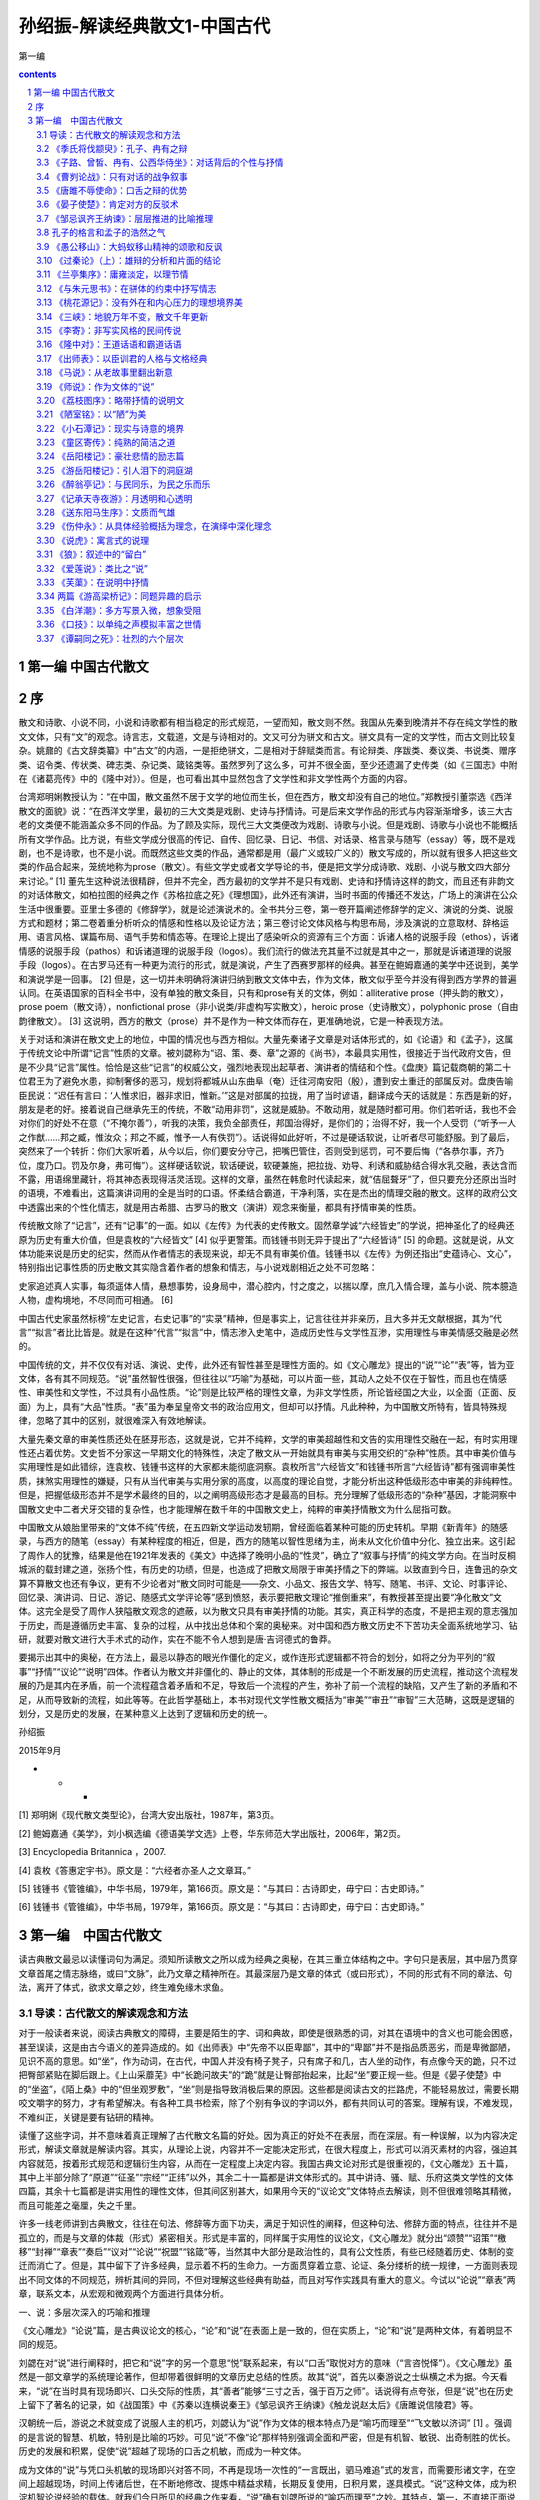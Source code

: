 *********************************************************************
孙绍振-解读经典散文1-中国古代
*********************************************************************

第一编

.. contents:: contents
.. section-numbering::

第一编 中国古代散文 
=====================================================================

序
=====================================================================

散文和诗歌、小说不同，小说和诗歌都有相当稳定的形式规范，一望而知，散文则不然。我国从先秦到晚清并不存在纯文学性的散文文体，只有“文”的观念。诗言志，文载道，文是与诗相对的。文又可分为骈文和古文。骈文具有一定的文学性，而古文则比较复杂。姚鼐的《古文辞类纂》中“古文”的内涵，一是拒绝骈文，二是相对于辞赋类而言。有论辩类、序跋类、奏议类、书说类、赠序类、诏令类、传状类、碑志类、杂记类、箴铭类等。虽然罗列了这么多，可并不很全面，至少还遗漏了史传类（如《三国志》中附在《诸葛亮传》中的《隆中对》）。但是，也可看出其中显然包含了文学性和非文学性两个方面的内容。

台湾郑明娳教授认为：“在中国，散文虽然不居于文学的地位而生长，但在西方，散文却没有自己的地位。”郑教授引董崇选《西洋散文的面貌》说：“在西洋文学里，最初的三大文类是戏剧、史诗与抒情诗。可是后来文学作品的形式与内容渐渐增多，该三大古老的文类便不能涵盖众多不同的作品。为了顾及实际，现代三大文类便改为戏剧、诗歌与小说。但是戏剧、诗歌与小说也不能概括所有文学作品。比方说，有些文学成分很高的传记、自传、回忆录、日记、书信、对话录、格言录与随写（essay）等，既不是戏剧，也不是诗歌，也不是小说。而既然这些文类的作品，通常都是用（最广义或较广义的）散文写成的，所以就有很多人把这些文类的作品合起来，笼统地称为prose（散文）。有些文学史或者文学导论的书，便是把文学分成诗歌、戏剧、小说与散文四大部分来讨论。” [1] 董先生这种说法很精辟，但并不完全，西方最初的文学并不是只有戏剧、史诗和抒情诗这样的韵文，而且还有非韵文的对话体散文，如柏拉图的经典之作《苏格拉底之死》《理想国》，此外还有演讲，当时书面的传播还不发达，广场上的演讲在公众生活中很重要。亚里士多德的《修辞学》，就是论述演说术的。全书共分三卷，第一卷开篇阐述修辞学的定义、演说的分类、说服方式和题材；第二卷着重分析听众的情感和性格以及论证方法；第三卷讨论文体风格与构思布局，涉及演说的立意取材、辞格运用、语言风格、谋篇布局、语气手势和情态等。在理论上提出了感染听众的资源有三个方面：诉诸人格的说服手段（ethos），诉诸情感的说服手段（pathos）和诉诸道理的说服手段（logos）。我们流行的做法充其量不过就是其中之一，那就是诉诸道理的说服手段（logos）。在古罗马还有一种更为流行的形式，就是演说，产生了西赛罗那样的经典。甚至在鲍姆嘉通的美学中还说到，美学和演说学是一回事。 [2] 但是，这一切并未明确将演讲归纳到散文文体中去，作为文体，散文似乎至今并没有得到西方学界的普遍认同。在英语国家的百科全书中，没有单独的散文条目，只有和prose有关的文体，例如：alliterative prose（押头韵的散文），prose poem（散文诗），nonfictional prose（非小说类/非虚构写实散文），heroic prose（史诗散文），polyphonic prose（自由韵律散文）。 [3] 这说明，西方的散文（prose）并不是作为一种文体而存在，更准确地说，它是一种表现方法。

关于对话和演讲在散文史上的地位，中国的情况也与西方相似。大量先秦诸子文章是对话体形式的，如《论语》和《孟子》，这属于传统文论中所谓“记言”性质的文章。被刘勰称为“诏、策、奏、章”之源的《尚书》，本最具实用性，很接近于当代政府文告，但是不少具“记言”属性。恰恰是这些“记言”的权威公文，强烈地表现出起草者、演讲者的情结和个性。《盘庚》篇记载商朝的第二十位君王为了避免水患，抑制奢侈的恶习，规划将都城从山东曲阜（奄）迁往河南安阳（殷），遭到安土重迁的部属反对。盘庚告喻臣民说：“迟任有言曰：‘人惟求旧，器非求旧，惟新。’”这是对部属的拉拢，用了当时谚语，翻译成今天的话就是：东西是新的好，朋友是老的好。接着说自己继承先王的传统，不敢“动用非罚”，这就是威胁。不敢动用，就是随时都可用。你们若听话，我也不会对你们的好处不在意（“不掩尔善”），听我的决策，我负全部责任，邦国治得好，是你们的；治得不好，我一个人受罚（“听予一人之作猷……邦之臧，惟汝众；邦之不臧，惟予一人有佚罚”）。话说得如此好听，不过是硬话软说，让听者尽可能舒服。到了最后，突然来了一个转折：你们大家听着，从今以后，你们要安分守己，把嘴巴管住，否则受到惩罚，可不要后悔（“各恭尔事，齐乃位，度乃口。罚及尔身，弗可悔”）。这样硬话软说，软话硬说，软硬兼施，把拉拢、劝导、利诱和威胁结合得水乳交融，表达含而不露，用语绵里藏针，将其神态表现得活灵活现。这样的文章，虽然在韩愈时代读起来，就“佶屈聱牙”了，但只要充分还原出当时的语境，不难看出，这篇演讲词用的全是当时的口语。怀柔结合霸道，干净利落，实在是杰出的情理交融的散文。这样的政府公文中透露出来的个性化情志，就是用古希腊、古罗马的散文（演讲）观念来衡量，都具有抒情审美的性质。

传统散文除了“记言”，还有“记事”的一面。如以《左传》为代表的史传散文。固然章学诚“六经皆史”的学说，把神圣化了的经典还原为历史有重大价值，但是袁枚的“六经皆文” [4] 似乎更警策。而钱锺书则无异于提出了“六经皆诗” [5] 的命题。这就是说，从文体功能来说是历史的纪实，然而从作者情志的表现来说，却无不具有审美价值。钱锺书以《左传》为例还指出“史蕴诗心、文心”，特别指出记事性质的历史散文其实隐含着作者的想象和情志，与小说戏剧相近之处不可忽略：

史家追述真人实事，每须遥体人情，悬想事势，设身局中，潜心腔内，忖之度之，以揣以摩，庶几入情合理，盖与小说、院本臆造人物，虚构境地，不尽同而可相通。 [6]

中国古代史家虽然标榜“左史记言，右史记事”的“实录”精神，但是事实上，记言往往并非亲历，且大多并无文献根据，其为“代言”“拟言”者比比皆是。就是在这种“代言”“拟言”中，情志渗入史笔中，造成历史性与文学性互渗，实用理性与审美情感交融是必然的。

中国传统的文，并不仅仅有对话、演说、史传，此外还有智性甚至是理性方面的。如《文心雕龙》提出的“说”“论”“表”等，皆为亚文体，各有其不同规范。“说”虽然智性很强，但往往以“巧喻”为基础，可以片面一些，其动人之处不仅在于智性，而且也在情感性、审美性和文学性，不过具有小品性质。“论”则是比较严格的理性文章，为非文学性质，所论皆经国之大业，以全面（正面、反面）为上，具有“大品”性质。“表”虽为奉呈皇帝文书的政治应用文，但却可以抒情。凡此种种，为中国散文所特有，皆具特殊规律，忽略了其中的区别，就很难深入有效地解读。

大量先秦文章的审美性质还处在胚芽形态，这就是说，它并不纯粹，文学的审美超越性和文告的实用理性交融在一起，有时实用理性还占着优势。文史哲不分家这一早期文化的特殊性，决定了散文从一开始就具有审美与实用交织的“杂种”性质。其中审美价值与实用理性是如此错综，连袁枚、钱锺书这样的大家都未能彻底洞察。袁枚所言“六经皆文”和钱锺书所言“六经皆诗”都有强调审美性质，抹煞实用理性的嫌疑，只有从当代审美与实用分家的高度，以高度的理论自觉，才能分析出这种低级形态中审美的非纯粹性。但是，把握低级形态并不是学术最终的目的，以之阐明高级形态才是最高的目标。充分理解了低级形态的“杂种”基因，才能洞察中国散文史中二者犬牙交错的复杂性，也才能理解在数千年的中国散文史上，纯粹的审美抒情散文为什么屈指可数。

中国散文从娘胎里带来的“文体不纯”传统，在五四新文学运动发轫期，曾经面临着某种可能的历史转机。早期《新青年》的随感录，与西方的随笔（essay）有某种程度的相近，但是，西方的随笔以智性思绪为主，尚未从文化价值中分化、独立出来。这引起了周作人的犹豫，结果是他在1921年发表的《美文》中选择了晚明小品的“性灵”，确立了“叙事与抒情”的纯文学方向。在当时反桐城派的载封建之道，张扬个性，有历史的功绩，但是，也造成了把散文局限于审美抒情之下的弊端。以致直到今日，连鲁迅的杂文算不算散文也还有争议，更有不少论者对“散文同时可能是——杂文、小品文、报告文学、特写、随笔、书评、文论、时事评论、回忆录、演讲词、日记、游记、随感式文学评论等”感到愤怒，表示要把散文理论“推倒重来”，有教授甚至提出要“净化散文”文体。这完全是受了周作人狭隘散文观念的遮蔽，以为散文只具有审美抒情的功能。其实，真正科学的态度，不是把主观的意志强加于历史，而是遵循历史丰富、复杂的过程，从中找出总体和个案的奥秘来。对中国和西方散文历史不下苦功夫全面系统地学习、钻研，就要对散文进行大手术式的动作，实在不能不令人想到是唐·吉诃德式的鲁莽。

要揭示出其中的奥秘，在方法上，最忌以静态的眼光作僵化的定义，或作连形式逻辑都不符合的划分，如将之分为平列的“叙事”“抒情”“议论”“说明”四体。作者认为散文并非僵化的、静止的文体，其体制的形成是一个不断发展的历史流程，推动这个流程发展的乃是其内在矛盾，前一个流程蕴含着矛盾和不足，导致后一个流程的产生，弥补了前一个流程的缺陷，又产生了新的矛盾和不足，从而导致新的流程，如此等等。在此哲学基础上，本书对现代文学性散文概括为“审美”“审丑”“审智”三大范畴，这既是逻辑的划分，又是历史的发展，在某种意义上达到了逻辑和历史的统一。

孙绍振

2015年9月

* * *

[1] 郑明娳《现代散文类型论》，台湾大安出版社，1987年，第3页。

[2] 鲍姆嘉通《美学》，刘小枫选编《德语美学文选》上卷，华东师范大学出版社，2006年，第2页。

[3] Encyclopedia Britannica ，2007.

[4] 袁枚《答惠定宇书》。原文是：“六经者亦圣人之文章耳。”

[5] 钱锺书《管锥编》，中华书局，1979年，第166页。原文是：“与其曰：古诗即史，毋宁曰：古史即诗。”

[6] 钱锺书《管锥编》，中华书局，1979年，第166页。原文是：“与其曰：古诗即史，毋宁曰：古史即诗。”

第一编　中国古代散文
=====================================================================

读古典散文最忌以读懂词句为满足。须知所读散文之所以成为经典之奥秘，在其三重立体结构之中。字句只是表层，其中层乃贯穿文章首尾之情志脉络，或曰“文脉”，此乃文章之精神所在。其最深层乃是文章的体式（或曰形式），不同的形式有不同的章法、句法，离开了体式，欲求文章之妙，终生难免缘木求鱼。

导读：古代散文的解读观念和方法
---------------------------------------------------------------------

对于一般读者来说，阅读古典散文的障碍，主要是陌生的字、词和典故，即使是很熟悉的词，对其在语境中的含义也可能会困惑，甚至误读，这是由古今语义的差异造成的。如《出师表》中“先帝不以臣卑鄙”，其中的“卑鄙”并不是指品质恶劣，而是卑微鄙陋，见识不高的意思。如“坐”，作为动词，在古代，中国人并没有椅子凳子，只有席子和几，古人坐的动作，有点像今天的跪，只不过把臀部紧贴在脚后跟上。《上山采蘼芜》中“长跪问故夫”的“跪”就是让臀部抬起来，比起“坐”要正规一些。但是《晏子使楚》中的“坐盗”，《陌上桑》中的“但坐观罗敷”，“坐”则是指导致消极后果的原因。这些都是阅读古文的拦路虎，不能轻易放过，需要长期咬文嚼字的努力，才有希望解决。有各种工具书检索，除了个别有争议的字词以外，都有共同认可的答案。理解有误，不难发现，不难纠正，关键是要有钻研的精神。

读懂了这些字词，并不意味着真正理解了古代散文名篇的好处。因为真正的好处不在表层，而在深层。有一种误解，以为内容决定形式，解读文章就是解读内容。其实，从理论上说，内容并不一定能决定形式，在很大程度上，形式可以消灭素材的内容，强迫其内容就范，按着形式规范和逻辑衍生内容，从而在一定程度上决定内容。我国古典文论对形式是很重视的，《文心雕龙》五十篇，其中上半部分除了“原道”“征圣”“宗经”“正纬”以外，其余二十一篇都是讲文体形式的。其中讲诗、骚、赋、乐府这类文学性的文体四篇，其余十七篇都是讲实用性的理性文体，但其间区别甚大，如果用今天的“议论文”文体特点去解读，则不但很难领略其精微，而且可能差之毫厘，失之千里。

许多一线老师讲到古典散文，往往在句法、修辞等方面下功夫，满足于知识性的阐释，但这种句法、修辞方面的特点，往往并不是孤立的，而是与文章的体裁（形式）紧密相关。形式是丰富的，同样属于实用性的议论文，《文心雕龙》就分出“颂赞”“诏策”“檄移”“封禅”“章表”“奏启”“议对”“论说”“祝盟”“铭箴”等，当然其中大部分是政治性的，具有公文性质，有些已经随着历史、体制的变迁而消亡了。但是，其中留下了许多经典，显示着不朽的生命力。一方面贯穿着立意、论证、条分缕析的统一规律，一方面则表现出不同文体的不同规范，辨析其间的异同，不但对理解这些经典有助益，而且对写作实践具有重大的意义。今试以“论说”“章表”两章，联系文本，从宏观和微观两个方面进行具体分析。

一、说：多层次深入的巧喻和推理

《文心雕龙》“论说”篇，是古典议论文的核心，“论”和“说”在表面上是一致的，但在实质上，“论”和“说”是两种文体，有着明显不同的规范。

刘勰在对“说”进行阐释时，把它和“说”字的另一个意思“悦”联系起来，有以“口舌”取悦对方的意味（“言咨悦怿”）。《文心雕龙》虽然是一部文章学的系统理论著作，但却带着很鲜明的文章历史总结的性质。故其“说”，首先以秦游说之士纵横之术为据。今天看来，“说”在当时具有现场即兴、口头交际的性质，其“善者”能够“三寸之舌，强于百万之师”。话说得有点夸张，但是“说”也在历史上留下了著名的记录，如《战国策》中《苏秦以连横说秦王》《邹忌讽齐王纳谏》《触龙说赵太后》《唐雎说信陵君》等。

汉朝统一后，游说之术就变成了说服人主的机巧，刘勰认为“说”作为文体的根本特点乃是“喻巧而理至”“飞文敏以济词” [1] 。强调的是言说的智慧、机敏，特别是比喻的巧妙。可见“说”不像“论”那样特别强调全面和严密，但是有机智、敏锐、出奇制胜的优长。历史的发展和积累，促使“说”超越了现场的口舌之机敏，而成为一种文体。

成为文体的“说”与凭口头机敏的现场即兴对答不同，不再是现场一次性的“一言既出，驷马难追”式的发言，而需要形诸文字，在空间上超越现场，时间上传诸后世，在不断地修改、提炼中精益求精，长期反复使用，日积月累，遂具模式。“说”这种文体，成为积淀机智论说经验的载体。就我们今日所见的经典之作来看，“说”确有刘勰所说的“喻巧而理至”之妙。其特点，第一，不直接正面说理，而从侧面以比喻引出论点。例如，在《论语》中孔子有过“苛政猛于虎”这个说法，因为是口头的，光是其格言式的警策，在现场就够动人的了，并没有论证的必要。“说”超越了口头表达，已经成为文章的体裁，要超越时间和空间传播，语录式的论断就显然不够了。柳宗元的《捕蛇者说》就把孔子“苛政猛于虎”的经典论断，化为“说”这种文章的经典范式。作为文章，不仅要有论断，还要有根据，不但有根据，而且要层次分明，引人入胜。故“说”不但要有“喻”，而且要“巧”，“巧”在不是单层次的宣告，而是多层次的逐步深入。这可以说是“说”作为文体的第二个特点。《捕蛇者说》中，柳宗元先说一个故事，强调为王命捕毒蛇者两代惨死，一代危殆而不舍其业。这个喻体是第一层次。当柳宗元提出免其供蛇、复其租赋，而捕蛇者“汪然出涕”，原因是捕蛇之危，“未若复吾赋不幸之甚也”。这是第二层次。第三层次是具体例证，六十年来，与其祖相邻者，“殚其地之出，竭其庐之入”，而能生存者“十无一焉”，只有他家以“捕蛇而独存”。第四层次是虽然每年两次冒生命危险捕蛇，但其余时候却能“熙熙而乐”。第五层次是柳宗元的结论：他曾经怀疑过孔子的“苛政猛于虎”，看到捕蛇者这样的命运，才知道“赋敛之毒有甚于是蛇”。柳宗元此文经典之处在于巧喻，巧在何处呢？第一，比喻推理层次丰富。第二，极端层次转化：一是蛇极毒，捕极危；二是可助其脱此极危之业而遭拒；三是拒之则更临极苦之租赋；四是得出苛政之害胜于蛇之极毒。“说”这种说理的文体，基于“喻巧”，故“理”容易“至”，也就是不难得出结论。这和“论”作为文体的直接说理不同，乃是间接的。不是从正面说起，而是从一个似乎毫不相干的故事和现象说起，从中抽象出一个前提来，然后层层递进，最后才把结论顺理成章地推演出来。

当然，经典的“说”和游说之士逞一时口舌之胜，甚至诡辩的片面性不同，其推理功夫并不完全是演绎，而是结合着矛盾分析的。《捕蛇者说》在演绎中，就隐含着矛盾（极危和极安，极苦和极乐）的揭示和转化。矛盾分析是层次递进的基础，层次越是丰富，文章就越是精致。这一点上刘基的《说虎》与《捕蛇者说》堪有一比。文章先说老虎比人力气大得多，人和老虎斗争，必败无疑。如果按议论文“三要素”的论证模式来写作，找与论点相符的例子来“证明”是毫不费力的。不过，刘基接着提出的不是老虎经常吃人，而是人经常吃虎肉，享用虎皮。这是提出与前述论点不相符合的反例，从而揭示矛盾，以推动分析。刘基分析出这种强弱转化的原因是：虎用力，人用智。虎用自己躯体，而人用其所创造的事物（工具）。在这样的条件下，矛盾转化了，人由弱变强，虎由强变弱。这是第二个层次。光有这个层次的结论，还不够深刻，分析进入第三个层次。这不仅是老虎与人的关系，而是人与人的关系，是领导与人才的关系。第四个层次，从“用力而不用智”，引出“自用而不用人”。即使领导者很有本事，若只用自己有限的智力，而不能用人，都是老虎一类。

韩愈的《师说》带着某些“论”的特点，成为更为严谨的“说”。文章的出发点就是一个定义，“师者，传道、授业、解惑也”。他并没有对之加以分析，就以其为大前提进行推演。其中也有局部性的矛盾分析，第一个矛盾是年龄小于己，第二个矛盾是地位低于己，都不能妨碍其为师。年龄小、地位低，转化为师之尊的条件只有一个，“道”（“道之所存，师之所存也”）。

韩愈在这里并没有用巧喻，为什么不把自己文章的题目“师说”改成“师论”呢？他显然意识到“论”的要求高得多。在科举考试中有史论，在朝堂上有策论，那是很严格的论文。从这个意义上来说，“说”这种文体，虽然有“喻巧而理至”“飞文敏以济词”的优长，但其局限却是不可忽略的。试以韩愈的《马说》说明。

《马说》本来所要处理的命题是，杰出的人才总是遭受压抑和摧残。这是个在人类历史上比比皆是的普遍现象，并不限于唐代。对于这样的大问题，本可以作“论”这样的大文章。韩愈选定的却是“说”，而且是“杂说”，短短二百多字，飞文济词，快刀斩乱麻，可以说是“大题小做”。把大题目做小，喻体是小事，题目却是大论，由小到大，行文是需要逐步拓展层次的。

第一层次，把智慧的结晶放在一个寓言式的千里马的巧喻中。故事的寓意是现成的：千里马难以从外表上识别。从逻辑上来说，比喻不管多巧，都有不可避免的局限。犹太人有谚语曰：“一切的比喻，都是跛脚的。”因为比喻在逻辑上属于类比推理，这种类比，只是在不同的事物之间取其一点相通，难以顾及不同事物根本的区别。人和马的不同是明显的，人有自己的理想，有不同的个性，人各自又有不同的缺点，同样的待遇对不同的人会有不同的结果等。但是，人们在读韩愈这篇文章的时候，并没有想到这样直截了当的类比的局限。原因是什么呢？

这就涉及文章的第二层次：逻辑上的先声夺人。吴小如在解读这篇文章时说：“文章的第一句是大前提：‘世有伯乐然后有千里马’，可这个命题本身就不合逻辑。因为存在决定意识，伯乐善相马的知识和经验，必须从社会上（或说自然界）存在着大量的千里马身上取得，然后逐渐总结出来的。所以过去有人就认为韩愈这句话是本末倒置……”另外一位先生则认为韩愈这样的论述是有意“避开了一般的认识”，目的是“把伯乐强调到了舍之其谁的重要地位”，“实现了引人入胜的行文目的”。强调引人入胜在中国古典散文的理论中，叫做“先立地步”，也就是先把自己的大前提以一种毋庸置疑的语气加以强调。这是“说”这样的文体用得比较多的办法，凡有立论，总是先立大前提，然后加以推演。这种思维模式，可能从先秦游说中来。如《晏子使楚》中，晏子对于楚国开小门让他进，他的反击是：“使狗国者，从狗门入；今臣使楚，不当从此门入。”按逻辑推演下去，顺理成章的结论就是，如果让我从这个小门进去，你们楚国就是狗国。他的大前提（巧喻）是没有论证过的，是很武断的。根本就不存在人出使狗国的可能，更不可能有狗国迎人于小门的惯例。这个比喻论证之所以两千多年来脍炙人口，与其说是因为其雄辩，不如说是现场应对的急智。在对话现场，即使有漏洞，对方若不能即兴反击，就是失败，哪怕在事后想到很精致的反驳，也于事无补。《马说》与《晏子使楚》的现场性有所不同，文章的读者猝然受到“世有伯乐，然后有千里马”这个异于常理的大前提的冲击是有反思的时间的，这可以说是“说”这样的文体的一种弱点。但是读者很少意识到这一点，因为在阅读时，反思的时间是比较有限的。注意力为接下来的话语所吸引：“千里马常有，而伯乐不常有。”这句话比较合理，但是和前面的话是矛盾的，前面说“世有伯乐，然后有千里马”，千里马在伯乐之后，而后面说“伯乐不常有”，按逻辑推演，应该是千里马也不常有。怎么会产生“千里马常有”的结论呢？其实，韩愈玩了一个文字技巧，就把前面的武断化解了。前后两个“有”字，字面（能指）和内涵（所指）并不一致。前一个是“发现”的意思。有了伯乐才可能“发现”千里马，没有伯乐，就“发现”不了千里马，隐含着千里马不“存在”的意思。后面说“千里马常有，而伯乐不常有”，意思是千里马是经常“存在”的，只是没有伯乐那样的高人，因而很少“发现”。这样，就把逻辑上的矛盾弥合起来了。正是这样的文字技巧，也就是刘勰所说的“飞文敏以济词”，即以能指和所指的错位，掩盖了逻辑上的漏洞。

完全依靠类比推理，本来是“说”这种文体的一种局限，但是韩愈以文字策略巧妙地掩饰了过去，这样就保持了文章开头的“先立地步”、先声夺人的气势。读者还没有来得及反思，就被他的第三个层次，那就是强烈反差对比俘虏了。

故虽有名马，祗辱于奴隶人之手，骈死于槽枥之间，不以千里称也。

这就把论题推向一个新的深度：千里马不但不被发现、认可，还遭受压抑和苦难。这在古典文论中叫做“反面着笔”，使得文章的气势更强，原因在于将反差推向极端。前面的文章还只是在“常有”和“不常有”这种量的差异上，到这个层次，就上升到生和死这种质的区别了。以千里马之尊和“奴隶人”“槽枥”之贱相对比，使得文章不但有理气，而且有了某种强烈的情感色彩。这种情感色彩，又因为有了感性的细节而强化，说千里马的死已经极端了，又加上了辱于奴隶人之手，说千里马“骈死”（成批地死）已经够感性的了，还要加上死于与普通马一样的马槽之间。

随着分析的层次深化，论点得以深化：

马之千里者，一食或尽粟一石。食马者不知其能千里而食也。

从论证的系统来说，这里推理的层次又进了一层，已经不是千里马和伯乐的关系，而成了千里马和非伯乐的矛盾。一方面千里马需要超越常马的食料，另一方面养马者却不能理解这正是使千里马能致千里的条件。用常马的待遇来养千里马，其结果是走向反面：

是马也，虽有千里之能，食不饱，力不足，才美不外见，且欲与常马等不可得，安求其能千里也？

分析在更深刻的层次上开展：千里马的待遇连常马都不如。这是又一个极端了，每个极端都处在与前一极端对立的位置上。可是到此韩愈似乎还不太过瘾，接着而来的是又一个极端化的总结：

策之不以其道，食之不能尽其材，鸣之而不能通其意，执策而临之，曰：“天下无马！”

这表面上看仅仅是又一个层次的深入，实质上，是把文章前面已经展开的“食之不能尽其材”和没有正面论述的“策之不以其道”“鸣之而不能通其意”统一起来总结，展示最后一个层次的极端。这恰恰是文章的主题所在，要害不在于伯乐与否，也不是养马与否，而在于用人的道理。策之以其道，食之尽其材，鸣之通其意，就是不但在物质上充分保障，而且在精神上与其沟通，才能在使用上得法。

韩愈用这么多两极矛盾的推理，加上这么多的层次，使读者完全来不及反思，陷于被动接受，这就使文章产生一种逼人的气势。“文以气为主”，正是以这种气势，韩愈把“说”的优长发挥到了极限。不过，不管韩愈的才华有多么高超，作为一种文体的“说”，在说理功能上某种强词夺理的局限性是难以避免的。这种局限需要另外一种文体来弥补，那就是“论”。

二、论：全面、反思、系统的论证

议论是人的理性思维，其基础是对具体的感性事物的抽象概括，这种能力并不是人类与生俱来的，而是经历了漫长的实践过程。有了一定的抽象能力以后，还要从概念、判断、推理、论证等方面进化为语言文字，还得从口头即兴交流升华为文体，这个过程相当复杂、漫长，经历了多个阶段的跨越。

在孔子时代，人们交流主要是通过对话（这与古希腊时代的经典有惊人的相似之处，柏拉图、苏格拉底留下的著作都是对话录），当时并没有做文章的概念，连标题都没有。《论语》上的标题是后人将其最前面的两个字当作索引的。孔子的言论之精彩，在于其大都是深刻的格言式警句。其方法总结起来，第一，直接从感性现象进行归纳。如《礼记·檀弓下》，孔子见一妇女的家人屡遭虎难，却因异地有苛政而不迁，乃得出“苛政猛于虎也”的结论。从个别的感性经验概括出普遍的观念，这是逻辑上形成概念的基本方法之一。但是这种方法可能因为经验的有限性不足以支撑观念的普遍性而导致片面。《史记·仲尼弟子列传》就有记载，孔子自己检讨说：“吾以言取人，失之宰予，以貌取人，失之子羽。”以一时言论和印象下全面性的判断，难免有失偏颇，这就产生了孔子思维的第二种方法，不是孤立地发表议论，而在对立的、相反的关系中形成观念。如“学而时习之”，学是新的，习是旧的，温习了旧的，往往会有新的发现，所以又说“温故而知新”。新与旧是矛盾的，在矛盾中看到转化，形成的观念就比较全面了。“学而不思则罔，思而不学则殆”，把思和学放在对立中，这就有了辩证的关系，带上了哲理的色彩。“知之为知之，不知为不知，是知也”，承认自己的无知，有了自知之明，就可能转化为智慧。有意识地在对立面中转化，孔子普通的话语就这样成为警策的格言。

当然，光是形成独特而全面的观点，也还只是属于逻辑中最初步的概念、判断层次，要言之成理，则需要进入更高的层次：“推理”和“论证”。到了孟子那里，一方面继承了孔子的辩证格言，如“尽信《书》，则不如无《书》”，是把问题放在“尽信”和“不信”的矛盾中展开。但孔子简洁鲜明的论断，很少论证，并非十全十美。孟子不满足于此，进一步用类比推理来说明观点（如“邯郸学步”“一曝十寒”“拔苗助长”“五十步笑百步”），不但增强了论点的可信度，而且把抽象的逻辑感性化。

孟子的类比，不但有故事情节，而且有细节。“奕秋诲人”这种故事往往就成了家喻户晓的不朽寓言。这样的寓言在逻辑上属于类比推理，多少具有论证的功能，这当然比孔子进了一步。先秦诸子中并不是只有孟子一人善于用寓言，韩非子、庄子等人也每每以寓言说理。韩非子好以历史故事为寓言，庄子的寓言有神话性质，而孟子的寓言则多有民间故事色彩。用寓言作类比推理是当时的风气，也是汉人思维经过多年的积累，突破孔子时代局限于判断的表现，体现了国人推理能力、抽象能力、论证能力的发展。

光用类比性质的寓言来论证观点，从逻辑上讲是不够的。类比和比喻一样，只是在一点上相通，难以全面。而事物是复杂的、多方面的，故类比鲜能全面。

孟子晚孔子一百多年，中国人在交流中最明显的进步，是表达观点时正反结合转化的模式普及了。在《孟子》中表现为有了正反相对的驳论。《孟子》第一章，就是和梁惠王的辩论：

（梁惠）王曰：“叟不远千里而来，亦将有以利吾国乎？”孟子对曰：“王何必曰利？亦有仁义而已矣。王曰：‘何以利吾国？’大夫曰：‘何以利吾家？’士、庶人曰：‘何以利吾身？’上下交征利而国危矣。万乘之国，弑其君者必千乘之家；千乘之国，弑其君者必百乘之家。万取千焉，千取百焉，不为不多矣。苟为后义而先利，不夺不餍。未有仁而遗其亲者也，未有义而后其君者也……”

“对”和“曰”不同，含有对立之意，故有“对质”“对答”“对策”之说。孟子接下去就是长篇大论的“驳论”，从思维方式来说，比之《论语》时代可谓伟大之进步。文章要有说服力，光依“三要素”模式，只取与论点相符合的例子，肯定是片面的。孟子的辩论自诩有“浩然之气”，他的“浩然之气”就来自反驳，而且是多方面的反驳。对于与自己论点不符的例子不但不回避，而且加以分析，使“他说圆己说”。这就把正例和反例，论证与驳论结合起来，达到雄辩的境界。这也与20世纪西方科学学者波普尔的“证伪比证明更有理论”的突破性学说不谋而合。

光有了这样的自觉，还只限于思维方式，并不等于为文。从思维方式到形成文章，除了语言、逻辑以外，还有一个不可忽视的问题，那就是文体。

思维方式的进步，再加上书写工具的发展，为非现场性的传播提供了基础。从传播学的意义上说，与生产力的提高推动了人类文明的进步一样，传播方式的进步推动了文体发展。有了做文章的意识，文体就随之而丰富起来，从而也就显示出不同的规律。在《文心雕龙》“论说”篇中，对“论”的阐释和“说”的“喻巧理至”有着巨大的不同：

“论”之为体，所以辨正然否，穷于有数，追于无形，迹坚求通，钩深取极；乃百虑之筌蹄，万事之权衡也。……必使心与理合，弥缝莫见其隙，辞共心密，敌人不知所乘。 [2]

“论”作为一种文体论证的规范显然比之“说”要复杂、深邃得多。它不是以巧喻为务，因喻不管多么巧，免不了间接地从一个侧面出发。“论”则是从肯定、否定两方面进行分析（“辨正然否”），把握全面资源（“穷于有数”），深思熟虑，把所有的可能都加以权衡（“百虑之筌蹄，万事之权衡”），严密到没有任何漏洞（“弥缝莫见其隙”），让论敌反驳无门（“敌人不知所乘”）。总的说来，“论”的要求就是全面、反思、系统、缜密。

刘勰对以“论”为体的文章作出这么丰富的规定，并不完全像古希腊大师那样主要依赖推理，而是对先秦以来写作经验的总结。从这个意义上说，“论”作为相对稳定的文体，起码在长期的积累中跨越了几个阶段。第一个阶段，对现场口头交流中经验的直接概括；第二个阶段，在对立统一的模式中形成比较全面的观念；第三个阶段，将现场交流形诸文字，这超越了现场空间、时间传播，是人类文明划时代的伟大飞跃；第四阶段，从自发记录到有意为文，形成文体模式。从文章学来说，则是另一伟大飞跃。从《论语》式的语录到《孟子》式的反驳，为“论”奠定了基础。其间包括了给皇帝建议的“策”和“疏”，后来清代姚鼐在《古文辞类纂》中将之归纳为“论辩类”。但是，该书的《序目》不选先秦诸子，因为“自老庄以降，道有是非，文有工拙”，“悉以子家不录，录自贾生始” [3] 。这可能说明，“论”的文体从草创到规范，经历了千年以上的积累，才产生了贾谊那样的公认的经典。《古文辞类纂》所选贾谊的《过秦论》、柳宗元的《封建论》和苏洵的《六国论》等，不但体制比较宏大，而且在逻辑上涵盖全面。所谓全面，是多方面的系统性。不但在正面自圆其说，而且要从反面“它圆其说”，要有共识作为论证的前提，还要有系统的事实论据，以不可否认的经验来证明自己的论点不可反驳。

以《过秦论》上为例。文章论点是，秦之灭亡是因为仁义不施，故攻守异势。文章开头先从正面讲秦之兴，系统地分为几个方面的史实，一是以雍州一隅之地，据崤函之固，有稳固的根据地；二是君臣上下几代人的同心协力，有席卷天下、包举宇内的野心；三是商鞅变法在国内的生产和军工上进行了种种改革；四是在外交上实行了连衡政策，对诸侯分化瓦解、各个击破，轻而易举地取得了“西河之外”的土地。

文章的下半部分，从反面讲秦之灭亡也很系统。第一是“废先王之道，焚百家之言，以愚黔首”；第二是“收天下之兵，聚之咸阳，销锋镝，铸以为金人十二，以弱天下之民”；第三是“良将劲弩守要害之处，信臣精卒陈利兵而谁何”。从思想统一到强将利兵，层层累进式递增，基业本该万无一失。但是，这一切都暗含着反讽霸主自恋并走向反面的必然，最后这么强大的秦国竟然灭亡于陈涉这样“瓮牖绳枢之子，氓隶之人，迁徙之徒”之手。

文章从正反两面分析了矛盾转化的规律：强者，灭于弱者；贵者，亡于贱者。意脉有戏剧性转化。这样系统的、全方位的分析，可谓达到了刘勰对“论”所企求的“百虑之筌蹄，万事之权衡”。文章的论点可能并不全面（至今仍有争议），但是在形式上开合自如，显示出宏大的雄辩气魄。

从这方面看，中国当时虽然在理论上没有与古希腊相媲美的逻辑学，但是从实践上早已把先秦诸子的辩证思维在写作实践中与多层次的实证结合了起来，体现了古希腊的逻辑学和朴素辩证法的精神。

与此文相类似者，如苏洵的《六国论》，其论点属于北宋主战派，不无时代之烙印，但却最为经典。原因就在于其多方面展开，既有利于自己论点的事实，也不回避不利于自己论点的事实，反而把不利于自己论点的事实转化为有利于自己的论据。文章的论点针对主和派，提出的论点就是对世俗之见的反拨：六国之亡，不是亡于战，而是亡于不战。作者本着“论”的“辨正然否”“穷于有数”的精神，把不利于自己论点的历史，那就是燕国虽然敢于战，却也灭亡的事实来加以分析。首先，燕国是小国，敢于战不说，还胜多败少，但因内部矛盾，错杀了良将李牧；其次，大国不敢战，争相贿秦，越是贿秦，秦越强大，大国相对越是弱小，结果大国无法避免灭亡的命运，小国孤军也不能不走向失败。此文最大的特点是将有利于主和派的论据转化为有利于自己的论据，这正是文章显得雄辩的原因。这种论辩术，不但体现了《韩非子·难一》中“以子之矛，攻子之盾”的论辩精神，而且和当代西方修辞学将对手的论据化为自己的论据（Justing my position in your terms [4] ）的前沿学术不谋而合。

刘勰虽将“论说”同篇，但实际上还是强调了明显的不同。第一，“说”以“喻巧”为纲，是间接的推理，而“论”则系统周延，正反开合，为直接推理。第二，“论”之内容皆为经国大业，除上述诸文以外，如欧阳修《朋党论》《为君难论》，苏轼《始皇论》《贾谊论》，苏辙《三国论》《汉文帝论》，大抵为政治历史经验之全面总结和当前的对策，往往与“奏”“疏”“谏”等同功，而“说”之主题则往往抒写个人性情。最具此类特色者为周敦颐《爱莲说》。其主题为莲花出淤泥而不染，却先不说莲花，而是先说陶渊明爱菊花，又说唐朝以来，世人又皆爱牡丹。有了这样的层次，再说自己爱莲，乃有曲折有致之效。

“说”本为说理之用，此文却用之于抒情，实乃破格。文章的体格，大体则有，定体则无。这种破格是文体开放，功能分化，生机焕发之源。不独于“说”如此，即于与“论”同属奏议之列的“章表”，亦不例外。战国时期“言事于主，皆称上书。秦初定制，改书曰奏”。到了汉朝，将之分化为四品：“一曰章，二曰奏，三曰表，四曰议。”本来“章表奏议，经国之枢机”，“章”用来谢恩，文风的典范是《尚书》，当精要深邃。而“表以陈情”，表的性质属于实用性公文，虽然有抒情功能，也基本上有固定模式：先是“臣某言”，结尾多是“臣某诚惶诚恐，顿首顿首，死罪死罪”。这样抒情的模式是僵化的，表中便有了大量“情伪多变”的官样文章，但是也产生了诸葛亮前《出师表》这样的好文章。对刘禅的说理，达到了情理交融的高潮时，会出现：“今当远离，临表涕零，不知所言。”这是真正动了感情，到了理性有点混乱的程度。又如李密的《陈情表》，最后的结语是：“臣不胜犬马怖惧之情，谨拜表以闻。”拒绝皇帝的征召，李密的恐惧，是实实在在的。曹植的《求试表》，结语是：“冀以尘露之微，补益山海，萤烛末光，增辉日月……圣主不以人废言，伏惟陛下少垂神听，臣则幸矣。”皇帝虽然是自己的亲兄弟，但由于争夺继位的斗争，亲情已经被毒化了，所以那种诚惶诚恐的心情，当是自然的流露。而羊祜《让开府表》的最后是：“臣不胜忧惧，谨触冒拜表。”把这几个结语相比，李密的有真性情，曹植的忧惧也深沉。显然，羊祜的“忧惧”有套语的性质，和诸葛亮的抒情“临表涕零，不知所言”不可同日而语。试想一个三军统帅，在官方的正式文书中，用了这样的超越理性的抒情语言，坦然表述流出眼泪来，激动得不知所云，在一般的奏章中是不可想象的，只有在“表”这种以“陈情”为务的体裁中，在诸葛亮这样的“忠臣”的心灵中，才能得到相当自由的表现。

从这里可以看出，“表”作为文体是很独特的，一方面它是一种政治公文，其理性规范严谨，甚至是僵化的，但这种模式却可以用来抒情。这种抒情性的公文，在世界文学史上，可能是独一无二的，特别是到了真性情的作者笔下，也会别开生面地焕发出不朽的审美光彩。 [5]

三、史传：历史叙述、对话和描写、抒情的结合

《文心雕龙》把“论说”“诏策”“檄移”“章表”“奏启”“议对”“书记”和“史传”作为文体并列，这种分类很有中国特色。把史传当作一种独立的文体，并不是历史性人物传记的意思，其实就是历史。《春秋》作为历史过于简略，左氏为之阐释并补充叙事，叫做“传”。《文心雕龙·史传》说：“古者，左史记言，右史书事。言经则《尚书》，事经则《春秋》也。”《尚书》和《春秋》都是历史，皆以“实录”为务，以不带主观评价的客观性为原则，特别不能抒情。此时的文章，大都是对话和独白，基本上没有描写和抒情。这一现象似乎可以说明，人类先是会对话，会独白，会发议论，但不太会描写风景和人物的外貌、动作。至于抒情，只是在诗歌中，也就是在唱的时候才出现，似乎有一种不言而喻的默契。在《尚书·尧典》中就明确了“诗言志，歌永言，声依永，律和声”。但是，毕竟一切的区别都是相对的，在长期发展中，特别是在先秦游说之士的机敏应对中，除了智性即兴对答以外，往往要引用诗歌。虽然不免有些牵强附会，但是也说明，在智性的对白中，抒情的成分不可缺少，社交的需要促进了抒情成分在散文中自发地生长发展。因而不能绝对地说，中国古典实用性散文与文学性就是绝缘的，实际情况恰恰相反。文史不分家不但是事实，而且是规律。因为绝对客观的叙述是不可能的。任何“客观事实”一经叙述，就不能不带上主观的感知、情感和价值。如《春秋》：“（鲁僖公十六年春正月）戊申朔，陨石于宋五。”看来是很客观的记事，左氏注曰：“陨，落也。闻其陨，视之石，数之五。各随其闻见先后而记之。”接下去是：“是月六鹢退飞。”《春秋左传注疏》曰：“视之则六，察之则鹢，徐而察之则退。是亦随见之先后而书之。” [6]

对于一个普通事件的陈述，在中国史家看来，并不是绝对客观的，“随其闻见先后而记”是按主体的视角先后顺序为文，是主观感知程序在起主导作用。中国史家笔法的传统，寓褒贬于叙述中，这叫做春秋笔法。焦点不但在过程，而且在关键词（字）的运用上。鲁隐公元年，《春秋》的原文是：

夏五月，郑伯克段于鄢。

这是春秋的开篇，被选入《古文观止》第一篇，写的是相当重要的一次政治军事变动，其中有兄弟残杀、母子分离的惨剧，情节很曲折。但《春秋》的记事却只有六个字。《左传》解释说，这六个字褒贬不在于这样写，而在于没有那样写：“段不弟 [7] 故不言‘弟’；如二君，故曰‘克’；称‘郑伯’，讥失教也。”意思是说共叔段是郑庄公的弟弟，不提“弟”而直书其名是因为他违背了弟弟对兄长“悌”的原则。用“克”而不用其他字（如灭、歼），表示双方地位没有高下，好像两个国君打仗。郑庄公本来是“公”，而偏偏称之为“伯”，暗贬着他对弟弟没有尽到兄长教诲的责任。正因为这样，《春秋》本来是编年史，而其中蕴含着的褒贬，却能使“乱臣贼子惧”。

要读懂我国经典的史传散文，就要通晓这种史笔中隐含着的价值观念。这在简洁记事的《春秋》中还属于理性的范畴，其文学的审美性质还不是很明显，而在记言性质的《尚书》中，其主体有时更多的是情感性质的了。被刘勰称为“诏、策、奏、章”之“源”的《尚书》，很接近于政府文告，性质是实用的，但是这些“记言”的权威公文，强烈地表现出起草者、讲话者的情结和个性。《盘庚》篇记载商朝的第二十位君王，为了避免水患，抑制奢侈的恶习，规划从山东曲阜（奄）迁往河南安阳（殷），遭到了安土重迁的部属反对。盘庚告喻臣民说：“迟任有言曰：‘人惟求旧，器非求旧，惟新。’”这是对部属的拉拢，用了当时谚语，翻译成今天的话就是：东西是新的好，朋友是老的好。接着说自己继承先王的传统，不敢“动用非罚”，这就是威胁。不敢动用，就是随时都可用。你们若听话，我也不会对你们的好处不在意（“不掩尔善”），听我的决策，我负全部责任，邦国治得好，是你们的，治得不好，我一个人受罚（“听予一人之作猷，邦之臧，惟汝众；邦之不臧，惟予一人有佚罚”）。话说得如此好听，不过是硬话软说，让听者尽可能舒服。到了最后，突然来了一个转折：你们大家听着，从今以后，要安分守己，把嘴巴管住，否则受到惩罚，可不要后悔（“各恭尔事，齐乃位，度乃口。罚及尔身，弗可悔”）。这样硬话软说，软话硬说，软硬兼施，把拉拢、劝导、利诱和威胁结合得水乳交融，表达含而不露，用语绵里藏针，将其神态表现得活灵活现。这样的文章，虽然在韩愈时代读起来，就“佶屈聱牙”了，但只要充分还原当时的语境，不难看出这篇演讲词，用的全是当时的口语。怀柔结合霸道，干净利落，实在是杰出的情理交融的散文。这样的风格，最适合对付自家人中的反对派，至于对付敌人，特别是仍然存在危险的敌人，《尚书》还有另外一副笔墨，口气天差地别。到了殷商被消灭，周朝行政部门要把一些“顽民”调离其根据地，周公就以王的名义作了这样的布告：

王曰：“告尔殷多士：今予惟不尔杀，予惟时命有申。今朕作大邑于兹洛，予惟四方罔攸宾。”

这个口气就相当严峻了，我本来是可以杀你们的，现在宽大为怀，不杀。不过你们要搬一下家，还为你们建了个大城市洛邑，你们要识相。这个历史上理想的贤相，为民辛劳到吃饭都来不及的感动得天下归心的周公，居然还有这样一副凶狠的面目。这样的政府公文中透露出来的个性化情志，即使用古希腊、古罗马的散文（演讲）观念来衡量，都具有散文的审美性质。

从《尚书》可以看出，一般地说，记言的文献容易表现出情感，显示出相当的文学性。就产生了《论语》中《子路、曾皙、冉有、公西华侍坐》那样在对话中表现出孔子、冉有、子路、公西华富有潜台词的个性，特别是由曾点引发的孔子难得的抒情。起先子路、冉有、公西华对孔子“各言尔志”的回答，都是对话，当孔子点名让曾皙来回答时：

鼓瑟希，铿尔，舍瑟而作，对曰：“异乎三子者之撰。”

写孔子与前面三位只有对话，没有描写，这也是中国古代经史的内在规范。以记言记事为主，一般没有抒情、描写。在此以前的对话，只有“率尔”可以说是唯一的副词，但与其算是描写不如说是叙述，因为它没有细节。到了这里，却突然出现了两个：“希”和“铿尔”。突然有了三个动作细节：“鼓瑟”“舍瑟”“而作”。说明这个人物对前者的发言并不完全在意，只是专注于自己的音乐。如果只是把这当作曾皙的音乐爱好，那就差之毫厘，失之千里了。“乐”在孔子的政治伦理秩序中的重要性，是和“礼”并列的，曾皙专注于鼓瑟，实际上是沉浸于礼乐的意境之中。却又不是对三位的发言充耳不闻，他的发言很是慎重，文章强调他先站了起来，显示出作者认为前三位讲话究竟是站着还是坐着没有交代的必要。冉有和公西华都没有对在他们前面的发言加以评论，而这里却先让曾皙声明和前面三位不同，然后在孔子的鼓励下（“各言其志”）才说了出来：

莫春者，春服既成，冠者五六人，童子六七人，浴乎沂，风乎舞雩，咏而归。

这个回答使情景出现了转折，本来孔子已经提示了“各言其志”，讲的是经世济民的理想志向，而曾皙说的却是逍遥自在的春游。与子路、冉有、公西华所说的那些重大的邦国之事相比，似乎是微不足道，甚至是文不对题。然而，孔子却对之加以全盘肯定：

夫子喟然叹曰：“吾与点也！”

这显然是重点中的重点。从文字上看，又出现了一个副词“喟然”和一个情绪上肯定性很强的虚词“也”，使得此句成为文章意味深长的结论。这可以理解为孔子仁政、礼乐、教化理想的实现，达到了“老者安之，朋友信之，少者怀之”的境界。这样的语言，不但提供了一幅逍遥的图画，而且构成了一首乐曲。特别是：“浴乎沂，风乎舞雩，咏而归”，把虚词“乎”字放在动词（“浴”和“风”）之后，宾语之前，而不是像前文中把语气词放在句子的结尾，更强化了一种逍遥的风貌：三五成群，老老少少，沐浴着暮春的水温，迎着扑面的春风歌唱着，享受着大自然的恩惠，体验着人际的和谐。这样的情境带着很强的抒情性，构成一种诗化的情调。这样的诗意，和《季氏将伐颛臾》锋芒毕露的雄辩形成鲜明的对比，对先秦散文叙述以理性回避抒情，连倾向性都要隐蔽的传统，可以说是空前的审美突破。

中国古典历史大都是记言和记事的结合。正是因为这样，很少是绝对实用性质的，相反大多具有相当的审美情感价值。中国传统有“六经皆史”的说法，但这个说法遭到袁枚的反对，他主张“六经皆文”。钱锺书则进一步发挥说：“与其曰：古诗即史，毋宁曰：古史即诗。”对于这一点，钱锺书以《左传》为例，还指出“史蕴诗心、文心”，“史家追述真人实事，每须遥体人情，悬想事势，设身局中，潜心腔内，忖之度之，以揣以摩，庶几入情合理，盖与小说、院本臆造人物，虚构境地，不尽同而可相通。”钱锺书强调古代史家虽然标榜记事、记言的实录精神，但是事实上，记言并非亲历，且大多并无文献根据，其为“代言”“拟言”者比比皆是。就是在这种“代言”“拟言”中，情志渗入史笔中，造成历史性与文学性互渗，实用理性与审美情感交融是必然的。《项羽本纪》写项羽被困自度不脱：

谓其骑曰：“吾起兵至今八岁矣，身七十余战，所当者破，所击者服，未尝败北，遂霸有天下。然今卒困于此，此天之亡我，非战之罪也。今日固决死，愿为诸君决战，必三胜之，为诸君溃围，斩将刈旗，令诸君知天亡我，非战之罪也。”

在那生死存亡的关头，这么详细的话语，难道可能备有笔墨竹简，有时间，有从容的心境，一字一句记录下来吗？而且司马迁生在项羽以后一百年左右，不可能根据文献为文，只能如钱锺书所说，为之“拟言”而已。

陈寿《隆中对》中，写到刘备和诸葛亮关起门在秘密对话（“因屏人曰”），陈寿二十六年以后才出世，四十多岁才开始整理诸葛亮的文集，还批评诸葛亮不设史官，没有多少官方文献。他在《隆中对》中写二人的秘密对话，实际上是他“代拟”的。陈寿让刘备自称“孤”，实际上刘备当时依附刘表，在新野“练兵”，这个小县城养得起一两千人马就算不错了，居然称“孤”。而在罗贯中的《三国演义》的“三顾茅庐”中，写到这里时，就让刘备自称“备”。这里包含着王朝正统和民间价值观念的差异。

故中国的史传散文，其性质是历史，历史以真为贵，而文学则离不开虚拟和想象，用严格的审美散文观念视之，应该不算文学，但由于史家主观情感价值观念的渗透，哪怕是甲骨和青铜器上的文字，也不能算是绝对客观的历史。只有明确了这一点，才能真正理解中国文学史为什么把那么多历史著作中的文章当作文学性散文。把史传提高到文学审美的层次，对于文学来说这当然是扩大了地盘，历史也就不完全是历史了，所谓“六经皆史”应该是“亚历史”，而“古史即诗”也只能是“亚文学”。大量先秦文章的审美性质还处在胚芽形态，这就是说它并不纯粹，常常是和文章的实用理性结合在一起，有时实用理性还占着优势。这就决定了古代散文从一开始就具有审美与实用交织的“杂种”性质。这一点，不但对当前解读经典史传散文有重大意义，而且对文学理论有重大理论价值。西方前沿文学理论说，当代文学已经不复存在，只是作为文学性渗透到例如广告、新闻等实用性文体乃至日常生活中去了。其实，从中国散文史看来，这种现象，并不是什么新鲜事，而是古已有之的。中国文学史上的文史不分家有其深厚的历史规律性。

四、提示文学性的层次结构的方法：还原和比较

古代散文的感性、情趣性往往处在文本的表层以下，不是用文字直接表达的。就表层而言，是一望而知的，而究其深层，则是一望无知，甚至是再望也没有感觉的。正是因为这样，这才需要文本解读。解读就是解密，就是从一望而知中看出一望无知的奥秘。

古典文学中的散文，不是单层次的平面结构，而是多层次的结构。文章最动人之处，往往不在于表层语言所直接显示的地方，而是在其深层语言所没有直接表达的地方。其第二层次的暗示，往往比第一层次更为深邃动人。《季氏将伐颛臾》中，明明季氏将“伐”（发动战争），而冉有对孔子却说“有事”。抓住这个矛盾，就可以看出冉有心中有鬼，文章妙在没有正面写他心中有鬼，却让细心的读者感到他明知季氏将行不义之事，却用了一个中性的词语来掩饰，在孔子面前流露出了心虚。

陈寿《隆中对》中说“先主”在新野，说明陈寿虽为晋臣，还承认刘备曾经称帝的事实，但不像称曹操为“武帝”那样将其传列入“纪”。司马光《资治通鉴》写到这一段，几乎照抄了陈寿的文字，只是把“先主”改为“刘备”，提示司马光是宋臣，书是写给皇帝看的，没有必要承认刘备的正统地位。

故分析古典文学性散文的任务，最忌重复一望而知，应该致力于突破一望而知的表层，揭示一望无知的深层。换句话说，应致力于从已经写出来的文字中，看出其没有写出来的、隐含的情志脉络。这种情志的脉络并不神秘，它就在文章的关键词语之中。要洞察其深层的内涵就不能依靠自发性，而是需要自觉性。深层的情感脉络（或者叫做文脉、意脉），是要打破表层加以揭示的。揭示不能光靠愿望，宏观的规律往往都带有哲理性，我们看到的现象都是表层，其深刻的属性是与表层相矛盾的，因而需要我们分析。分析就需要可操作的方法来完成。

经典文本是有机统一的，而分析的对象乃是其隐性的差异和矛盾，可操作的方法首先就是还原。还原就是把事情原本的状态，即未经作者表述的情状想象出来，与文章表述的情状加以对比，发现了差异，就有了分析的对象，就可以打破表层，揭示隐藏在字里行间的意味。例如《隆中对》中，刘备对诸葛亮说“孤欲申大义于天下”，也就是以道德统一人心，获得中央王朝的政权，用的是“王道”话语，明显与他练兵逐鹿中原之志相矛盾。但是，陈寿让诸葛亮和他只谈军事，不谈“大义”，最后的结论是待“天下有变”，两路分兵，一从蜀中，一从荆州，武装夺取政权，陈寿让诸葛亮把这叫做“霸业可成”，用的是与王道话语相反的载道话语。

还原法适用于个案文本，对于比较复杂的问题，宜取另一种方法，也就是比较法。其精神乃是超越孤立个案，将之与其他文本作比较，以发现差异，加以分析鉴别。比较法有两种。一是同类比较，二是异类比较。异类比较因为要在相异的对象中发现一个相同点，需要比较高的抽象力，相对困难一些。而同类中可比性是现成的，因而同类比较相对方便。

同类相比的可能性是多样的。

首先，可以是同一作家的不同文章。其中有一脉相承的特征，但在不同文本中，必然有篇章风格差异。如同为诸葛亮的文章，在《前出师表》中，还是比较乐观的，“受任于败军之际，奉命于危难之间，尔来二十有一年矣……先帝知臣谨慎，故临崩寄臣以大事也。受命以来，夙夜忧叹，恐托付不效，以伤先帝之明，故五月渡泸，深入不毛。今南方已定，兵甲已足，当奖率三军，北定中原，庶竭驽钝，攘除奸凶，兴复汉室，还于旧都。此臣所以报先帝而忠陛下之职分也。”但是，到了《后出师表》中，情绪显然有了变化：“量臣之才，固知臣伐贼，才弱敌强也。然不伐贼，王业亦亡。惟坐而待亡，孰与伐之？”“臣鞠躬尽瘁，死而后已；至于成败利钝，非臣之明所能逆睹也。”面对强敌，明知不出征，必然坐以侍亡，出征虽然没有绝对胜利的把握，但总比坐以待毙强。“鞠躬尽瘁，死而后已”，成为日后对他的历史考语。把不同时期的两篇作品在精神上、在语言风格上的差异加以对比，各自的特点不难得以彰显。

其次，不同作家，但是选取同一题材、描写同一对象的作品。

王羲之《兰亭集序》的好处，孤立起来看，不容易发觉，一旦和孙绰的跋比较，其趣味、品味差异就昭然若揭了。同样是《游高梁桥记》，不把袁中道、袁宏道两兄弟相比，思想趣味的反差就很难看出。

还原和比较两种方法，其根本精粹乃在寻求差异，揭示矛盾。此法之所以被忽略，原因在于占主流地位的机械唯物论，以为作品客观地反映对象，价值就在于对象与文章的统一性，甚至天真地以为作者必然亲临其境，文章表现了“实感”。其实，郦道元写《三峡》，范仲淹写《岳阳楼记》就没有到现场。这是因为文学性强的作品，皆如古典诗话所言乃“虚实相生”“真假互补”。作品的孕育，是客观对象的局部特征和主体情趣的局部特征猝然遇合，乃成作品胚胎，要成为作品还要受到具体文体形式的制约。同样的内容为不同的文体所规范，呈现的形态很不一样。这在我的解读体系中叫做“三维结构”，机械唯物论只看到第一维，浪漫表现论只看到第二维，不无权威的美学理论，最多也只是看到主观对立统一的二维。由于此等思维占着主流地位，在古典散文的解读中，普遍被忽略的就是第三维——文体规范，这可能是黑格尔式的内容决定形式的影响太大有关。忽略了文体（形式规范）的差异，就不可能深入分析内容的特殊性。在古典散文解读中，没有形式差异的比较，就不可能发现文本微妙的特殊性。

古典散文中不同的体裁，有不同的功能，有不同的规范。在文学从史学、哲学分化出来之初，有了文与笔之分，也就是有韵和无韵的分别，但这还不是文学与非文学的区别。具体到散文中，二者还是有相当部分的交叉。陈寿编《诸葛亮集》中有表、奏、教、书、议、法、论、记、碑等，基本都是实用性的文章。微妙的区别也不可忽略，例如，表、奏、议，都是臣下对皇帝的报告，但与论等相比，如前所述，却是可以抒情的。至如书、记、序，大抵为个人与个人之间的交流，则是相当自由的文体，有更多的抒情则是必然的。嵇康《与山巨源绝交书》、吴均《与朱元思书》等，前者断然以直白的口气与朋友绝交，后者在骈体的约束中抒写情志，这些成为经典就具有必然性。

同样的道理，将史传散文《隆中对》中的诸葛亮与小说《三国演义》里“三顾茅庐”中之诸葛亮相比，则不难看出，史家仅凭几百字对话，概括了诸葛亮二十多年的政治军事实践，表现了诸葛亮的高瞻远瞩，雄才大略。同时暗示他的年轻气盛（才二十六七岁），对于取得四川为根据地以后的前景过分乐观：以为天下有变，便可兵分两路，伐长安，取中原，百姓莫不箪食壶浆，以迎刘备。陈寿这样写时，诸葛亮的这种乐观和天真已经失败了，蜀国已经灭亡，但他本着“实录”精神，不加避讳，寓褒于贬。而在“三顾茅庐”中，虽然把诸葛亮的才能夸张到神化的程度，同时又不惜浓墨重笔，极尽情节曲折之能事，渲染其暗淡的宿命，强调诸葛亮虽得其主，而不得其时，注定了悲剧的结局。

容易忽略的还有表现手法及其历史变迁的比较。在古典散文中，骈体和散体句式，可以说贯穿至今。骈体讲究对仗，节奏上以四六言相对（与五七言三字结尾的吟咏调性，后来以《三字经》为代表），成为散文节奏的基本调性（后来以《百家姓》为代表）。骈体由于无限度地使用对仗，静态的描绘发展到极端，造成文字堆砌的弊端。走向反面后，就产生了《桃花源记》那样“记”的体裁，陶渊明以简洁的叙事，既非四六又非五七的自由节奏，却胜于其后附之《桃花源诗》的铺张形容和抒情。郦道元在给实用性的地理书籍《水经注》作注时，以散体的《三峡》把北方山水散文的朴实雄豪风格推向了后世赞叹为“太上”（比柳宗元还高）的层次。散体的发达，并不等于骈体的绝对衰亡。骈体之弊日益严重之时，在《滕王阁序》中又闪现出新的活力，在韩愈“古文”（反骈体）运动取得了“文起八代之衰”的历史成就之时，骈体作为一种表现方法，在《岳阳楼记》中和散体句法水乳交融，取得了相得益彰的经典性胜利。骈文衰落了，但是它的平行对仗，超越时空，省略句间连接词的范式，却在中国古代散文中保持着生命力。这种范式表现了汉语的特殊优长，与欧美语言强调句间逻辑联系（因果、层次、时序），以主从复合统一的修辞形成对照。中国古典散文有散句为主、骈句为主和骈散结合为主三大类型。直到五四以后的白话散文，甚至鲁迅等古文修养深厚的大家散文中，仍得散句与对仗句法相得益彰之妙，表现了中国语言的特殊优长。

对于古典散文的解读，即使是大家之作的解读也往往流于表面滑行的认知，鲜能深究壸奥，其弊在于就散文孤立论散文，而不能在价值层次上深化。殊不知散文、诗歌、小说，虽各自成体，各有规范，但如能细心比较，究其微妙之处，不难有更深邃的洞察。如柳宗元《小石潭记》描述潭之美，远闻有环佩之声，近观有潭石之奇，视其水之清可见鱼影，其美在“幽邃”，远离尘世、超凡脱俗，但是却因“其境过清”，欣赏则可，不适“久居”，乃弃之而去。与柳宗元类似题材的诗歌《江雪》相比较，则可更深入理解作者性格在诗歌与散文中的分化。在散文中，柳宗元比较执着于现实，是怕冷且惧孤独的，而在诗歌《江雪》中，则神往于不食人间烟火的境界：

千山鸟飞绝，万径人踪灭。

孤舟蓑笠翁，独钓寒江雪。

头两句强调的是生命的“绝”和“灭”，孤独的渔翁在寒冷、冰封的江上“钓雪”而不是钓鱼，也就是超越功利，与天地浑然为一，孤独本身就是一种享受。这和散文《小石潭记》中“寂寥无人，凄神寒骨，悄怆幽邃”“其境过清，不可久居”的境界大不相同。散文中的柳宗元，还是不能忘情现实环境，而诗歌则可以尽情发挥超现实的形而上学的空寂理想，以无目的、无心，近于圆寂为最高境界。由此可见出，诗歌中的自我形象往往带着形而上的性质，而在散文中则往往具有形而下的特点。经过比较，不但能深入理解不同文学形式的不同规范，而且能从不同形式规范中体悟同样的题材因形式之不同，内容也随之改变。对内容决定形式的简单命题，亦不难作深邃之反思。

《季氏将伐颛臾》：孔子、冉有之辩
---------------------------------------------------------------------

阅读这篇文章的目的可以分为两个档次，最低的是把它读懂，最高的则是把它作为经典，作为中国古代思维方法和语言模式的源头来解密。

季氏将伐颛臾。冉有、季路见于孔子曰：“季氏将有事于颛臾。”孔子曰：“求！无乃尔是过与？夫颛臾，昔者先王以为东蒙主，且在邦域之中矣，是社稷之臣也。何以伐为？”

一般阅读，把古代汉语词汇（如“社稷”）和现代汉语对应起来，把古今语法上的差异（“无乃尔是过与”）讲解一番，排除了这些难点，再读孔子和学生的对话就没有障碍了。但仅停留在这一点上是肤浅的。想要深刻理解，就要突破文本的表层向更深层次探索其潜在的意脉。

这就用得上还原法。先从几个关键词语上着手。冉有和季路当时都是季康子的“家臣”。这里的“家”不是一般所指家庭，而是卿大夫的采地食邑。《周礼·夏官·序官》中的“家司马”，郑玄的注释是“家，卿大夫采地”。冉有和子路作为“家臣”，乃是一种行政职务。季康子是鲁国的权贵，凌驾于公室之上，要用武力吞并鲁国自己的属地，是相当严重的事件。原文的叙述语言是“季氏将伐颛臾”，但冉有和子路却回避了这个“伐”，用了一个相当含混的中性词语“有事”。在当时，“事”是个多义词，可以指人类生活中的一切事情，如《尚书·益稷》：“股肱惰哉，万事堕哉。”也可以指天子、诸侯的国家大事，如祭祀、盟会、兵戎等。在《周礼·仪礼》中的“事”，郑玄就注解为“祭事”“盟会之事”。《穀梁传·隐公十一年》中的“事”就包括“巡守、崩葬、兵革之事”。冉有和子路为什么不直接说战事而是说“有事”呢？“有事”既可能是好事，如团结性质的会盟。也可能是坏事，如血腥的战事。使用“有事”这样的中性词，可见他们心中有鬼，对孔子有所畏惧。这种委婉的修辞很重要，涉及到《论语》隐含的意脉。《论语》是记言的，且主要是理性的言论。《论语》时代的文章中还没有出现心理描写，也没有风景和人物的外表刻画。但在《论语》的对话中，人物的潜在心态有时仍能跃然纸上。冉有和子路的心态，就在这模棱两可的“有事”中泄露了出来。孔子面对两个人委婉的修辞，单刀直入地指出：“求！无乃尔是过与？”这里有三点值得注意，一是把冉有的名字叫出来，明显是比较严厉的语态。二是用反问句来表现肯定，比用肯定语气更坚定。三是严厉而且坚定的语气之前，又用了一个不甚确定的词“无乃”（恐怕），仍留有余地。孔子对学生一般是循循善诱的，对人讲究温良恭俭让，这里却直截了当地下结论来指责对方。不言而喻，孔子在自己的政治原则上是很坚定的。

面对孔子的指责，冉有就推脱了：“夫子欲之，吾二臣者皆不欲也。”好像一点没有责任，也没有发言权，完全是把持朝政的季康子的责任。意脉提示冉有在诡辩。孔子又一次对冉有直呼其名道：求！你有官职在身，不加阻止，就是不负责任。还拿出一个权威的历史家的话语来强化自己的观念：“周任有言曰：‘陈力就列，不能者止。’”“陈力” [8] 就是宣示了自己的能力，“就列”也就是就职。孔子从原则上阐明了权力与责任的关系。有能力才就职，不能阻止坏事发生，没有能力负责任，那就应该辞职。

孔子的话一般都是直接从经验中概括而形成判断，从正面推理得出结论，言简意赅，往往带有格言性质。如此正面阐明，已经够透彻的了。但是孔子紧跟着又从反面推理：形势这么危殆，摇摇欲坠，你不去扶持，要你这个家臣干什么？（“危而不持，颠而不扶，则将焉用彼相矣？”）这就不但在逻辑上更全面，而且在态度上更严正。

孔子接下来的几个层次的发挥，使得这一经典带上了特有的深邃性。在《论语》中，孔子格言式的结论，往往是不加形容的，但是，这一次孔子意犹未尽，又加上连续性的两个比喻，一反一正：从反面说猛兽都出笼了，从正面说宝物都要毁坏了（“虎兕出于柙，龟玉毁于椟中”），这不是你的错，难道还要推给别人吗？到这里为止，经过正面与反面的阐释、反驳，可以说是本文意脉的第一个层次。

从这样的对话中，潜在的意脉暗示孔子从理性到情感上层层紧逼的声势。冉有在孔子的逻辑逼迫下，不得不老实起来，把真实的意图吐露了一点：“今夫颛臾，固而近于费，今不取，后世必为子孙忧。”关键词是“取”，还是回避“伐”，实际上就是并吞。这就让冉有的话显现出自相矛盾之处，前面才说了都是季康子的事，他是不同意的，现在又分析起吞并颛臾的好处了。孔子马上点出他的口是心非。第三次直呼其名（“求”），说君子最讨厌用花言巧语掩饰自己的欲望（“君子疾夫舍曰欲之而必为之辞”）。冉有是躲躲闪闪，孔子是步步紧逼，揭露其口是心非。孔子点出了冉有“舍曰欲之”的要害，也就是他掩盖动武的真正动机。本来邦国的军队属于公室，“有事，三卿更帅以征伐”，“不得专其民”即不负责管辖户口，不能直接征赋。但是，季孙氏、叔孙氏、孟孙氏权势熏天，分三军，一家主一军之征赋。说得明白一些，季氏的目的，不仅是为了地盘，而且是为了搜刮。在当时的情境下，冉有原形毕露。事实上冉有为季氏谋臣，实行田赋制度，为季氏聚敛财富，孔子对此十分厌恶，曾经说过这不是我的门徒，“小子鸣鼓而攻之，可也”（《论语·先进》）。

孔子从理性上取得了压倒的优势，这是本文意脉的第二个层次。

读者在这里看到的是一个原则性极其坚定，又相当雄辩的长者。如果对话就此结束，还不是最高水平。《论语》中最能表现孔子思想深度的，是从具体的事情上抽象出普遍的哲理。如宰予昼寝，孔子不但严厉批评他“朽木不可雕也”，而且还进一步推广到普遍的原则上去。因为宰予在孔子的门徒中是比较善于辞令的，孔子针对这一点说：“始吾于人也，听其言而信其行，今吾于人也，听其言而观其行。”本文中，针对季康要并吞邦国内的封地，扩大自己统治的户口这件事情，孔子没有仅仅停留在就事论事的批驳，而是上升到政治理论，提出针锋相对的政治原则：对于享有天子封地的贵族来说“不患寡而患不均，不患贫而患不安” [9] 。不怕户口少，就怕人心不稳定，不怕贫困，就怕贫富不均。贫富均了，人心和了，就安定了。哪怕远处不是自己封地的人口不服，只要“修文德”去感召，他们就自动来投奔。既然招揽来了，就能安定他们。这就是儒家以道德修养为治国之本的王道，与季氏以武力征服的霸道是针锋相对的。

把具体的事件提高到哲理的层次上，使本文意脉上升到第三个层次。

在这里，表现了孔子擅长的思维方式，那就是把贫和寡、均和安，放在矛盾对立的关系中，并且提示了其转化的条件：均了，就不怕贫，安了，就不怕寡。从一般现象上升到哲理，是孔子的拿手好戏。原因就在于他善于树立对立面。把事物观念放在矛盾中是他一贯的思维模式。如“温故而知新”，就是“故”与“新”的矛盾和转化，“学而不思则罔，思而不学则殆”，就是“学”与“思”的矛盾转化。“知之为知之，不知为不知，是知也”，承认“不知”，乃是从“不知”到“知”的转化的条件。“人无远虑，必有近忧”，“无远虑”是转化为“近忧”的条件。

孔子不像希腊哲人那样，在宾主相互质疑的过程中作哲理性的演绎，停留在普遍性原理的推论上，而是把直接概括出来的理论作为解决具体问题的制高点，再回到冉有提出的具体问题上分析。第一，现在封地内的人心不服，你们没有本事去感召，而是武力征服，实际上是在自己封国之内大动干戈，其结果是制造分裂（“分崩离析”）；第二，冉有说现在不去并吞颛臾，“后世必为子孙忧”。孔子抓住这个“忧”字，作为论据，得出相反的结论：“吾恐季孙之忧，不在颛臾，而在萧墙之内也。”问题的要害，不在于日后别人怎么样，而是眼下自己家族之内的危机。这个结论的层次所以更高，还在于预见性。鲁国的历史事实，也说明了这一点。鲁国的叔孙、孟孙、季孙就是为争权夺利，一代又一代地骨肉相残，而季孙氏权柄，也是通过暗杀手段把亲骨肉除掉后才得到的。

把理论的高度和分析的深度结合了起来，这是本文意脉的第四个层次的特点。

综上所述，《季氏将伐颛臾》的思想价值在于，第一，对孔子以道德理性为纲的政治理想作了经典表述，表现了孔子以极其雄辩的逻辑，多层次地反驳了对方。第二，在思想方法上，生动地体现了当时中国经典思维方法的特点，从具体的事实出发，作具体分析，升华为普遍的原则，再回到原来的问题上，站在理论的制高点上不但论证了自己的结论，而且还作出预言。

《季氏将伐颛臾》的价值不仅仅在于思维的深邃，还在于语言的经典的突破上。这是意脉的第五个层次。

表面上看，这篇文章的词汇都是古代汉语的书面语言，与现代口语相去甚远。实际上恰恰相反，《论语》中孔子和学生的对话，都是当时的口语，是典型的大白话。最明显的标志，就是孔子口中的语气词，如：

“无乃尔是过与”中的“与”

“且在邦域之中矣”中的“矣”

“是社稷之臣也”中的“也”

“何以伐为”中的“为”

“吾二臣者皆不欲也”中的“也”

“焉用彼相矣”中的“矣”

“且尔言过矣”中的“矣”

“是谁之过与”中的“与”

“今由与求也”中的“也”

“远人不服，而不能来也”中的“也”

“邦分崩离析，而不能守也”中的“也”

“在萧墙之内也”中的“也”

这些都是当时的口语，短短一段对话，加上现代标点，不过三百四十多字，就有十句话用了语气词，十二句都是对话的“实录”。这样的语气词，虽然是虚词，没有实词那样的具体意义，但在情绪上是传神的。如“无乃尔是过矣”，如果没有这个“矣”，“无乃尔是过”就不会这么具有肯定分量。“是社稷之臣也”，没有这个“也”，“是社稷之臣”就缺乏自信的意蕴。没有“何以伐为”中的“为”，就构不成疑问语气。没有了“是谁之过与”中的“与”，就不可能有反问的严厉。还原到现场语境中，其语气中的神态是不难想象出来的。

大量运用口语语气词，在当时是一个历史的进步。吾师林庚先生曾说，这样的语气词，在这以前的书面文章中是极其罕见的。我们可以举甲骨文《癸卯卜·今日雨》为例：

其自西来雨？

其自东来雨？

其自北来雨？

其自南来雨？

一连问了四句，没有一个疑问的语气词。

语气词在《诗经》的“雅”和“颂”中也是没有的，只有在“国风”这样民间色彩很浓的抒情诗歌中才有，但似乎也只是“兮”当家（如“月出佼兮”“砍砍伐檀兮”“将仲子兮”等）。当然，个别地方也出现“也”字（如“人之多言，亦可畏也”）。“兮”字接近于现代汉语的“呵”，应该说意义上是很单调的。至于《尚书》虽然是散文，不但语气词绝无仅有，句子也基本上是四言、六言的单纯节奏。而在《论语》中，句子的长短是相当自由的，有三言、四言、六言、九言；不但有单纯句，而且有“君子疾夫舍曰欲之而必为之辞”这样的复合句；不但有陈述，而且有和语气词结合在一起的反问句、感叹句。在以口语自由转换为特点的基础上，孔子的话语还出现了对称性质很强的排比：

危而不持，颠而不扶。

不患寡而患不均，不患贫而患不安。

均无贫，和无寡，安无倾。

既来之，则安之。

远人不服，而不能来也；邦分崩离析，而不能守也。

一系列的对称和排比结构，不但使节奏匀称，而且起到了重点强调的效果。孔子和学生对话的情绪神态，就显得丰富了。

虽然孔子的语言有口语化的特征，但仍然有书面语的高度严密、精炼，且富于思想密度的特点。如他责备冉有“危而不持，颠而不扶”，这和他的思想方法上善于结合对立面有关。“危”和“持”，“颠”和“扶”，正是在对立中显示思想的尖锐。这在孔子的语言结构中，几乎成为一种模式，属于这种模式的还有“富而好礼”（《论语·学而》）、“述而不作”（《论语·述而》）、“信而好古”（《论语·述而》）、“勇而无义”（《论语·阳货》）等。这就提高了话语的概括力，达到了精炼深邃的程度，加上孔子思想的权威性，对后世产生了深远的影响。《论语》中许多诸如此类的话语至今仍然是活在我们口头和书面上的格言或成语，而且其结构还成为建构话语的范式。如孔子警告冉有的话“分崩离析”，不但至今广泛在现代汉语中运用，而且从这种结构模式中还派生出一系列类似的成语来。虽然从表面上看来，“分崩”和“离析”在语义上重复，乃是大忌，但二者在语法上是前后对称，这符合了汉语特有的长于对仗的规律，有很强的衍生性。后世就在这种模式中产生了“土崩瓦解”“烟消云散”“情投意合”“勾心斗角”“捕风捉影”“偷鸡摸狗”“拈花惹草”“寻花问柳”“翻江倒海”“呼风唤雨”“腾云驾雾”“翻云覆雨”“凤毛麟角”“穷途末路”“风驰电掣”“颠三倒四”“七嘴八舌”“一心一德”等一系列的成语。

阅读《论语》这样的经典，满足于表层的认知是肤浅的，最高的追求乃是原始要终，对国人思想和语言的源头进行解密。

《子路、曾皙、冉有、公西华侍坐》：对话背后的个性与抒情
---------------------------------------------------------------------

《论语》中所载大抵为道德和政治性质的对话，从美学理论上说，属于实用理性类，和文学以情感为核心的审美分属不同价值范畴。《子路、曾皙、冉有、公西华侍坐》的主题是论政治理想，却是《论语》中最富文学审美感染力的。要充分理解这一点，就得从文本内在的矛盾出发。

在谈话中提出问题的是孔子。在《季氏将伐颛臾》中，孔子对学生冉有的态度十分严厉，三点其名并加以批驳。在逻辑上层层紧逼，揭露其口是心非，指责其自相矛盾，揭露其制造动乱，预言其自取灭亡。用语十分凌厉，语态异常严峻。而在这里，虽然讨论的仍然是政治问题，但是孔子的态度迥然不同。

子曰：“以吾一日长乎尔，毋吾以也。居则曰‘不吾知也’，如或知尔，则何以哉？”

其话语表现出温良恭俭让的风范。第一，主动放低姿态。明明有为师之尊不说，却说只是暂时的年长，此外没有什么优越之处。第二，鼓励学生不要怕人（包括自己）不理解，假定（我）理解你们，你们有什么说法？这样起到了缓解他们的情绪，缩短心理距离的作用。第三，在说话时，用了一些口语的语气虚词（“也”“哉”）结尾，语气显得比较亲切。这些语气虚词的运用，对于传达现场感情，有相当重要的作用。刘知几在《史通·浮词第二十一》中说到人发言时，往往在开头和结尾，需要一些“余音足句”“为其始末”：“是以伊、惟、夫、盖，发语之端也，焉、哉、矣、兮，断句之助也，去之则言语不足，加之则章句获全。而史之叙事亦有时类此。”孔子话中的两个“也”，一个“哉”，就构成了随意漫谈的氛围。正是因为这样，这就引出了子路的“率尔而对”。子路与后来孔子点名才发言的冉有、公西华、曾皙不同，他是主动发言的：

千乘之国，摄乎大国之间，加之以师旅，因之以饥馑，由也为之，比及三年，可使有勇，且知方也。

子路是孔子的得意门生，曾追随孔子周游列国，为孔子赶车，做侍卫，还敢于对孔子提出批评，孔子对他的评价也很高：“子路好勇，闻过则喜。”还说：“道不行，乘桴浮于海，从我者其由与。”子路敢于不待孔子点名就说话，固然因为他的坦率，同时也因为他和孔子的关系比较亲密。故他敢于坦言他的宏大志向——能够治理“千乘”之国。子路强调邦国的实力，以战车的多寡为准，四千匹马（四马为一乘）的国家应该有中等以上的规模。有了这样的军事实力，就不怕外邦的大军压境，哪怕是国内遭逢饥荒都无所谓。只要给他三年的时间，就能治理好国家，而且使得老百姓强悍而懂礼。照理说，孔子周游列国就是要实现他经国治世的大志，虽然很不得志，“斥乎齐，逐乎宋卫，困于陈蔡之间”（《史记·孔子世家》），他却“知其不可而为之”（《论语·宪问》）。他把自己的学生按才干分为德行、政事、言语、文学四类。子路和冉有的才干属于“政事”类（《论语·先进》），也就是说，孔子肯定子路在政治上是有才能的。子路坦言其大志，应该得到首肯，孔子自己也说过“当仁不让于师”（《论语·卫灵公》），至少是无可厚非。但孔子却持否定态度，《论语》用一个字来表现——“哂”。这个“哂”字很精彩。其词汇意义是微笑，从表层语言上看，隐含着讥讽的微笑，是对子路的口出大言不以为然，对他锋芒毕露的不满。仅这样理解，还失之肤浅。《论语》虽然不是孔子亲自执笔，他的再传弟子在记录他的言行的时候，显然是受了他执笔的《春秋》的熏陶。孔子在《春秋》中开创了中国特有的“春秋笔法”，那就是客观地直书言行，不加评论的“实录”，把倾向留在叙述的空白中，这叫“寓褒贬”。这就提醒我们，读经典不仅要看字面上已经写出来的，更要从深层意脉去探索留在空白中的意味。

后来曾皙问他为什么要“哂之”，他的回答是：“为国以礼，其言不让，是故哂之。”从字面上去解释，就是子路不讲“礼”“让”，只是作风问题。但更深刻的原因还在于子路的治国观念与孔子大相径庭。首先，孔子的政治理想是仁政，以道德理性统一思想，以礼乐体制规范行为，达到整个社会的安定和谐。“老者安之，朋友信之，少者怀之，使万物莫不遂其性。”而子路着眼的先是邦国的军事暴力，以千乘的战车来对抗外敌，其次是把老百姓训练得好勇狠斗。显然这个得意门生与孔子的理想政治有很大的差异。孔子哂笑的内涵只有和冉有的回答相比较才能得以明确。

冉有被孔子点名，他的回答是：

方六七十，如五六十，求也为之，比及三年，可使足民。如其礼乐，以俟君子。

冉有这时说得相当谦虚，“方六七十，如五六十”，比之子路的“千乘之国”是相当小的了。没有大国在外的压力，又没有饥荒，还要三年才能让老百姓吃饱饭。至于孔子重视的礼乐，也就是政治道德规范，人心安定，自己不能胜任，要等待在品德上更高的君子。

冉有也是被孔子列入有政治才能的一类的，此人不但有政治才干，而且有军事智慧。前487年，率鲁师抵抗齐军，身先士卒，以步兵执长矛取得胜利，又趁机说服季康子迎回了在外周游十四年的孔子。但他帮助季氏假借田赋改革，聚敛财富，被孔子斥责“贪冒无厌”，而且还说过“小子鸣鼓而攻之，可也”的狠话。

子路和冉有的说法好像互不相干，但从深层的意脉来说，是有联系的。对话潜在的意脉在于，第一，冉有看到孔子不认可子路的大言不惭，就把自己的理想放低一点。第二，冉有看出孔子不喜欢子路强调军事暴力，就回避了自己的军事能耐。第三，冉有看出孔子重视礼乐，就拣他喜欢的说，还特地说，自己在这方面不在行。总体而言，是非常含蓄地迎合孔子的胃口。但孔子既没有哂之，也没有许之。孔子接着点名公西华说话，可见孔子对冉有的话，并不太满意。

对曰：“非曰能之，愿学焉。宗庙之事，如会同，端章甫，愿为小相焉。”

公西华在几个学生中年纪最小，比孔子小四十二岁，资历最浅，没有子路、冉有那样追随孔子多年的本钱，但他看出了子路和冉有的弱点，恰恰是孔子非常重视的方面，就说宗庙会同，自己可以主持。他有过出使齐国的履历，这一点，孔子也是肯定的，曾经评价他：“束带立于朝，可与宾客言也。”但孔子对他的话，也没有认可的表示。这可能是孔子对他还不太有把握。在肯定他“束带立于朝，可与宾客言”的同时，又作了保留：“不知其仁也。”

所有这一切，从文章的整体意脉来说，都还只是铺垫，都是为了引出孔子大力褒扬的曾皙的理想。孔子让曾皙来回答。

鼓瑟希，铿尔，舍瑟而作，对曰：“异乎三子者之撰。”

这是文章意脉的高潮，写法也与此前不同。首先，在写孔子与前面三位对话时，没有细节描写。这也是中国古代经史的内在规范，以记言记事为主，一般是没有抒情、描写的。西方一位汉学家，对《左传》第三人称叙述者的客观大加赞赏，说它好在很少主观的评论和介入，这种完全是“实录”的语言，达到非常精练的程度。他举出周天子送给齐桓公一块肉的场景，《左传》只写了齐桓公四个动作——“下、拜、登、受”，他说《左传》把“无关要紧”的语言排除掉的能耐是令人惊叹的。“在整部《左传》中几乎没有什么形容词，而副词就更少了。”这位汉学家虽然是出于西方当代文学追求“零度写作”或者海明威的“电报文体”的观念，但看出了中国先秦叙事的特点。话说得虽然有点绝对，却也从一个侧面帮助我们理解这篇文章的特点。在此以前的对话中，除了“率尔”这个副词以外，可以说没有形容词和副词，到了这里，却突然出现了两个：“希”和“铿尔”。更值得注意的是，在前面的对话中，都只有对话，而没有动作描写。这里却突然有了三个动作细节：鼓瑟、舍瑟、而作。第一，说明这个人物比前面的三个都更重要。第二，虽然如此重要，可是他对前者的发言，并不完全在意，只专注于自己的音乐。如果只是把这当作曾皙的音乐爱好，那就“差之毫厘，失之千里”了。“乐”在孔子的政治伦理秩序中的重要性，是和“礼”并列的，曾皙专注于鼓瑟，实际上提示他沉浸于礼乐的意境之中。却又不是对三位发言的充耳不闻，他的发言很慎重，文章强调他是站了起来，以显示作者认为前三位讲话究竟是站着还是坐着没有交代的必要。冉有和公西华都没有对在他们前面的发言加以评论，而这里却先让曾皙声明和前面三位不同，然后在孔子的鼓励下（“各言其志”）才说了出来：

莫春者，春服既成，冠者五六人，童子六七人，浴乎沂，风乎舞雩，咏而归。

这个回答使情景出现了转折，本来孔子已经提示了“各言其志”，讲的是经世济民的理想，而曾皙说的却是逍遥自在的春游。与子路、冉有、公西华所说的那些邦国之事相比，似乎微不足道，甚至文不对题。然而，孔子却全盘肯定：

夫子喟然叹曰：“吾与点也！”

这显然是重点中的重点。从文字上看，又出现了一个副词“喟然”和一个情绪上肯定性很强的虚词“也”，使得此句成为文章意味深长的结论。这可以理解为孔子仁政、礼乐、教化理想的实现，达到了“老者安之，朋友信之，少者怀之”的境界。当然也有人认为，这是孔子晚年的一种心态，“道不行，乘桴浮于海”，《史记·孔子世家》中也记述孔子晚年曾经叹息“吾道穷矣”。二者皆可，各备一说。不管怎么说，都是孔子精神风貌的一个侧面。但是，这不该是钻研这篇经典的终点。这样的语言，不但提供了一幅逍遥的图画，而且构成了一首乐曲。特别是“浴乎沂，风乎舞雩，咏而归”，把虚词“乎”字放在动词“浴”和“风”之后，而不是像前文中把语气词放在句子的结尾，更强化了一种逍遥的风貌：三五成群，老老少少，沐浴着暮春的水温，迎着扑面的春风歌唱着，享受着大自然的恩惠，体验着人际的和谐。这样的情境带着很强的抒情性，构成一种诗化的情调。这样的诗意，和《季氏将伐颛臾》锋芒毕露的雄辩形成鲜明对比，在先秦散文叙述理性以回避抒情为务，连倾向性都要隐蔽的传统中，可以说是空前的审美艺术瑰宝。

《曹刿论战》：只有对话的战争叙事
---------------------------------------------------------------------

“曹刿论战”的“论”可能给人一种错觉，以为这是一篇议论文。其实这是一篇记叙文，是从《左传》中节选出来的。据说《左传》是对孔子所编《春秋》的注解和阐释。孔子编《春秋》，按年月日顺序提纲挈领，很简明，于是后来就有人作“传”来加以注解和补充丰富。当时主要有三家，复姓“公羊”的人传的，就叫《公羊传》，复姓“穀梁”的人传的，就叫《穀梁传》。此外，就是左丘明的《左传》了。前两家重在发挥《春秋》的微言大义，而《左传》则重在丰富史实，所以叙事性很强。现在读的这一节，就是左氏对《春秋》所记载的鲁庄公十年（前684）时的大事所作的一个注解和补充。

鲁庄公十年，齐桓公不顾主政大夫管仲的竭力劝阻，派鲍叔牙率大军伐鲁。此前，齐、鲁几次交战，鲁国都被打败。这一次战争规模不大，齐国是强国，鲁国是弱国，结果弱国却取得了胜利。这在鲁国历史上当然是要大书特书一番的。对于历史来说，最重要的当然是事实，尤其是决定胜负关键的战争过程。而我们看到的文章，对于战争取胜的过程则写得相当简洁，就是敌军进攻了，军鼓打起来了，鲁国军队却不动声色，待到敌军三通鼓罢才出击。从道理上说，齐、鲁两国军队一番恶战是免不了的。这里的战争，好像没有流血的样子，也没有悬念和转危为安。前面一句“可矣”，下决心出击了，下面一句就是“齐师败绩”。这不是太轻松了吗？前面写战争前动员和政治上的调整、落实，花了那么多篇幅都是为战争作准备；可真正到了打仗，却好像还没有开打就赢了。齐国是春秋五霸之一，齐桓公曾九合诸侯，一匡天下，齐国的军队绝不是豆腐渣，怎么就这么轻易地“败绩”了呢？

这样的处理，透露出作者的匠心：文章的重点不在战争，也不在战争如何取胜，而在战争为什么取得了胜利。文章的中心不是战争，而是决定这场战争并取得胜利的人。而且也不是这个人的一切，而是这个人的战争理论。

可见，文章是用历史故事的形式来表现曹刿的战争理论。在生动的故事中，充满了智慧的趣味。有赏析文章说，这篇文章的好处在于“从各个角度映照出他（曹刿）的性格特征” [10] 这混淆了文学和历史之间的区别。曹刿在这里是一个军事理论家，文章的故事旨在说明他理论的正确。作为军事理论家，他睿智、冷静、不动感情。而性格则属于审美价值范畴，肯定要涉及他独特的情感体验。从范畴来说，性格塑造属于小说和戏剧的主要目标之一，而在史传和散文中，是不以性格塑造为最高目标的。

《曹刿论战》不仅仅记载了一场战争的胜利，而且借助曹刿之口，揭示了制胜之道。

首先，战胜之道不完全在战争之中，而在战前。要调整、落实政策，以拉拢民心和“神心”（在当时，虔诚地敬神是一种共识）。特别要提起小大之狱，即使有处罚，也要合情合理。也就是把内部矛盾（无论是物质还是精神）都降低到最小限度。这一点可以归结为曹刿战争理论的第一要领：得民心。

其次，在战场上，敌强我弱。特别是在敌方士气正旺之时，要沉住气，不能硬冲硬撞。等到敌方士气衰竭了，己方由弱转强，才可以反击。这一点可以归结为曹刿战争理论的第二要领：士气。也就是以“蓄气（士气）”为上。

决定战争胜利的关键，不是靠一般的勇气，而是“一鼓作气”，也就是第一次击鼓产生的勇气。第一鼓没有激发出来，再来第二鼓，不但不能提高，反而衰弱了。看到勇气“衰”了，再以第三鼓来提气，把气都鼓光，可能就泄气了。这可以说是曹刿的战争心理学。文章对于这种心理规律的概括也很精炼：“一鼓作气，再而衰，三而竭。”这个理论到现在仍被运用于书画和口语，说明他把抽象的理论概括得很精炼尖锐。鼓气次数与质量成反比，与一般日常经验形成反差，因而具有思维的冲击力。

再次，“齐师败绩”了，曹刿却并没有立即追赶，而是仔细拿准了齐国“辙乱、旗靡”，才下令追逐。这说明曹刿不但是理论家，而且很懂得战争的实践，胜利当前，还能冷静、从容地收集信息，没有充分的把握，不下决心追赶。这可以归结为第三要领：细心。

这样简明的军事理论，如果直接说出来，可能是很粗浅的。本文之所以成为中国古典文学史的经典，就是因为用了一些文学的笔法来讲述这段史实。因为有了故事，有了曲折悬念，这样的行文，容易让读者产生期待。例如，曹刿问及战争的准备，一共问了三次，前两次他都表示不满意，第三次，他的回答也是“忠之属也”，该做的都做到了，马马虎虎，可以打了。后来到了战场上，他一共只说了四句话，极其简短，每句只有两个字。第一句是鲁庄公想打了，他否定：“未可。”第二句，齐人三鼓了，他认为：“可矣。”齐人打败了，鲁庄公要追，他又说了：“未可。”等到他有把握断定齐人是真败不是假逃后，又说了两个字：“可矣！”这真是太精炼了。想象一下，在当时的战争中，应该是战鼓喧天、人声鼎沸、血肉横飞的。在这样的氛围中讲话，应该是个什么样子呢？表情、语气、姿态全都省略了。为什么大幅度省略呢？这是因为，全文的目的就是讲曹刿的“战争论”，而这个战争论，又是要以战争的胜利来论证的。因而，与战争胜利有关的思想，都留在文章中；而与战争获得胜利无关的非思想性的感性形象，则一概省略。

当曹刿请见时，说了“肉食者鄙”，这样的言辞对于当权者是带侮辱性的。真要刻画性格，曹刿或国君可描写的东西是很多的。但作者就是一点形容、一点渲染、一点感叹都没有。又如，写到战场上，鲁庄公两次的决定都给他否定了。一连两次反对堂堂国君的意见，应该有什么样的心理，有什么样的表情，都省略了。就是语言，也是非常简单的“未可”“可矣”，好像是一个字也不想浪费似的。从这里，可以想象出作者对曹刿的为人有相当的理解。读者也可以想象，这个人比较果断，指挥若定、旁若无人、稳操胜算，连国君都不太放在眼里。这样的人物，其思想和气质应该是有点不凡的。这里是不是隐隐透露出这些简单的叙述、精致的对话，多少也有一点后世所谓的文学笔法？以曹刿和鲁庄公在一起的场景为例：

公与之乘，战于长勺。公将鼓之。刿曰：“未可。”齐人三鼓。刿曰：“可矣。”齐师败绩。公将驰之。刿曰：“未可。”下视其辙，登轼而望之，曰：“可矣。”遂逐齐师。

一场大战，从固守到反攻胜利，描述的语言中，居然没有一个形容词，全是名词、动词、代词。对国王讲话，就这么干巴巴，唯一可能流露感情的只有一个感叹词：矣。

《左传》的这种写法，曾经得到西方一些受到叙述学熏陶的学者激赏。其中一位把这种写法和西方现代派小说中的叙述潮流，甚至与海明威的电报文件冰山风格联系起来。从艺术的角度来说，这当然有一定道理。但《左传》的叙述，却是另外一种价值的体现。这是我国传统的“实录”“史家笔法”所决定的。《春秋》作为国史，对人物的肯定或者否定，是不能从文字上直接露出来的。史家的原则，是秉笔直书，忠于史实，“寓褒贬”于字里行间。比如，鲁庄公和曹刿在战场上的对话，对于作为统帅的鲁庄公，会不会给读者产生毛毛草草、胸无城府的感觉呢？或者说，作者的目的是让读者感到鲁庄公这个人，虽然不一定很会打仗，但是对正确的意见能够言听计从，用人不疑，终于取得战争的胜利，因此还算是个不错的君主？这一切，都可以从“公将鼓之”“公将驰之”与曹刿的几个“未可”和“可矣”中去分析其中的“微言大义”。这种非常含蓄的手法，后来就成了史学写作的传统，叫做“春秋笔法”。这个办法太厉害了，不管是国君还是大臣，都免不了要受到当世和后来的检验，所以有孔子订《春秋》而“乱臣贼子惧”之说。

《唐雎不辱使命》：口舌之辩的优势
---------------------------------------------------------------------

一般《战国策》表扬的策士，都是面临强势，而自己处于弱势的情况，要取得胜利，通常凭借现场口头表述的机智，用软化的办法，让对方一下子转不过弯来，化劣弱为一时的强势。然而这一篇中，唐雎取得胜利之道的方式却与之不同，面临的形势也不尽相同。

首先是，强者一方向弱者一方让出很大的利益。用五百里方圆之地换安陵五十里之地。安陵是魏国的一个附庸小国，魏国相对于秦国很弱，已经被秦国灭了，何况安陵。秦王这样做表面上是亏本生意，实际上是黄鼠狼给鸡拜年——没安好心。安陵君当然知道，世上没有强者向弱者求着要做亏本生意的，便老老实实地回绝了。安陵君也不是完全不会说话。他没有正面去怀疑秦王的动机，而是先把秦王奉承了一下，说“甚善”。拒绝的理由，不是自己不愿意，而是“受地于先王”。在这一点上，秦王和自己是一样的（也是受地于先王），让他不好直接反对。哪怕是他心中不高兴，却不能公开反对。

然而霸权得罪不起。顶撞了秦王以后，还要善后解决，于是就有了唐雎的出使。唐雎面临的任务是很艰巨的。要平秦王的气，还没有什么好的交换条件去讨秦王的欢心。

一见面，秦王就露出杀机。说：“本来我灭魏、韩两国的时候，安陵小国，方圆五十里，灭掉也会不费力气。只是觉得安陵君是长者，就没有在意。我拿出十倍的土地来换，你们居然不答应。这不是瞧不起我吗？”霸权主义者的话语，也是有技巧的。一，他不说自己有野心，而说自己有道德心，尊重长者。二，心存仁厚，以十倍的土地换一点小地方。三，说对方瞧不起自己（“轻寡人与”），把自己放在弱者的地位上。表面上是低姿态，实际上以守为攻，暗藏杀机。本来可以灭掉你，现在你又得罪了我，暗示完全有动武的、不讲理的条件。

唐雎出使的目的是来缓和一下矛盾，却碰上秦王一副咄咄逼人不讲理的姿态。对于一般的游说之士来说，这时只有说好话，力求妥协的份。但是，处于弱势的唐雎这时却强硬起来：又一次把安陵君的理提出来，“受地于先王”就应该“守之”。这样针锋相对，形势肯定要僵，矛盾肯定更加激化。他还不满足，又加上了一句，不要说五百里，就是一千里，也是不成。不留余地主动去刺激强者，不怕秦王发火。

秦王怒火中烧，以“天子之怒”来威胁。言外之意，就是要动武了。秦王问他知道不知道“天子之怒”，唐雎明明是知道的，却说不知道。这是反挑衅，表现的是唐雎的无畏。秦王给“天子之怒”下了一个定义：“伏尸百万，流血千里。”杀这么多人都是家常便饭，何况你唐雎一个。

摆在唐雎面前的形势是严峻的。这时，他是绝对的劣势，且面临着绝对的残暴。但唐雎的特殊之处在于，干脆也跟秦王来硬的，而且硬就硬到底。硬不能在行动上，而在语言上，他从秦王的“天子之怒”中拿出一个“怒”字，针锋相对，提出一个“布衣之怒”来。

这在辩论术中，属于把对方的概念偷换到有利于自己的方面。常用的手段，就是重新定义。同样是“怒”，对方有，我也有。秦王作为辩论者，他给“布衣之怒”下了一个定义，把它说得微不足道。那不过是披头散发，呼天抢地而已（“免冠徒跣，以头抢地”）。既没有什么自卫能力，更没有什么进攻的威慑。但是，唐雎却反驳了这个定义：那不是“布衣之怒”，而是“庸夫之怒”。真正的“布衣之怒”也是同样有威胁力的：

伏尸二人，流血五步。天下缟素，今日是也。

这就是说，大家都不讲理也好，老命也不要了，我今天就和你拼了。虽然在远距离，你能流血千里，杀人百万，但近在咫尺之间，你我大不了一起完蛋。

一般情境下，弱势者谈判是不能硬的，但当遇到暴君，软了没有用的时候，干脆就拼死一硬。果然，秦王在精神上被压倒，反而妥协了，开始圆场，说何必这样认真呢，还奉承了唐雎几句，说：“韩国和魏国那么大都亡在我手里，安陵国不过五十里，之所以幸存，完全是因为有先生这样的人啊。”

唐雎之所以能以硬对硬，从弱势转化为强势，完全是因为特殊的地理关系——和秦王近在咫尺。因为无畏，所以才能从容辩论。他在辩论中，对核心概念进行了三度转化。先把秦王的“帝王之怒”，转化为“布衣之怒”。然而又把秦王歪曲的“布衣之怒”转化为“庸夫之怒”。最后，又把“布衣之怒”转化为现场的威胁。这是唐雎勇气的胜利，也是唐雎辩论智慧的胜利。

但是，弱势变成强势，只限于五步之内。秦王的妥协，是真的吗？一旦离开了五步之内，秦王的优势就强大了，唐雎的优势也就迅速转化为劣势。他的命运，安陵国的命运，就将危若累卵了。

从这个意义上来说，唐雎的胜利只是暂时的，甚至只是一个表面的现象。本文题目是“唐雎不辱使命”，他本来的任务是讨好一下秦王，让他不要过分生气，缓和一下矛盾，而结果则是秦王可能更加怀恨在心。那么，唐雎是取得了胜利呢，还是种下了祸根呢？这是很值得研究的。《战国策》的作者，在这一点无疑是过分强调不畏强暴，口舌又伶俐而已。最后，不要说安陵，整个六国都被秦国灭亡了。

《晏子使楚》：肯定对方的反驳术
---------------------------------------------------------------------

《晏子使楚》是一篇论辩性的文章，与《唐雎不辱使命》有两点相似之处。第一，都是代表一方政治集团出使另一方；第二，都是以口头论辩为主。不同之处在于安陵君与秦王相比，是弱者；而晏子代表的齐国和楚国一样，都是大国。当使者的，国力不同，策略也有不同。唐雎处于弱势，除了口才之外，就是拼命，而晏子则可以全凭口才。

一般地说，春秋游说之士的基本修养就是善于辞令。所谓善于辞令，常常被理解为语气委婉地化解对抗，以达到缓和紧张气氛的目的。像唐雎那样不惜拼掉老命的情况是很少见的。但这不等于说，特殊情况下，游说之士就不能坚持自己的利益和原则进行反击。

晏子和楚王论辩的最大特点，就是在针锋相对的情况下，不直接反驳，而是肯定对方并将之导向荒谬，化被动为主动。

楚国和齐国同为大国，照理楚王应该善待齐国来使。可是楚王偏偏小心眼，搞小动作。先是弄了一个小门，不让晏子从大门进入。这是在拿晏子的矮个子来开玩笑，是带有侮辱性的。晏子采取的办法是针锋相对，对他说：“使狗国从狗门入，今臣使楚，不当从此门入。”这话的妙处在于，第一，明白地拒绝入门，让对方小动作不能得逞。第二，讲明了拒绝入门的道理，而且是为对方考虑的道理。先把“小门”歪曲为“狗门”，又把“狗门”和“狗国”联系起来，既然是狗门，一定是狗国。这样既骂得含蓄，又留有余地。第三，让对方自己选择，自己已经化被动为主动了。如果说这就是国门，就等于承认自己国家是狗国。如果说这不是国门，就应该换一个门。这也就是说，如果坚持侮辱晏婴，就得承认自己的国家是狗国。如果你不想承认自己的国家是狗国，就得承认这个小诡计的失败。

有文章认为晏子的做法不太妥当。如果楚王感到被骂作狗，盛怒之下，声明说：这不是狗洞，你自己看着办吧。这样晏子就不能完成任务了。晏子应该这样说：“看来你们缺乏诚意，准备也不够，是不是我先回去，你们先请示大王一下？”这就是没有看懂晏子使楚的要义。晏子既要完成外交的任务，还要不失尊严。如果主动打退堂鼓，不仅不能完成任务，更不能在才智上胜过对方了。晏子迫使楚国方面让他从大门进入，既是外交的胜利，又是才智——特别是现场即兴应对的才智的胜利。要知道，在这种场合下，现场即兴反应是关键，需要的是急智，事后诸葛亮是没有任何意义的。

本文最大的特点，就是现场即兴应对，既针锋相对，又不失理路。

接下来是第二个回合。楚王说：“难道齐国就没有人了吗？把你这样的人派到我们这里来！”这是公然小觑晏子，也是带有侮辱性的。晏子所用的方法和前面的有一点相似。他本可以直截了当地维护自己尊严，毕竟自己身为齐国宰相。但是他没有这样做，而是说自己不行，不行的人才到不行的国家来（“贤者使贤主，不肖者使不肖主”）。在逻辑的空白中暗含着：如果你说我不行，那就是因为你不行。晏子的语言机智，显然高出楚王一筹，楚王瞧不起人的话，都是直接讲出来的。而晏子刻毒的话，都是暗含在话语的逻辑空白之中，都不是顶撞对方，在语义表面上，是顺着对方的话说的。把对于对方的进攻，暗含在对他的赞同之中。

第三个回合，设计的情境，不但侮辱晏子，还侮辱所有齐国人。抓了一个齐国人，从宴会堂前过，说他犯偷窃罪。楚王借此由头，说怎么齐国人都长于偷窃啊。在这种情况下，晏子本来可以直接反驳楚王的逻辑错误。从一个人犯了偷窃罪，怎么能推断出全体齐国人都善盗呢？楚王的观点从逻辑上叫做以偏概全，或者叫做轻率概括。但晏子没有这样做，这有一个缺点，就是只是被动地防守，不能反击。晏子采用的方法是春秋时期游说之士和学者论辩时常用的办法，那就是类比法。

晏子说橘子生长在淮南的时候，就是鲜美的橘子，而到了淮北就变成了酸苦的枳子。品种虽然相同，但是环境导致品质的变异。从这个植物生长变异的现象，晏子引申到人类社会中来，“得无楚之水土使民善盗邪？”这个反驳的好处是：一是说明，他本来在齐国是良民，之所以为盗，是后来变的。二是，他之所以变坏，是因为在楚国这个地方，是楚国的土地气候所致。这就不仅开脱了齐国人为盗的事，而且还骂了楚国是强盗窝。晏子没有直接骂出来，而是利用对方提供的前提推导出来的，这叫做以子之矛，攻子之盾。

正是因为这样，楚王才不得不自我开脱，把晏子称为“圣人”，而且说圣人是开不得玩笑的，自己则是自取其病。这个“病”字用得很含蓄。本来他是要辱一下晏婴的，可是没有辱成，自己反倒被人家骂成狗国、不肖之国、强盗窝。应该是以辱人始，以被辱终，他不说自取其辱，而说自取其“病”。既有点服气的意思，又不过分贬低自己。楚王从文章一开始，发那么多放肆的话，都很粗野，都是送给别人话柄羞辱自己，不像个有权威有修养的王者。倒是这一句话，说得很有分寸，以退到底线为守。再没有什么话柄给晏子，让他的口才再没有发挥的余地。

《邹忌讽齐王纳谏》：层层推进的比喻推理
---------------------------------------------------------------------

分析任何一篇文章都要抓住特点，抓不住特点，就可能丈二金刚摸不着头脑，对文章涵义的理解南辕北辙。对于《邹忌讽齐王纳谏》，有一篇赏析文章这样说：“本文值得注意的是，作者在叙事过程中，对人物的刻画、情节的安排、素材的选择、文字的表达诸方面，动用了不少文学创作的手法……邹忌是文中着力刻画的人物，作者通过人物的外貌、言行的细致描写，为读者塑造了一位容貌昳丽、有自知之明、善于思考、足智多谋、娴于辞令的谋臣形象。” [11] 这些话有点文不对题。《战国策》从本质上来说是历史性的记述，不是文学作品，其任务并不是刻画人物形象。

就本文来说，主旨是说理的，为了把抽象的道理说得生动感性，才讲了故事。故事重在情节因果逻辑的合理，讲究人物服从情节，并不像小说那样，把人物的个性放在纲领性的位置上。过分注重人物刻画，会妨碍历史的严肃性。赏析文章的作者抓不住特点，就不能不削足适履地说：“文章的首句‘邹忌修八尺有余，身体（按：当作形貌）昳丽’只十一字，就把邹忌身材、容貌、风度勾画出来。” [12] 这就是武断了。这十一个字的确很简洁，却也只能说明邹忌个子高，人长得挺漂亮。他的容貌怎么个昳丽法，眼睛、眉毛、鼻子、嘴巴、姿态、言谈等，并没有刻画，作者在意的只是这个事实引发了邹忌对自己形貌的评论，触发了他的思考。这就是故事叙述的原则，凡是引出后来结果与情节发展的，就叙述；与后来发展没有关系或关系不大的，都在省略之列。因为故事的任务是说明道理，道理是抽象的，完成了对抽象道理的阐释，就完成了最高任务。人物刻画是感性的、形象的，抽象的道理与感性形象是有矛盾的，把力气花在说明本文如何成功地刻画人物上，只能说明赏析文章的作者没有弄清楚，刻画人物不是历史的事，而是小说或者叙事散文的事。

本文的特点在于说理的独特性，说理的主要观念是从故事中萌芽的。从故事中生发出来道理来，是有一定难度的，难就难在故事是具体的、个别的，而道理是抽象的、普遍的。从具体的故事中，得出普遍的道理来，就得有一种抽象的功夫。这种抽象与一般学习理论不同，一般书本上的理论是现成的，我们只要去理解，再用自己的感性经验去体悟、去印证就行了。而从故事抽象，则是直接从具体的、特殊的事实，概括出普遍的、一般的道理来，这是很值得注意的。

邹忌的直接抽象，大约经历了这样几个步骤：

邹忌发现三个不同的人对自己评价相仿，却同样不符合事实。这从思维方法来说，是异中求同。这是抽象思维的一般原则，异是具体的，而同则是普遍的。

有了这样一点，还不够深刻。为什么他们说的话不符合事实，为什么睁着眼睛说瞎话呢？抽象深化的方法之一，就是因果分析。出发点多少有些差异，但心理上“私我”“畏我”“有求于我”，都是有意讨好。既然有意讨好，就注定要歪曲真相。这可以说是从个别现象看到普遍性的内在联系。但这种普遍性不过是在家庭和个人之间，范围还不够大。能不能把普遍性扩大一些？越是扩大普遍性的范围就越是深刻。

接着邹忌就把普遍扩大到国家大事上去：“私我”“畏我”“有求于我”的情况，对于国家大事来说，也是一样。这个层次是个大飞跃，是文章主题形成的关键。这个飞跃之所以很自然，原因是这里用了类比的思维形式。类比普遍运用于先秦诸子和策士的言谈中，在中国古代的理论文章中，几乎成了传统的法门。本文用说故事的方法来形成观点然后再加以类比，扩而大之。之后又花了一定的篇幅，进一步上升为政策，广泛推行，齐国因而大治。这就是说，邹忌的思想力量，不仅在于文章的顺理成章，而且在于政策在实践中，产生了重大成果。从这个意义上来说，这篇文章既是一篇说理的文章，又是宣扬策士功绩的文章。强调表现了他们的胜利，完全是由于善言来说服国王。

当然，从政治改革的角度来看，这不但夸张，而且是片面的。一个国家的改革，应该是系统的，从政治到军事，从经济到文化。任何一个方面的缺失，都可能导致失败。想要成功，需要系统中每个因素的协同。把国家的兴旺完全归结为奖励批评，从理论上来说，可能是比较肤浅的、天真的，但也反映了作者神往策士传奇式的口才。从作者的主观情感来说，和文学性是相通的。

孔子的格言和孟子的浩然之气
---------------------------------------------------------------------

从《论语》中可以很清楚地看到，孔子的话语都很简短，精粹警策，内涵深厚，有格言的色彩。虽然有具体的语境，但也可以成为独立的判断，在不同的语境中自由地引用。不过，语录虽然是片断的，却又相互间有联系，且还具有一定的系统性，把它们联系起来，具有逻辑的统一性。

片断语录之所以深刻，是因为孔子一般不孤立地发表议论，在各种关系中研究事情并发表观点，往往将它们放在对立面中进行深化。如学与习的关系，光学是不够的，还要按一定的时间去温习或实习。学是新的，习是旧的，新的容易有趣味，旧的容易厌倦，但是孔子说，按一定的时间去温习，不是很开心的吗？因为温习旧的，往往会有新的发现，“温故而知新”，旧的就转化为新的了。这一句比之“学而时习之”更为深邃。原因是在于新与旧不但是相关的，而且是相反的，在对立的成分中看到互相转化的条件，这就是辩证的关系。

知与不知的关系也是矛盾的转化关系。实事求是，知道就是知道，不知道就是不知道，不知道能坦白承认，就转化为知道了。如果不肯承认自己的无知，就不能改变无知的状态，而承认了自己的无知，就有可能转化为智慧。

从自己学习的道理，还应拓展到互相学习的道理。“不耻下问”讲的是学与问的关系。自己敏锐得很（耳聪目敏），是不是就够了呢？不够，还得向他人学习。对一般人来说，向上请教，没有心理障碍，但向下请教，心理障碍就很大了。孔子把心理障碍概括为耻，也就是羞耻感。孔子的理想人格是不以向下讨教为耻。学问的追求，要超越世俗的羞耻感。

向人讨教，只是自己为学，只是孔子事业的一面。他一方面是学者，另一方面又是教师。作为学者，他“学而不厌”，作为教师，则“诲人不倦”。故为学之道的“不耻下问”，与诲人之道的“不倦”，是紧密相联的。为了说明诲人之道，孔子把它放在三个范畴的矛盾中加以分析，这种分析以层次递进为特点。

第一个范畴：知之。即让他知道、理解，这当然是很不错的了。但是不排斥一种倾向，就是“满堂灌”，把学生弄成被动的接受者，失去自主性。由此引出了第二个范畴：好之。就是引起他的兴趣，不是老师要他学，而是他自己喜欢学。第三个范畴：乐之。即从中感到快乐。兴趣已经是主动性了，但是主动性也有层次高低之分。光有爱好，还不一定到家，还要让他在学习、钻研中感到快乐，感到幸福，这样的主动性就更为理想了。

怎样才能达到这个境界呢？“不愤不启，不悱不发。举一隅不以三隅反，则不复也。”不能把现成的结论告诉他，而是让他自己去苦苦思考。即使看着他不得要领，也不轻易去启发。不到他百思而不得其解，或有所意会而不能言传的时候，不去启发他。不能举一反三、触类旁通，就不再教他。这就是迫使学生独立思考、自由开拓，只有这样，才有创造性。这一点和当代教育学中的自主性、建构性、创造性学习，在根本精神上是相通的。

对别人，是迫使其主动、积极地思考，不到临界点上不给予启发。那么对自己呢？已经到了临界点，还一味苦苦思索，就有可能钻牛角尖。这时，问、讨教、对话，就显得很重要。这就叫做“受学重问”。问，就是和当代人对话，而读书就是和古人对话。

运用同样的方法，孔子把学习与思考在对立中思考，“学而不思则罔，思而不学则殆”。两者都重要，但也不是平衡的，而是有主要方面的，主要方面决定了事物的性质。在学与思的矛盾对立中，更重要的是学，“吾尝终日不食，终夜不寝以思。无益，不如学也”。

孔子从另一个角度说明了教人读书最根本的方法就是让他“自得”，由他自己去领悟、获得，而不是一味地告知。只有自己体悟到的，才能长久保有，才能巩固，才能积累深厚。积累深厚了，在运用的时候，才能左右逢源。

孔子的这种思想模式，使得他被弟子们记录下来的日常话语，往往带有深刻的格言性质。如：

己所不欲，勿施于人。

吾未见好德如好色者也。

君子之德如风，小人之德如草。

欲速则不达。

诸如此类，不一而足。

孟子论述学习的方法和孔子有相同的地方，那就是不孤立地论述问题，如把君子深造之道放在几个层次展开，“自得之，则居之安；居之安，则资之深；资之深，则取之左右逢其源”等四个层次中推进。这和孔子所说“知之”“好之”“乐之”等三个层次，是比较类似的。但也有不同之处，孔子常常把问题放在矛盾的对立面中展开，如学和习，故和新，学和思，知和不知，学和思，在矛盾中观其转化，故哲理性较强。孟子有时也有一些哲理性的论述。如“尽信《书》，则不如无《书》”，就是把问题放在“尽信”和“不信”的矛盾中展开的。而孟子的语录比较丰富复杂一些，因为他不满足于格言式的论断，而是追求逻辑的雄辩，所谓“予岂好辩哉？予不得已也”“养吾浩然之气”。他的浩然之气，就是用形象的类比，来进行多层次推进。孟子类比的形象性，是孔子所不及的，如“一曝十寒”和“掘井而不及泉”的故事。

孟子的比喻，有故事、有情节。如“奕秋诲人”的故事，不但有故事情节，而且有细节，如“一心以为有鸿鹄将至，思援弓缴而射之”。这种为了说理和辩论的故事往往就成了寓言。《孟子》里许多寓言至今仍然家喻户晓，如“五十步笑百步”“揠苗助长”等。用寓言说理，是当时的风气，先秦诸子中并不是只有孟子一人善于用寓言，韩非子、庄子等人也每每以寓言说理。但韩非子好以历史故事为寓言，庄子的寓言有神话性质，而且有明显虚拟的痕迹。而孟子的寓言，则多有民间故事色彩，最明显的是“齐人有一妻一妾”。当然，《孟子》中的寓言只是偶一为之，而到了《庄子》中，就可以说是连篇累牍了。

把孟子的“浩然之气”发挥到极致的可能是《生于忧患，死于安乐》。孟子的“浩然之气”，在这里表现为逻辑和概括的力量，这和孔子的风格有很大的不同。

文章第一段，一口气举了六个名人的例子。人虽然不同，但都是来自下层社会，都有过苦难的经历，最后都被提拔到很高的权力地位，做出了巨大的社会贡献。六个人的经历本来是个别的，但是直接并列起来，就显示出一种普遍性。这在逻辑上属于枚举归纳推理。在这样的基础上，孟子得出自己的结论：老天要把重大的任务交给一个人之前，一定要让他受苦。

为了突出这个现象的普遍性，显示其规律性，孟子甚至特地用同样的句法结构加以表达：

舜发于畎亩之中

傅说举于版筑之间

胶鬲举于鱼盐之中

管夷吾举于士

孙叔敖举于海

百里奚举于市

从句法来说，都是同样的主语—动词—状语结构。一般说来，用同样的句法，是比较冒险的，弄不好就造成单调的感觉；但从内涵来说，处于主语位置上的人物，都是政治大人物，状语所指则均为社会底层，每句文字数量虽然不尽相同，但从内容到句法形式，却都平行排比的。这种排比是双重的排比，不仅句子形式排比，而且内容也排比。不仅不单调，相反有了一点震撼性。在逻辑上，这叫做枚举式的归纳，直接从感性材料中抽象出共同的特点（也就是论点）来。

孟子得出的结论是：

天将降大任于是人也，必先苦其心志。

这可以说是前面事例的正确概括，结论已经出来了。但是，在孟子看来，这样太简单，思绪和情感强度不够，文章的气势还不充沛，于是孟子就再加上排比的句法把这个意思强调一下：

劳其筋骨，饿其体肤，空乏其身。

连同前面的“苦其心志”，加起来一共是四个排比，增强了情感和思绪的强度，节奏也整齐强烈了。如果是孔子，或者是墨子，甚至是韩非子，这样的程度也就足够了，但是对于孟子来说，这还不够有气势，他还要强调下去。如果再用同样的句法，可能导致单调。为了防止单调，孟子改用了另外一种句法，避免呆板：

行拂乱其所为，所以动心忍性，曾益其所不能。

顺着一个观念，一条思路，一连用了七个短句，有严整的排比，有参差的递进，这就构成了一种思绪和语言滔滔不绝的效果，就叫做气势——浩然之气。

写到这里，才完成了从感性到理性的第一个推理层次。

文章如果只有一个层次，免不了显得单薄。前面七个短句，已经从感性（“劳其筋骨，饿其体肤，空乏其身”）上升到理性了（“动心忍性，曾益所不能”），接下来从理性上进一步提升。先从正面说：人有了过错，才能改正。就是说，没有过错，也就没有苦其心志的由头。这是一个层次。思想受到堵塞，才能奋起。说明没有堵塞，也就不可能受到忍性的磨炼。这是第二个层次。然后从反面说：在国内没有辅佐的贤士，在国外没有敌人，也就是没有威胁，则国家必然灭亡。这是第三个层次。

最后从理性上把第一个结论作更深邃的概括：“生于忧患，死于安乐。”这是一种规律性的概括，内涵十分深刻，又采用了格言的形式。“生于忧患”是矛盾的转化，本来忧患是逆境，反而有利于生存，有顺境的效果。“死于安乐”也是矛盾的转化，本来安乐是顺境，反而容易导致死亡，有逆境的效果。二者在形式（句法结构）上是对称的，而在内容上却是一个对比。内涵深邃而简洁，形式和节奏很明快，无怪乎成了一种格言。这样，孟子和孔子的文风殊途同归了。

《愚公移山》：大蚂蚁移山精神的颂歌和反讽
---------------------------------------------------------------------

《愚公移山》是一篇寓言，既不是历史，也不是对地壳变动的描述，其中的山脉位置的变迁，都是想象。虽然是虚构、想象，但并不是随意的，而是有一定的分寸。故事的可信性，可以用太行、王屋两座山的现今位置印证，正如《夸父逐日》的邓林，要以河南湖北交界之处大别山中的“邓林”来印证一样。《愚公移山》的故事不过是对这两座山为什么在这个位置上的一种解释，作者没有把这两座山搬到任何别的地方去的自由。

以无限的人力胜过有限的山，这是一种强烈的情感，但在实践中是不可能实现的。这个漏洞，作者在文章的最后用了一个幻想的办法把它堵住了。在与智叟辩论时，从理论上说，愚公有相当有力的论据，就是他的劳动力（“子子孙孙”）是“无穷匮”的，而两座山的体积，却是有限的（“山不加增”），以无限胜过有限，只是个时间问题。河曲智叟似乎是理屈词穷，弄到“亡以应”的程度。但这只是在口头辩论上的一时急智，与其说是愚公的理论胜利，不如说是智叟一时的语塞。因而作者并没有把愚公的这套理论付诸实践，以愚公儿孙辈移山的实践来证明其正确。故事到了最后，愚公并没有把山移走，这说明作者意识到愚公的移山壮志，在实践上是行不通的。他的胜利，不是实践，而是精神。作者让操蛇之神害怕了（“惧其不已”），报告了天帝，天帝被愚公的诚心所感动（“帝感其诚”），命令两个大力士把山搬走了。这说明，故事的主旨并不在于移山的实践，而在于移山的顽强意志。

既然是神话，超越现实的想象，为什么不让愚公用实践来证明自己呢？这就让我们感觉到，即使是幻想，作者还是感到不能太自由，还是要受现实一定程度的限制。

首先，对于愚公想要移山的质疑，河曲智叟提出的问题，和愚公妻子提出的是一样的。妻子的话是：

以君之力，曾不能损魁父之丘。如太行、王屋何？

河曲智叟的话是：

以残年余力，曾不能毁山之一毛，其如土石何？

人力之渺小和自然之宏大不成比例，质疑愚公的行为并不是没有道理。愚公并没有切实回答这个严峻的问题。对于他妻子提出的把山往哪儿放的问题，也没有认真思考，就听从了七嘴八舌的议论（“杂曰”），说是把它丢到渤海里去，就匆匆忙忙地动工了。这是不是有可行性呢？是不是可持续发展呢？愚公没有考虑。

其次，只凭手工业式的工具（担、箕畚）能够把山移走吗？这个问题，甚至没有人提出。

再次，自愿参加的人数是有限的，只有自己的子孙和极少数的志愿者（邻居的孩子）。这就说明了劳动力并不是如愚公和智叟辩论时所说的那样：“子子孙孙，无穷匮也。”不是无穷的，而是有限的。而且这样的组织形式，子子孙孙看不到有任何经济效益的可能，能够无限持久吗？

正是因为这样的现实，作者最后也只能让神力把山移走。从这个意义上说，愚公和智叟的辩论，只是在口舌上愚公战胜智叟，实践却证明愚公并没有把山移走，而是一种超越自然的力量移走了大山。实践的结果，不是证明愚公失败了吗？那么情节的发展，是不是对愚公的讽刺呢？不是。移走大山的是一个名叫“夸娥氏”的家族。据李子伟《夸蛾氏——“蚂蚁神”》考证，通行本“夸蛾氏”都作“夸娥氏”，属于无本改字，《列子·汤问》原文是“夸蛾氏”。“蛾”与“娥”音义俱不相通，“夸”者，大也。“蛾”者，蚁也，“夸蛾”即大蚂蚁。 [13] 《愚公移山》的寓意乃是对大蚂蚁搬山精神的颂歌。

还有一个值得思考的问题是，既然是歌颂愚公矢志不移的伟大精神，批判智叟的鼠目寸光，为什么把“正面人物”叫做“愚公”，把“反面人物”叫做“智叟”？想要彻底理解本文就不能不从语言上分析两个关键词：愚公、智叟。愚公不但面对大自然坚持不懈地搏斗，而且在世俗之见面前也不动摇的顽强意志，充满了诗意，这和我国的谚语“世上无难事，只要肯登攀”，以及马克思所说的“只有不畏艰险的人，才有可能登上光辉的顶点”，是异曲同工的。从坚信人的精神力量这一点上讲，愚公是很有智慧的，可以称得上“智”。叫他“愚”似为贬义，但又称“公”，又为褒义，歌颂与反讽的对立统一。与愚公相对比，“智叟”是鼠目寸光的，应该叫做“愚叟”，然而却叫他“智叟”，“智”为褒义，“叟”却无褒义，隐含贬义，“智叟”也是反讽与歌颂的对立统一。从这里可以看出，作者给自己作品中的人物取名字的时候，就包含着对世俗观念的讽喻。

在强调人的意志的决定作用上，《愚公移山》和《精卫填海》《夸父逐日》属于同一个母题。但《愚公移山》是寓言，而《精卫填海》《夸父逐日》是神话，二者虽同为虚构的想象，但寓言系个人创造，而神话为民族集体的想象。神话比寓言情节的幻想成分更为自由。《精卫填海》《夸父逐日》情节的因果关系，每每有一点幼稚。如《精卫填海》：

炎帝之少女，名曰女娃。女娃游于东海，溺而不返，故为精卫。常衔西山之木石，以堙于东海。

这好像有一点孩子气：一，自己溺死了，全怪东海；二，为了报仇，就要把东海填满；三，填的方法，竟是以鸟喙衔木石。这完全是没有希望的。但是，故事还是流传千载，这是因为神话的简单情节中常常隐藏着民族的精神密码。在许多神话中，我们不难看到，大海和太阳，甚至大自然，并不像今天这样充满了诗意，人类对它们也很少有什么感恩之情，相反，大自然对人是比较严酷的，开天辟地的丰功伟绩和天塌地陷的灾难互相交替。

炎帝少女的故事，和大禹治水一样，包含着初民对于横暴洪水的怨恨。而夸父逐日，是与太阳的斗争。为什么要与太阳竞走？也许在原始社会，人们对太阳带来的炎热和干旱无可奈何。夸父悲剧的原因只有一个字：“渴”。拼命找水，还没有找到，就渴死了。这可能是反映对干旱斗争的失败，但实践中的挫败并没有使人们绝望，相反，理想却开出了芬芳的花朵，夸父的手杖变成了桃林，用桃子解渴自然比水更美妙。

这里有两点值得注意。第一，神话中的人物所遇到的困境，都不是个人的，而是与整个人类生存紧密相关的，如水和太阳给人类带来的灾难。第二，人类与之斗争，往往是失败的，但是并没有认输，相反总是以曲折的方式，显示其征服自然的理想。所以马克思说：“人类借助神话在幻想中征服自然。”

同时，不同民族的神话，又蕴藏了不同民族的精神密码。拿炎帝少女填海的故事和《圣经》中的洪水故事相比，就可以看出希伯来人在灾难中，以诺亚方舟来表示对主宰人类命运的上帝（全能全智的神）的期待。而在我们民族的神话中，对付洪水的是人，他们并没有超人的力量，也不指望超人的神来救助。至于和太阳的关系，夸父的故事和希腊代达罗斯的故事也不一样：导致希腊人失败的原因是，他们亲近太阳的热情和太阳温度之间的矛盾，越是亲近，翅膀就越是容易熔化。而夸父对太阳是一点亲近之感都没有的。而后羿射九日，仅余一日，则是与之坚决斗争的。至于民间谚语中的“时日曷丧，予及汝偕亡”和《二郎担山赶太阳》的民间故事，也都是对和大自然搏斗精神的歌颂。

《过秦论》（上）：雄辩的分析和片面的结论
---------------------------------------------------------------------

《过秦论》（上）是一篇奇文。第一，它作为一篇经典论文，把秦的灭亡原因仅仅归结为“仁义不施”。实际上，论定秦是亡于法家的严刑峻法，不仅在后世，在当时也是颇有争议的。有学者指出秦之国祚短促，所施行的许多政策恰恰是法家所否定的，如《韩非子》中的《亡征》有一百多种，秦始皇就占好多条。如秦始皇过于勤政，也就是过于集权，正是法家所反对的。秦究竟是亡于法家，还是没有彻底遵循法家，至今在学术上还存在争辩。比较折中的看法是，秦亡是内外多种原因造成的，不能简单地认定为违反儒家的仁政原则。《过秦论》的论点，无疑有片面性。但其作为文论却具有超越历史的价值，至今仍然是文学史上不朽的经典。

第二，作为论文，其论述逻辑却存在着明显的漏洞。文章题旨是总结秦从崛起到灭亡的原因，结论是秦亡的原因为“仁义不施”，亡在为政之暴。从逻辑上讲，秦兴起乃至统一全国，应该是为政之仁。但是，整篇文章论述秦之兴，连仁政的边都沾不上。

题目是“过秦”，但是文章主要部分，却并不是从秦之“过”着眼，而是以秦之兴为文脉，系统分析秦自孝公至始皇逐渐强大的原因：第一，“据崤函之固”，就是地形易守而难攻。虽然只是区区一隅，但也是稳固的根据地。第二，“窥周室”，就是有政治上统一全国的雄心。几代接班人均苦心经营，在军事上积极主动，不断取得胜利，地盘空前扩张。第三，在内政上“立法度，务耕织，修守战之具”，在生产上和军工上进行了种种改革。第四，在外交上实行了连横政策，对诸侯分化瓦解，各个击破，轻而易举地取得了“西河之外”的土地。从这里可以看出，根本没有提到仁政。相反，商鞅变法所用的恰恰是严刑峻法。而文中所提及的六国著名的四公子，却不乏儒家提倡的仁政色彩：“明智而忠信，宽厚而爱人。”文章还正面写到秦国和六国的战争“追亡逐北，伏尸百万，流血漂橹”，这哪里有什么仁政的影子？

虽然如此，文章仍然是经典，读者很少感到疏漏，无不享受着作者高瞻远瞩、气势如虹的雄辩感。

这首先得力于语言强大的概括力和渲染力。这里的概括没有采用直接归纳式，而是和矛盾的揭示结合在一起，在对立面的分析中，揭示其转化的条件，这看起来不但全面，而且给人以深邃之感。文章一开头：“秦孝公据崤函之固，拥雍州之地，君臣固守以窥周室，有席卷天下，包举宇内，囊括四海之意，并吞八荒之心。”这几句中就透露出矛盾：一方面说是地形有利，但是比之楚国、齐国，地盘不是很大。 [14] 另一方面，则是政治上有很大的野心，这里用了一个“窥”字。中国诗歌讲究诗眼，要读出文章的好处来，也要讲究字眼。“窥”就是一个精粹的字眼，在这里以暗喻的形式，构成了以小窥大的形象，无疑是精炼之至。这个“窥”的内涵，对秦之崛起有重大意义，因而接下来用了三重对仗性排比句来渲染：

有席卷天下，包举宇内，囊括四海之意。

这种渲染显然带着汉朝正统赋体的风貌，但不像汉赋（尤其是官方大赋）一味作景观的、平面的、静态的铺排，那样有碍于对思想的阐释，这里的渲染是用来发表议论的。汉赋铺排繁复，叠床架屋，若不知节制，就会流于空疏，贾谊则对赋体句式节制使用，间之以散句贯穿之。这里三个四言短句就极其精炼，从句子间的关系说，虽然是一个意思三重反复，却显得很有情采和文采。原因是思想有力度，故亦不乏智采。作者在宏大的视野中概括着矛盾的各个方面：首先，空间从有限（崤函、雍州之地）到无限（宇内、八荒、四海）。其次，在语言上，对无限的空间以三个同义所指（席卷、包举、囊括）统一起来。接着从时间上概括：三代君王的业绩，从公元前337年到前251年，八十多年，仅以一言以概之。至于“南取汉中，西举巴、蜀，东割膏腴之地，北收要害之郡”，从空间上说，东南西北地盘全面扩张，可只用了四个动词（取、举、割、收），同义所指，对称句法，使结构有机紧密。

接下来文脉就深化了。邦国的崛起，光有三代君王的雄心，还只是主观愿望。客观的根源，还在于内政的改革和外交上的策略。

当是时也，商君佐之，内立法度，务耕织，修守战之具，外连衡而斗诸侯。于是秦人拱手而取西河之外。

内政的改革，本来是很复杂的历史过程，文章只用了十一个字“立法度，务耕织，修守战之具”，外交上连衡路线也经历长期曲折斗争，也只用了“连衡而斗诸侯”六个字。特别是“秦人拱手而取西河之外”，外交上的纵横捭阖，横则秦帝、纵则楚王的搏斗，上百年的血腥战争，地居僻远的秦国扩张到黄河以西，仅用“拱手”两个字总结，似乎没有动手，没有流血就扩张了土地。话说得这样轻松，既体现了语言的高度概括力，更是夸张了胜利的唾手可得。其实，贾谊的说法并不符合史实，据《史记·六国年表》，迻录秦与多国联军作战情况如下：

前318年，五国共击秦，不胜而退

前317年，秦与韩赵魏战，斩首八万

前298年，齐韩魏共击秦于函谷

前296年，齐韩魏共击秦，秦予韩武遂（按：地名）

前293年，韩魏战秦于伊阙，白起斩首二十四万

前284年，秦与韩魏燕赵共击齐，破之

前256年，韩魏楚救赵新中，秦兵罢

前255年，秦灭周

前247年，魏无忌率五国兵败秦军河外

前241年，五国共击秦，拔魏朝歌

可是贾谊却将之说成不战而胜的压倒性胜利，对方“以十倍之地，百万之众，叩关而攻秦。秦人开关延敌，九国之师，逡巡而不敢进。秦无亡矢遗镞之费，而天下诸侯已困矣。于是从散约败，争割地而赂秦”。贾谊把多次复杂的战争，概括为一举成功，目的就是构成一种戏剧性转折，构成文章的气势。雄视时间之长，俯视空间之广，动词之精，排句之华，散体与赋体开合自如，这就构成了文章宏大气势、词茂而思精的风格。

文章至此，虽然气魄宏大，但所驾驭的矛盾还只限于秦国方面。就当时秦与六国（实际上是九国）相对的局面来说，以上所述的矛盾还不够全面。作为论述深化的方法，就是从反面揭示矛盾来达到论述的全面性。对于不利自己论点的因素不但不回避，而且加以强调，再使之转化为有利于自己论点。在辩证术中，叫做主动树立对立面。

接下去是文章的第三个层次，突出了一个强大的对立面。讲敌方的状况（“诸侯会盟而谋弱秦”），夸张其优势。第一，论土地“十倍于秦”；第二，论军队“百万之众”；第三，实行了针锋相对的“合从缔交”联合抵抗的政策；第四，不惜重金罗致贤才，最著名的是孟尝、平原、春申、信陵“四公子”；第五，以乐毅为代表的政治家“通其意”，以孙膑为代表的军事家“制其兵”，联盟攻秦。大笔浓墨，显示出不论是人才上，还是军事上，九国的优势和秦人的劣势对比十分明显，似乎战端一开，则秦国必败无疑。

从议论文的写作来说，对立面树立得越强大，化解的难度就越大，但是化解如能成功，就越是显得雄辩。

在九国来犯的严重威胁下，秦人并不抵抗，反而“开关延敌”，是不是设有埋伏、诱敌深入呢？不是。战争没有打起来，“九国之师，逡巡而不敢进。秦无亡矢遗镞”，不费一枪一弹，对方就失败了。不战而屈人之兵，九国“争割地而赂秦”。不但如此，而且是势如破竹，“追亡逐北，伏尸百万，流血漂橹”。强国请服，弱国入朝。文章采用的是矛盾对比强化的模式，第一，不是一般的对比模式（一国与九国），第二，把矛盾推向极端的对比（军事、国土、人才）。强化矛盾双方的力量对比强弱悬殊，但是，斗争的结果却是力量对比的倒转。悬殊对比走向反面的结果乃是另一极端，极强转化为极弱。

这种强大的对立面转化，是一种戏剧性的转化。贾谊的气魄就在树立强大的对立面，展示戏剧性的转化，使得文章本来宏大的视野，又带上了雄辩的风格。

细心的读者不难发现，强弱转化的原因乃是九国表面上组成了统一战线，但是并不团结，各怀鬼胎，不能统一进攻，不敢与秦国为敌。秦国在外交上实行连横政策，各个击破，于是力量悬殊的对比发生了转化，才导致曾经的强者崩溃，弱者凯旋。文章为什么省略了“九国之师，逡巡而不敢进”的原因呢？就是为了直截了当地把强败弱胜的结果摆在读者面前，突出转化的戏剧性，增加文章的雄辩气势。

文章做到这里，蓄势已成，意脉面临转折需要一个总结。承上之处用了一句话“奋六世之余烈”，简洁利落。之后加上了强化的赋体色彩：“振长策而御宇内，吞二周而亡诸侯，履至尊而制六合，执敲扑而鞭笞天下。”用了四个赋体的排比句。及至说到边疆的开拓，则以散体为主：“南取百越之地，以为桂林、象郡；百越之君，俯首系颈，委命下吏。乃使蒙恬北筑长城而守藩篱，却匈奴七百余里。”最后又以赋体作结：“胡人不敢南下而牧马，士不敢弯弓而报怨。”从行文上说，“牧马”“弯弓”两个意象显得精炼而生动，作者的笔锋游刃有余，开合自如。

接下去，文章的意脉高昂起来，开始了转化。这个层次和前面略有不同，有点史家笔法，寓褒贬于叙述之中。第一是“于是废先王之道，焚百家之言，以愚黔首”；第二是“收天下之兵，聚之咸阳，销锋镝，铸以为金人十二，以弱天下之民”；第三是“良将劲弩守要害之处，信臣精卒陈利兵而谁何”。从思想统一到强将利兵，层层强化，霸主集权，累进式递增，基业本该万无一失。但所有这一切都暗含着反讽，所用语言从明显的“废先王之道”，到含蓄的“以愚黔首”“弱天下之民”，甚至还有形褒实贬的“良将劲弩守要害之处，信臣精卒陈利兵而谁何”，为接踵而来最大的戏剧性转化蓄势。远比前朝五代强大的秦国竟然灭亡了，而且是灭亡于草根百姓、甚至罪犯之手：“陈涉，瓮牖绳枢之子，氓隶之人，而迁徙之徒也。”这是文章意脉转折的关键，也是文章结构的核心——强者灭于弱者，贵者亡于贱者。而这些人“才能不及中人，非有仲尼、墨翟之贤，陶朱、猗顿之富；蹑足行伍之间，而倔起阡陌之中，率疲弊之卒，将数百之众，转而攻秦；斩木为兵，揭竿为旗，天下云集响应，赢粮而景从。山东豪俊遂并起而亡秦族矣。”这样的戏剧性转化相当惊人，才者弱于不才者，智者亚于不智者，富者困于贫者，良将败于疲卒。作者又一次用了赋体来对比渲染。结果已经有了，但转化的条件是什么呢？作者在这里暂且不表，而是笔锋一转又强化了对比：人才上比不上九国之君，武器上不过是些农具比不上正规军队的“钩戟长铩”，行军用兵之道不及此前败于秦的军事家。这还不算，又从秦国人兴（“以区区之地，致万乘之势”）到灭（“七庙隳，身死人手”）的历史作对比的总结，为最后得出结论准备更雄辩的基础。

然而成败异变，功业相反，何也？试使山东之国与陈涉度长絜大，比权量力，则不可同年而语矣。然秦以区区之地，致万乘之势，序八州而朝同列，百有余年矣；然后以六合为家，崤函为宫；一夫作难而七庙隳，身死人手，为天下笑者，何也？仁义不施而攻守之势异也。

为了得出这个“仁义不施，攻守势异”的结论，之前的所有戏剧性转折，显然是为了从形式上取得更雄辩的效果。为了这种戏剧性，作者对历史作了省略。对于不可一世的秦国灭亡的直接原因，仅仅归结为陈涉一人之力（“一夫作难而七庙隳”），显然并不全面。与陈涉同年起义的至少还有刘邦、项羽。在陈涉称王的同年，六国贵族也纷纷起事。武信君称赵王，田儋称齐王，韩广称燕王，群雄并起，并非仅仅是草民，故《项羽本纪》后的“赞”总结：“三年遂将五诸侯灭秦”。陈涉后来屡屡被秦将章邯所败，最后被他自己的御手杀害。真正把秦都攻克的是项羽，而统一全国的是刘邦。为了突出极弱战胜极强的戏剧性，展示出雄辩的气势，作者很有气魄地把这些史实都省略了。

从文章内容上来看，作者的结论“仁政不施，攻守异势”并不全面。仁政施，则攻成；不施，则守败。纵观全文，作者所概括秦国的攻成与仁政无关，而守败，则与暴政有关。在这一点上，《过秦论》（中），倒是有比较中肯的观念：“秦离战国而王天下，其道不易，其政不改，是其所以取之守之者无异也。”意思是，夺取天下和治理天下，规律是不一样的。可惜的是，就是在《过秦论》（中）中，也没有作充分的矛盾分析，作雄辩的展开，只是单方面宣称如果施仁政，则不至于灭亡。文章在内涵上，也许对《过秦论》（上）有所补充，但是在概括力和雄辩性上，则大为逊色。

思想上的局限，不是贾谊个人的，追求仁政理想的汉初儒生群体均有此局限。但从文章写作的立意、气魄以及雄辩的风格来说，则无疑是贾谊不朽的创造。

《兰亭集序》：庸雍淡定，以理节情
---------------------------------------------------------------------

《兰亭集序》是一篇奇文，奇在它本是散文，其稿本也只是个草稿，尚未正式誉清，颇有错字和涂改，然而全篇挥洒自如，收放有度，被誉为“天下第一行书”。它本是当时一群名贵人士（如谢安、孙绰、王羲之及其亲属王徽之、王玄之等人）聚会所作三十余首诗歌的序言，其目的本是引导阅读诗歌的兴趣。然而那些诗歌没有得到后世读者的青睐，这篇序言却成为中国古代散文的经典。

究其原因似乎又不太奇。那些诗歌与序言相比，无论是艺术思想上，还是文体驾驭上，可以说有天壤之别。不要说别人的，就是王羲之自己的《兰亭诗》和这篇序言相比，也不在一个档次上。如“仰视碧天际，俯瞰渌水滨”，只是当时五言写景诗程式化的对仗；又如“欣此暮春，和气载柔。咏彼舞雩，异世同流”，乃为诗经式的单调节奏，以“和气载柔”写暮春，缺乏感性，失之抽象，诗中用了《论语》中孔子和他学生的对话典故（“浴乎沂，风乎舞雩，咏而归”），情绪还没有来得及展开，就归结到哲理（“异世同流”）上去。总体说来，诗的情绪和语言都比较局促，而《兰亭集序》则显得大度雍容。

序文的表层是对景观的描述，“此地有崇山峻岭，茂林修竹，又有清流激湍，映带左右”，似乎并无惊人之语。“崇山峻岭，茂林修竹”是概括的叙述，不带有精致细节的描绘。《兰亭集》另有孙绰写的“后序”，其对景观的描绘有：“高岭千寻，长湖万顷。”二者相比，王羲之似乎并不以文采取胜。从“千寻”“万顷”，可以看出孙绰是比较夸张的。其实，兰亭周遭并不存在千寻的高岭，也没有什么万顷的长湖。这说明孙绰的描绘不但刻意作语言的夸张，而且追求情绪上的激化。王羲之的情绪却是节制的，文字比较朴质，不过是“清流激湍，映带左右”而已。说明王羲之的情绪不是激情，而是相当婉约的温情。这种高雅的风格，孤立地看，可能不容易感悟，但与同类的文章相比，就不难感知其潇洒了。

这种文化名人观景、饮酒、吟咏的聚会，早在这半个世纪之前就有了记录。石崇有名文《金谷诗序》述其事，极写“娱目欢心”之情：“有清泉、茂林、众果、竹柏、药草之属；金田十顷，羊二百口，鸡猪鹅鸭之类，莫不毕备；又有水碓、鱼池、土窟，其为欢目娱心之物备矣。”石崇是当时顶级的大富豪，他的抒情首先集中在物之齐备上，其次是隆重、盛大的音乐：“琴、瑟、笙、筑，合载车中，道路并作；及住，令与鼓吹递奏”。而王羲之则不取石崇这种盛大的排场，亦不夸耀物品之齐备。孙绰所写的“长湖万顷”，到了他笔下不过是一湾“曲水”，诸人只是随意“列坐”，将酒杯放在曲水中，流至则饮酒赋诗，被他简洁地概括为“一觞一咏”。他所追求的是情调自如，自在从容。“虽无丝竹管弦之盛”，说明对石崇那种盛大的乐队，王羲之有点不屑，特别点出只要能“畅叙幽情”就行。“情”的特点是“幽”，不在乎外在场景的宏大，也不在乎内在情绪的强烈，而是深邃的、自如的雅致。故饮酒轮替而从容不迫，为诗畅叙而不张扬。王羲之和石崇、孙绰虽同为贵族，但不同于石崇的富丽，亦不同于孙绰的夸张，而是以文士的庸雍，显示出一种潇洒的风度。

石崇的语言格调虽然不尽高雅，但是他赏景、饮酒、为诗的“诗会”却留下了佳话，成为后世追随的模式。同时，他的诗序多多少少也有些深思，那就是在欢乐无极的盛会中，也会“感生命之不永，惧凋落之无期”，这种欢乐与悲惧的矛盾，为后世此类诗序奠定了母题的基础，即使是王羲之也不能不说是受到这个母题的影响。

但是，王羲之的“幽情”远远超出了石崇，显示了更为深邃的矛盾。

矛盾的一方面是“信可乐也”，觉得实在是太幸福了。这个“乐”的特点，就在于“游目骋怀，足以极视听之娱”，就是让感官最大限度地（“极”）享受大自然的美好。如果光是这样，和石崇的“昼夜游宴”的感官享乐差别不大。王羲之的“乐”，还来自“仰观宇宙之大，俯察品类之盛”。物品的种类与石崇的食物之毕备相比，显得相形见绌。然而从无生命的宏伟的“宇宙”空间，到有生命的万物“品类”，无不尽收眼底，精神空间显然比之石崇的广阔得多。更值得注意的是，他的“乐”，不限于此时此地，乐到忘却时间的流逝，“不知老之将至”的程度。这种“乐”，一不来自物质，二不来自音乐，而是来自对人生命的宏观（“俯仰一世”）体悟。这里蕴含着对不同个性的包容，不管是晤言一室、心领神会的，还是放浪形骸、超越礼法的，虽然所追求的和所回避的各不相同，但都可能欣然相与达到“快然自足”的境界。

“信可乐也”“快然自足”是意脉的第一个环节。

矛盾的另一方面则是，这一切都不永恒，“暂得于己”，欢乐只能是暂短的，“情随事迁”是免不了的。往昔的快乐，很快就过去了（“俯仰之间，已为陈迹”）。这一去不复返的，还不仅仅是眼下聚会的欢乐，而且是生命（“修短随化，终期于尽”）。这就不能使“极视听”之“乐”转化为“岂不痛哉”了。

“终期于尽”“岂不痛哉”是意脉的第二个环节。

两点节点对立而统一，交织着乐与痛、生与死的矛盾。王羲之面对这个矛盾，不像石崇那样以一句“感性命之不永，惧凋落之无期”轻轻带过，也不像孙绰在《后序》里那样，感慨“乐与时去，悲亦系之”。他觉得庄子把生与死看得没有区别，把生命长短当成一回事，一味达观（“齐以达观”），是虚诞而妄惘的（“一死生为虚诞，齐彭殇为妄作”）。他显然是一个执着于现实的人，不想回避生与死的矛盾。这个矛盾，他站在时间的高度来俯视。在他涉猎先贤的诗文时，时时感到“兴感之由，若合一契”，在生命的欢乐和悲痛上所见略同。这是不可逃避的，从这个意义上说他是很理性的，但是从情感上，却又不能不“临文嗟悼”，也就是不能不有所伤感，不能不在自己的文章中“喻之于怀”。这个“怀”的内涵，这种“嗟悼”的情绪，究竟是什么，他在这里好像有意含混。但是，站在时间的制高点上，他却作出更深入的概括：“后之视今，亦犹今之视昔”。生命是欢乐成为“陈迹”，不管古人今人还是后人，凡是人都逃不脱的大限。但是，王羲之并不因为理性上意识到这种必然而冷峻，作为艺术家，他还是发出了“悲夫”的慨叹。

到此，审美意脉已经达到一个新的高度，但文章却并没有结束。他还要在思想上正面作出总结，正是因为意识到这样的大限，才把这次诗会的作品结集起来（“列叙时人，录其所述”）。目的倒不一定是为了自己，为了今日，而是为了未来，为了“后之览者”。他们所处的时代环境命运肯定是不同的（“世殊事异”），但是对于生命欢乐和大限的感受却是一样的（“所以兴怀，其致一也”）。当他们读到我（们）的文章时“亦将有感于斯文”，这也就是王羲之文章中揭示的生命之乐与悲的矛盾。不能用庄子的“齐生死”“同彭殇”来消解，但是可以让他们也体悟到我所体悟到的矛盾是永恒的。这就是文章的主题了。王羲之的诚实之处，也就是他的深刻之处。

这是文章的第三个层次，是意脉的高潮。其特点既有哲理性的概括，又有情感的抒发，可谓情理交融。但是，王羲之对哲理并不言明，对情感也只是点到为止，理性显然节制着情感。后世读者“亦将有感于斯文”，感些什么呢？似乎并不是感慨万千，而是他自己所说的“感慨系之”而已。情感很收敛，哲理也很含蓄，情与理的矛盾，并不冲突，而是相得益彰地和谐。

情志和谐决定了王羲之的语言风格，开头叙聚会之由来，几近轻描淡写，“永和九年，岁在癸丑，暮春之初”交代时间，“会于会稽山阴之兰亭”说明地点，“修禊事也”点出目的。简洁到连什么人来聚会都省略了。本来聚会人员是很值得夸耀一番的，在石崇的《金谷诗序》中，说到自己是“持节监青、徐诸军事、征虏将军”，参与聚会的还有“征西大将军祭酒王诩”。到了文章最后，不但把主要人物的头衔罗列一番，而且还说明罗列的目的，因为“感性命之不永，惧凋落之无期”。好像有了这些显赫的官衔，才有传诸后世的价值似的。按照这种模式，王羲之本来可以交代一下，自己也是“江州刺史，右军将军”，参与聚会的还有“官太保都督，封庐陵郡公”谢安这样的大人物，而谢万则是“历吏部西中郎将，豫州刺史散骑常侍”。其他人等，也都不是等闲之辈。在王羲之看来，不但官衔不重要，连人物的名字也都可以省略。从这里可以看出，文风的简洁联系着品味的高雅。

文章的好处，还在于不取赋体，以参差的叙述为主，用词质而不华，如“天朗气清，惠风和畅”“流觞曲水，列坐其次”，词质而意文，以情胜于文。于叙述中间以局部对仗：“群贤毕至，少长咸集”“仰观宇宙之大，俯察品类之盛”。而“崇山峻岭，茂林修竹”则是句间与句内的双重对仗。骈散交织，文质彬彬，然华而不丽，华朴互补。其抒情语言，亦简约质直，如“情随事迁，感慨系之矣”“向之所欣，俯仰之间，已为陈迹，犹不能不以之兴怀”。在可以抒情的地方，多用叙述语气：“感慨系之”“以之兴怀”，没有渲染，没有形容。到了“临文嗟悼”，唯一的感叹句只有两个字“悲夫”，就戛然而止了。这本是意脉的关键，如果用对仗句来渲染也不为过，但是却用了散句“不能喻之于怀”。这种从容的风格，孤立起来不容易看出，用李白后来同样性质的《春夜宴桃李园序》来比较一下，其特点就昭然了。李白文章，基本上都是骈文的对仗句：

（夫）天地（者），万物之逆旅（也）；光阴（者），百代之过客（也）。

（况）阳春召我以烟景，大块假我以文章。

会桃花之芳园，序天伦之乐事。

群季俊秀，皆为惠连；吾人咏歌，独惭康乐。

幽赏未已，高谈转清。

开琼筵以坐花，飞羽觞而醉月。

除了散文必要的语气词（“夫”“者”“也”等），和叙事不可缺的递进和转折性连接词（“而”“况”），全文几乎都是赋体的对仗句式。对仗句式往往是平行的，这里连“不有佳作，何伸雅怀”的因果句式，都是严密对仗的，不但实词（“佳作”“雅怀”）和虚词（“不”“何”）都是对称的，而且连平仄都是基本相对的。与李白的激昂的情采和华赡的文采相比，王羲之文风的朴而不华，理性对情绪的从容的节制中，更能显示出他心态的庸雍和高贵。

《与朱元思书》：在骈体的约束中抒写情志
---------------------------------------------------------------------

吴均（469—520）和郦道元（约470—527）差不多生活在同时代，在文学史上，都属于“庄老告退，山水方滋”的时期。但是，吴均文章的风格和郦道元却相反。郦道元的句法和章法完全是散体，而吴均这篇《与朱元思书》则是骈体。这是因为郦道元生活在北朝，其文质朴；而吴均则在南朝，为骈体散文代表。吴均又是官方文人，主要作品不论是诗还是散文，均为骈体风格。骈的原意是两马并驾，故有并列、对偶之意。这种文体相对于“散体”而言，除了特别讲究对偶之外，还讲究声律、典故和词藻。他的《橘赋》就是典型的骈文风格的代表。为了阅读方便起见，我们将对仗的句子，分行分组排列：

增枝之木，既称英于绿地；

金衣之果，亦委体于玉盘。

见云梦之千树，

笑江陵之十兰。

叶叶之云，共琉璃而并碧；

枝枝之日，与金轮而共丹。

若乃秋夜初露，

长郊欲素。

风齎寒而北来，

雁衔霜而南渡。

方散藻于年深，

遂凝贞于冬暮。

这里对仗的密度很高，只有“秋夜初露”前的“若乃”二字没有对仗。汉魏以来，逐渐发现了汉字和汉语句式的对称美，在此基础上创造了特殊的诗体和文体，很快被广泛地接受，到了齐梁时期，蔚为风气。流风所及，这种手段就难免被滥用起来，创造就变成了规格，乃至成为思想感情的桎梏，在艺术上也变得单调。前面所引这篇骈体散文，对仗手法为集中使用优美的词语提供了方便，使原来空间和时间上距离遥远的、甚至毫不相关的语汇在对称的结构中系统地统一起来，造成一种有机的感觉。像“称英于绿地”“委体于玉盘”，使颜色和质地上本是不相干的“绿地”和“玉盘”，由于对称的结构而形成一体。又如“云梦”和“江陵”，本来空间距离甚大，但由于对仗，就很自然地形成统一的结构。以下如“共琉璃而并碧”“与金轮而共丹”，本来八竿子打不着的意象“琉璃”和“金轮”，在这里有了统一感。“风齐寒而北来，雁衔霜而南渡”，两句季节上的相关性倒是很强的，都讲的是秋天的景象，但在空间方位（南北）的距离是很遥远的，由于对仗的效果，距离感消失代之以整体感。对汉字的驾驭如此精致，这不仅是吴均的水准，也是当时文学的水准。这种功夫和技巧，是世界性的独创。正是因为这样，骈体在中国文学文体和诗体的发展中，表现出旺盛的生命力。例如，在律诗中当中两联对仗的规定，在后代散文甚至当代某些散文家的文章中，仍然作为一种手法来使用，有增加文采之效。如徐迟的《黄山记》中就有：“高峰下临深谷，幽谷傍依天柱。”

当然，这种笔法，当代作家是回避集中使用的。因为集中就可能显得堆砌、单调，而且可能为对仗而对仗，把一句可以说完的话，分成对仗的两句。吴均的《橘赋》中，就有这样的毛病，例如：“方散藻于年深，遂凝贞于冬暮。”说的本来就是一回事，年深就是冬暮，在时间上没有对仗所特有的概括功能，反而显得啰嗦。过多的地使用对仗，还有一个毛病，那就是耽于对仗技巧，而忽略了情志的独特和活跃。在这一篇中，我们能够感觉到的，就是无论橘树的叶子还是果实，在南方、北方，春天、秋天、冬天，都是美好、贵重的，除此以外，就没有别的东西了。作者的感情在对橘树的赞美中，被束缚得紧紧的，作者的想象，不能自由的张扬。正是因为这样，同样是吴均的创作，这一篇就没有什么名声。《梁书·吴均传》说他“文体清拔有古气”，在当时颇有影响，时称“吴均体”。所谓“有古气”，就是有古文的韵味。先秦诸子的散体文章，是不讲对仗、典故和声律，也不讲究字句整齐的。可见吴均的“有古气”，可能并不在此类文章中。

吴均最有名的，也就是最经得起历史考验的文章，是《与施从事书》《与顾章书》和《与朱元思书》。为什么呢？先来看看《与施从事书》：

故鄣县东三十五里有青山，绝壁干天，孤峰入汉。绿嶂百重，青川万转。归飞之鸟，千翼竞来；企水之猿，百臂相接。秋露为霜，春萝被径。风雨如晦，鸡鸣不已。信足荡累颐物，悟衷散赏。

这里也充满了对仗，其中“绝壁干天，孤峰入汉，绿嶂百重，青川万转”还是名句。这样的对仗，充分利用了对称的结构功能，把视野抬高，天高地阔、仰望银河、俯视百川，提供了一幅宏大的景观，同时也反衬出了作者心胸的博大，因而并没有过分淹没了作者的精神境界，特别是加上了《诗经·郑风》里的“风雨如晦，鸡鸣不已”的句子，在色彩、声音、光线上又有了对比，就更加显示出了作者情绪的复杂。“信足荡累颐物，悟衷散赏”，就给人一种从世俗事务中解脱出来的感受。但这一篇多少还是有拘于对仗，情志受到束缚的痕迹。如“归飞之鸟，千翼竞来；企水之猿，百臂相接”，未免给人以玩弄文字技巧过甚之感，不像前面的“绝壁干天，孤峰入汉。绿嶂百重，青川万转”显得有气魄。至于“秋露为霜，春萝被径”，对读者的想象没有多少提示性，因而显得空泛，纯粹是为了对仗而硬生生用技巧来凑句子。

另外一篇《与顾章书》，就比这一篇要强一点了：

仆去月谢病，还觅薜萝。梅溪之西，有石门山者。森壁争霞，孤峰限日。幽岫含云，深溪蓄翠。蝉吟鹤唳，水响猿啼。英英相杂，绵绵成韵。既素重幽居，遂葺宇其上。幸富菊华，偏饶竹实。山谷所资，于斯已办，仁智所乐，岂徒语哉！

全文共二十个小型句子，对仗与散句基本各占一半。明显可以看出，作者的情致比前面一篇要自由、活跃一些。对仗在齐梁时代被过多地用来作自然景观描绘，而散句则往往用来叙事和抒情感慨。这里一半的句子是表现作者的情绪的，因而就比较活泼了。这也就是“文体清拔有古气”的表现。形容性的意象密度很大，不但限于视觉，而且是静态的、平面性地展开，这正是对仗的弱点。超越了这个弱点，在用了一连串对仗的描绘以后，转而进入抒发情感：“山谷所资，于斯已办，仁智所乐，岂徒语哉！”虽然语言相当朴素，没有什么夸张的形容，但是作者性灵的特点，还是能够得到表现。如果严格地要求，这样的议论还有一点平淡。和华彩的丰富对仗，似乎不太相称，情感有一点被压抑住了的感觉。

而到了《与朱元思书》中，情况就大不一样了。整篇文章句法是骈杂交织的，而其中的骈句对仗也并不严格：

风烟俱净，天山共色。从流飘荡，任意东西。

“飘荡”和“东西”在词义上并不完全对称，“飘荡”是同类的，而“东西”是相反的。这样的对仗句，不像一般的骈体对仗句那样（如前述之“称英于绿地”“委体于玉盘”）词藻华丽，而出自平常词语。“风烟”“天山”“净”“色”，都是极普通的词汇。“风烟”中的“烟”，在散文、诗歌等艺术作品中，既不是生活中的烟火，也不是风中之烟。这里的烟，是雾（如王勃：“江上风烟积，山幽云雾多。”），而且是薄雾（如黄庭坚：“明月风烟如梦寐，平生亲旧隔湖湘。”）。在中国古典诗文中，烟雨、烟云、烟霞、烟柳中的“烟”，常常是薄而淡的雾。“风烟”，就是风中淡而轻的雾。淡而轻的雾，轻淡得好像风在其中流动没有痕迹，加上“俱净”的“净”，就是干净、洁净、明净，有透明的意思。虽然风烟就是淡雾，但我们不能把风烟改成“风雾”。因为“风烟”的微妙联想比较丰富，有轻、淡、明、净，有在江南平原上一望无垠的感觉。这种感觉，和“天山共色”联系在一起，就更加突出了。雾淡到、轻到、明到、净到什么程度呢？天和山没有分别。天是蔚蓝的，山的颜色应该更深，但是在空气中的雾气的笼罩之下，变得没有区别了，这样就构成一种天宇之间无不明净的感觉。

文章的好处还在于，这种明净之感，不仅在天宇之间，而且和大地的景观特点有着内在联系，达到高度统一的境界：

水皆缥碧，千丈见底。游鱼细石，直视无碍。

首先是颜色，水和天与山的颜色是统一的。其次是水的特点，是透明的，透明到千丈见底的程度，和空气的明净互相映衬。而这个映衬景色，并不像一般骈体文句那样，全用对仗句法，而是散体句法。这就不仅构成了一种上下天光、明净无垠的和谐背景，而且显示了骈散交织的自然意趣。这个背景，呈现着一种宁静的氛围。如果下面的描绘仍然一味宁静下去，也可能构成一种极静的意境，但是作者却选择了相反的特点：“急湍甚箭，猛浪若奔”，这就使得水的美感丰富起来了，不但有静态的千丈见底的透明的美，而且有奔腾的美。虽然奔腾的水并不透明，但有另一种动人心魄之处。

接着写到树木和山石。二者本来是静止的，作者却不写其静态之美，而是从静态中看出了动态。他笔下的寒树：

负势竞上，互相轩邈，争高直指，千百成峰。

这里的关键词是“负势”“争高”，都是拟人的暗喻，所表现的不是一般的动态，而是在压力下、在竞争中崛起的动态。中国古典山水游记，写山水之动态者不胜枚举，但是大都集中在山水本身（如郦道元的《三峡》）。赋予静态的树木和山石以动态，使之有拟人的灵性者，可能是比较后出的。吴均的这篇文章，应该是比较早的。在这以前，我们只能从左思的《蜀都赋》中看到：“山阜相属，含溪怀谷；岗峦纠纷，触石吐云。”“属”“怀”“纠纷”“触”“吐”虽然是拟人的动词，然而所形容的仍然是静态的山、石、云、溪的作为主体，基本上还是静物。“吐”字有一点氤氲之态，仍然是静中之动。但是到了吴均笔下，山石就活跃了起来，而且有了一种意气相争的意味，这在自然景观人文化的程度与性质上，进展是很明显的。这一点似乎很能得到后世文人的欣赏和发挥，柳宗元《永州八记》中的《钴鉧潭西小丘记》中写到山石，是这样的：“其石之突怒偃蹇，负土而出，争为奇状者，殆不可数。其嵚然相累者，若牛马之饮于溪；其冲然角列而上者，若熊罴之登于山。”这种对于大自然的观照方式，不一定是受到吴均的直接影响，但是“负土而出”的“负”字，和“争为奇状”的“争”字，应该和吴均的“负势竞上”“争高直指”属于同一传统。

吴均的这种以动显静的自然美，与上文的静态是相对的。而接下来的描写，从另一个角度，把视觉的动态转化为听觉的喧响：

泉水激石，泠泠作响。好鸟相鸣，嘤嘤成韵。蝉则千转不穷，猿则百叫无绝。

汉语中同样一个“静”字，可以向两个方面分化：视觉的静止，是与动态相对的；听觉的宁静，是与喧响相对的。这样的山水景观，就不仅仅有了画图的美，而且有了音乐的美。在这样视听交响之中，作者的思绪达到了高潮：

鸢飞戾天者，望峰息心；经纶世务者，窥谷忘反。

这是从心理效果上强调眼前景观的“天下独绝”。鸢是一种黑色的猛禽，“鸢飞戾天”，典出《诗经·大雅·文王之什·旱麓》：“鸢飞戾天，鱼跃于渊。”比喻为功名利禄而高攀。景色的美好，居然使得追求世俗名利（包括“经纶世务者”）的人，心灵沉静下来，沉醉到大自然之中，忘却世俗的牵挂，这应该是主题所在了。文章到此，可谓卒章显志。但是作者还没有满足，又来了一个句组：

横柯上蔽，在昼犹昏，疏条交映，有时见日。

这不多余的吗？但这是表现作者在激发了自己情致的高峰体验以后，并没有向理性升华，因而也没有转移对于自然景观的迷恋，仍然一如既往地沉醉在美好多变的景色之中。对于文章来说，这是结束感，但是对于欣赏者来说，这是欣赏的持续。于结束处与欣赏的持续构成一种张力，是这最后几句的妙处。

《桃花源记》：没有外在和内心压力的理想境界美
---------------------------------------------------------------------

一、八个层次的美

《桃花源记》的写作年代，大约是陶渊明晚年，他已经几次为官，又几次退隐。他觉得为官委屈了自己，在退归林下以后，通过《桃花源记》把自己的人生和社会理想加以美化。

那么，《桃花源记》到底美在何处呢？

第一，美在自然环境。美在桃花，美在流水，美在有一点神秘：“山有小口，仿佛若有光”。为什么是仿仿佛佛的呢？这种别有洞天的神秘感，产生了美。

第二，美在安静自足。在这个小农社会里，生活安康，心情舒畅：“黄发垂髫，并怡然自乐。”

第三，美在远离战乱，不知时事之祸。安宁源自“避乱”（避秦时乱，与外人隔绝）。这里“避乱”的内涵，一是秦时之乱，二从秦到晋朝，至少还有两汉、三国、魏晋的战乱，一概不知。

第四，美在摆脱行政管理。根本没有政府，日子却过得很安宁。这一点在《桃花源诗》中，表现得更明确：“春蚕收长丝，秋收靡王税。”根本就没有人来收税，当然就没有政府。这个和谐的社会，只是家庭松散的集合。维系这种集合的，是一种乡土的、氏族的乡党血缘关系：“先世避秦时乱，率妻子邑人来此绝境。”

第五，美在人情纯朴。人与人之间没有任何利害的争夺，人情关系很是和谐。对外人没有猜忌，没有戒备，来了外人，家家户户热情招待。

第六，美在封闭。在与渔人临别之时表示“不足为外人道也”，避免与外界交往，打破自给自足的美好生活。.

第七，美在神秘不可寻。这样美好的境界，是神秘的。无心轻松可遇，有心相求则不可得。刘子骥则实有其人，《晋书·隐逸传》有记载：“晋桓温之弟冲，为刺史。处士刘麟之为长史，不肯屈。冲亲往迎。”把这个有名有姓的人物写出来，强调其真实可靠。但就是这个刘子骥，也没有能进入世外桃源。

第八，美在从容自如的心态，在这么新异的境遇中，没有显著的激动。这一点，在讲到文章的语言风格时细说。

《桃花源记》独特的美就在于世外桃源的理想之美。如果光是扑朔迷离，这个理想就可能不太可信。与扑朔迷离相对的是，它美在把理想境界写得真切生动，是真切生动与扑朔迷离与真切的统一，又是偶然亲历与不可重现的统一。这种美的境界不但有现实的价值，而且有历史的价值。

首先，当然是社会政治方面的价值。诗人在《归园田居》中说得很明白：

开荒南野际，守拙归园田。

方宅十余亩，草屋八九间。

榆柳荫后檐，桃李罗堂前。

暧暧远人村，依依墟里烟。

狗吠深巷中，鸡鸣桑树颠。

这是诗的语言，把它翻译成散文，就成了《桃花源记》中的：

有良田美池桑竹之属。阡陌交通，鸡犬相闻。其中往来种作，男女衣着，悉如外人；黄发垂髫，并怡然自乐。

这还只是理想的一半，除了环境的理想，还有人生理想。这种境界，带着虚无飘渺的神秘性质，不是语言所能穷尽的，陶渊明在《饮酒》中说：“此中有真意，欲辩已忘言。”在散文里，这种世外桃源也是：其中有真意，欲觅即杳然。这种理想毕竟是乌托邦式的情调，然而经受了一千多年的时光汰洗，却成为不朽的经典。这并不是陶渊明一时的空想，而是有着中华民族文化心理的历史渊源。这一点在《桃花源诗》中表现更为明显：

相命肆农耕，日入从所憩。

桑竹垂余荫，菽稷随时艺。

春蚕收长丝，秋熟靡王税。

荒路暧交通，鸡犬互鸣吠。

俎豆犹古法，衣裳无新制。

童孺纵行歌，斑白欢游诣。

草荣识节和，木衰知风厉。

“相命肆农耕，日入从所憩”显然与相传尧时的《击壤歌》“日出而作，日入而息，帝何力于我哉”有着内在的联系，而“荒路暧交通，鸡犬互鸣吠”则蕴含着《道德经》中“甘其食，美其服，安其居，乐其俗。邻国相望，鸡犬之声相闻，民至老死，不相往来”的思路。这就说明这种乌托邦式的想象，不完全是个人空想，而是植根于民族文化深层的理想。

当然，陶渊明在继承时是有发展的。其一，他把原始的民歌和老子朦胧的、虚无的理想和现实结合起来，扬弃了老子那种反对技术文明进步（“虽有舟舆无所乘之”），倒退到“结绳记事”时期（“使民复结绳而用之”）的蒙昧性；其二，在老子那里“小国寡民”毕竟还有“国”，到陶渊明这里，“国”的成分淡化了，一个和谐社区就足够了；其三，陶渊明把这种乌托邦精神化了。这不但是一种社会理想，而且是一种人生理想，一种精神的境界。不但人与人之间没有矛盾，而且人与自然也和谐相处。“草荣识节和，木衰知风厉”，这就是他所怀恋的“旧林”。其精神生活，归根结底就是自然。自由自在，没有外在的压力，没有内心欲望的压力。他反抗世俗欲望的压力，拒绝“心为形役”（《归去来兮辞》），其最高境界就是“怡然有余乐，于何劳智慧”。“劳智慧”是因为心里有压力，“心为形役”就是自找苦吃，就是陷入“尘网”，人生就像“羁鸟”一样不自由。

桃花源这么理想、自由的境界，为什么不可复入？在文章的深层，有一点线索。这个境界本来就是美在封闭，美在不与外人交通。而那个渔人，违反了桃花源中人“不足为外人道也”的准则，一出来就向官府报告，这就犯了大忌。人家就是要没有官员的无政府状态才理想，一经官府参与，理想的境界就消解了。可能陶渊明还有一层更深的寓意：美好的理想境界，无意得之轻而易举。有意去追求，就是“劳智慧”与理想相矛盾，当然就只能是缘木求鱼了。

二、朴实无华的从容叙述

《桃花源记》的价值，不仅仅因为其思想，而且还因为其语言风格的独创。这种风格是充满情感的，但又因心情特别平静而显得简朴。表现理想境界，不强调激情，突出的是一种从容不迫的心态，这就决定了语言上回避形容与渲染，不用感叹和夸张。

描述美好的环境和氛围，全文有三处：第一处，是发现桃花源的过程，全是叙述，几乎谈不上描写。就是点题的“桃花林”，也只是：“夹岸数百步，中无杂树，芳草鲜美，落英缤纷。”其中“夹岸数百步，中无杂树”是整体的概括性叙述，“芳草鲜美”也只是一种印象，并无描写所特有的细节。勉强称得上描写的也就是“落英缤纷”，但也是戛然而止，并未衍生出细节系列来。第二处，是桃花源里的景象。“土地平旷，屋舍俨然，有良田美池桑竹之属”仍是概括的罗列，连田畴、池塘、桑竹的方位、形状、色彩都没有，“之属”相当于“等等”，完全是交代而不是描写。第三处，最为关键的，桃花源居民的生活。“阡陌交通，鸡犬相闻。其中往来种作，男女衣着，悉如外人。”如孤立地看，不易觉察陶渊明的语言功力，只要拿同样写桃花源的文章来对比一下，就一目了然了。袁中道《再游桃花源》：“至桃花洞口。桃可千余树，夹道如锦幄，花蕊藉地寸余，流泉汩汩。溯源而上，屡陟弥高，石为泉水啮，皆若灵壁。”对桃花和岩石的描绘用了这么多的形容，流露出这么强的激情，显然和陶渊明在文风上是不同的追求。陶渊明的功力就是以朴素的语言和平静的心态取胜，就是写人物，也是一样。先是强调和外人相同（“悉如外人”），然后突出与外人相异，老老少少活得挺滋润（“黄发垂髫，并怡然自乐”）。这种概括的叙述突出了与外人最大的不同，是远离战乱，不受外界政权更迭之苦难。桃源美，更美的是“世外”。世外的封闭之美，就美在“远离战乱”，这是全文意脉的核心。主题所在，一般是要大笔浓墨抒写一番的，然而，作者仍然是极其简略的叙述。至于写到桃花源中人氏对这个武陵人的热情款待：

见渔人，乃大惊，问所从来。具答之。便要还家，设酒杀鸡作食。村中闻有此人，咸来问讯……此人一一为具言所闻，皆叹惋。余人各复延至其家，皆出酒食。

本来是动了感情的，第一处是“乃大惊”，第二处是“皆叹惋”。但是陶渊明面对这种“大惊”和“叹惋”，并不跟着激动起来以抒情的语言渲染，仍然是从容不迫，继续平静地叙述。

这样简朴的叙述为何能在千年以后，仍然具有感染读者的魅力？陶渊明《桃花源记》的叙述不但比袁中道的《再游桃花源》的抒情更动人，就是比陶渊明《桃花源诗》的抒情也更为动人。这种叙述究竟高明在何处呢？

关键是《桃花源记》的叙述，以特殊的情节取胜。完整的情节，是由悬念的“结”，到高潮的“解”构成的。在“结”与“解”之间，有一种因果。福斯特曾经在《小说面面观》中把情节和故事的区别说得很通俗：国王死了，随后王后也死了，只有时间上的连续性，没有因果关系，就只能是故事。而国王死了，王后接着也死了，原因是郁闷而死，有了因果性，这就是情节了。《桃花源记》里的情节经历两次曲折。第一个，发现世外桃源，美好的环境加上美好的人际关系。但是这种发现，陶渊明强调纯属意外，完全是偶然的，是一种没有原因的结果。第二个曲折，明明亲身经历的，回来还做了标记（“便扶向路”），再找却找不到了，也是没有原因的，寻找的人很快死了，更是没有原因的。这就使得这个情节迷离恍惚，独特神秘。而这种神秘，正恰当地表现了陶渊明乌托邦式理想的虚幻性。虚幻的因果与虚幻的理念结合，套一句老话——内容与形式的统一。空想的神秘和理想的真诚，是陶渊明面对的一个矛盾。难得的是，他居然为这个矛盾找到了这样特殊的情节形式，以写实的叙述把缥缈的想象说得很逼真，显示着陶渊明式叙述的功力。

叙述一开头，就点明具体的时间是晋太元年间，又叙述主人公是武陵人。为什么要这样具体呢？这是为了突出写实性。本来这种理想境界，有超越现实的性质，故在文中又有意强调其可信性。除了年代，皇帝的年号、籍贯是最具雄辩的。在农业社会，每家每户都依附于土地，人可以搬家，祖祖辈辈的土地却不能移动，人和土地的联系是长期不变的。要说明人的可靠性，往往就以其籍贯为证，这几乎成了中国古代文章的惯例。文章后面，写到有人对桃花源有探究的兴趣，就加上籍贯，如“南阳刘子骥”，《醉翁亭记》中，最后提到自己是“庐陵欧阳修也”。

强调时间人物的可靠性，是文章的一个方面。但情节毕竟是虚幻的，不能太写实，故陶渊明又在另外一个方面，强调地点的不确定性。先是这个以捕鱼为业的人，就在自己作业的地方，意外、偶然地遇到桃花夹岸的景观。居然不知到了何处（“忘路之远近”）。更奇异的是，一开始渔人是“缘溪行”，一般说来，在汉语中，行就是走，特别后面还有一句“忘路之远近”，这个“路”字，在一般语境中，也是陆上的路。二者构成语境，顺理成章，就应该是渔人在陆路行走。可是，到后来发现了洞口，突然来了个“便舍舟”，走路变成了行船。读到这里，不得不重新调整自己的理解，原来前面的“行”不是行路，而是行舟，“忘路之远近”的“路”，也不是陆路，而是水路。写作以文从字顺为基本原则，目的是让读者减少理解的难度。语义，包括字面义和隐含义，以高度统一、自洽为上，如不充分自洽，联想义有矛盾、错位之处，就可能表面字义上是“顺”，但在联想义上读者却不顺，不能达到因顺而“从”的境界，顺而不从，就不能不被迫回观前文，修正初始理解，这就是为难读者，减少阅读的愉快。这一点，光凭经验就能不言自明。陶渊明之所以这样冒险，就是因为他太追求简洁了。在精练的修辞效果上，太苛求自己了。硬是不舍得在“缘溪行”后面或者前面，加上一个“舟”字。当然，也可能这并不是陶渊明的小失误，是他有意强调，桃花源的美景太玄妙了，渔夫看得有点迷迷糊糊，造成一种忘记自己是行舟还是步行的感觉。同时又是为了让后来的刘子骥找不到路作伏笔。

不管这样的猜测是不是合理，《桃花源记》全文的语言精练，是有目共睹的。从句法来看，全用散句，不像《归去来兮辞》中有系统地用对句。散句都是短句，最长的句子也不过是：

有良田美池桑竹之属

自云先世避秦时乱

余人各复延至其家

第一句虽然字数多至九字，但是句式比较简单，一个谓语构成一个简单句。第二句结构比较复杂，宾语本身就是一个句子。第三句是一个主谓结构。总体来说，句子都是短的，所用词汇也都是明白晓畅的常用词。至于其他的句子，更是简单，而且音节短促，每句大致在五个音节以下，如：

林尽水源，便得一山。山有小口，仿佛若有光。便舍船，从口入。初极狭，才通人；复行数十步，豁然开朗。

简洁之道在于，第一，在句子之内，除了极少的、必要的副词以外，全用动词和名词，不但没有形容，而且连个比喻都没有；第二，一连串的句子，都是没有主语的；第三，叙述是有层次、有过程的，但是空间的转移、时间的顺序，除了几个简单的副词（“初”“复”），几乎所有的时间副词和连接词，都被省略了。难得的是，读者并不被迫返视，调整思路，而是顺理成章地追随作者。陶渊明看来精于此道，不但描述比较静止的景观，就是比较复杂的人事，也是一样：

见渔人，乃大惊，问所从来。具答之。便要还家，设酒杀鸡作食。村中闻有此人，咸来问讯。自云先世避秦时乱，率妻子邑人来此绝境，不复出焉；遂与外人隔绝。问今是何世，乃不知有汉，无论魏、晋。此人一一为具言所闻，皆叹惋。余人各复延至其家，皆出酒食。停数日，辞去。此中人语云：“不足为外人道也。”

这个过程是很复杂的，从发现渔人，到邀请到家招待，惊动了村人，纷纷问讯，与世隔绝的历史回顾；各出酒食延请，不向外人提起，众多的人物对话、动作和思绪，表达先后承继的连接副词大都省略。貌似并列的简单句形成特殊的语境结构，召唤着读者的经验，迫使参与想象：

既出，得其船，便扶向路，处处志之。及郡下，诣太守说如此。太守即遣人随其往，寻向所志，遂迷不复得路。南阳刘子骥，高尚士也；闻之，欣然规往。未果。寻病终。后遂无问津者。

这样的文字，不能不使人想起海明威废除形容词和副词，只用动词和名词的“冰山风格”和“电报文体”。这样的语言风格，用简洁来概括，可能是不够到位的，更为准确的说法应该是“简练”。而在《宋书》中，史家把陶渊明文字风格称之为“实录”，这是中国史学正宗的传统笔法，是史书作者对他的最大褒扬。

《三峡》：地貌万年不变，散文千年更新
---------------------------------------------------------------------

不少解读郦道元《三峡》的文章，均认同《三峡》“自然美”的反映说，等而下之的甚至坐实到“实感”上去。其实，三峡之美的性质是由人的情志决定的。郦道元《三峡》的语言则经历了上百年的积累、提炼才成为经典，在中国古典散文史上，罕有超越者。直至20世纪才有了现代性的突破：刘白羽以政治哲理，南帆以质疑解构，楼肇明以冷漠“丑化”，余秋雨则以自然景观和历史人文景观的互释延续着艺术的探险历程……

一、《水经注·三峡》：三峡形象完成的百年历程

这是一篇经典散文，已经有了不少赏析文章，但是没有令人满意的。原因在于，此类文字一味限于大而化之的赞赏。试举一例：

先从大处着笔，七百里三峡……正面描写，巧用夸饰，极写山高，再状夏日江流，以“朝发白帝，暮到江陵”的日行千里的江舟作侧面描写，对比衬托，其水大流急，令人惊心动魄。仰视高山，俯瞰急流，体物妙笔，将巫峡山水描写得生动逼真。 [15]

这并不是此类所谓赏析文章中水平特别低的，但是在观念、方法及文风上可以说具有普遍的代表性。通篇文章没有一点具体分析。原因是作者的观念僵化，文章的观点落实在“体物”“逼真”上，与《三峡》文本的精彩根本不沾边。

其实，《三峡》描绘的景观并不以逼真取胜。首先“自三峡七百里中，两岸连山，略无阙处。重岩叠嶂，隐天蔽日。自非亭午夜分，不见曦月”就不能算是逼真的。到过三峡的人都知道，三峡的两岸并不是七百里都是同样高度的悬崖绝壁，高低起伏是山之所以为山的特点，不可能是“略无阙处”。中午才能见到太阳，午夜才能见到月亮，也只是部分航程如此。其次，“朝发白帝，暮到江陵，其间千二百里，虽乘奔御风，不以疾也”也不是写实的，一般情况下行舟是很慢的。郦道元在《水经注》中就写到三峡的黄牛滩：

江水又东，径黄牛山下，有滩名曰“黄牛滩”。南岸重岭叠起，最外高崖间有石色，如人负刀牵牛，人黑牛黄，成就分明，既人迹所绝，莫得究焉。此岩既高，加以江湍纡回，虽途经信宿，犹望见此物。故行者谣曰：“朝发黄牛，暮宿黄牛，三朝三暮，黄牛如故。”言水路纡深，回望如一矣。 [16]

舟行三峡不仅很慢，而且还很凶险。当年三峡有礁石，尤其瞿塘峡，那里的礁石相当可怕，文献记载很多。杜甫晚年的《秋兴》有云：“白帝高为三峡镇，瞿塘险过百牢关。”

作者论定郦道元此文写得“逼真”，隐含着一个潜在的前提：郦氏亲临其境。其实是糊涂的想象，当时南北朝分治，郦道元在北朝为官，蓦然到南朝辖治下的三峡旅游，肯定要当俘虏。把郦道元的成就归功于亲历的观察，从而产生逼真的效果，暴露了作者在观念上的两大局限：第一，对机械唯物论的拘守；第二，对审美价值的无知。

其实，就是亲临其境，也未必能写出这样的经典名文来。郦道元《水经注》中“三峡”注文中就有袁山松的文章：

常闻峡中水疾，书记及口传悉以临惧相戒，曾无称有山水之美也。 [17]

袁山松明确指出，多少年来，口传和书面记载，出自一些亲临的人士，从来没有提及这里山水的美好（“曾无称有山水之美也”），相反是全都以可怕相告诫（“悉以临惧相戒”）。如果是逼真的，那也是可怕的。而这个袁山松先生恰恰相反：

及余来践齎此境，既至欣然，始信耳闻之不如亲见矣。其叠崿秀峰，奇构异形，故难以辞叙，林木萧森，离离蔚蔚，乃在霞气之表。仰瞩俯映，弥习弥佳，流连信宿，不觉忘返。目所履历，未尝有也。 [18]

这就提出了一个尖锐的问题，难道那些把山水之美看得很可怕的人们，他们的感知不是“逼真”的？为什么面对同样的山川，袁山松却能“仰瞩俯映，弥习弥佳，流连信宿，不觉忘返”，毫无生命受到威胁的感觉？这是因为恐惧和生命受到威胁的感觉，属于实用理性，但是情感与理性是一对矛盾，情感超越了实用理性的才能进入想象的、假定的境界，也就是超越了“逼真”的境界，使情感获得了自由，从而进入“审美”境界。对这个境界，袁山松这样称述：

既自欣得此奇观，山水有灵，亦当惊知己于千古矣。 [19]

无生命的山水，被想象为“有灵”，不但有灵，而且成为他的“千古”“知己”，这明显是从“逼真”上升到“想象”。因为一味追求现实的“逼真”，就不能不陷入被动，变成现象的罗列，越是追求“逼真”，越是芜杂。想象越是超越了“逼真”，情感越是超越了实用，才可能对现象进行选择和同化，使物象与情志统一，构成形象感染力。

而赏析文章的作者，用了一系列流行的套语“大处着笔”“体物妙笔”“正面描写”“侧面描写”“对比衬托”“令人惊心动魄”。殊不知文学性的形象，都是虚实相生的。莱辛在《汉堡剧评》中早就说过，艺术乃是“逼真的幻觉”，只有通过假定才能达到表现审美情志的真诚。

从思想方法上说，作者行文不着边际的原因还在于，赏析当以“析”为核心。“析”乃分析，分析的对象乃是矛盾，可通篇没有接触到《三峡》文本的内在和外在矛盾，因而无从分析，也就不能深化，只能在文章表面滑行。

其实，《三峡》的矛盾明摆着：郦道元根本没有去过三峡。纪昀、陆锡熊、孙士毅在《四库全书总目》中这样评郦道元：

至塞外群流，江南诸派，道元足迹皆所未经。纪载传闻，间或失实，流传既久，引用相仍，则姑仍旧文，不复改易焉。 [20]

一个从未到过三峡的人居然写出表现三峡的绝世名文，完全是靠想象吗？想象也是可以分析的。

一方面，通过想象写出经典散文并不是个别的。范仲淹写《岳阳楼记》，并没有直接到现场观察，而是在河南邓州想象的。另一方面，想象也有胡思乱想，架空的可能。就算不架空，光是在想象中把自由的情感转化为艺术的语言，也可能失败。因为情感是无序的，而且往往可以意会，不可言传，并不是在心有所感，发言就一定成文的。从想象、情感到语言的艺术化，既是灵魂的升华，也是语言的探险，其间要经历许多艰险。

郦道元之所以获得如此的成功，关键是在他之前，众多文献在语言上已经有了许多历险的记录，多种版本为他准备了精彩的素材，主要是袁山松的《宜都记》和盛弘之 [21] 的《荆州记》。因而有人认为郦道元不过照搬了他们（尤其是盛弘之）的文字 [22] 。这个说法是不够全面的。且看我们今天仍然可以看到袁山松的《宜都记》中对三峡的描写：

峡中猿鸣至清，山谷传其响，泠泠不绝。行者歌之曰：“巴东三峡猿鸣悲，猿为三声泪沾衣。” [23]

自西陵溯江西北行三十里入峡口，山行周围，隐映如绝，复通高山重障，非日中夜半，不见日月也。 [24]

袁山松很有审美情感的超越性。他笔下的三峡，前一段写猿鸣，可谓秀美，其情调乃是悲；后一段写江岸，宏伟森严，可谓壮美，其格调乃是雄。二者不相连属。而我们今天从郦道元的《水经注》中看到的注文，是出自盛弘之的《荆州记》。《荆州记》目前原书已失，但其描绘三峡的语句仍然存在于一些古籍中。据稍后于盛弘之三十年左右的刘孝标（462—521）注《世说新语·黜免篇二十八》所引，盛弘之的文字是这样的：

峡长七百里，两岸连山，略无绝处，重岩叠嶂，隐天蔽日。常有高猿长啸，属引清远。渔者歌曰：“巴东三峡巫峡长，猿鸣一声泪沾裳。” [25]

显然，盛弘之把袁山松的山行旅游（“行三十里入峡”“复通高山”）改写成“两岸连山，略无绝处”，造成舟行的感觉，把“重嶂”改成“重岩叠嶂，隐天蔽日”，不但提高了意象的密度，而且在节奏上也变得严整。而到了郦道元《水经注》卷三十四里，《宜都记》中对于三峡两岸的描写则变成了：

自三峡七百里中，两岸连山，略无阙处。重岩叠嶂，隐天蔽日，自非亭午夜分，不见曦月……常有高猿长啸，属引凄异，空谷传响，哀转久绝。故渔者歌曰：“巴东三峡巫峡长，猿鸣三声泪沾裳！”

郦道元把“日中夜半”改成“亭午夜分”，把“日月”改成“曦月”口语性质的白话因用了典故（日神羲和）而变得高雅。本来袁山松的原文直接从“高山重嶂”转入“非日中夜半，不见日月”，多少有些突兀，郦道元增加了“隐天蔽日”，为下面的“自非亭午夜分，不见曦月”提供了自然的过渡，意脉更加流畅。

在袁山松《宜都记》中，也写到猿，“猿鸣至清，山谷传响，泠泠不绝”，是相当精炼的，但其基本格调聚焦在“清”和“泠”。对于袁山松的描述，盛弘之可能不太满意，把“猿鸣至清”改成了“高猿长啸”，一个“啸”字，就把清冷带上了凄厉的意味。盛弘之又把袁山松的“泠泠不绝”变成了“属引清远”，意味就多了一层。猿声相互连续，此起彼落，“清远”就不仅是不断，而且是越来越远，愈远愈弱，然而愈弱愈“清”。民歌的词语也有改动，袁山松记载的是“巴东三峡猿鸣悲”，与下句的“猿为三声”有重复。盛弘之还把“猿鸣悲”改成了“巫峡长”。这一改增添了意境，原来的猿鸣不断，只是时间的延续，改后的猿声是在巫峡漫长的空间中回荡，猿鸣此起彼落，又有了巫峡悠长，就使内心的悲凉有了递增的效果。把外在的景观定性为悲凉的意象群落，应该说，盛弘之是很有才情的。但是，和郦道元《水经注》描写三峡的文章相比，就相去甚远了。 [26]

郦道元的贡献还在于，第一，很有气魄地暂且把猿鸣之悲放在一边，一开头集中写其山之雄伟。这就是说，郦道元的目的是在结构上以情绪的有序性意脉为纲领来展开山水之美的。

第二，在“高猿长啸”前面增加了“至于夏水襄陵，沿溯阻绝。或王命急宣，有时朝发白帝，暮至江陵，其间千二百里，虽乘奔御风，不以疾也”这样的语句，强调的是水的险而豪，风驰电掣，一日千里，和前面表现山之雄伟，相得益彰，把二者统一起来的是潜在的豪迈情调。

接下去增写的山水之美，就不停留在壮美上，而转向秀美，在情调上就更是别开生面了：

春冬之时。则素湍绿潭，回清倒影。绝巘多生怪柏，悬泉瀑布，飞漱其间。清荣峻茂，良多趣味。

“回清倒影”是静态的，而“悬泉瀑布”是动态的，动静相宜，与绝壁之怪怕反衬，统一于“清荣峻茂”。“清荣”是透明清冽，而“峻茂”则有棱角、有风骨，和前文壮美相比，则是秀美，而情调上，则是凝神的欣赏，是物我两忘的快慰。最后的“趣味”“雅趣” [27] 点明了情调的特点，豪迈的情调变为雅致。

“素湍绿潭”“回清倒影”“清荣峻茂”的雅趣，与其说是对长江三峡景观的描述，不如说是在情调上和朝发暮至、乘奔御风豪情的对比。郦道元没有直接游历过三峡，这样的增写显然出于想象，长江三峡的急流（在李白笔下是“登高壮观天地间，大江茫茫去不还，黄云万里动风色，白波九道流雪山”），怎么可能在春冬之际变成“素湍绿潭”，甚至水清至有“倒影”的效果？而到了秋季，水竟枯到“林寒涧肃”的程度，这里的关键词“湍”“潭”和“涧”怎么可能是江呢？连河都很难算得上。

但千年以来，读者对这样的“不真实”熟视无睹，居然无人发出严正的质疑。原因是郦道元的文章太漂亮了，虽为地理实用文体，但其“逼真的幻觉”，审美想象超越了机械的真，把读者带到忘我、忘真的审美境界。这也许就是叔本华的审美“自失”，实用性的地理文献，不期而变为抒情诗化的散文。

郦道元不但在袁山松和盛弘之精彩语言的基础上增加了自己的语言，将不同的语言转化为不同的情调，最重要的是，将不同的情调和谐地统一起来。但是他遇到的难题是，不同的情调和情趣，在性质上差异甚巨，生硬地联系在一起，跳跃性过大，意脉可能断裂。第一，江山之雄与山水之秀不能贯通。第二，豪迈之气与悲凉之韵不相连续。郦道元的才气在于，对无序的素材作了大幅度的调整，以有序的意脉把反差强烈的意趣统一起来，在情趣上达到统一而丰富。

为了达到意脉上的和谐统一，郦道元的艺术气魄还表现在季节上作了不着痕迹的调整。本来据《宜都记校证》写西陵峡之“绝壁千丈”“略尽冬春”，是没有季节的区别的。在概述了两岸连山之后，本该把三峡的自然景观按不同季节分别显示其变幻，但却并没有按春夏秋冬的时序展开，而是先写夏（“夏水襄陵”）再写春冬，最后写秋。这一点，一般读者被应接不暇的丰富景观骗过了。如果从春冬之际写起，突出了“林寒涧肃”和“朝发白帝，暮到江陵”，“乘奔御风”就接不上气了。

而写“夏水襄陵”江水暴涨，表面上和第一段“两岸连山”没有关系，但是这种美，和前面的山之美，有内在的统一性，具体来说，也就是因果关系。第一，正因为江岸狭窄而高峻，江水才容易暴涨，涨到“襄陵”的程度；如果是平原，就是浩浩淼淼，横无际涯的景象了。第二，正因为夏天洪水猛涨，航路不通，但有最高当局的命令要紧急传达，那就是顺流而下，速度就很惊人：“朝发白帝，暮到江陵，其间千二百里，虽乘奔御风，不以疾也。”这和前面所写的江岸之美，虽是风格有异，但其间的内在联系很紧密。三峡的地形特点蕴含着双重内在的逻辑：江水暴涨，是江岸狭窄高峻的结果；航行如此超凡的迅猛，又是江流暴涨结果。

这里还有一点要注意，这样的描写并不是很现实的。“两岸连山，略无阙处”，顶部一线拉平，无峰无峦，根本就不是山而是连绵几百里的伟大石壁了。至于“朝发白帝，暮到江陵”“风驰电掣，一日千里”“乘奔御风”，对于当时的木船肯定是有葬身鱼腹的危险的，这么写不过是为了在情调上显示出豪迈之气。

结束了“夏水之美”以后，作者并没有按时节顺序写秋，而是接着表现“春冬之时”，这是因为一下子写秋之瑟肃，猿之悲鸣，和前面江山雄伟、情致豪迈在意脉上不能融通。表面上，从夏到春冬在时序上是跳跃的，其实在逻辑上是对比的。夏天江水的特点是洪水汹涌澎湃，滔滔滚滚，而春天和冬天则相反，水浅而宁静（“素湍绿潭，回清倒影”）。“素湍”是清的，应该是比较浅，才是透明的，而“绿潭”则是比较深的地方。水中有倒影，说明水十分清澈，而且宁静。这一笔和“夏水襄陵”显然是一种对比。这种对比既强烈又和谐，因为对比在外在景观上有过渡（“绝巘多生怪柏”）。而在趣味上，则是“清荣峻茂”的风骨，不但趣味有渐变之妙，而且有从豪迈向猿鸣之悲的过渡功能。把猿鸣之悲和秋天的景观，放到最后去，避免了意脉的突兀和生硬。

写完了夏、春、冬，最后一段“晴初霜旦”，肯定是秋天的特点。其“林寒涧肃”和“清荣峻茂”是自然贯穿的，表现了自然景观之美的高度统一。但在表现情感方面，却有了比较明显的变化。“常有高猿长啸，属引凄异，空谷传响，哀转久绝”，虽然短短几句，然其间感触程序甚为精致：感之则寒，视之则肃，初闻之凄异，静聆之则哀转久绝，写出被吸引而凝神动性，构成了一种凄美、凄迷的情调。“巴东三峡巫峡长，猿鸣三声泪沾裳”，并不完全是对民歌客观的称引，而是从雄豪的极致，转化为悲凄的极致。其动人之处就不完全在自然景观，而在于情志变化又和谐地统一。在差不多同时代，身在江南的吴均在《与朱元思书》中写到猿就不是悲凉的（“蝉则千转不穷，猿则百叫无绝”），为什么在如此美好的景观之中，郦道元笔下的猿啼有这样悲凄的情感？这里，值得注意是“渔者歌曰”。三峡之舟行虽十分凶险，对于旅行者，乃是自由的选择，而以渔为生者，则是别无选择的生计。有渔民的歌谣：

滟滪大如马，瞿塘不可下；滟滪大如猴，瞿塘不可游；滟滪大如龟，瞿塘不可回；滟滪大如象，瞿塘不可上。

这是从另外一个视角看三峡之美，是一种凄美，一种悲情。这既有别于“乘奔御风”的壮美豪情，又有别于“素湍绿潭，回清倒影”的秀美和“清荣峻茂”的雅致，在强烈的反差中表现出某种递进的层次。

由此可见，在时序上将秋放在春冬之后，在情趣上将猿鸣之悲放在结尾，实际上，是反差与递进的统一，也是意脉的高潮。豪情之美、雅趣之美和悲凉之美乃构成三峡之美主题的三重变奏。

从袁山松的审美情趣经过盛弘之《荆州记》的积累，再到郦道元的《水经注·江水》，中国古代作家呕心沥血，前仆后继，不惜花了上百年功夫，才成就了这一段经典在情感上的有序和语言上的成熟。

正是因为这样，三峡或以三峡为代表的《水经注》中的山水散文，成为中国散文史的突起奇峰，得到后世极高的评价，将其成就放在柳宗元之上。明人张岱曰：“古人记山水，太上郦道元，其次柳子厚，近时袁中郎。”（《琅環文集卷五》）正因郦道元的成就如此之高，给后世写三峡的作家出了难题。以致余秋雨在《三峡》中这样感叹：“过三峡本是寻找不得词汇的。只能老老实实，让嗖嗖阴风吹着，让滔滔江流溅着，让迷乱的眼睛呆着，让一再要狂呼的嗓子哑着。什么也甭想，什么也甭说。”

余秋雨这样说应该有真诚的一面，光从自然景观和语言上着眼，的确再高的才华也很难有超越的余地。如果真这样想，那余秋雨为什么还要写他的《三峡》呢？细读余秋雨不难理解，他心里酝酿着一个办法，一个不同于郦道元的办法。其实，在余秋雨以前，早就有现代作家，用自己的三峡之文，对郦道元发出质疑乃至挑战。

二、刘白羽：政治的颂歌和战歌升华为革命哲理

郦道元在这方面取得如此之高的成就，为后世写三峡的作家、诗人出了难题。没有在情趣的丰富和语言的多彩上超越他的，都难以动笔，就是以李白的高才，也不能不袭用“朝发白帝，暮到江陵”的成句，然后在局部上作些变动：把本来是悲凉到惹人泪下的猿鸣变成归心似箭、胜利回归的伴奏（“两岸猿声啼不住，轻舟已过万重山”）。

对三峡的欣赏、赞美的经典性，把后世作家诗人笼罩在自然景观和个人命运的遇合上，以至一千多年，几乎没有什么突破。直至20世纪，由于民族危亡，在革命思潮的推动下，黄河的形象有了突破，在光未然的《黄河大合唱》中变成了民族精神的象征。而长江的形象，则在60年代，刘白羽写出了《长江三日》：

瞿塘峡中，激流澎湃，涛如雷鸣，江面形成无数漩涡，船从漩涡中冲过，只听得一片哗啦啦的水声。过了八公里的瞿塘峡，乌沉沉的云雾，突然隐去，峡顶上一道蓝天，浮着几小片金色浮云，一注阳光像闪电样落在左边峭壁上。右面峰顶上一片白云像白银片样发亮了，但阳光还没有降临。这时，远远前方，无数层峦叠峰之上，迷蒙云雾之中，忽然出现一团红雾，你看，绛紫色的山峰，衬托着这一团雾，真美极了，就像那深谷之中向上反射出红色宝石的闪光，令人仿佛进入了神话境界。这时，你朝江流上望去，也是色彩缤纷：两面巨岩，倒影如墨；中间曲曲折折，却像有一条闪光的道路，上面荡着细碎的波光，近处山峦，则碧绿如翡翠。

这样的描绘，在《长江三日》中不止一次地出现，在20世纪五六十年代，其文采华赡可谓首屈一指。像刘白羽其他一些名篇（如《日出》）一样，其语言功力集中在色彩的富丽堂皇，形态的变幻多端。如果光是这样，还不可能成为当时散文的代表作。其所以得到彼时论者一致称道的原因是，第一，符合了红色年代对祖国壮丽河山的颂歌潮流；第二，也是更为重要的，刘白羽赋予雄伟的三峡自然景观以政治的性质：

当我正为夜色降临而惋惜的时候，黑夜里的长江却向我展开另外一种魅力。开始是，这里一星灯火，那儿一簇灯火，好像长江在对你眨着眼睛。而一会儿又是漆黑一片，你从船身微微的荡漾中感到波涛正在翻滚沸腾。一派特别雄伟的景象，出现在深宵。我一个人走到甲板上，这时江风猎猎，上下前后，一片黑森森的，而无数道强烈的探照灯光，从船顶上射向江面，天空江上一片云雾迷蒙，电光闪闪，风声水声，不但使人深深体会到“高江急峡雷霆斗”的赫赫声势，而且你觉得你自己和大自然是那样贴近，就像整个宇宙，都罗列在你的胸前。水天，风雾，浑然融为一体，好像不是一只船，而是你自己正在和江流搏斗而前。“曙光就在前面，我们应当努力。”这时一种庄严而又美好的情感充溢我的心灵，我觉得这是我所经历的大时代突然一下集中地体现在这奔腾的长江之上。是的，我们的全部生活不就是这样战斗、航进、穿过黑夜走向黎明的吗？现在，船上的人都已酣睡，整个世界也都在安眠，而驾驶室上露出一片宁静的灯光。想一想，掌握住舵轮，透过闪闪电炬，从惊涛骇浪之中寻到一条破浪前进的途径，这是多么豪迈的生活啊！我们的哲学是革命的哲学，我们的诗歌是战斗的诗歌，正因为这样——我们的生活是最美的生活。列宁有一句话说得好极了：“前进吧！——这是多么好啊！这才是生活啊！”……“江津”号昂奋而深沉的鸣响着汽笛向前方航进。

文章的时代特点使三峡形象的性质发生了变化。首先，其自然景观不过是政治象征的载体，自然景观已经上升到政治的颂歌。它不仅是一般的颂歌，而且隐含着对革命领袖的颂歌。其次，这种颂歌还是激情的战歌，带着鼓动的性质。最后，这种颂歌和战歌又升华为革命的哲理。在文字上虽然可能比郦道元还要华彩，但是在情趣上和郦道元豪情、雅趣和悲情的结合相比，却不能不说显得过于单调。

不管20世纪后期的读者对刘白羽对政治颂歌的追求有什么样的评价，谁也不能否认，在表现三峡之美的历程上，这也是一个时代的代表。

三、南帆：对三峡经典之美的解构

新时期有出息的散文家思想和艺术都是空前开放的，他们不但对刘白羽这样的表现，就是对李白式的抒情也似乎不以为意。年轻的南帆在《记忆四川》这样写他途经三峡时的感受：

三峡雄奇险峻，滩多水浊。朝辞白帝，轻舟逐流，涛声澎湃，李白遇到的那些猿猴还在不在？

江流两岸峭壁耸立，嵯岈峥嵘，威风凛凛地仿佛要吓唬人一样。这些峭壁合谋挤压长江，仅留了一条狭窄的通道让长江出逃。我们仰面看着千峰万崖，敛声屏息，老老实实地从一群巨人脚下溜过。这些巨人们守候在四川的后门，让我们领教四川的最后威严。

穿透三峡之后，江流与天空一下子辽阔了起来。两边的江岸依稀朦胧，江心的船似乎缓慢地停住了。这时不用说也明白，四川已经把我们吐出来了。

偶尔翻阅十余年前日记，记录四川之行不过寥寥几字，实在读不出什么。这几个字仅是一份证明——证明我的确到过四川。

气象森严的三峡，让郦道元、李白、刘白羽的妙笔生花，而在这个二十多岁小伙子的记忆中竟然如此平淡无奇。虽然也曾“仰面看着千峰万崖，敛声屏息”领教了三峡的“威严”，但是，这个经典的景观竟然被理解为是两岸“峭壁合谋挤压长江”，“留了一条狭窄的通道”给长江“出逃”。这是有意煞风景，说得更明白一些，整篇文章就是对传统美的怀疑。三峡雄奇，令人想到朝辞白帝，轻舟逐流，却又突发奇问，李白那时叫得那么美的猴子还在不在？这就是调侃了。这个小伙子显然不是歌颂三峡，而是对经典之美的解构。不但是对三峡，而且是对自己。经历三峡的旅游，不但没有激发起什么诗意，相反觉得自己被三峡“吐出来了”。留在记忆中的除了到过四川之外，几乎是一片空白。

对散文来说，将对象艺术化，并不意味着唯一的途径就是美化、诗化，南帆不过是对经典化的诗化发出质疑，甚至是解构。旅行三峡并不像经典文本写的那样令人激动，那样富于诗意，那样久久难忘。那些把三峡之游美化、诗化甚至革命化的经典，在作者心灵中得不到印证。那些诗化的三峡不过是一种经典化的想象，甚至是虚构而已。三峡之美，是他人的，三峡之趣，也是他人的，而自己对三峡的趣味则是质疑这种趣味的趣味。

南帆在这里，提出一个散文创作中相当严肃的问题，也许可以把它归结为三峡景观的现代性范畴中去。

四、楼肇明：对三峡的丑化

古典、诗化的三峡是不应该再重复了，那么现代性的三峡应该是个什么样子的呢？

这在当时和如今都没有人来明确地回答。也许不无偶然的，散文理论家楼肇明在他的散文《三峡石》中这样写：

不成规划的球形、椭圆形、圆锥形、圆柱形，你挤我压，交叠黏合，隆起上升，沉落倾斜，那经过生命和死亡的大轮回、大劫难的一堆堆岩石的云团、岩石的羊群和牛群，被排闼而来的长江水挤开，在两边站立……岩石被送上旋风的绞刑架，从地质年代的墓坑里被挖到阳光下，让苍天去冷漠地阅读…… [28]

这样的文章显然是和经典三峡美文背道而驰了。楼肇明虽然比南帆年长，但是在三峡之美这个具体问题上，可能比南帆更大胆。三峡并不是经典散文所表现的那样壮丽的，而是很丑陋。在他看来，三峡不过是“生命和死亡的大轮回、大劫难的一堆堆岩石的云团”“被送上旋风的绞刑架，从地质年代的墓坑里被挖到阳光下”，这种丑陋不仅仅是外在的形态，而且是内在的情致。作者强调的不是为美而激动，而是冷漠——整个苍天对这一切无动于衷，他自己也无动于衷。

在古希腊人那里，把学问分为两类。一类是理性的，如物理学等，而另一类则是与之相对的，属于情感的学问。关于这种情感的学问，在英语里叫做“esthetics”，后来被日本人翻译成“美学”。对古典文学来说，这个翻译是大体合适的，但是，对现代当代文学艺术来说，就比较狭隘了。从“esthetics”本来的意义来说，有感情的，感情超越于理性和实用的叫做美，没有感情，为理性和实用窒息了，则是美的反面，也就是丑。从这个意义来说，楼肇明先生的三峡，不是以感情和美取胜的，而是以无情、以丑取胜的。顺理成章，应该把有情的，以抒情为目的的叫做审美，而把无情的叫做审丑。从这个意义上来说，楼肇明的散文，属于审丑范畴。

不管刘白羽、南帆和楼肇明的追求有多么巨大的差异，从艺术上来说，他们的目标却是一致的，那就是对自然景观古典美的突围。

五、余秋雨：自然景观和人文景观的相互阐释

余秋雨在《三峡》中说“过三峡本是寻找不得词汇的”，还说享受三峡景观时“什么也甭想，什么也甭说”。但是，他却专门写了文章说了那么多。他说“寻找不得词汇”其实就是不能拘守于古典美的词汇，他说什么也不用说，也就是说，如果还是在古典美的审美原则下，那说了也是白说。

从表面上看，余秋雨在写三峡的时候，用了一个相当偷懒的手法，也就是当代许多作家常用的，几乎成了通用的手法。那就是回避直接描写对象，把才力用在对对象的感受上。懂得这一点，才算得上是文学写作的内行。然而我们一些论者，一些资深教师，甚至教授对此却常常讲些外行话。分析经典杰作时，总是归结为作家善于观察之类。以为有眼睛看清楚了，有了真情实感，语言就随之而生。殊不知语言与人的感知和情感并不对应。首先作为听觉声音符号，不要说视觉感知的颜色、听觉感知的气味、触觉感知的冷暖无法传达，就是表达声音也是不完全的。所谓象声词，其实也并不像，例如，汉语里羊叫是“咩”（miē），而英语里则是“baa”。大笑，在汉语里是“哈哈”，而在俄语里则是“захахать ”，用汉语拼音来标志则是“zahahadaqi”。俄国有一个关于语言的谚语：“不是蜜，但能粘住一切。”其实是不准确的，语言不能粘住一切。例如，用语言表现音乐的优美旋律，就无能为力。语言不能表现音乐之美，才有了记录音乐的五线谱和简谱。白居易写琵琶女演奏之美的名句“大弦嘈嘈如急雨，小弦切切如私语，嘈嘈切切错杂弹，大珠小珠落玉盘”，“银瓶乍破水浆裂，铁骑突出刀枪鸣”。如果真把急雨、私语和银瓶乍破、铁骑突出都用录音机录下来，那将是一连串刺耳的噪音。但是并不妨碍白居易的诗句成为美的经典，原因乃是语言虽不能直接指称音乐，却可以作为象征符号，借助约定俗成的功能，唤醒美好的经验。语言符号并不直接指称对象，而是唤醒经验。从这个意义上，余秋雨说“过三峡本是寻找不得词汇的”不但是句老实话，而且涉及语言的局限性，同时又涉及语言的优越性。这里就存在着一种规律，简单地说，不管它是什么样的声音符号，只要能唤醒读者经验的，就是好语言。但是，这种语言必须是自己的，而不是他人的。例如，即使在刘白羽那里是好语言，拿到余秋雨这里，就变成了坏语言。

不以现成的语言打动读者，是以什么东西取胜呢？

这样的问题，只能从文本中寻求答案。

文章的题目是《三峡》，一开头，余秋雨却没有写三峡的奇山异水，而是花了相当的篇幅写他少年时代对李白写三峡之旅的诗歌《下江陵》的误读。接下来该写三峡了罢，还是没有，而是从白帝城的广播中听到京戏《白帝托孤》。一首李白的诗和有关刘备的京戏，和三峡自然景观的壮美本来是没有直接关系的，再说，刘备和李白，两个人根本不相识，相隔五百多年，八竿子打不着，怎么可能把他们在文章中有机地联系在统一的情思中呢？

余秋雨的创造，归结起来，表现在以下几个方面：

第一，把刘备和李白联系起来，“我想，白帝城本来就熔铸着两种声音、两番神貌：李白和刘备，诗情与战火，豪迈与沉郁，对自然美的朝觐与对山河主宰权的争逐”。

第二，把这两个八竿子打不着的人紧密地联系在一起，方法是很有讲究的。目的是联系，但没有直接联系，余秋雨就反面着笔，把二人对立起来，放在矛盾的两个极点上。情诗与战火，豪迈与沉郁，对自然美的朝觐与对山河主宰权的争逐。二者是对立的，没有联系，但都发生在白帝城，于是联系起来，对立面就构成了统一体。如果光是这样，就肤浅了。

第三，余秋雨在进一步的阐释中，把这两种关系，在空间上拓展开来，不是白帝城，而是整个“华夏河山”：“华夏河山，可以是尸横遍野的疆场，也可以是车来船往的乐土；可以一任封建权势者们把生命之火燃亮和熄灭，也可以庇祐诗人们的生命伟力纵横驰骋。”这就不仅仅是李白和刘备的问题，而是整个中华文化历史了。这就为三峡景观定了性，不是自然的，而是人文历史的。

第四，这么广阔的文化历史背景，和三峡的自然景观怎么联系起来呢？余秋雨的神来之笔就在下面这一句上：“它（白帝城）高高地矗立在群山之上，它脚下，是为这两个主题日夜争辩着的滔滔江流。”三峡的自然景观终于出现了。但是对它的描述，很简约，仅仅四个字（“滔滔江流”），可是并不单薄。因为这里的内涵并不是自然景观的内涵，而是文化历史性质的。滔滔的江流，发出的声音不是大自然的，而是人文的，是两个主题，也就是诗情与战火，是生命和死亡的，这二者是矛盾的，因而，江涛之声被赋予了“争辩”的性质。这个争辩的性质，也是余秋雨所理解的中华文化的性质。

第五，余秋雨写的是散文，却不是散文式的写实，而是诗意的想象。余秋雨写到了三峡滔滔江流的喧哗，但是意不在自然景观，而是以人文景观赋予其内涵，对自然景观加以人文性的阐释。而这种阐释，是对中华文化历史内在矛盾的高度概括（对自然美的崇拜和对政权的争夺），其中包含着深沉的智慧。这样，在余秋雨的散文中，就把诗的激情和散文的智慧，把文化历史景观和自然景观，在想象中水乳交融地结合成艺术形象，让情感和智慧交融其间。

余秋雨笔下的历史文化景观，是以刘备和李白为象征的矛盾的永恒斗争。对大自然的朝觐，当然是生命的享受，但是争夺政权则免不了要“尸横遍野”。余秋雨的散文向来以生命作为价值准则，他既肯定华夏河山“可以庇祐诗人们的生命伟力纵横驰骋”，对刘备的事业，余秋雨也并不简单地否定：“可以一任封建权势者把生命之火燃亮和熄灭。”注意，这里并不单纯是“熄灭”，同时也有“燃亮”。这说明余秋雨智性的严密。就是封建统治者集团中的人物，也并不是没有生命的火光。但是，这一点，并不能改变他的价值重心在于诗人的生命，文化的生命才是永恒的。在他笔下，李白式的诗人的生命才是自由的，虽然他认为他们写诗“无实用价值”。但是，他们“把这种行端当作一件正事，为之而不怕风餐露宿，长途苦旅”。结果呢？在余秋雨看来：

站在盛唐的中心地位的，不是帝王，不是贵妃，不是将军，而是这些诗人。余光中《寻李白》诗云：

酒入豪肠，七分酿成了月光

剩下的三分啸成剑气

绣口一吐就半个盛唐

这就是说，虽然争夺政权的帝王和诗人一起构成中华文化历史的内涵，但真正不朽的并不是那些显赫一时的权贵，而是诗人。余光中的诗，把诗人李白的重要性强调到这样的程度：“绣口一吐就半个盛唐。”凭这些句子就可以把余秋雨的核心思想归结为“文化中心论”。这种思想，是不是过分天真，是不是符合实际，这不是我们要研究的问题。因为余秋雨说过，他把已经弄明白的思想，交给课堂，把可能弄清楚的思想，交给学术论文，而不十分清楚的，交给散文。这就是说，在散文中，他是比较自由的。散文作为一种文学形式，其情感的审美价值，较之实用理性有更大的自由度，更多超越理性的空间。

文章写到这里，情感是放开了，思想的领域是扩大了，又产生了一个问题，那就是离开了三峡的自然景观。就这么写下去，讲诗人的永恒价值，与文章的题目“三峡”毕竟不太合拍。下面要分析的是，余秋雨如何把诗人的生命和三峡的自然景观，紧密地结合起来：

李白时代的诗人，既挚恋着四川的风土文物，又向往着下江的开阔文明，长江于是就成了他们生命的便道，不必下太大的决心就解缆问桨。脚在何处，故乡就在何处，水在哪里，道路就在哪里……一到白帝城，便一振精神，准备着一次生命对自然的强力冲撞。

三峡的自然景观和历史文化的思索在新层次上水乳交融地结合在一起了。值得注意的是，在这种结合中，余秋雨对自然景观并不太愿意多花笔墨，几乎非常草率地一笔带过：“瞿塘峡、巫峡、西陵峡，每一个峡谷都浓缩得密密层层，再缓慢的行速，也无法将它们化解开来。”他注重的是沿岸的人文景观。到了王昭君故乡，他发了一通议论，说她远嫁匈奴，终逝他乡：

她的惊人行动，使中国历史也疏通了一条三峡般的险峻通道。

这是用三峡的历史文化人物性格（昭君）来阐释三峡自然景观（三峡般险峻的通道）的特色，而经过屈原故里，他的议论是：

也许是这里的奇峰交给他一副傲骨。

这里显示出来的倾向，则是用三峡的自然景观（险峰）来阐释三峡出来的文化历史人物（屈原）。综合起来，是不是可以这样说，他的艺术追求就是把三峡的自然景观和历史人物的性格，进行相互阐释。这样的阐释是充满智慧的，又是充满诗情的，这就使得他的散文，不但富于情趣，而且还富于智趣。也正是这种情智交融的趣味，使得他超越了中国古典散文情景交融的传统，为中国当代散文开拓了一种情智交融的、空前广阔的艺术天地。

这样，余秋雨就用创作实践否定了他自己“在三峡是寻找不得词汇的”的问题，他恰恰是在郦道元、刘白羽、南帆之后找到了他自己的语言。

山水游记散文在现代文学中，可谓源远流长，早在五四时期，现代散文被周作人归结为“叙事与抒情”。在很长一个时期内，叙事与抒情几乎成了游记散文潜在的规则。诗性的美化，审美的抒情，情趣成了不约而同的追求。此等倾向走向极端就难免作茧自缚，甚至趋向滥情、矫情。南帆和楼肇明的价值，就在于对此抗流而起，而余秋雨对当代散文的贡献，就在于突破了对自然景观的美化和诗化，另辟蹊径，对人文景观与自然景观进行智性的相互阐释，创造了一种以文化人格批判和建构的文化散文风格。此风一开，文化智性散文蔚然成风，遂取抒情主流而代之。

当然，在余秋雨声誉日隆之时，严厉批判余秋雨的思潮随机而生。他一个人写文化散文，引来了十倍以上的敌人对之“咬文嚼字”，甚至闹到出书“审判”的程度。但余秋雨没有被攻倒，原因就在于，他在文化人格的建构和批判上，在情智交融话语的开拓上，为中国当代散文作出不可磨灭的贡献。余秋雨被报刊炒得风风火火的主要“罪状”乃是所谓“硬伤”，不免有些吹毛求疵。本来和他的贡献相比，他的那些小毛病，小“硬伤”显得微不足道。其实把某些“硬伤”加以修改，只会有利于他散文中文化含量的提高。

第一处，余秋雨说李白在《下江陵》中写到途经白帝城时，“说不清有多大的事由”“身上并不带有政务和商情”。这就是对李白的传记没有起码的了解了。其实，李白写《下江陵》的背景，恰恰是他在安史之乱中犯了一个被认为是严重的“政治错误”，遭致流放夜郎的处分。这其实是个冤案，但在当时，李白在人格上遭受的打击是很大的，他的朋友杜甫曾以“世人皆欲杀”来形容（《不见·近无李白消息》）。李白走到白帝城，中道遇赦。在垂老之年，有了安然与家人团聚的前景，才有“两岸猿声啼不住，轻舟已过万重山”的轻松。第二处，写到神女峰的时候，引用巫山云雨的典故，说是“她夜夜与楚襄王幽会”，这是对文献错误的不察。早在明朝，就有诗话家指出文献资料错了，“襄王枕上原无梦，莫枉阳台一片云”。不是楚襄王，而是他的父亲楚怀王。

从郦道元、刘白羽、南帆、楼肇明再到余秋雨对于三峡的美的追寻，已经历了一千多年，左冲右突，拓展着精神的和语言的空间，留下了或歪或正的脚印，给后世的作家留下灵魂和语言冒险的，拓展艺术新天地的坐标。

《李寄》：非写实风格的民间传说
---------------------------------------------------------------------

读古代散文，最大的障碍是词汇，而不是语法或者读音。因为语法可以意会的很多，即使没有意识到，由于是母语，也不一定影响意义的理解。至于语音，古今不同，但是汉字并非拼音文字，古音今读，甚至用方言的音读，一般也不影响理解。

古代汉语的词汇意义和现代都有联系，有的只是写法有变异，有的则是音变导致写法变化，有的是古代意义的分化和衍生，多少有一定的线索可寻，找到了线索就加深了理解，也便于记忆。因此每读一篇古代经典，都要有意识地找几个关键的词语来仔细钻研。

例如，在《李寄》这篇文章的开头第一段有如下字值得思考：

“隙”，现代汉语是很小的洞，在文章中却是指很大的可以容纳长七八丈大蛇的洞。

“围”，现代汉语中，围的面积往往是很大的，可是在这里的上下文中，却是指两手大拇指和食指合拢的圆周长度。

第三段有如下的语词可以思考：“父母不听”，这个“听”字，和现代汉语有相当明显的差异。但是，也有联想的线索可寻，“听”的中心意义是听到声音。如果按这个意思来解释，就是父母听不到李寄的话，就不通了。但听还有另外一种联想，就是听而从之的意思。从上下文中意会，可知当为听而从之的意思，文意就顺畅了。但是，下面的一段，又有（父母）“终不听去”。从上下文，只能意会为“听任”“听随”之意。所以学会意会和查字典一样重要。

从文学价值来说，这一篇比之柳宗元的《童区寄传》有更多传说性质，不像柳宗元记实的可信度那么强。女孩子杀蛇的故事，充满了民间传说的风格。在细节上，不能像对待写实性文章那样推敲。例如，那么大一条蛇（头像谷仓那么大），该放多大一条狗过去才能够咬伤它，女孩子剑又该有多长、多重，都是不能细究的。

还有一点也比不上柳宗元的《童区寄传》，就是结局。因为女孩子立了大功，就当了王后，父亲又当了县太爷，连母亲和姐姐都得了赏赐。这样夸耀其实用价值，好像有损于女孩子英勇无畏的精神。她当时自愿出来冒着生命危险，并不是出于为民除害的崇高目的，而是因为父母孩子多，自己不能供养父母，生无所益，还不如早死，“卖寄之身，可得少钱，以供父母”。为了孝敬父母，不惜牺牲自己的性命，这仍然是一个英雄。英雄是各式各样的，即使不是见义勇为，不是出于为民除害，未成年的平民女孩子，哪怕在某些方面出发点并不太高，甚至有些卑微，只要是智能双全，实际上做了为民除害的事业，仍然是有光彩的。正是因为这样，它才能够流传至今。

当然，不能回避的一点是，这篇文章的格调比之柳宗元的《童区寄传》要略逊一筹。

《隆中对》：王道话语和霸道话语
---------------------------------------------------------------------

《隆中对》并不是《三国志》和《资治通鉴》中原有的篇名，而是后人所加，这可能与中学语文课本单独列篇有很大关系。隆中是湖北襄阳的一个地方。还有一种提法叫《草庐对》，不大流行。从修辞的角度来说，“草庐对”有一点形象的感性，照理应该更受欢迎才是，然而事实却恰恰相反。可能是隆中是个小地方，而所论却是天下大事，小大的对比更显得诸葛亮胸襟之开阔。

《资治通鉴》的这个部分，大都是来自《三国志》，从严格意义上来说，作者应该是陈寿，此人的籍贯是四川南充，地道的蜀国人。《隆中对》的事情发生在建安十二年（207），过了26年，陈寿才出世。刘备三顾茅庐，诸葛亮当时27岁（实际年龄26岁），他们的对话，有什么根据吗？《三国志》的许多记载，都有一些书面的根据，后来裴松之为《三国志》作注的时候，还把他所舍弃掉的和一些可能没有见到的材料插入书中。隆中对话，却没有什么直接的史料。陈寿的根据，最可靠的那一部分，就是诸葛亮自己在《出师表》所说的：“臣本布衣，躬耕南阳，苟全性命于乱世，不求闻达于诸侯。先帝不以臣卑鄙，猥自枉屈，三顾臣于草庐之中，咨臣以当世之事，由是感激，遂许先帝以驱驰。后值倾覆，受任于败军之际，奉命于危难之间。”但这里并没有他们于草庐之中三次谈话的具体内容。陈寿本是蜀汉的官员，曾任卫将军主簿、东观秘书郎、观阁令史、散骑黄门侍郎等职。耳濡目染，有比较丰富的见闻，听到过当时的一些故实和传闻，也可能还阅读过蜀汉的官方文献，但这类官方文献是很少的，陈寿曾经批评过诸葛亮主治蜀国却不曾立史官，故《三国志·蜀书》最单薄。入晋以后，陈寿又当过著作郎、治书侍御史，陈寿48岁时，开始撰写《三国志》。此时距隆中对已经六七十年了。

刘备为什么要这么谦卑地请教诸葛亮？因为他有政治上称霸一方、一统天下的野心，但在军事实践上，常常是一败涂地，屡战屡败，屡败屡战。连个根据地都没有，常常处于寄人（实际上是军阀、土皇帝）篱下的狼狈境地，动不动就被驱赶。刘备本来依附袁绍，官渡大战以后，袁绍失败了，他逃到荆州，投奔刘表。刘表拨给他一些人马，让他驻在新野（今河南新野县）练兵，随时随地都可能再次成为丧家之犬。但是刘备的野心并未稍改。他意识到要改变这种被动局面，非得要有特殊的谋略、特殊的人才，才能化劣势为优势。

《隆中对》一上来就介绍诸葛亮的大志。没有这个，当然也能成文。直接写“刘备在荆州”，也有开门见山的好处。但是，在节选史书的时候，为什么要把这一段留下来呢？诸葛亮在这以前，一点政治军事上的事迹都没有，怎么可能一鸣惊人，一下子为刘备提出了这样一种战略，改变了刘备的命运，决定了三国鼎立的历史格局？这不是冷锅子里爆出来个热栗子吗？所以有了这一段，提供了诸葛亮的生活、精神、理想的背景。他本来就是胸怀大志，自比名相管仲、名将乐毅。一个才二十六七岁的书生，一般是不敢有这样的理想的。就是有这样的理想，人家也不会相信。天才诗人李白年轻的时候，也曾设想自己“奋其智能，愿为辅弼”，只要把才华施展出来，就能当宰相。不但当时没有人相信，就是后来到了长安，和最高权力中心有了交往，还是没有人相信。诸葛亮在当时的地位比之李白当年的影响差得远了，他这样的理想，当然是没有人相信（“时人莫之许也”）。但是，这里强调的“时人”，值得推敲。“时人”的含义很丰富，一个是当时的人们，又隐含一般人的意味，“时”，是不是有时尚的联想义？韩愈《师说》：“李氏子蟠，年十七，好古文，六艺经传皆通习之，不拘于时，学于余。”这里的“时”就多多少少包含着“时俗”的意思。时俗之人不信，可有人相信，一个是徐庶，一个是崔州平。这两个，是与“时人”相对的，不是一般的人，而有一定名声的人。但是一般的人，没有意识到诸葛亮的大志。只有几个有特殊修养的精英人物，才知道他的价值了不得。这一段，大抵都是《三国志》的原文，但是有些不同，《三国志》的原文中有几句后来被司马光删了：

亮躬耕陇亩，好为《梁父吟》。身长八尺。

为了把古人的形象和我们的感觉经验距离缩短，先解释一下“身长八尺”，如果以为这个尺和今天的一样，那就二米七左右，比姚明还高了。实际上当时的尺大约等于今天的七寸。尽管如此，也有一米八四左右。这样的身材，有点不凡。原文说他“躬耕”，就是亲自耕种。我想他的出身是官宦世家，不可能靠种田为生。躬耕的深层意义可能是偶尔参加劳动，以农为乐，在仕途上没有多大追求，但是又好为《梁父吟》。这是一首什么样的诗歌呢？司马光为什么要把它删节呢？《梁父吟》又称《梁甫吟》，梁甫，是泰山下的小山名。诗曰：

步出齐城（一作东）门，遥望荡阴里。

里中有三坟（一作墓），累累正相似。

问是谁家墓（一作冢）？田疆古冶子（一作氏）。

力能排南山，文能绝地纪。

一朝被谗言，二桃杀三士。

谁能为此谋？相国齐晏子！

这里有个典故，齐景公时期，有三个勇士田开疆、古冶子和公孙接。他们英勇善战，为景公立下了汗马功劳。只是他们一个个相当狂妄，成为齐国的安全隐患。晏子就设计了一个陷阱，给他们三个人两个桃子，结果是“三士”争食“二桃”，死于论功。这里包含着什么意思呢？大致可以说，不管武将多么飞扬跋扈，不可一世，但是“一朝被谗”就死于非命。和这些号称“力能排南山，文能绝地纪”的人物相比，国相晏婴是个著名的矮子，但为什么能轻而易举地胜利了呢？因为有谋。这种“谋”，不是一般的谋略，并不一定是光明正大的，是和“谗言”联系在一起的。这里的意味很是复杂。一方面胸怀大志，又对最高权力的阴险有着高度警惕。另一方面又对设计出这种谋略的国相（类似管仲、乐毅）有某种神往。诸葛亮的政治心态是复杂的，对政治权力斗争的黑暗和自己的才能持矛盾态度。读懂了这一点，才能真正理解，诸葛亮为什么要刘备三顾才出山。一顾不行吗？不行。两顾不行吗？不行，下不了决心。宁愿“苟全性命于乱世”，搞到政治谋略里去，立下多大的功劳，也可能要掉脑袋。

虽然如此，但是施展才能的理想还是占了诸葛亮行动的主导方面。诚如裴松之在《三国志》诸葛亮的传后注解说：“夫其高吟俟时，情见乎言，志气所存，既已定于其始矣。”他一开始就有出仕之心了，后来他的政治和军事实践也证明了这一点。既然这样，司马光为什么最后还是删去了《梁甫吟》？

这是由《资治通鉴》这部书的性质决定的。《资治通鉴》是一本给皇帝阅读的书。“资治”，就是为了给皇帝统治臣民提供参考谋略的。对于最高统治权术及其黑暗，不能有太严峻的怀疑和警惕。此外，如果诸葛亮把统治权术看得太清楚，出山的可能性就比较小了。三顾茅庐，究竟为什么第一顾、第二顾没有成功，那是最高机密。为什么三顾就出山了？没有多少史料，还不如把他同意出山的难度降低。

这里还只是介绍诸葛亮，还没有写到刘备。

接着进入主题了，写到刘备与诸葛亮的关系。很特别的是，诸葛亮一直没有出场。第一句：“刘备在荆州。”这句话写得很简洁，为什么在荆州？史书前文有交代，这里就不必多费篇幅。这是《资治通鉴》作为编年史交代“刘备”在荆州干什么，“访士于襄阳司马徽”。“访”在字典里是“拜访，造访”的意思。然而光是这样理解，是比较片面的。从上下文来看，不是一般的访问，而访求、求访，是广泛地、主动地咨询。这句话，是《三国志》里没有的。《三国志》的原文如下：

时先主屯新野。徐庶见先主，先主器之，谓先主曰：“诸葛孔明者，卧龙也，将军岂愿见之乎？”先主曰：“君与俱来。”庶曰：“此人可就见，不可屈致也。将军宜枉驾顾之。”

本来有人推荐，诸葛亮完全可以出场了，但在《资治通鉴》中，又加上了一个司马徽（字德操）向刘备推荐诸葛亮。司马光的行文，比《三国志》略高一筹的地方，就在这里：

刘备在荆州，访士于襄阳司马徽。徽曰：“儒生俗士，岂识时务，识时务者在乎俊杰。此间自有伏龙、凤雏。”备问为谁，曰：“诸葛孔明，庞士元也。”

司马光是宋朝人，他怎么会比晋朝人陈寿有更多的史料？这个材料，是裴松之后来写到《三国志》注文里的，可能是陈寿没有看到，看到而没有采取的可能性比较小。《三国志》写徐庶一个人推荐了一下，刘备就三顾茅庐了。一个人推荐，一去就是三次，多少有点神秘。有了这条，其声名远播。而且两个人，都说他不是一般的人才，而是一条“伏龙”。反过来看，《三国志》里徐庶向刘备推荐诸葛亮，在什么地方？新野，在今天的河南省。为什么惜墨如金的史家，要特别点出新野呢？这是说诸葛亮名声实在太大了，在荆州，也就是湖北一带地方，他的名声就很大，到了河南也一样。刘备说，那就让他来罢，但是徐庶说此人“不可屈致”。刘备差一点犯错误，是他还没有意识到诸葛亮的重要性，这是原因之一。原因之二，可能是路途也有点遥远。他人在新野，而诸葛亮此时在隆中，他要跑到湖北襄阳去，起码也有三百里的距离。跑那么远见一个书生，这就怪不得“关张不悦”了。当然，也有人说，诸葛亮在《出师表》中说“躬耕于南阳”的“南阳”，应该就是湖北襄阳隆中所属。可是近来河南有关方面，力争南阳不在湖北，而在河南，这当然是有关旅游资源的争夺。不管是在湖北，还是在河南，诸葛亮不在新野，并和新野有很大的距离，是可以肯定的。忽略了这一点，就可能不理解，为什么刘备对司马徽那么主动拜访，而对于诸葛亮，就好像有点搭架子。这一点长期被人忽略，原因是被《三国演义》的“三顾茅庐”误导了。以为卧龙岗真的就在城外，早上赶去，诸葛还没有起身。不过，由于历史资料的阙如，今天很难想象刘备是怎么不顾鞍马劳顿，连续三次往返的。刘备的求贤若渴，倒是表现得相当真诚了。这样主动的三顾，规格很高，不是一般的人能够配得上的，也不是一般的权势者所能做得出的。就是当年，对这一点，有些人士也不太相信。裴松之为《三国志》作的注里，引用了当时的《魏略》：

刘备屯于樊城。是时曹公方定河北。亮知荆州次当受敌，而刘表性缓，不晓军事。亮乃北行见备。备与亮非旧，又以其年少，以诸生意待之。坐集既毕，众宾皆去，而亮独留。备亦不问其所欲言。备性好结毦，时适有人以牦牛尾与备者，备因手自结之。亮乃进曰：明将军当复有远志，但结毦而已邪？备知亮非常人也，乃投毦而言曰：“是何言与！我聊以忘忧耳。”

这就是说，不是刘备亲自去找诸葛亮，而是诸葛这主动送上门，刘备还不大理睬，只顾用牦牛尾巴编织一种手工艺品。这条史料，陈寿没有采用，原因应该是诸葛亮自己在前《出师表》说过：“臣本布衣，躬耕于南阳，苟全性命于乱世，不求闻达于诸侯。先帝不以臣卑鄙，猥自枉屈，三顾臣于草庐之中，咨臣以当世之事，由是感激，遂许先帝以驱驰。”这是写给刘备的儿子小皇帝刘禅看的，不可能是胡编。《魏略》中的史料，虽然不可靠，却反映了一种心理，刘备不可能大老远地去主动地拜访一个才二十六七岁，又没有什么建树的年轻人，要这样做一定得有理由。这可能也与《资治通鉴》这本书的性质有关系。人主不是那么随意的，同样，这也反映了臣下对君王重视人才的一种期待。

铺垫已经做得差不多了，才有可能让刘备采取果断措施，“因屏人曰”说明既是很机密的，又是很亲密的（当然，如果要抬杠的话，这样机密的对话，后来是谁传出来的？谁能对这个对话作旁证？）。不过从文章来说，隆中对答，开诚布公的全部氛围就此具备。接下来的刘备的语言，词语是很讲究的：先说“汉室倾颓，奸臣窃命”这当然是指曹操挟天子以令诸侯。接下去是：

孤不度德量力，欲信大义于天下，而智术浅短，遂用猖獗，至于今日。

把自己说成“智术浅短”，这是很谦虚的，很有一点礼贤下士的风度。但如果光是看出了这一点，不算是看懂了刘备的真正的心思。就在这样卑谦的话语中，又流露出自命不凡。“孤”本来是古代王侯的自称，一般是“人君谦称”。《战国策·齐策》：“虽贵必以贱为本，虽高必以下为基，是以侯王称孤寡不穀。”表面上说自己德行不够，实质上是说自己天下第一。所以，当了皇帝才有正式称孤寡的资格。但在军阀混战期间，称霸一方的军阀，擅自称孤的也不少见，但那是大权在握，土皇帝做稳了的情况下，称孤才可能是名副其实。刘备此时还只是一个寄刘表篱下的县级武装部长。而且《三国志》里还说，刘表对刘备的政治野心，是有所怀疑的。居然在这样的时候，又是当着生人的面，在谦恭的言辞下面，把内心南面王的感觉流露了出来，这是说话说走了嘴，还是陈寿曾为蜀官，潜在的正统意识的流露，或者史家的春秋笔法？联系到一开头，称刘备为先主，而到了《资治通鉴》，则被司马光改为“刘备”，这是很值得钻研的。刘备此时的实力可以说是微不足道，而且几经失败。易中天在他的《品三国》中总结说，刘备“反复无常地投靠他人，五易其主，四失妻子”，手头只有两千上下人马，却要统一全中国。反差如此之大，应该说，有点可笑的。但是，读者没有可笑的荒谬感，原因在于他的用词，完全是一种委婉的修辞。他不说他要当皇帝，而是说“欲信大义于天下”。“信”同“申”，也就是申张大义，普及大义，让全国百姓都相信他，接受他的“大义”。至于什么是“义”，他没有说。“义”者，宜也，就是应该的。但是不同的人，曹操、孙权、刘备，对于应该和不应该，南辕北辙。不过这并不妨碍“义”“大义”成为各种互相矛盾的褒义的弹性包装。顾名思义，大义就是最高尚的义。事实上，就是儒家的仁义道德，也就是所谓王道。王道的特点，以德服人，以道德和感召力来服众，和运用武力争夺是对立的。最高的理想境界，是垂拱而治。而刘备所要做的本来就是用武力来争夺最高统治政权——当皇帝。这不是王道，而是霸道。但是，他不说以武力得天下，而说以仁义得天下。别人则是以武力、霸道争得帝位，就是不义。这有什么道理？没有什么道理。诸葛亮这样一个有头脑的人，听到这里心领神会。这是汉语修辞中的官话套路，用美好的词语掩饰不美好的、至少是凶险的意图，明知语言与事实脱离，用学术语言来说，叫做能指与所指的错位游戏，双方心照不宣。

这样分析，并不是钻牛角尖，而是考虑到中国传统的史家笔法，秉笔直书，记言记事，不直接进行评价，但是在行文中隐含。这叫做“微言大义”“寓褒贬”。在这里，我不得不提醒一点，当前语文教学，讲究语感。但是，许多人只是口头上喊喊而已，到了具体语句，就落空了。充其量不过是现代汉语的语感，而阅读历史原文，仅有现代汉语的语感，可能变成语感的麻痹。我看过不少教参和教案，讲到刘备这一段开场白，仅满足于把它翻译成现代汉语：“刘备于是叫旁边的人避开，说：‘汉朝的天下崩溃，奸臣窃取了政权。我没有估量自己的德行，衡量自己的力量，想要在天下伸张大义，但是自己的智谋浅短、办法很少，终于因此失败，造成今天这个局面。但是我的志向还没有罢休，您说该采取怎样的计策呢？”从字面上看来，这样翻译，应该是符合原文的意旨。但是，读后是不是有一种大煞风景的感觉？

如果刘备自称“我“，还有什么刘氏正统的身价和礼贤下士的姿态？这就暴露出译者古代汉语语感的缺失。译者的语感，就是词汇的表层意义。也就是古代和现代汉语重合的那个部分。而语感之所以要“感”，首先，这只是表层的、显性的语义，是不用感就能明白的，但是语感往往不仅是显性，而且是在底层、隐性的。同一个词语，古代汉语的语义和现代汉语的语义，并不完全对等，对等的只是表层部分。如果只看到表层对等的部分，理解就可能貌合神离了。正是由于不对等，所以从某种意义上说，古代汉语翻译成现代汉语，都免不了要发生意义的“水土流失”。而语感，就是对这种“水土流失”的感觉“还原”。再举一个例子，“汉室倾颓”，翻译成“汉朝的天下崩溃”。意思没有大错，但是大量的语感流失了。为什么叫做“汉室”呢？室和朝有什么区别？《易·系辞》上：“古人穴居而野处，后世圣人易之以宫室，古者宫室贵贱同称。”《尔雅》云：“宫谓之室，室谓之宫。”汉室就是汉宫，室还有家的意思。（杜甫《石壕吏》：“室中更无人，惟有乳下孙。”）汉室就是汉家。“家”是血统关系的单位。这个宫，这个家，是属于刘姓血统的。因而只有姓刘才是正统，别人都不配。所以，别看我目前蛰居一隅，但我有权自称“孤”。如说成“汉朝”，有朝堂、朝政的意思，那是皇帝和君臣对话的地方，没有血统的联系。如果以为“汉室倾颓”，等于“汉朝倾颓”，语感损失就太大了。汉朝是一个中性的词，什么人都可以说，刘备自己这样说，就没有血统、正统的优越性了。

语感的“感”，不是表面上的概念化的意义，而是那些隐秘的含量。那些潜在量，是很丰富的，又是不很明确的，所以要潜入表面的概念，去领悟，去感受。如果满足于表面上概念化的意义，就不需要感了。

接下去，诸葛亮说话了，这是《隆中对》的主要内容。

要注意的是这里用的是诸葛亮的视野。在这以前，司马徽就说过，诸葛亮虽然是个读书人，但和一般“儒生俗士”的不识时务不同，他是识时务的俊杰。如果从现代汉语语感上去理解“识时务”，是有点贬义的。有点不讲道义和原则，只看实力，见风使舵的意思，但在古代汉语中，是褒义的，因为和俊杰联系在一起。这句话很有名，后来广泛流行，成为常用语。要理解“识时务”，有两种办法，一是从字面上去钻研。“时务”，就是当时的事务，这里指的是政治军事事务。但什么叫做“识”？现代汉语是认识的意思，这里的“认识”，需要从上下文中体悟的。这是比较深刻的见识，不但深刻，而且与众不同，在众人昏昏，为表面现象所迷惑，为现成观念所拘之时，能够清醒地保持自己的见地。

陈寿表现诸葛亮的“识时务”，“识”在哪里呢？先看他对形势的分析。刘备的来意很明确，提出汉室倾颓问题，他所说的大义，是针对“窃命”的“奸臣”，就是挟天子以令诸侯的曹操。要知道刘备是要铲除曹操的，当然铲除了曹操以后，其他实力强大的人士，如孙权等也在扫除之列。只有把他们统统收拾干净，自己才有可能统治天下。而现实是，刘备刚刚从曹操那里溜出来，曹操的优势人马快要打上门来了。刘备满脑子就是这样一个大敌。只要把他灭了，大义就没有问题了。但是，诸葛亮却迎头给了一下棒喝。曹操不能碰，他拥百万之众，这是军事优势，而且“挟天子而令诸侯”，有政治优势。“挟”就是挟持，和劫持人质差不多，打着王朝合法性的正统旗号。阁下这么一点力量，是没有办法和他较量的。另外，刘备没有来得及考虑的是孙权，因为还没有和他打过交道。他一直在中原打仗，在逐鹿中原的垓心，眼光没有注意到盘踞江东的孙权，这是由刘备的处境决定的。他一直在被动应付，因而，把被动的局部当成了全局。诸葛亮和他最大的区别，就是对全局了如指掌。他指出，孙权这个人也不能碰，他的政权已历三世，树大根深。而且他的地盘地形很是险要，人才众多。不但不能有什么图谋，而且要和他相互援助（“为援”），结成统一战线，对抗曹操。

这是暂时图生存的必要。而最终要申张大义就要有自己的力量，就得有自己的地盘。要有自己的安身立命之地，也就是根据地，不要啃硬骨头，就要往软处想，哪里是软骨头呢？这恰恰是刘备思想的空白。诸葛亮提出两个地方是可以成为根据地的。一个是就在眼前，荆州的领导人刘表是软弱的；一个远在四川，不在中原政权逐鹿的中心，那里是军事和政治角力的空白地带。

这就叫做“识时务”，这种识时务，把力量对比看得很清楚，把宏观的强势和弱势，用逻辑的对比加以突出。这种高瞻远瞩的政治视野，把刘备从纠缠眼前的生死存亡中解放出来。这么说来，在《隆中对》中，诸葛亮的宏观眼光令人惊叹。但是，这一切都不是在文献基础上的实录，而是陈寿自己想象、概括出来的。因为当时是诸葛亮与刘备密谈，这些话，完全是陈寿对诸葛亮后来事业的总结。也就是说，所有这些语言，与其说是诸葛亮的，不如说是陈寿的。也就是钱锺书所说的“代言”，或者“拟言”。钱锺书对六经的文学性质说得很彻底，无异于提出了“六经皆诗”的命题：“与其曰：古诗即史，毋宁曰：古史即诗。”这就是说，从文体功能来说，是历史的纪实，然而从作者情志的表现来说，却无不具有审美价值。钱锺书以《左传》为例，还指出“史蕴、诗心、文心”，特别指出：“史家追述真人实事，每须遥体人情，悬想事势，设身局中，潜心腔内，忖之度之，以揣以摩，庶几人情合理，盖与小说院本臆造人物，虚构境地不尽同而可相通。”

钱锺书强调的是古代史家虽然标榜记事、记言的实录精神，但是事实上，记言并非亲历，且大多并无文献根据，其为“代言”“拟言”者比比皆是。就是在这种“代言”“拟言”中，情志渗入到史笔中，造成历史性与文学性互渗，实用理性与审美情感交融是必然的。陈寿让诸葛亮这样分析荆州：

荆州北据汉沔，利尽南海，东连吴会，西通巴蜀，此用武之国，而其主不能守。

陈寿对诸葛亮的想象，在文学方面同样精彩绝伦。诸葛亮漂亮的话语，显然是文学的想象多于史家的“实录”，把当时的情境和日后几十年的政治军事实践，总结在这样简短的话语中，需要何等的笔力。陈寿虚构的诸葛亮的语言，哪里像是即兴交谈的口语，通篇出口成章，情志交融，一气呵成，显然是后来精心修改的。不过几百字，勾画了这个二十多岁的小青年，在谈笑间让比他年长十多岁的刘备如梦方醒，醍醐灌顶，甚至还带出了这样的心理效果：把自己生死与共的肝胆兄弟关羽和张飞都冷落了。

魏晋散文以气为主，建安风骨朴实无华，然而，陈寿却文采结合情采，站在地理的制高点上，雄视八方，海内风云尽收眼底。不但在当时的散文中难得一见，就是在诗歌中也是稀罕的。更难得的是，在骈体文尚未成为主流话语的时候，居然骈句与散句结合，达到骈散自如的境地，显然是事后深思熟虑，精心推敲，才能把史家散文的文学性发挥到时代的前沿。以这种高瞻远瞩、视通万里的气势和骈句的排比，陈寿让诸葛亮表述这种以局部统摄全国的策略。四个排比句，每句中间都有一个动词（“据”“尽”“连”“通”），本来意思是一样的，说是就是便于联系，取其便利，但用词不能相同，要有变化，同中求异，成为序记性散文的经典模式，为后世经典散文所追。如《滕王阁序》：

星分翼轸，地接衡庐，襟三江而带五湖，控蛮荆而引瓯越。

王勃几乎亦步亦趋地追随陈寿的风格，以一地之微，总领东南西北，雄视九州。以天地配比三江五湖，甚至连骈句和动词对称（“襟”“带”“控”“引”）也不避其似。而范仲淹的《岳阳楼记》“北通巫峡，南极潇湘，迁客骚人，多会于此”，在骈散结合的句法上则更是一脉相承。在骈体文尚未充分成熟之时，都属于用一类动词，关联起局部和全局的修辞手法，这完全是陈寿的文学创造。

这还只是矛盾的一方面，另一方面则是“其主不能守”，诸葛亮轻松地把刘备的思路拓开：这是老天爷送给你的根据地啊。从这里，就可以“西通巴蜀”。而巴蜀那里的当权派则更差，诸葛亮用了“暗弱”两个字来形容。既愚昧，又软弱，要得到这样的地盘并不太难。诸葛亮为刘备设计的战略是：

根据地：“跨有荆益，保其岩阻”，把这两个地方作为根据地，利用其险要地形，以保全自己的实力。

外交政策：和后方的少数民族和好，巩固后方，和孙权组成统一战线对抗强大的曹操。这么复杂的问题，只用了两个对仗短句：“抚和戎越，结好孙权”，充分表现了对仗句的概括力。

内政方针：“内修政治，外观时变”，又是两个对仗的短句。

文章题目是极大的，形势是很复杂的，而诸葛亮的逻辑层次一共有以下几个：第一，硬骨头不要啃，曹操和孙权都是强大的，一个不可争锋，一个只能联合。第二，要找个根据地，软骨头赶快吃，头一块是荆州，牵动全国，很容易得手。第二块是益州，那里更软，而且是个注意力的空白。第三，有了根据地，要巩固后方，减少敌人。第四，养精蓄锐，等待时机。自己要争气，让自己基础力量巩固起来。最后的结论是：

则霸业可成，汉室可兴矣。

诸葛亮在这里的话语和刘备有相同之处（“汉室”），也有根本的不同。刘备说他“欲申大义于天下”，那是开头的官样文章，用王道包装霸道，到了这个时候，诸葛亮觉得不用躲躲闪闪了，干脆就是“霸业可成”。诸葛亮敢于用“霸业”（暴力夺取政权）这两个字，充分说明了两个人已经换了一套话语，至于“情好日密”到刘备的老哥儿们关羽和张飞的不悦，不过是二人心心相印的一种效果罢了。

文章的立意在于身居隆中，地处偏僻，名不见经传，26岁的小青年，未出茅庐，天下三分，尽在指顾之间。二百多字，如此简洁，又如此深邃，这是中国史家笔法的精粹，也是中国文学语言的神品。

当然，这是《资治通鉴》的文本，《三国志》中，诸葛亮的话还不仅限于对于现状的分析，他还有对未来的畅想：

天下有变，则命一上将将荆州之军以向宛、洛，将军身率益州之众出于秦川，百姓孰敢不箪食壶浆，以迎将军者乎？

历史证明孔明的这些话还是太乐观，对自己的才能太自信了。从史学来说，这是诸葛亮的不足。陈寿在《三国志·诸葛氏集》的序言中，对他在大权在握，宏图大展之际，作出这样的总结：“立法施度，整理戎旅，工械技巧，物究其极，科教严明，赏罚必信。无恶不惩，无善不显。至于吏不容奸，人怀自厉，道不拾遗，强不侵弱，风化肃然也。当此之时，亮之素志，进欲龙骧虎视，苞括四海；退欲跨陵边疆，震荡宇内。”他担忧自己不在之日，没有人能完成统一中原的大业。于是屡屡用兵，但是鲜有建树。这当然有许多原因，其中之一，是关羽破坏了他的和孙权结成统一战线的路线，其二就是他自己的才能毕竟有限。陈寿在《三国志·诸葛氏集》中说他“治戎为长，奇谋为短；理民之干，优于将略。”说白了，就是他是个行政天才，只是不大会打仗。《三国演义》写他六出祁山，九伐中原，劳师动众，鞠躬尽瘁，死而后已。故杜甫说他“出师未捷身先死”。

诸葛亮以为只要派一上将和刘备一起出征就能轻易取得胜利，是自信得有点天真了。从文学上说，这是很生动的一笔，正表现了这个二十六七岁的年轻人，多多少少有点浪漫，举蜀国之兵不出二十万，且兵分两路，击魏之强实在是有点天真的空想。可是从史学来看，毕竟为后来的实践所证伪，这种不切实际的空谈，司马光是不可能赞赏的，所以在《资治通鉴》写到这一段时删节了。兵家之大忌，而陈寿明明经历了诸葛亮此计之败却秉笔直书，是不是有春秋笔法褒贬寓于叙述之中，读者审思的空间是很大的。

《出师表》：以臣训君的人格与文格经典
---------------------------------------------------------------------

《出师表》中的“表”字，是一个专有名词，专指一种应用文体。本来，臣下秉报，由于对象特别尊贵，文体要遵循特别的规格。在先秦“言事于王，皆称上书”。“上”就是作者自贬于下。到了秦朝，改“书”曰“奏”，也就是“上奏”。为什么要改为“奏”？“奏”是个会意字，小篆字形上为“屮”（chè），为初生的草，有上进义；中为双手形，是捧着的姿态；下为“夲”（tāo），行趋，快步向前之义，是在下者急步奉献呈上，慎重、恭敬、紧张的意味尽在其中。到汉朝王权体制更森严，臣下给皇帝上奏，分化为四种文体。《文心雕龙》第二十二“章表”说：“汉定礼仪，则有四品：一曰‘章’，二曰‘奏’，三曰‘表’，四曰‘议’。‘章’以谢恩，‘奏’以按劾，‘表’以陈情，‘议’以执异。”可见，“表”为臣下给皇帝的奏章，不言而喻，议论的都是严肃的政治课题，应该都是很理性的，“章”“奏”“议”分别谢恩、弹劾、辩论，这不是足够了吗？不够。还要有一种发议论的文体，叫做“表”，其特殊的功能，就是“陈情”。李密的《陈情表》，就是最名副其实的代表作。“表”不但可以讲理，而且可以抒情。作为文体的特点，就是情感与理性并重，做得好的，就是情理交融。懂得了这一点，才可能真正理解《出师表》既讲政治道理，又抒发情感。

《出师表》和一般的奏章自然有些共同的地方，是以讲政治道理为主的。如果所述仅是一般的道理，就可能比较平庸，《出师表》也就不可能成为千古名篇。读任何文章，最应该关注的就是其特点，在这里，就要关注诸葛亮的政治道理，看有什么不同凡响之处。

第一，最明显的特点，就是这是臣上奏皇帝的文书，臣下应该是很谦卑的，理当把皇帝抬得很高。很多奏章都是把皇帝的智慧无限赞扬，诸如“天姿英聪”之类，用得太多，都成了俗套。但在这里，这样的字眼根本没有，相反，并没有多少褒扬的话，倒是毫不客气地说：

诚宜开张圣听，以光先帝遗德，恢弘志士之气；不宜妄自菲薄，引喻失义，以塞忠谏之路也。

虽然对皇帝用了尊称“开张圣听”，把二十岁的刘禅说成是圣人，在后面又把自己贬抑为“愚”，但这完全是用俗了的套语。接下来才是诸葛亮的发明，反复说明应该（“诚宜”）如何，不该（“不宜”）如何。“不宜妄自菲薄”就是不要轻浮，要自重，不要忘记了“天子”的尊贵身份。“引喻失义”就是讲话要严肃，不能弄巧成拙，引经据典要谨慎，防止引申不当，类比不妥。这里是不是流露出一种心态，就是这个小皇帝说话、做事还不太像个皇帝的样子，要臣下来管教管教。一般的管还不够，还要管得这么细。要知道，“表”上达皇帝，是要拜着进呈的，所以有“拜表”的话语。这哪里像臣子在俯伏在地拜表，诚惶诚恐的样子？相反，倒是有一点与其说是规劝不如说是训斥的口气。这是一种在智力上、精神上居高临下的优越感。当然不能从年龄上（诸葛亮47岁，刘禅20岁）得到解释。

第二，接着深入了一步。不仅是指斥皇帝不会说话，而且在执行政策方针上，存在着“偏私”：

宫中府中，俱为一体；陟罚臧否，不宜异同。若有作奸犯科及为忠善者，宜付有司论其刑赏，以昭陛下平明之理，不宜偏私，使内外异法也。

“偏私”“内外异法”是相当严重的指斥。但话却说得比较委婉，因为用的是正面的肯定的说法，在字面上显得缓和，所谓“宫中”，就是皇帝的宫廷亲信，“府中”，是行政部门的官员，“不宜偏私”，说是“不宜”，实际上以有了“偏私”，有了“内外异法”的现象为前提。这就不是一般的讲话不到位，而是执政者的心智、品格、能力、水平问题了，这样的教训就比较严厉了。

第三，本文的议论思想纲领是北伐之道，也就是政治路线，可说得更多的是，把政治路线在组织上，也就是具体用人上加以落实，一个一个点名，什么人可靠，出了什么问题，应该找什么人。最后归纳出了一个原则（“亲贤臣，远小人”），如果能照之办理，就能成功；不听，就要失败。意思是这样的，但话又说得很委婉，不是我对你的教训，而是历史的经验：

亲贤臣，远小人，此先汉所以兴隆也；亲小人，远贤臣，此后汉所以倾颓也。

文章这样做，当然与诸葛亮的特殊身份地位有关，他是刘备托孤的重臣，刘禅尊他为“相父”。但是，从封建朝廷的规矩来看，君臣之分是不可逾越的。就是亲生父亲也一样。诸葛亮作为臣子，特别是在正式文献中，白纸黑字，不能托大，不能越出这个底线，绝对不能摆出居高临下的姿态。有一位先生分析本文说：“诸葛亮是后主的丞相，又是受‘托孤’的对象。他给后主上表文，既要循循善诱地开导，又要不失臣下尊上的本分；既不宜用训斥的口吻，又不该用卑下的声气。写得不卑不亢，方为得体。所以诸葛亮在表中没有说些自卑的话，使后主觉得他虚伪，也没有无拘无束地说些傲慢的话，使后主觉得受着威胁。读了这篇表，只觉得表中所用的言词和所持的态度，非常符合上表的诸葛亮和受表的刘禅的身份，文字写得恰到好处。”这个说法，大体是有道理的。所不足者，是对诸葛亮表中明显的“教训”口气，加以掩饰。这种口气明显是和臣下的身份不太相符的，但是，却并未给人以以臣临君的“傲慢”的感觉。这是为什么呢？主要的是，诸葛亮拿出了比后主更高的一张王牌，那就是“先帝”。一切教训的语言，都不是臣下的，而是先帝的。一切的应该和不应该，宜和不宜，都不是我的发明，而是为了实现“先帝”的遗志：

诚宜开张圣听，以光先帝遗德。

然侍卫之臣不懈于内，忠志之士忘身于外者，盖追先帝之殊遇，欲报之于陛下也。

亲贤臣，远小人，此先汉所以兴隆也；亲小人，远贤臣，此后汉所以倾颓也。先帝在时，每与臣论此事，未尝不叹息痛恨于桓、灵也。

全文六百多字，提及“先帝”十三次，反复阐明，这是代先帝立言，而不是自己有多高明。从人际交流或辩论术来说，这是很精致的。论者与对方有不同意见，论者一味阐述自己如何正确，对方每每不能认同，叫做无共同语言，哪怕说出一本天书来，对方也可能无动于衷。此时论者的高明，就在于找到共同语言，拿出一个论者和对方都能认同的权威来，使对方无反驳的余地。诸葛亮在这里拿出刘备来，是诸葛亮和小皇帝都信奉的“先帝”，诸葛亮的教训来自刘备的教训，教训也就不是教训，而是忠心耿耿的辅佐。文章到此大义俱备，本该结束，但是只占全文的一半。接下来，不完全是讲道理，而是讲到了自己的身世和经历，在叙述中交织着抒情，是文章的高潮，也是文章最为精彩、最为经典的部分。

文章的抒情性来自以下几个方面。

第一，进行自我贬抑。首先说自己是个“布衣”，不是什么高门贵族出身。这句话在今天可能没有什么深长的意味，但在当时，出身贵族与否，对人的品评，是很关键的。其次，住的地方又很偏远，见识也并不高明，更重要的是，胸无大志（“苟全性命于乱世，不求闻达于诸侯”），这明显不符合他当年“每以管仲乐毅自比”的实际。说他“在表中没有说些自卑的话，使后主觉得他虚伪”，是不到位的。其实，诸葛亮的这些话，不是自卑，而是自谦。把自己才能、功绩的自谦与以教训为主的语气相统一，是本文的一大特点。“受任于败军之际，奉命于危难之间”，只说接受任务的时候，是很凶险的，却并没有提及自己力挽狂澜的功勋。自己扭转败局的伟业，刘备因为自己的战略决策而转败为安的历史，却不着一字，留在空白中。而这以后，“二十一年矣”，五个字，把自己帮助刘备建立蜀中根据地，形成鼎足三分的功绩一笔带过，显得雍容大度。

先帝知臣谨慎，故临崩寄臣以大事也。

“谨慎”以平淡的语言概括盖世之功，深长的意味尽在语词之外。难道仅仅因为“谨慎”，就能担当起临崩受托的“大事”吗？可以看出诸葛亮的人格和文格，在字面上，“谨慎”“大事”“二十一年矣”，都是平常的字眼，是十分谦恭的，而内涵恰恰又是非同寻常，轻描淡写的自我肯定比张扬更有内涵。政治军事的实绩是明摆着的，包括“五月渡泸”“深入不毛”。如此的劳绩，只用“南方已定”就草草带过，然而这一切并没有给他带来心灵的喜悦，相反，“受命以来，夙夜忧叹”，精神负担很重，在胜利中日子也不好过。一天到晚忧虑、时刻萦怀的，是自己“许先帝以驱驰”的初衷。为什么呢？怕复兴汉室的事业不成？如果仅仅是如此，充其量不过是“鞠躬尽瘁，死而后已”。但让他更为忧虑的，却是“恐托付不效，以伤先帝之明”，自己的生死荣辱是小事，“先帝之明”则是最高原则。自己不争气也就算了，但是让人觉得先帝看人走了眼，事情就大了。

诸葛亮不管是讲理还是抒情，其核心价值，都在两个字“先帝”上。从这两个字出发，以这两个字为价值准则，就是话说得再重，刘禅也只能心服口服。

这个“先帝”，是他感情的核心价值，也是他生命的核心价值。这里当然有他的忠君观念，不过这不是仅为了荣华富贵，而是出于他的政治理想，对复兴汉室事业的追求。他的信仰是真诚的，为这样的事业而奋斗不计荣辱，奉献出自己的一切，这里当然不排除愚忠的成分，但是诸葛亮式的“愚忠”，还有一点人格的光彩。他不像曹操和司马懿家族，一旦羽翼丰满就取而代之，自己做皇帝。作为一个忠于自己承诺的人，他投入了自己的深情。在这样的前提下，对刘禅的说理，达到了情理交融的高潮：

今当远离，临表涕零，不知所言。

这样的句子，是真正动了感情，到了理性有点混乱的程度。当然也有读者可能以为它与“表”这种体裁的规格有关。“表”的结尾常常以抒情作结，如李密的《陈情表》最后的结语是：

臣不胜犬马怖惧之情，谨拜表以闻。

拒绝皇帝的征召，李密的恐惧，是实实在在的。曹植的《求试表》，结语是：

冀以尘露之微，补益山海，萤烛末光，增辉日月……圣主不以人废言，伏惟陛下少垂神听，臣则幸矣。

皇帝虽然是自己的亲兄弟，但是，由于争夺继承的斗争，亲情已经被毒化了，所以那种诚惶诚恐的心情，也是自然流露。羊祜《让开府表》的最后是：

臣不胜忧惧，谨触冒拜表。

把这几个结语和诸葛亮的结语相比，显然，羊祜的“忧惧”有套语的性质，李密的有真性情，曹植的忧惧也深沉。而诸葛亮的抒情不但诚恳真挚，而且强烈到“临表涕零，不知所言”，让一位三军统帅，在官方的正式文书中，用了这样超越理性的抒情语言，坦然表述流出眼泪来，激动得不知所云，在一般的奏章中是不可想象的，只有在“表”这种以“陈情”为务的体裁中，在诸葛亮这样的“忠臣”的心灵中，才能得到相当自由的表现。

在如何看待诸葛亮这个“忠臣”的问题上，发生了争议。

最早提出质疑的是李国文，他认为：“诸葛亮作为一位‘鞠躬尽瘁，死而后已’的千古典型，我们对其人格的伟大，所产生的景仰心理，是一回事情；但从其坚持错误的北伐政策，而导致蜀国过早败亡，来剖析他的得失，则是另外一回事情。”蜀国当时是比较弱，诸葛亮却知其不可为而为之。多次征战，他自己都承认“民穷兵疲”，两次上表北征，连阿斗都劝他了：“方今已成鼎足之势，吴魏不曾入寇，相父何不安享太平？”但他仍然坚持北伐，前后六出祁山。事实说明他好大喜功，反而导致蜀国早亡。他坚持不改的原因仅仅是刘备三顾茅庐，破格重用。“士为知己者死”，他对刘备怀着终生不变的感情上的义务。他贸然行动，很大程度上是太过于自负，执着于维护个人的威信和尊严，对广大人民群众来说，只有坏处，没有好处。《蜀记》里记载，晋初一些士大夫谈论诸葛亮：“多讥亮托身非所，劳困蜀民，力小谋大，不能度德量力。”张俨《默记》中说：“诸葛丞相诚有匡佐之才，然处孤绝之地，战士不满五万，自可闭关守险，君臣无事。空劳师旅，无岁不征，未能进咫尺之地，开帝王之基，而使国内受其荒残，西土苦其役调。”李国文对诸葛亮的批评，是有一定的道理的。

事实上，李先生还忽略了一点，就是诸葛亮并非《三国演义》中所描写的政治军事全才，历史上的诸葛亮，只是一个管理行政、治理军务的天才，却不是一个全面的军事天才。陈寿说他“治戎为长，奇谋为短，理民之干，优于将略”。这就是说，实战并不是他最大的长处。但是，李国文的说法，也有一定的片面性。虽然蜀国在军事力量对比上，可能处于一定的弱势。但是，弱势并不一定注定失败。先前刘备在被曹操追击之时势更弱，却因为采取了诸葛亮外联孙吴的政策而取得胜利。后来据有蜀汉，兵势强大得多了，关羽和刘备破坏了诸葛亮早就制定的和孙权结成统一战线的路线，才使蜀国陷于孤立的境地。批评诸葛亮坚持北伐不是从国家、人民的利益出发，而是从愚忠观念和个人抱负出发，有脱离历史条件的嫌疑。一定要从动机上纯洁化到毫无个人意气和抱负，恐怕历史上没有一个合格的英雄。把历史人物还原到历史语境中去，是历史主义的起码准则。

从三国时代的历史形势来看，国家分裂，军阀混战，民众苦于兵役、劳役和战争的破坏，及早统一是结束苦难的途径。生硬地以这个准则来衡量，诸葛亮要么是一举统一全国，要么是及早投降，才最符合国家和大众的利益。否则，不管做什么，都是徒然劳民伤财，北境受其兵灾，西土苦其役调。如果历史真是这样简单，那么，不但诸葛亮不能列入三国英雄谱，往近里说，周瑜、孙权，往远里说，屈原，乃至孔孟，所有不为当时皇权所用的人物，越是有作为，也就越难逃延长国家分裂、涂炭生灵的罪责。但是，历史的选择是一个漫长的过程，结果在终点，因而不可能是一种预设，实力对比的消长在混战的过程中曲折地显示，甚至在无限的偶然性中呈现的。不管三国打着什么样的旗号，客观上都不能遵循着从分裂走向着统一的历史走向。不管三国军事集团领导人物怀着什么样的个人野心，他们追求统一的理想，是符合历史潮流的。在复杂的历史进程中，历史发展的进步性和人的精神价值，是不一定平衡的。那些混战中，一些不堪一击的弱者，如刘禅之类，并不因为客观上缩短了分裂的时间，而获得精神的价值。那些混战中的强者，不管是最后的胜利者，还是失败者，都是历史的创造者，中国的历史离开了他们的名字，将有太多的空白。他们为了自己认定的目标而献身业绩，他们超人的才智和人格，就具有宏大精神价值。诸葛亮所认定的事业是失败了，然而，他的“鞠躬尽瘁，死而后已”，知其不可而为之的精神，他谨守对刘备的诺言，以自己生命能量进行的自我实现，他的人格理想，应该成为我国传统的人文精神丰碑。更何况，诸葛亮并不是一般意义上的失败者，他军事上的失败，并不能掩盖他在行政上广得民心。陈寿这样概括：

外连东吴，内平南越。立法施度，整理戎旅。工械技巧，物究其极。科教严明，赏罚必信。无恶不惩，无善不显。至于吏不容奸，人怀自厉；道不拾遗，强不侵弱，风化肃然也。

……

青龙二年春，亮帅众出武功，分兵屯田，为久驻之基。其秋病卒。黎庶追思以为口实，至今梁益之民咨述亮者言犹在耳。

陈寿曾经是蜀国的官员，可能有些感情作用，但诸葛亮当时政绩良好，有相当的民望，也应该是不可回避的事实。就封建统治集团中的人物而言，诸葛亮还是一个不可多得的英雄。

不管诸葛亮有多么大的历史局限性，也不应该妨碍我们把《出师表》当作宝贵的文学经典来继承。但是，由于夸大诸葛亮的这种局限，走向极端的倾向却应运而生了。曾有人写信给国家教育部教材司建议将诸葛亮的《出师表》撤出中学语文课本，以华歆的《止战疏》代之。信中说，在《止战疏》中，华歆认为：“战争是在不得已时才发动的，不可以轻启战端，要等待时机的成熟。”（“夫兵，不得已而用之，故戢而时动”）而诸葛亮的《出师表》发动北伐战争的原因是要报恩于刘禅，表现出的是一种愚忠。《止战疏》中，华歆认识到三国鼎立已成定局，主张积蓄国力：“以圣德当成康之隆，宜弘一代之治，绍三王之业。”即以周成王、周康王作为榜样，先治理好曹操、曹丕留下的基业，成就一个太平盛世。提出“为国者以民为基，民以衣食为本。使中国无饥寒之患，百姓无离土之心”。信中认为，《出师表》作为范文被选入初中课本，对初中生来讲，容易形成“愚忠”思想。

应该承认，华歆的主张，是比较符合当时下层人民的利益和愿望的，加上秋雨连绵，魏明帝也接受了他的主张，下诏令曹真退军。但是，不可忽略的是，华歆的思想同样也有愚忠的性质。要在封建时代找出一个当权者，超越忠君观念的代表是不可能的，何况华歆的主张还带有很大的空想性质。“民以衣食为本。使中国无饥寒之患，百姓无离土之心……二贼（按：蜀、吴）之衅，可坐而待也。”事实证明，后来三国的统一并不是像华歆所设想的那样，是坐在家里等来的，而是通过战争，一寸一寸土地打下来的。不要说当时，就是整个中国历史、世界历史上，也从来没有一个分裂的国家不是通过战争来实现统一的。

至于华歆的《止战疏》，其思想固然有可贵之处，可是局限也非常明显。第一，他的思想并未影响到历史的进展，因而缺乏历史价值。第二，“疏”中的思想，属于儒家的王道思想，作为一种内在理论，也缺乏起码的论证。在情感上不够深厚，在语言上缺乏文采。总之，作为文章，可以说是比较贫乏的，缺乏生命的光华和艺术的创造。因而，它未能进入我国古典文学的经典宝库。这样的文章，不可能像诸葛亮的《出师表》那样，成为那个时代的人格和文格的典范，在千百年后，仍然如恩格斯说起希腊神话那样，具有“某种不可企及的成就的丰碑”的性质。

《马说》：从老故事里翻出新意
---------------------------------------------------------------------

“说”，在我国古代是一种文体，顾名思义，就是论说文的意思。但是韩愈的《马说》，却被列入“杂说”之中，不同于《师说》那样比较正式的议论文。正式的论文，是要比较严格阐释论证的，而“说”本来就以“喻巧而理至”见长，“杂说”则更随意，在内容上，一家之言；在论证方法上，一个角度，一孔之窥。这个文体近似随笔（essay），但规模要小得多。与这篇《马说》与同为“杂说”的《龙说》相比，显得更为典型，全篇就讲龙与云的关系，龙虽然能“嘘气成云”，云固然不如龙，但是没有云，龙就不能“薄日月，伏光景，感震电，神变化，水下土，汩陵谷”。龙所凭借的云，是龙自己嘘出来的。就这么一点灵感，小智慧、小比喻，就成为一篇杂记了。仅就规模而言，有点像语录。如果是“说”，就要有更多的联想，更深的人伦、社会的内涵，更丰富的论述和阐发，才能完篇。

《马说》本来所要处理的命题是，杰出的人才为什么总是遭受压抑和摧残，这是个普遍现象，并不限于唐代，在人类历史上比比皆是。对于这样的大问题，可以作理论、事例多方面的论证。如果是这样，就是做大文章了。韩愈在这里选定“杂说”文体，实际上是“大题小做”。短短二百多字，快刀斩乱麻。

把大题目做小，如何落实呢？

第一个策略，把智慧的结晶放在一个寓言式的故事中。从一个故事出发进行正反面分析。千里马故事的寓意是现成的，如果重复现成的寓意，就没有必要写这篇文章了。韩愈的才华表现在，能从老故事里发掘出新意。原来故事的题旨是千里马难以从外表上识别，韩愈把这个主题发展为三个层次的论点：

策之不以其道，食之不能尽其材，鸣之而不能通其意。

全从故事中分析出来，故事既是出发点也是终点。故事以外，不管有多么复杂的因素，作者都置之度外。

杰出人才受压、受辱的问题，只在千里马故事的限度内展开。这种论证方法在逻辑上叫做比喻论证。从严格的逻辑规则来说，比喻论证只能起辅助作用，并不能完全承担起正面论证的功能。因为本体和喻体本质不同，虽然某些方面有共同之处，然而相同是相对的，不同之处则是绝对的。就以人才和千里马之间的关系而言，其不同是明显的，杰出的人才和千里马有许多不可类比之处，人类的社会文化性质要复杂得多，例如人是有自己的理想的，是有不同的个性的，人又是有各自不同的缺点的，同样的待遇会有不同的结果等。

但是，人们在读韩愈的这篇文章的时候，并没有想到这么多。原因是什么呢？

这就涉及到文章的第二个策略：逻辑上的先声夺人。

吴小如在解读这篇文章时，有这样的话：“文章的第一句是大前提：‘世有伯乐，然后有千里马’，可这个命题本身就不合逻辑。因为存在决定意识，伯乐善相马的知识和经验，必须从社会上（或说自然界）存在着大量的千里马身上取得，然后逐渐总结出来的。所以过去有人就认为韩愈这句话是本末倒置，是唯心主义的。”另外一位先生则认为韩愈这样的论述，这是有意“避开了”“一般的认识”，目的是“把伯乐强调到了舍之其谁的重要地位”，“实现了引人入胜的行文目的”。当然，强调“引人入胜”，是有道理的。上升到理论，在中国古典散文的理论中，叫做“先立地步”，也就是先把自己的大前提以一种毋庸置疑的语气加以强调。这是中国古典论说文用得比较多的办法，凡有立论，总是先立大前提，然后加以推演。如《晏子使楚》，晏子对楚国开小门让他进，他的反击是：“使狗国者从狗门入，今臣使楚，不当从此门入。”按逻辑推演下去，顺理成章的结论就是，如果让我从这个小门进去，你们楚国就是狗国。但是，他的大前提却没有论证过，是很武断的。根本就不存在人出使狗国的可能，更不可能有狗国迎人于小门的事实。这个比喻论证，之所以两千多年来脍炙人口，与其说是因为其雄辩，不如说是现场应对的急智。在对话现场，即使有漏洞，对方若不能现场反击，就是失败，哪怕在事后，想到可以有很精致的反驳，也于事无补。 [29]

《马说》与《晏子使楚》的现场机智反应略有不同，读者猝然受到“世有伯乐，然后有千里马”这个异于常理的冲击是有反思时间的，但在阅读时，反思的时间比较有限。接下来注意力被更为严密的话语所吸引：“千里马常有，而伯乐不常有。”其实，这两句话和前面的“世有伯乐，然后有千里马”是矛盾的。千里马在伯乐之后，怎么会在“伯乐不常有”的前提下，产生“千里马常有”的结论呢？韩愈玩了一个文字技巧，把前面的武断化解了。前后两个“有”字，字面（能指）和内涵（所指）并不一致。后一个“有”，通常的理解是“存在”的意思，前一个是“发现”的意思。后面“千里马常有，而伯乐不常有”的意思是，千里马是经常存在的，只是伯乐那样的高人很少见。而前面的“世有伯乐，然后有千里马”中的“有”，并不是“存在”，而是“发现”的意思。不被发现，千里马就不为人知，就等于不存在。这样，就把逻辑上的矛盾弥合起来了。正是这样的文字技巧，能指和所指的错位，使韩愈既保持了文章开头的先立地步、先声夺人的气势，又避免了逻辑上的武断。

但是，如果光有这么一手，下面没有更为令人信服的论证，文章也还可能是软弱的。这样就有了第三个策略：

故虽有名马，祗辱于奴隶人之手，骈死于槽枥之间，不以千里称也。

这几句把论题推向一个新的层次：千里马不但不被发现、认可，相反遭受压抑和苦难。这在古典文论中，叫做“反面着笔”，文章的气势更强，原因在于推向极端。如果说前面的文章还只是在“有”和“不常有”（无）之间，那么到这个层次，就是生和死了。以千里马之尊和“奴隶人”“槽枥”之贱相对比，使文章不但有理气，而且有了某种情感色彩。这种情感色彩，又因为有了感性的细节而强化，说死已经极端了，又加上了奴隶人之手，说骈死（成批地死）已经够感性的了，还要加上马槽。

韩愈这篇文章的风格，虽说是说理的，但又不乏感性。可以说是情理交融。这与宋濂的《送东阳马生序》掩藏感情的风格有很明显的差异。

韩愈的这种风格，从开始就为构思所决定。一个抽象的道理，完全依附于一个感性的、寓言式的故事。随着故事的发展，论证得以按层次推进，感性细节随之衍生，构成一个有机的联系：

马之千里者，一食或尽粟一石。食马者不知其能千里而食也。

从论证的系统来说，这里所揭示的已经不是千里马和伯乐的关系，而千里马和反伯乐的矛盾。一方面千里马需要超越常马的食料，另一方面养马者却不能理解这正是能致千里的条件。用常马的待遇，其结果是走向反面：

是马也，虽有千里之能，食不饱，力不足，才美不外见，且欲与常马等不可得，安求其能千里也？

分析在更深刻的层次上开展：千里马连常马都不如，这是又一个极端了，每个极端都处在与前一极端对立的位置上。可是到此韩愈还似乎不太过瘾，接着而来的是又一个极端：

策之不以其道，食之不能尽其材，鸣之而不能通其意，执策而临之，曰：“天下无马！”

这表面上看仅仅是又一个层次的深入，实质上，把文章前面已经展开的（“食之不能尽其材”）和没有正面论述的（“策之不以其道，鸣之而不能通其意”）统一起来总结，展示最后一个层次的极端。这恰恰是文章的主题所在，要害不是伯乐不伯乐，也不是养马不养马，而是用人的道理，策之以其道，食之尽其材，鸣之通其意，就是不但在物质上得到充分保障，而且在精神上沟通，才能在使用上得法。

综上所述，韩愈文气的构成，大致有三个方面的要素，第一，逻辑上先立地步，先声夺人；第二，左右开弓，层层深入，极端之后还有极端的逻辑；第三，在说理中又渗透着强烈的感情色彩，情理交融。这种风格的极致，在文章的高潮，禁不住直接感叹、抒情起来：

呜呼！其真无马邪？其真不知马也！

吴小如说人们都知道韩愈“以文为诗”，而不知他也会“以诗为文”，作论说文而具有诗性、抒情性，《马说》就是一个雄辩的证明。

《师说》：作为文体的“说”
---------------------------------------------------------------------

对这篇经典文章的解读甚多，空话连篇几成顽症，原因是问题提得不到位，甚至文不对题。有一篇解读文章的小标题是“《师说》在艺术上有哪些特色”，本来老老实实说，文章有什么特色，很明确，但加上了个“艺术上”，就弄巧成拙。韩愈这篇文章，是不是属于“艺术”范畴呢？理论界的共识是，古希腊把人类的知识分为两类，一类是理性的，在亚里士多德那里，包括物理学（physics）、后物理学（metaphysics），也就是形而上学；另一类则是属于感性的、情感的，后来被称之为美学（aesthetics）。韩愈这篇文章，性质上是理性的论说文，和艺术（文学）的情感性质属于不同范畴。弄清这一点，才能明明白白把解读聚焦在文章的理性逻辑上。

有些解读文章似乎也意识到了《师说》不是抒情散文，提出其特点在于“严谨的结构”，但这种结构是什么性质，是理性的还是情感性的，含含糊糊，解读就不能不陷入另外一种更为流行的顽症，就是重复一望而知的内容。有一篇文章引用了原作的第一部分：“古之学者必有师。师者，所以传道授业解惑也。人非生而知之者，孰能无惑？惑而不从师，其为惑也，终不解矣。生乎吾前，其闻道也固先乎吾，吾从而师之；生乎吾后，其闻道也亦先乎吾，吾从而师之。吾师道也，夫庸知其年之先后生于吾乎？是故无贵无贱，无长无少，道之所存，师之所存也。”然后这样解读：“第一段，论述求师的重要性和必要性，并指出无论是谁，只要掌握了真理和知识，都可以做自己的老师……这段的意思是说：古代求学的人一定有老师。老师，是传授道理、教授学业、解除疑惑的人。人不是生下来就明白事理的，谁能没有疑惑呢？有了疑惑而不去请教老师，那种疑惑就永远解决不了。生在我前面的人，他懂得道理本来就比我早，我应该向他学习，生在我后面的人，如果他懂得道理也比我早，我也该跟他学习。我拜老师是学习他懂得的道理，何必管他比我年纪大还是比我年纪小呢？所以说不论尊贵卑贱，不论年长年幼，谁懂得道理，谁就是我要向他学习的老师。”这样的解读，不仅空话连篇，其中的关键词还有错误，韩愈的“道”是有着当年的特别历史内涵的，翻译为今天一般意义上的“道理”，就不能不造成词义上的遮蔽。

文章还提出此文有“严谨的结构”，可是上述解读既不见结构，也不见严谨，只见把韩愈的精炼散文翻译成啰嗦的空话。其实，到位的解读首先要把“结构”讲清楚，不是一般的结构，而是议论文的理性的逻辑结构。结构的严谨，乃是逻辑结构的严谨。

另有一篇文章倒是意识到此文是议论文，故分析说，《师说》用的方法是“下定义”：“文章一开头就断言：古之学者必有师，并以‘师者，所以传道授业解惑也’定义了老师的职责。”接着从这个定义出发，由“解惑”说到“从师”。经过一番推论，又得出“道之所存，师之所存”的结论。针对议论文的逻辑这样说：“这其间层层衔接，一气贯通，毫无冗余之处，具有强大的说服力。”这话说得似乎没有多大错误，但仍然失之空洞，文章在逻辑上怎么层层衔接，怎么一气贯通的，何以见得毫无冗余之处，怎么构成了强大的说服力？全是结论，没有任何分析和论证，在文风上这叫做武断。

对这样的文章之所以有必要加以批评，就是因为很有代表性，这几乎是一般解读文章的通行模式。

一般解读文章往往满足于内容的阐释，对文章的体式，或者说是形式，则不置一词。原因在于，在潜意识里，黑格尔的内容决定形式在起遮蔽作用。其实，形式往往并不这样消极，有时在一定程度上决定内容。 [30] 懂得了这一点，就不能忽视文章的体裁。

文章的体裁是“说”，在《文心雕龙》中作为文体和“论”并列，固然都是议论文，但“说”源自先秦游说，故其特点乃是“喻巧而理至”。而这里却没有像一般的“说”那样先借一个具体情境中的类比（如《晏子使楚》中的“使狗国者从狗门入”），或者一个比喻性的推理（如韩愈的《马说》、刘基的《说虎》），又或从类比性的故事（如柳宗元的《捕蛇者说》）引申出深邃的主题来。这里的特点是，直接提出核心论点：“师者，所以传道授业解惑也。”为什么要在前面加上个“古之学者必有师”？因为师古是当时的共识，韩愈的古文运动，反对当时流行的骈体，以复古为旗帜，抬出先秦诸子的古文，有不可反驳的权威性。

说“严谨”只是个结论，解读的任务是考察文章如何达到严谨，其特点是什么。

在有了师古的共识之后，接着“人非生而知之者，孰能无惑？惑而不从师，其为惑也，终不解矣。”在逻辑上本该承接“传道授业解惑”，但是，却只承接了“解惑”。作者先从毋庸置疑的“解惑”入手。人非生而知之，不能无惑，这不但是理论上共识，而且几乎是常识。用常识来作因果分析，演绎出不从师则终生不能解惑，逻辑上顺理成章。

文章写到这里，逻辑结构还不能算是“严谨”。因为还没有接触到论题中的“传道”。如果接下去直接说“传道”，就可能变成论点的平面罗列，不但谈不上结构严谨，立意也难免平庸。韩愈避免了平面罗列，把传道和年龄联系起来，突出其矛盾。“生乎吾前，其闻道也固先乎吾，吾从而师之；生乎吾后，其闻道也亦先乎吾，吾从而师之。吾师道也”，这样从矛盾中把传道引出来，论述就深化了。韩愈不仅传道，还师道，不仅向长者师道，而且主动向幼者师道。这样，在逻辑上就把“传道”向主动的，超越年龄潜在限制的“师道”深了一个层次。文章接下来说：“是故无贵无贱，无长无少，道之所存，师之所存也。”从年龄“无长无少”，推演向“无贵无贱”，不受年龄社会地位贵贱的限制，这就使得论题的涵盖广度扩大了，深度（不论贵贱）也大大增强。严密推论的效果不但得力于逻辑上的类比，而且还得力于句式上的排比。从这个意义上说，有了从“解惑”到“传道”再到“师道”的递进，所谓“层层衔接，一气贯通，毫无冗余之处，概念明晰，论证严密”才不是空话。

由此推出“道之所存，师之所存”这样的结论，逻辑就更严密了。原因在于把“道”和“师”结合起来，把“道”作为二者的主导方面。正因为如此，才不受长幼贵贱的限制。

结论已经有了，逻辑也很严密，文章似乎可以结束了。但是，韩愈的立意并不止于此。原因在于，他并不泛泛立论，而是有现实的针对性：“师道之不传也久矣”。这个问题在现代青年看来，几乎没有感觉，但是在当时的社会风气之下却是相当严重的。

柳宗元在《答韦中立论师道书》说：“由魏、晋氏以下，人益不事师。今之世不闻有师，有辄哗笑之，以为狂人。独韩愈奋不顾流俗，犯笑侮，收召后学，作《师说》，因抗颜而为师。世果群怪聚骂，指目牵引，而增与为言辞，愈以是得狂名。”从柳宗元文中可以看出当时韩愈如此主张是有点公然与世俗对抗的意味。韩愈不但引来“群怪聚骂”，孤立到被目为“狂人”，而且被排挤，“居长安，炊不暇熟，又挈挈而东，如是者数”。从这里，可以体悟到当时韩愈敢于批判的勇气。

正是因为《师说》有某种反潮流的性质，韩愈不满足于泛泛立论，他还要对时俗进行更尖锐的批判。有一篇文章说韩愈此文的好处在于“对比论证”，是有一点道理的。文章为了强化其论点，的确从正反两面进行了对比：“古之圣人，其出人也远矣，犹且从师而问焉；今之众人，其下圣人也亦远矣，而耻学于师。”但是，这样的对比不仅仅是为了论证论点，而且是为了丰富、深化论点，以强化批判的力度，故在层次上深化，把论点推向新的深度。不再停留于师道、不师道的层次上，而是推演出现实情况的严重后果：

是故圣益圣，愚益愚。圣人之所以为圣，愚人之所以为愚，其皆出于此乎？

这就不仅是圣人和愚人的对比，而且提升到整个社会的精神高度上去了。成为圣人和愚人的唯一关键就是师不师道。很显然，这里表现了韩愈文章的一种特色：在逻辑深化过程中，把矛盾及其后果推向极端。如果要说对比，这种对比就是一种极端的对比，对立面的极端又和极端的后果紧密相连。这就构成了韩愈文章的一种锋芒和气势。

文章到这里，把结论提到这样的高度，从逻辑上说，可能是无以为继了。但是，韩愈文气还有更上一层的气势：

爱其子，择师而教之；于其身也，则耻师焉，惑矣。彼童子之师，授之书而习其句读者，非吾所谓传其道解其惑者也。句读之不知，惑之不解，或师焉，或不焉，小学而大遗，吾未见其明也。

在这样的对比中包含着双重悖理，第一是爱其子择师，于其身则耻师；第二是童子之师不过是授其简单的句读而已，而成人择师，则为传道解惑。在此二重悖理的基础上，得出的悖理“小学而大遗”显然更荒谬的极端，不仅仅是把论点深化，而且是把高度抽象的论点感性化、经验化。在这方面，讲究简炼的韩愈是很花笔墨的。接着又从这样的悖理中进行根源挖掘，把批判的矛头指向了当时的“士大夫之族”：

巫医乐师百工之人，不耻相师。士大夫之族，曰师曰弟子云者，则群聚而笑之。问之，则曰：“彼与彼年相若也，道相似也，位卑则足羞，官盛则近谀。”

一方面是被视为低贱的“巫医乐师百工之人”，一方面是自视为高贵的“士大夫之族”，二者对师道问题是绝对相背的态度。韩愈的高明在于，揭露出了思想根源，除了年龄以外，还有一个根源“位卑则足羞，官盛则近谀”，直接点明了“士大夫之族”病态的自尊和虚荣。这是一篇论说文，本来以理取胜，一般是不用抒情，甚至是戒绝抒情的。但韩愈写到了这里，却突然从理性的高度转向情感抒发：

呜呼！师道之不复，可知矣。巫医乐师百工之人，君子不齿，今其智乃反不能及，其可怪也欤！

语句仍然一以贯之的从悖理中推出结论，认为君子之智不及巫医乐师百工之人，对之不齿，语气中洋溢着愤激。从感情和理性来说，都达到了高潮，一般的古文，到了“呜呼”，就结束了。但韩愈却没有，接着的文字是这样的：

圣人无常师。孔子师郯子、苌弘、师襄、老聃。郯子之徒，其贤不及孔子。孔子曰：“三人行，则必有我师。”

这个对比与前面的例子相反，前面例子是说，“士大夫之族”不如社会地位低的“百工”，这里的例子，却是社会地位高到圣人程度的孔夫子，却能以贤能不及他的人为师。有了这样一个极端的例子，韩愈推出了层次更高的两个结论。第一个是：

是故弟子不必不如师，师不必贤于弟子。

老师不一定比弟子强，弟子也不一定比老师弱。这与世俗常识，甚至是文士的共识相背，但却在后世成为格言。第二个是：

闻道有先后，术业有专攻，如是而已。

经过分析指出这样转化的原因，第一，闻道先后，第二，术业不同。

这是对全文的总结，这个总结不但在内涵上很深化了，而且结构上也更严密了。开头提出师者，“传道授业解惑”的命题，“传道”“解惑”都反复阐释了，唯独“授业”的“业”却没有涉及。如果文章写完了，都没有涉及，就不能不说是一个小小的漏洞。但是，韩愈的逻辑严密在于，到了最后的结论，把“术业”与韩愈视为生命的“道”放在同样重要的位置上，不但强调了“业”，而且逻辑上也完整了。

文章到这里，主题深化了好几个层次，理性推演也以感性经验丰富了，应该是做到头了。最后却来了一句：

李氏子蟠，年十七，好古文，六艺经传皆通习之，不拘于时，学于余。余嘉其能行古道，作《师说》以贻之。

这是对作文目的的说明，作为文章似乎可有可无，但从文章的节奏上看，是从理性的高度严谨中放松下来，以感性的语言使文气缓和下来，节奏上一张一弛，取开合自如之效。

可能正是由于文气上节奏张弛的功能，这种结尾其实是当年作为“说”“记”（如《小石潭记》《石钟山记》）等文体的一种模式。

“说”作为一种议论文，其功能是说理的，它不但“喻巧理至”，而且“飞文敏以济词”。往往是很智慧，很机巧地阐释一个观点。而“论”在古代散文中则要求严格得多，刘勰说：

“论”之为体，所以辨正然否，穷于有数，追于无形，迹坚求通，钩深取极；乃百虑之筌蹄，万事之权衡也……必使心与理合，弥缝莫见其隙，辞共心密，敌人不知所乘。

“论”对主题的确立和论证要严密得多，在概念上，要“辨正然否”，就是作正反面的分析，在资源上“穷于有数，追于无形”，意味着要把握一切有形无形的资源，并且对之进行比较权衡（“百虑之筌蹄，万事之权衡”）。这样的要求，不是“说”这样的文体所要达到的。如果真要以“论”所要求达到的“心与理合，弥缝莫见其隙，辞共心密，敌人不知所乘”的准则来衡量，则韩愈这样的文章，有许多地方，在逻辑上是不够严密的。如文章一开头说“古之学者必有师”，下面举例到孔子、老子，他们的老师是谁呢？至于孔子视为师的郯子、苌弘、师襄，是不是都为孔子传道、授业而且又解惑了呢？这些都可以说逻辑上“见其隙”，辞共心“不密”，论敌不难“所乘”的。如果是“论”，论点论据是要“辨正然否”，也就是要反思、分析的。如苏辙的《六国论》，一开头说六国之败，不是败于战。这个论点能不能成立呢？马上就提出反例来“辨正”其“然否”，燕国战了，最后还是败了，但是燕国是小国，因为战，却最后灭亡，而六大国不战却先亡。六国赂秦，使秦坐大，力量对比悬殊。如果六国均战，则不至如此。正是因为这样，苏辙的文章题目叫做“六国论”，而韩愈的只能是“师说”，而不能说是“师论”。

“说”不是严格意义上的论文，有点像英法的随笔，例如培根的《论读书》。但是，与刘勰时代的“喻巧而理至”的“说”相比，韩愈的《师说》又有些不同，很明显，它没有什么巧喻，而是直接说理的。这应该归功于文体的历史发展。刘勰时代的“说”是继承了先秦游说的巧喻，而韩愈时代的“说”，则是反对骈文一味讲究四六句型、对仗僵化的模式。他几乎全用散句，这并不是说不讲究语言的节奏，四六句型的节奏是僵化的，韩愈不规则的散句，虽然无固定的句型，但他时常把不规则的句子用对称结构统一起来，使之构成自由起伏的节奏。如“生乎吾前，其闻道也固先乎吾，吾从而师之”，这是散句，可以说没有节奏感，但接着下去是“生乎吾后，其闻道也亦先乎吾，吾从而师之”，这样在语义、句式上就对称起来，就有了节奏感，不同于骈文固定的节奏感，而是韩愈式的古文的灵活节奏感。又如，“古之圣人，其出人也远矣，犹且从师而问焉；今之众人，其下圣人也亦远矣，而耻学于师”，同样因为用了对仗句式，有了节奏感，但是，又不同于前面两句的节奏，因为构成统一而多变之效。散文句给了韩愈以自由，对称使韩愈精炼，对称与不对称的结合，使得韩愈往往出语警策，有时似乎是轻而易举地写出了“是故弟子不必不如师，师不必贤于弟子”这样的格言。

《荔枝图序》：略带抒情的说明文
---------------------------------------------------------------------

这篇文章的性质是说明文，说的是荔枝。荔枝和莲子同属植物，且又可食，但和周敦颐的《爱莲说》以及李渔的《芙蕖》不一样。后者都带着很强烈的抒情色彩，感情往往会使对象发生性质的变异。如莲为花之君子，把自己不善植莲说成是“草菅其命”，把莲之美与女郎之美、故乡之梦相融合等。而这一篇，却是尽可能不带强烈的主观感情。作者给自己规定的任务，就是让“不识者与识而不及一、二、三日者”认识，获得知识。故本文的文风，多有客观准确地记载的特点。先是说，荔枝生长的地理特点（文中只提到巴峡，其实不止四川巴峡有荔枝，岭南闽粤亦有荔枝），接着又描述荔枝的形态，文字很简洁，因为抓住了特点。同时，我们也不难感到，白居易还追求一点文字上的节奏感，那就是对仗：

叶如桂，冬青；

华如橘，春荣；

实如丹，夏熟。

朵如葡萄，核如枇杷。

白居易毕竟是个文学家，即使在作说明文的时候，他也不忘尽可能让文字美好一点。在写到荔枝的果实时，文学的笔法就更加明显了：

壳如红缯，膜如紫绡，瓤肉莹白如冰雪，浆液甘酸如醴酪。

之所以说这里有很明显的文学家笔法，除了对仗，还用了许多很贵重的事物来形容荔枝的美好。“红缯”“紫绡”，都是贵重的丝织品。“莹白如冰雪”“甘酸如醴酪”，都是诗化的语言。说明文追求客观的准确性，而抒情则追求主观的情感性，二者有矛盾。但白居易对荔枝的美化，笔端带着感情，却没有歪曲客观的性质，这里可以说达到了情智的交融。但是，并不是所有方面都能调和这样的矛盾。实在不能两全其美就只好以智性的准确为主了。如下面这一段文字：

若离本枝，一日而色变，二日而香变，三日而味变，四五日外，色香味尽去矣。

这是说得很准确的，要准确就不能带感情，就是荔枝色香味尽变，也不能形容，不能夸张，不能惋惜。夸张惋惜了，就不是说明文了。

《陋室铭》：以“陋”为美
---------------------------------------------------------------------

要读懂这篇文章的立意，首先要把“陋室”的“陋”字的含义弄清楚。“陋”的古代汉语词义，与现代汉语有些不同。在现代汉语中，这个字的意思往往和丑联系在一起。而在古代汉语中，尤其是在本文中，似乎没有丑的意味。“陋”的原始义并不是丑，而是狭窄、狭小。《说文》：“陋，阨狭也。”《论语》：“在陋巷，人不堪其忧，回也不改其乐。”“陋”字在古代汉语中有多重含义，在现代汉语中，分化为简陋、丑陋、浅陋的意思，在本文中，意思重点在简陋，引申为狭小、简朴，没有什么华贵的装饰之义，没有丑陋的意思。统观全文，不但没有丑陋的意思，相反却有以陋为美的内涵。

文章开头两句是类比。山因为仙而得名，水因为龙而显得神异。这是以系列性的类比来强调，陋室是因为自己的德行而美。把没有嗅觉感知的德行比作馨香，让德行变得具象起来。

那么，究竟美在何处呢？

首先是大自然的美。“苔痕上阶绿，草色入帘青”，说的是环境的特点。苔痕生到了台阶上，草色映得窗帘都发青了。这说明陋室在大自然的包围之中，颜色改变了陋室的简陋，显得鲜亮起来。这种颜色很特别，苔痕（痕是一种若隐若现的绿色的感觉）往台阶上漫，映入帘上的，就不仅仅是颜色，而且是一种光鲜漫射，有一种沁人的感觉。

其次，是人事之美。“谈笑有鸿儒”揭示了来往人士文化修养很高，“往来无白丁”说明朋友都是有社会地位的。

再次，可能是最为关键的了，那就是这里的文化环境有点超凡脱俗。“调素琴”，未加油漆藻绘的，平民化的乐器，所奏的当然不是庙堂的音乐。至于阅读“金经”，更是对世俗的超脱。下面的“无丝竹之乱耳”，似乎与“可以调素琴”，有点矛盾。素琴也是丝竹之一种，是弦乐器。可能刘禹锡在这里有点不严密，我们也不必为此过分吹毛求疵。其意味可能是只是普通的弦乐器，没有丝竹和鸣的规模。特别是“无案牍之劳形”，这个形是与心相对的。典出陶渊明的《归去来兮辞》“既自以心为形役，奚愁怅而独悲”。这就是说，官方的文书表面上是累了自己的形，实际上是劳了自己的心，使其更丧失了自由。这样的陋室，虽然是狭小简陋的，但是精神的境界却是很自由的，与尚未出仕的诸葛亮以及埋头著作的扬雄可以比美的。

最后一句“何陋之有”引用孔子的典故来美化自己的居室。原文是这样的：“子欲居九夷。或曰：‘陋如之何？’子曰：‘君子居之。何陋之有？’”（《论语》）这里的“陋”，就是偏僻的意思。“九夷”，是东夷，在地理上是比较偏僻的，甚至有人引申为不够文明礼仪的意思。但是，也可认为，只要是像自己这样的君子住下来，就不存在什么僻陋的问题。这个典故用得很大胆，把自己比作孔子。但也很含蓄，毕竟没有直接讲出来。但是，主题很清晰了：只要是有德行的人，所居即使再偏僻，再狭窄，再朴素，也是很美的。

要读懂这篇文章还有一个字要弄清楚，那就是“铭”。“铭”有三个解释：一是铸、刻或写在器物上记述生平、事迹或警诫自己的文字，如铭刻、墓志铭。二是在器物上刻字，表示纪念，永志不忘，如铭记。三是后来发展成的一种文体。《文心雕龙》上把它和政治、道德的规训联系在一起。这种规训很重要、权威，最初是要刻到铜器、石器上。正因为如此，“铭”是比较精炼的，往往有格言的性质。起初是四言的，以讲道理为主，后来受到诗的影响，有五言、七言，而且还有了抒情的意味。从刘禹锡的《陋室铭》就可以看出，是四言和五言，又有骈文的对仗。

如开头两句，在逻辑上是连贯的，不对仗，但与后面两句是对仗的。接着是四个五言句：

苔痕上阶绿，草色入帘青。谈笑有鸿儒，往来无白丁。

完全是诗的句法，不但意义是对仗的，而且平仄也是相对的。特别精致的是，“上阶绿”“入帘青”这样的句法，和后面的“有鸿儒”“无白丁”是精心的安排，力避句法结构之雷同。“上阶绿”和“入帘青”，是连动的句法，把形容词补语放在结尾处，而“有鸿儒”和“无白丁”是动宾句法，把名词放在结尾。这是对仗句法中微妙精致的安排。接下去的句法变化更大，出现了散文句法（“可以调素琴，阅金经”），骈文句法（“无丝竹之乱耳，无案牍之劳形”）和诗的对仗（“南阳诸葛庐，西蜀子云亭”），最后是彻底的散文句法（“孔子曰：何陋之有”），句法变化已经如此丰富，又加上一个带着反问、感叹语气的句子作结尾，回味无穷，又增加了新异感。

《小石潭记》：现实与诗意的境界
---------------------------------------------------------------------

柳宗元贬官永州，心情比较苦闷，传世的文章大部分都写于这个时期。文章的体裁很多，有诗、赋、散文等，以“永州八记”最为著名，本篇是其中之一。这一篇并非最好，但比较适合中学生学习。

学习什么呢？主要是学会理解抒情散文中景物和作者心情的特殊关系。作者此时政治上失意，生活上也比较清苦。读《小石潭记》，有没有备受打击，精神苦闷的感觉呢？有位教授写了篇解读此文的文章，说是通篇苦闷，甚至连潭中游鱼“似与游者相乐”，都给他一种“人不如鱼”的感受。事实上，从文中出发，并非如此。相反是“心乐之”，很开心。我们要欣赏的，不仅是作者的山水之乐，而且是这个乐的特点，尤其是这个乐的过程。

文章写的是美好的景致和心情，中心是石潭，如果直接就写潭水之美，就太简单，没有心理发现体验的过程了。因而作者并不从看见潭水之美开始，而是先听到水声之美。美到什么样子呢？——“如鸣环佩”。环佩是玉质的，玉环碰击的声音是美好的。玉的质地和价值都是贵重的，环形玉佩是妇女的饰物，环佩之声在古典诗歌和散文中都和高贵的身份和美好的品格联系在一起。这就不仅是声音的美，而且有品格之美的联想。其次，这样美好的声音，不是直接听到的，还隔着竹林，而且是篁竹，密密的竹林，这也是与经典的诗意相联系的，《楚辞·山鬼》：“余处幽篁兮终不见天。”泉水之声是美的，隔着竹林听这声音，就有一种逐步发现的心理体验过程，美好的感觉就有了延续性。这两层都是铺垫，还没有见到潭水，就被感染了——“心乐之。”也就是很欣赏，很开心。但是，篁竹虽然美，却成了欣赏潭水的障碍，没有路。接下来是“伐竹取道”。这说明听觉之美，不同凡响，不畏伐竹之艰难，非看不可。这是第三层铺垫。三层铺垫，把读者的期待强化了，接下去就是写水了：

下见小潭，水尤清冽。全石以为底。

“清”字加上个“冽”，强调水的特点不仅是清，而且有寒气。好处在不但有水的视觉特点，而且有水的触觉特点。“全石以为底”，这本身就是罕见的，很奇特，在自然界很少见，但是这里还不仅仅是写了河床这一表面特点，而且又间接写了水的清澈。如果水不是全部清澈，就不能见底，也就不能见到全部河床，进而断定就是一块完整的石头。值得注意的是，石头的奇特的整体性仅仅是一个方面，还有另外一个方面：

近岸，卷石底以出，为坻，为屿，为嵁，为岩。

与河床的整体性相反的是分散性，变化多端。“为坻”“为屿”“为嵁”“为岩”，强调的是形态的不统一，一派自然本色，多姿的山石与统一的河床形成对比。不可忽略的是语言的节奏。一连四个短句，每句只有一个名词，没有形容词，却达到描写的效果，表现出复杂的山石形态，而词语和句法却是如此单纯，这不但是自然景色的奇观，而且是语言的奇观。前面是参差的长短句，后面是整齐并列、没有形容和夸张的短句，在自然上，发挥了古文优于骈文的长处，构成一种有张有弛的节奏；从心理感受上，又给人一种历历在目、应接不暇的感觉。对语言控制得很紧，是柳宗元的一种特殊追求。当然，柳宗元并不是不善于形容，在必要的时候，他是很舍得形容的。如在同为“永州八记”之一的《钴潭西小丘记》，对石头的描写就用了排比句法：

其石之突怒偃蹇，负土而出，争为奇状，殆不可数。其嵚然相累而下者，若牛马之饮于溪，其冲然角列而上者，若熊罴之登于山。

至于在本文中，接下去写到草木，“青树翠蔓，蒙络摇缀，参差披拂”，就很讲究形容和渲染。但是，即使形容也是力求简练。表现树，颜色的感觉比较简单，“青”是总体的感觉，“翠”是枝叶。但这显然不是文章的重点，其着力点是枝条的状态，分别用了“蔓”“蒙”“络”“摇”“缀”“参差”“披拂”，都是写枝叶茂盛，交互错综。这和前面的“伐竹为道”呼应，突出了树林的原始性。

写到这里，还不能说是全文的核心，因为还没有写到作者对潭水的发现，下面才是全文的灵魂，这是使本文成为千古绝唱的关键：

潭中鱼可百许头，皆若空游无所依。日光下澈，影布石上，佁然不动；俶尔远逝，往来翕忽，似与游者相乐。

本文的题目是“小石潭记”，潭中之水本该是主角。但是，除了开头一句正面写“水尤清洌”以外，就再也不提水了，好像对潭里的水一点感觉都没有的样子。倒是对水中的石头、鱼，很舍得下笔墨。特别是写到鱼的时候，“皆若空游无所依”，就好像说鱼倒是有的，就没有水。这个“空”字，表面上是什么也没有，但妙就妙在没有水，恰恰写出了水之美的效果。水透明到像什么也没有，好像鱼都浮在空中一般。读者和作者达到了自然的默契，鱼是没有这个本事的，而是水透明到好像没有一样。应该说，这不完全是柳宗元凭空的创造，至少他是有所本的。南朝梁吴均的《与朱元思书》中就有：

水皆缥碧，千丈见底，游鱼细石，直视无碍。

也是用深到千丈还能见到水底、可以见到鱼来形容水的透明，但是毕竟水还是有的。北魏郦道元的《水经注》比吴均更胜一筹：

绿水平潭，清洁澄深，俯视游鱼，类若乘空。

用鱼的看似悬空，来强调水的透明，这显然是柳宗元所师承的。但是，郦道元是在正面描述水的颜色、质地的基础上，再用鱼的可视效果来强调水的清澈。到了柳宗元这里，就干脆不提水了，直接写鱼“空无所依”。更精彩的是，柳宗元不从正面来写水，而是从侧面写效果，以突出水的清净。正面写的是日光，日光照下来，鱼的影子落在石头上。这一句写得更加有智慧，水清澈透明，得到更加独特的表现。日光照到水里，没有变暗，可见水之清洌。这还不算，石头上居然出现了鱼的影子，影子之黑，正是日光之强、水之透明的效果。吴均和郦道元的文章，都以鱼的可视来反衬水的清澈，柳宗元则进一步用鱼的影子，用黑来反衬明亮，艺术感觉上的反差效果更为强烈。这可以说是柳宗元一大发明，后来产生了很大的影响，如苏轼的《记承天寺夜游》：

元丰六年十月十二日，夜。解衣欲睡，月色入户，欣然起行。念无与乐者，遂至承天寺寻张怀民。怀民亦未寝，相与步于中庭。庭下如积水空明，水中藻、荇交横，盖竹柏影也。

用影子之黑来衬托月光之明，和柳宗元的手法如出一辙。20世纪初美国有一派诗人，声称师承中国诗歌的意象传统，号称“意象派”，其代表人物之一洛威尔就按照中国这种传统的原则写过《池鱼》，被美国评论家迈克尔·卡茨认为可能是根据一幅中国画写成的。其实洛威尔根据的不是中国画，而是柳宗元的诗。洛威尔的诗译文如下：

在褐色的水中

一条鱼在打瞌睡

在阳光下闪着银白的光

在芦苇的阴影里显得清亮

在水底出现的

绿橄榄的亮光

透过一道橘黄色

是鱼儿在池塘里春游

绿色和铜色

暗底上一道光明

只有对岸水中垂柳的倒影

被搅乱了

这位美国诗人显然是把中国的明暗对比发展到多种色彩的反衬。虽然这样，美国人的诗和中国的传统美学还是貌合神离。因为在这里的三重对比，“银白色”和“阴影”；橄榄绿的亮色和橘黄色在暗色；垂柳倒影本是静止的，倏忽被鱼搅乱。所有这些对比，都是物理性的，而柳宗元的明暗对比是心理性的，是人与大自然的契合。下面写到鱼的时候，就很明显了：

佁然不动；俶尔远逝，往来翕忽，似与游者相乐。

在美国人的诗里，只有人对光和影、动与静效果的观察，而在中国古典文学家笔下，自然界的鱼与游人是相乐的。这种相乐的特点，是很自然、很自由的，从“佁然不动”到“俶尔远逝”再到“往来翕忽”，并不仅仅是动静的对比，而是无拘无束的，既不动心，也无目的。但是，恰恰在无目的这一点上，又是与作者相通的。作者此时，短暂地忘却了尘世的烦忧，沉浸于对大自然的美的陶醉中。正是因为这一点，小石潭之美就有点神秘，有点不可完全解释，就像潭水一样，虽然远望“斗折蛇行，明灭可见”，但是“不可知其源”。这就是说，这种美是很原始的，很少有人知道，作者是最早的发现者，但放弃探究穷源，并不影响潭水之美。

从这里大概可以感到，中国古典文人重直觉感受，不像西方人那么重视考察和探险。这里的美，作者明确说是很“寂寥无人，凄神寒骨，悄怆幽邃”的，远离尘世、超凡脱俗，但是“其境过清”，欣赏则可，并不适合自己“久居”。尽管如此，还是要记录在案，最后把同游之人的名字都罗列了一番。这在当代散文中可能被认为是流水账，但在古代，这是对朋友的尊重，连随从也不例外。这是柳宗元性格的一个侧面，比较执着于现实，不像他在诗歌里表现出来的另外一面，那里充满了不食人间烟火的境界。如《江雪》：

千山鸟飞绝，万径人踪灭。

孤舟蓑笠翁，独钓寒江雪。

两头两句，强调的是生命的“绝”和“灭”，与这相对比的是，一个孤独的渔翁在寒冷、冰封的江上“钓雪”，而不是钓鱼，也就是不计任何功利，孤独本身就是一种享受。这和本文中“寂寥无人，凄神寒骨，悄怆幽邃”“其境过清，不可久居”的境界大不相同。在诗歌里的柳宗元和在散文中的柳宗元是有差异的。散文中的柳宗元，还是不能忘情现实环境，居住条件，甚至是国计民生，乃至于政治；而诗歌则可以尽情发挥超现实的形而上学的空寂的理想，以无目的、无心的境界，为最高的境界。如他的《渔翁》一诗，可谓达到了物我两忘的境界：

渔翁夜傍西岩宿，晓汲清湘燃楚竹。

烟销日出不见人，欸乃一声山水绿。

回看天际下中流，岩上无心云相逐。

这种诗的境界中，无心的云就是无心的人，超越一切功利，大自然和人达到高度的和谐和统一。这是诗的意境，而这在散文中，是作者可以欣赏，而不想接受的。当然，苏轼说最后两句可以删节，这自然有一定道理，但其中的“无心”，却是诗的境界不同于散文境界的关键所在。

《童区寄传》：纯熟的简洁之道
---------------------------------------------------------------------

阅读古典散文，简洁可能是第一印象，但要真正懂得一点简洁之道，就要抓住第一印象不放，因为这是思考的根据。

思考什么呢？当然是词义和读音的特殊。许多古典散文的文字和现代汉语字形是一样的，但是意义和读音明显不同，有的表面上看起来差不多，但也有微妙的不同。这些不同，就是我们要钻研的。例如，《童区寄传》第一段中的一些词语“布囊其口”的“囊”字，在现代汉语中是名词，可是在古代汉语中却当作动词用。这没有多大难度，一般有语感的同学，根据上下文就可以心领神会。但还有一些就比较困难。如“以缚背刃，力上下，得绝”，这里的“缚”在现代汉语里通常用作动词。如果拘于将其理解为动词的习惯，就难以理解本文的用法，据上下文来看，这里应该是名词性质的。而“力上下”的“力”，在现代汉语里是名词，可是在这里，作名词理解就讲不通，只能从上下文意会，应该作用力来讲，这样就是动词了。由此可知，要读懂古代散文，对其中和现代汉语不一致的地方，除了查字典，还有一个办法，就是凭自己的语感去试着意会和猜度。这种意会猜度，当然不一定最可靠，有时还可能有错误。这是孤立地意会，没有和大量作品进行比较的缘故。从上下文中试着意会和猜度，反复验证其词义，是编字典的专家最常用的方法。字典上的解释是否正确，最后要到具体的上下文中去进行验证。从这个意义上说，这种办法又有比较可靠的一面。当然，猜度不仅仅是词性的问题，其基础是词义的意会。例如，本文中的“微伺其睡”，“微”本来是形容物之数量的少，而这里却是人之心理和动作之细，也就是悄悄的意思。这里就有个词义的联想、转化和生成的过程。“微”从事物数量之少，转化为动作之不显著。

这是需要阅读者思想和想象参与的。我们在阅读过程中，往往过分依赖字典，但是字典或书本上的注解，只给一个结果，省略了推演的层次。光是满足于记忆这种注解，是比较呆的，大量的古代散文，词语在上下文中变化万千，没有一本字典能够穷尽，因而需要活学活用。活的关键在哪里？就是在联想的层次上。

学古代散文，还要珍惜初感，古典散文比之现代汉语要精练得多，为什么这样呢？这是因为古代汉语的词汇比较简洁，一般是单音的，而现代汉语往往是双音的，甚至是三音、四音的。一个古代汉语的单音词可能分化为现代汉语的双音词语。例如本文第二段的“得童”中的“得”字。在现代汉语中，就有相应的“获得”“捉得”“捕得”“追得”“抓得”“逮得”“揪得”等的说法，再说得具体一点，还有抓住的姿态等细节。这样当然有好处，就是比较准确，比较精致，当然也有坏处，那就是留给读者想象的参与毕竟比较少了。

古代汉语之所以简洁，还有一个原因，就是它的句法比较简明。句子大多是简单句，句子之间的逻辑因果和时间、空间承接都是省略了的。如“逃未及远，市者还，得童，大骇，将杀童”。这些复杂的过程，其间的因果，前后的联系，是很复杂的。如果要用现代汉语来描述，可能要许多连接虚词，至少要加上一些过渡性的词语：

区寄没有逃多远，（不久）那个去买东西的家伙回来了。（想办法）把区寄抓住了（以后），（心想这孩子太厉害了，）不禁十分恐惧起来，（正在）决心把他杀了（的时候）。

作者在这里省略了的东西，大都是句子间的连接成分。因而句子都成了并列的，没有承续和表达因果性的词语。很少有表示时间、地点、条件的状语副句，这是古代汉语的特点。不过在柳宗元笔下变得特别灵活，作者只提供必要的成分，并不把一切信息都罗列出来。因为语言只是一种声音文字符号系统，只要它提供的局部属性能唤起读者的经验就成了，提供过量的信息，反而阻塞读者想象的参与。再如：

寄伪儿啼，恐栗，为儿恒状。贼易之，对饮酒，醉。

这里不但有叙述，而且有描写：伪装成普通孩子害怕发抖的样子。只用了两个细节（“啼”“恐栗”）十个字。而叙述就更见功力了，就传达意思来说，“贼易之”已经足够了，但是缺乏感性，加上两个动作（“对饮酒”“醉”），就跃然纸上了。

这是古代散文的优长，柳宗元将之发挥到炉火纯青的境界。多用短句，语言简练生动，节奏明快，而富于变化。柳宗元是唐宋八大家之一，他的散文高度成熟，粗心的读者几乎很难从文字上看出他的技巧和苦心来，多数句子好像是随意的实录。恰恰在这没有技巧中，渗透着他驾驭文字的自由和自如。

但只要细心，不难从字里行间看出端倪。他的文字简洁，用的是平常的词语，可是关键处却有摄人心魄的力量。如第一次得脱，表现区寄的机智，只用了“以缚背刃”。只一个细节，就看出这个小孩子机智非同小可。第二次得脱，难度更大了。因为贼人已经有防备，再次得脱必须更有说服力。柳宗元也只用了两个细节：

（贼）愈束缚牢甚。夜半，童自转，以缚即炉火烧绝之，虽疮手勿惮……

第一个细节是“炉火烧绝”，第二个细节是“疮手”，把手都烧烂了，这个孩子还坚持到底。这样的细节比之一般的抽象的“机智”“勇敢”的定性要雄辩得多。在柳宗元笔下，区寄不但行动机智，而且语言也机智，他杀死了第一个贼人，说服要杀他的第二个贼人，关键处也只用了一两句话：“为两郎僮，孰若为一郎僮耶？”至于表现区寄不在乎在衙门当一个小官，则更为简洁：“不肯。”这比《木兰诗》中“木兰不用尚书郎，愿驰千里足，送儿还故乡”还要简洁。在当时一个打柴放牛的孩子，面对这样的出路，居然这样毫不动摇地不考虑，本身就足够说明问题了。任何形容，都是与作者所追求的简洁风格不相容的。

至于最后一段，一些劫缚者过其门而不敢入的叙述，应该是一种侧面效果的描述。从另一个角度烘托这个孩子的精神震撼力量。从文章结构来说，属于求变，旨在追求表现方法的丰富。

同样写孩子临危不惧的，还有一则名篇《李寄》，与柳宗元之作比较，更能显出柳宗元的精彩。

《岳阳楼记》：豪壮悲情的励志篇
---------------------------------------------------------------------

对于范仲淹的《岳阳楼记》，不知内情者往往以为，如此雄文必然身临其境，观察入微，通篇都是写实。其实不然。滕子京建成岳阳楼，写《求记书》并附《巴陵胜景图》给范仲淹，范仲淹当时在陕西前线，仅一年便被贬官邓州（在今河南南阳），根本没有可能为写一篇文章而擅离职守，远赴岳阳。范仲淹其实是凭着天才的想象写成此篇流传千古的杂文的。

我们先看看身临其境的滕子京，是怎么写岳阳楼景观的：

东南之国富山水，惟洞庭于江湖名最大。环占五湖，均视八百里；据湖面势，惟巴陵最胜。濒岸风物，日有万态，虽渔樵云鸟，栖隐出没同一光影中，惟岳阳楼最绝。

可见用笔甚拙。至于他的词《临江仙》所描绘的岳阳楼，就更简陋了：

湖水连天天连水，秋来分外澄清。君山自是小蓬瀛。气蒸云梦泽，波撼岳阳城。帝子有灵能鼓瑟，凄然依旧伤情。微闻兰芷动芳馨。曲终人不见，江上数峰青。

写八百里洞庭属于他自己的语言，竟然只有“天连水，水连天”“分外澄清”，剩下就是对孟浩然和钱起著名诗句的袭用。这位很热爱诗文的滕子京，并不是瞎子，只是缺乏自己独特的感受和表达这种感受的语词。而没有到过岳阳楼的范仲淹则相反。能不能写出东西来，不仅仅在于眼睛看到了多少，更重要的是心里有多少：

予观夫巴陵胜状，在洞庭一湖。衔远山，吞长江，浩浩汤汤，横无际涯；朝晖夕阴，气象万千。

滕子京也说到了洞庭湖的“胜状”，据五湖之广，八百里之雄。但范仲淹强调了洞庭湖和长江、远山的关系，在“衔”和“吞”二字之间，有一个隐喻，使长江和君山都在洞庭湖的吞吐之间。滕子京的“日有万态”“渔樵云鸟”“出没光影”，用笔不可谓不细，然而，比起“朝晖夕阴，气象万千”，却显得笔力稍弱。水准的差异，不能仅仅用思想境界来解释。滕子京和范仲淹一样，也是抗击强敌入侵的将军，又同为遭受打击的志士。也许最不可忽略的，是艺术修养的层次。文章是客观的反映，同时又是主体精神的表现。主体精神和客观对象，本来是分离的。文学形象构成的关键，就是把客观的（山水的）特点和主体的（情志）特点结合起来。光有观察力是不够的，最关键的是要以想象力构成虚拟的境界，以主体的情感、志气对客观景观加以同化，进行重塑。这就需要化被动的反映为主动的想象，想象的自由取决于主体审美的优势。和范仲淹相比，滕子京缺乏的正是这种审美主体的优势。

这从《岳阳楼记》的开头几句，就可以看得很清楚。但是，这一点审美主体的优势，对于范仲淹来说，不过是“小儿科”，不值得留恋。对于气势如此宏大的自然景观的概括，他只轻轻一笔“前人之述备矣”，就搁在一边了。他审美主体的优势，不但凌驾于现实的山河之上，而且凌驾于气魄宏大的话语上。其实，他所轻视的“前人之述”，并不太俗套，至少目光远大，视野开阔，气魄雄豪。但为什么他不屑一顾呢？因为在范仲淹看来，把精神聚焦在自然，甚至人物风物上，以豪迈、夸张的语言来表述，是此类序记体文章的惯例。长江四大名楼的序记文中最早的《滕王阁序》就是这样的：

星分翼轸，地接衡庐，襟三江而带五湖，控蛮荆而引瓯越。

站在地理位置的制高点上，雄视八方，历数人文，以华彩的笔墨，尽显地理形势和人文传统的优越，其基本精神，不外是一首颂歌。王勃以风流的文采，华赡的词章，调动锦心绣口，带出沧桑感喟，少不得还要对嘱文主人恭维一番。范仲淹显然以自己的审美优势，从这样的话语模式中进行了胜利的突围，气势凌然地提出：

北通巫峡，南极潇湘，迁客骚人，多会于此；览物之情，得无异乎？

这一句组，干净利索地从地理形胜，转入到人情的特殊性上来。第一，不是一般的人，而是“迁客骚人”，是政治上失意的、有才华的人面临此境感喟；第二，不是一般模式化的感情，而是“得无异乎”，有异于常的、有特点的感情。

文章的立意之高，关键就在这个“异”字上，就在这异乎寻常的思想高度上，不屑于作模式化的颂歌，不屑于作应酬的恭维，而是在这样宏大的景观面前，展开情感和志向的评述。关键词“异”字，不是单层次的，而是多层次的。作者从容不迫、一层一层地揭示“异”所包含的情志内涵。

第一层，在悲凉的景色面前，岳阳楼上文人的情感：

登斯楼也，则有去国怀乡，忧谗畏讥，满目萧然，感极而悲者矣。

触目伤怀、登高望乡、壮志难酬、怀才不遇、忧谗畏讥、悲不自胜，从王粲的《登楼赋》以来，就确立了这样的母题。其思想境界并不完全限于个人之哀乐，多少与民生国运相关。这种情感以悲凉、孤独、无望为特点：

风萧瑟而并兴兮，天惨惨而无色。兽狂顾以求群兮，鸟相鸣而举翼。原野阒其无人兮，征夫行而未息。

但在范仲淹这里，境界却不一样：

若夫霪雨霏霏，连月不开，阴风怒号，浊浪排空；日星隐耀，山岳潜形；商旅不行，樯倾楫摧；薄暮冥冥，虎啸猿啼。

把悲凉的情感与这么宏大的空间视野、这么壮阔的波澜相结合，是很有一点特“异”气魄的。特别是把本来悲凉的猿啼和虎啸联系在一起，透出某种豪迈胸襟。但范仲淹并未停留在这个层次上。

第二层，笔锋一转，写的是春和景明的季节，则产生了另外一种特异的，与前面感情完全相反的感情：

登斯楼也，则有心旷神怡，宠辱偕忘，把酒临风，其喜洋洋者矣。

同样一个现场，在明朗春光中享受大自然的美好，情感与大自然融为一体，生机勃勃，神思飞越。要知道，在中国文学史上，写悲凉且成就很高的杰作比比皆是，而写欢乐的感情，却寥寥无几。难得的是，范仲淹把欢乐写得气魄宏大，文采风流。但范仲淹却以为，这样的喜和前面所表述的悲，都不是理想的境界。范仲淹提出，还有一种“或异二者之为”的境界，这种境界“异”在什么地方呢？

正是我们要注意的第三层：

不以物喜，不以己悲。

“不以物喜”，就是不以客观景观美好而欢乐；“不以己悲”，就是不以自己的境遇而悲哀。以一己之感受为基础的悲欢是不值得夸耀的。值得夸耀的应该是：“居庙堂之高，则忧其民；处江湖之远，则忧其君。是进亦忧，退亦忧。”不管在政治上得意还是失意，都是忧虑的。这种忧虑的特点，首先是崇高化了的：不是为君主而忧虑，就是为老百姓而忧虑。其次是理想化了的：人不能为一己之忧而忧，为一己之乐而乐。在黎民百姓未能解忧、未能安乐之前，就不能有自己的喜怒哀乐。不管是进是退，不管在悲景还是乐景面前，都不能欢乐。这种理想化的情感，不是太严酷了吗？甚至，这样高的标准，不要说一般文人所能达到，就连范仲淹自己也是做不到的。他自己就写过一系列的为景物而喜、以一己而悲的词。比较著名的如《送韩渎殿院出守岳阳》：

仕宦自飘零，君恩岂欲偏。

才归剑门道，忽上洞庭船。

坠絮伤春目，春涛废夜眠。

岳阳楼上月，清赏浩无边。

这里的送别，不仅是强自安慰朋友不要埋怨君恩之“偏”，对见柳絮而伤春、听夜涛而失眠，也没有反对。至于那篇更有名《苏幕遮》：

碧云天，黄叶地。秋色连波，波上寒烟翠。山映斜阳天接水。芳草无情，更在斜阳外。黯乡魂，追旅思。夜夜除非，好梦留人睡。明月楼高休独倚。酒入愁肠，化作相思泪。

这不是因明丽的景物而引起乡愁，引发一己之悲吗？而且不是一般的悲凉，而是沉浸于悲抑的情绪。作为一位叱咤风云的将军，乡愁如此之重，不敢高楼独依，追求做梦的解脱，甚至连借酒消愁都触发了眼泪。值得注意的是，这里并没有特别交代，他的忧愁是为君为民的。这是言行不一吗？不是虚伪吗？

从近千年的阅读史来看，这首词肯定没有留给读者虚伪的感觉，相反，读者几乎无一例外地为其乡愁所感动。为什么呢？

首先，这时范仲淹自己也处于被贬的地位。他在《岳阳楼记》里，是在勉励自己，对自己的思想境界提出了比平时更为严苛的要求：不但处于朝堂之上要为民而忧；就是遭到不当的处置，处于江湖之野，更要忧其君。

其次，从文体上获得解释。在范仲淹那个时代，诗和文是有分工的。“诗言志”，“志”是独特的情感世界、个人的感情，甚至儿女私情，哪怕像周邦彦、柳永那样离经叛道的花街柳巷的感情，都可以充分抒发。而文以载道，文章的社会功能，比诗歌严肃得多，也沉重得多。“道”则不是个人的，而是主流的、道德化的，甚至是政治化、规范化的意识形态。所以在散文中，人格往往带有理想化的色彩。而理想化，一方面是理念化或者概念化的，是不讲感情的。所以范仲淹觉得，除了为庙堂、百姓，就不能有个人的悲欢。可是从另一方面看，这种理想是绝对化的，不留任何余地的，连一点个人欢乐的余地都没有。这样不全面、绝对化，又不是理性的特点，恰恰是感情化、抒情化的特点。如果这一点在上述话语中还不够明显的话，到了下面这句话就很值得玩味了：

其必曰：“先天下之忧而忧，后天下之乐而乐”欤！

这好像比较全面了，更讲理，更有哲理的色彩了：不是不应该有自己的忧和乐，而是个人的忧和乐，只能在天下人的忧和乐之后。这就构成了高度纯粹化的人生哲理。高度的哲理，就是高度的理性。个人的忧和乐本来没有合法性，但在一定条件下，“先天下”和“后天下”，就有了合法性。恰恰是对立面在一定条件下的统一和转化，构成了基本的哲学命题。个人不能以环境的美好而欢乐，也不能只为自己的坎坷而悲哀。但是有一个条件可以使之转化，那就是在天下人还没有感到忧愁的时候，你就应该提前感到忧愁；在天下人已经感到快乐以后，你才有权感到快乐。从悲哀和欢乐在一定条件下走向反面转化来说，这是正反两面都兼顾到了，是不绝对的，具备了哲理的全面性。但这只是在形式上，而从内容来说，它仍然是很绝对的，很感情用事的：什么时候才能确定天下人都感到快乐了？有谁能确定这一点呢？缺乏这样的确定性，永远也不可能快乐。至于天下人还没有感到忧愁，就应该提前感到忧愁，倒是永无限制的。从这个意义上说，实际上，“先天下之忧”，是永恒的忧；“后天下之乐”，是绝对的乐。这不像是哲理的全面性，而是抒情特有的绝对化。这种情，也就是情志，是和哲理（即“道”）结合在一起的。不过这种志、道互渗，和通常所说的情景交融不同，而是情理交融。也正因为这样，所谓文以载道的“道”，并不纯粹是主流的意识形态，而是其中渗透着范仲淹对情感理想的追求，是道与志的高度统一。

范仲淹的这个观念（道），并不完全是他自己的凭空创造，而是孟子思想的继承和发扬。《孟子·梁惠王下》有云：

乐民之乐者，民亦乐其乐；忧民之忧者，民亦忧其忧。乐以天下，忧以天下，然而不王者，未之有也。

这是孟子宝贵的民本思想的总结。但这里没有抒发感情，只有纯粹的“道”，纯粹的政治哲理：民和王之间在忧和乐两个方面本来是对立的，但是，王若以民之忧为忧，以民之乐为乐，则民亦以王之忧为忧，以王之乐为乐。王之忧，就转化为民之忧；王之乐，也就转化为民之乐。这完全是哲理，简洁明快，富于逻辑力量。

范仲淹的名言完全来自于《孟子》，为什么却比《孟子》更家喻户晓呢？这是因为，第一，从理念上来说，更为彻底，不是同乐同忧，而先民而忧，后民而乐。第二，《孟子》以逻辑的演绎见长，所说的完全是道理。而范仲淹以情感和理性、情与志的交融见长。第三，“乐以天下，忧以天下”，句法上还比较简单，句子结构相同，只有开头一个词，在语义上是对立的。而范仲淹的在结构上，也是对称的，但语义的对立是双重的：第一重是“先天下”和“后天下”，第二重是“忧”和“乐”，意味更为丰富。第四，在音节、节奏上。如果是“先天下而忧，后天下而乐”，从语义上看，似乎没有多少差异。一旦写成“先天下之忧而忧，后天下之乐而乐”，就大为不同了。这里的“忧”和“乐”，以语音而言，是重复了，在语义上，却不是完全的重复。第一个“忧”和“乐”，是名词；而第二个“忧”和“乐”，则是谓语动词。语音上的全同，和语义上微妙而重要的差异，造成一种短距离同与不同的张力。在两句之间，又构成一种对称效果。由语音和语义的相关性和相异性，强化了情理交融，情志互渗，构成了本文的最亮点、最强音，一唱三叹的抒情韵味，由于这种结构而得到强化。

除此之外，本文还有一点值得注意，就是在节奏上铿锵有力。本文虽为古文，但并没排斥骈文的优长，而是吸收了许多骈文的对仗手段：

衔远山，吞长江

阴风怒号，浊浪排空

日星隐耀，山岳潜形

沙鸥翔集，锦鳞游泳

长烟一空，皓月千里

浮光跃金，静影沉璧

精致的对仗，有利于对景观作跨越时间和空间的自由概括，使得文章显示出雄浑的气势。但范仲淹毕竟是古文大家，对骈文一味属对可能造成的呆板十分警惕。他显然没有选择像《滕王阁序》那样，连续不断地属对：

星分翼轸，地接衡庐。

襟三江而带五湖，控蛮荆而引瓯越。

物华天宝，龙光射牛斗之墟；人杰地灵，徐孺下陈蕃之榻。

雄州雾列，俊彩星驰。

台隍枕夷夏之交，宾主尽东南之美。

都督阎公之雅望，棨戟遥临；宇文新州之懿范，襜帷暂驻。

十旬休暇，胜友如云；千里逢迎，高朋满座。

腾蛟起凤，孟学士之词宗；紫电青霜，杜将军之武库。

家君作宰，路出名区；童子何知，躬逢盛饯。

时维九月，序属三秋。

……

整篇文章，就这样对个没完。不但在手法上，单纯到难免单调，而且在情感上，也因为平行结构而难以深化。这样的文风，是初唐的时髦，其文胜质，形式压制内涵的局限，受到韩愈古文运动的批判。事情难免矫枉过正，古文运动的先驱，往往尽可能回避对仗。但历史的发展，还是显示了对仗的合理功能不可抹煞。范仲淹作为古文大师，并没有像韩愈那样拒绝骈文的句法，他是在古文的自由句式中适当运用骈文的句法来调节。例如，在文章开头，“衔远山，吞长江”之后，并没有再继续对仗下去，而改为散文句法：“浩浩汤汤，横无际涯；朝晖夕阴，气象万千。”又如在“长烟一空，皓月千里，浮光跃金，静影沉璧”以后，也没有再对下去，而是换了一种句式：“渔歌互答，此乐何极！登斯楼也，则有心旷神怡，宠辱偕忘，把酒临风，其喜洋洋者矣。”对仗句式，长于对自然景观的概括性描绘，但过分密集的对仗，造成在感觉的平面上滑行。而古文的散句，表面看来比较自由，实际上其难度比骈体更甚，因为没有固定的程式，没有现成技巧的可操作性，因此其内涵与情采，比对仗的文采更为难能可贵。范仲淹以对仗和不对仗的句法自由交替。“春和景明”一段，十四个句组，只有六个句组是对仗的（“沙鸥翔集，锦鳞游泳”“长烟一空，皓月千里，浮光跃金，静影沉璧”），其余八个句组是自由的散文句法。全部句子，都是每句四字和六字参差错落的。在骈文中，四六是有规律地交替的，而在这里则是自由交错的，可以说把骈文在节奏上的整齐和散文节奏上的自由结合了起来，显得情采和文采交融，情绪活跃，潇洒自如。

《游岳阳楼记》：引人泪下的洞庭湖
---------------------------------------------------------------------

关于岳阳楼和洞庭湖，我们学过一些诗文，如范仲淹的《岳阳楼记》、杜甫的《登岳阳楼》、李白的《陪侍郞叔游洞庭醉后》、孟浩然的《望洞庭湖赠张丞相》。李白、杜甫、孟浩然的都是诗歌，且都是概括的写法，借助想象和虚拟，主体形象是抒情的，不过取岳阳楼和洞庭湖的某一特点加以变异，借以抒发诗人的感情。诗和散文最大的不同，就是诗的形象不是照抄现实的，而是把现实的某一特点加以变异。清朝诗评家吴乔在《围炉诗话》中有一段话：“又问‘诗与文之辨？’答曰：‘二者意岂有异，唯是体裁、词语不同耳。意喻之米，文喻之炊而为饭，诗喻之酿而为酒。饭不变米形，酒形质尽变。’”意思是诗歌与散文的“意”，也就是内容，没有什么区别，不过就是形式不同而已。如果内容是米，散文就是把米煮成饭，诗就是把米酿成酒。饭没有改变米的形状，而酒把米的形状和质地都改变了。这个理论当然有不够精确的地方（如把散文和诗歌的内容说成是没有区别），但总的说来，比较有启发性。诗歌是想象的，意象是变异的，而散文则比较写实，就这一点来说，是比较到位的。对于这一点，也许我们仅仅读杜甫、李白、孟浩然的诗还不够清楚，把他们的诗作和袁中道的散文一比，其间的差异就十分鲜明了。

在杜甫和孟浩然笔下，洞庭湖永远是烟波浩渺的：

吴楚东南坼，乾坤日夜浮。（杜甫）

气蒸云梦泽，波撼岳阳城。（孟浩然）

这样的波澜，李白还嫌不够过瘾，还要让它变成酒：

巴陵无限酒，醉杀洞庭秋。

可是在袁中道的笔下，就没有这么浪漫：

洞庭为沅湘等九水之委，当其涸时，如匹练耳；及春夏间，九水发而后有湖。

这里所说和李白、杜甫、孟浩然说的似乎不太一样。在诗人笔下，湖水如果写成“匹练耳”，是没有诗意的，至少没有古典的诗意。也就是说，李白、杜甫、孟浩然都不约而同地选择了洞庭湖的春天和夏天的特点，并不提这只是春夏之间的特点，而把它当成洞庭湖的全部时间的特点。这种忽略不同时段的不同情况，叫做概括性的想象。这种想象，是诗的优长。而散文则相反，以写实为优长。写实就是把具体的差异强调出来。当然，散文也有写得比较概括的，如范仲淹的《岳阳楼记》：

若夫霪雨霏霏，连月不开，阴风怒号，浊浪排空；日星隐耀，山岳潜形；商旅不行，樯倾楫摧；薄暮冥冥，虎啸猿啼。

还有：

至若春和景明，波澜不惊，上下天光，一碧万顷；沙鸥翔集，锦鳞游泳；岸芷汀兰，郁郁青青。而或长烟一空，皓月千里，浮光跃金，静影沉璧；渔歌互答，此乐何极！

虽然是散文，可是并没有强调不同季节的不同景况，把大水季节的盛况当成全部。这样的概括，就有了诗的特点。这就淡化了散文的意味，强化了诗意，构成了诗化的抒情风格。而袁中道的散文，明确点出在枯水季节，洞庭湖并不怎么宏伟，不过像一匹绸缎而已。这不是有点煞风景吗？是的，煞风景是没有诗意的，但是有散文的味道，这就是散文的写实性、知识性趣味。

人的趣味是无限丰富的，诗的抒情不过是其中之一种，那就是情趣。散文的知识性，虽然缺少浪漫的情趣，但有另外一种趣味，那就是知识的趣味，也就是智趣。

智趣的特点，和情趣有所不同。情趣，特别是抒情的、强烈感情的趣味，它的变异性决定了它的概括性，是不太讲究细节具体性的。如在诗里写洞庭湖的水，就是水了，烟波浩渺，都是一样的。可是在散文里，同样是水，就有趣味的不同。作为抒情诗，把水的浩大声势往感情方面拓展，可以把它变成分坼吴楚，蕴涵乾坤，氤氲云梦，撼动岳阳，使其化为醇酒，致秋色醉杀。但作为散文，光是这样的情感，还缺少散文的优长。要有散文的优越，就得来一点智慧：这样浩渺宏大的水，什么是其“所以奇也”的原因？提出这个问题，并回答这个问题，是需要知识的。而知识不能是主观想象的，要是客观、准确、智慧的，才可能是有智趣的。袁中道文章的功力在于，他准确地回答了如此盛大的水势，是由下面几种原因造成的。

第一，是“九水”，九条江的水汇集了，才有湖的规模。

第二，是长江的水奔腾而来。

第三，二者相遇，九水不能抵挡长江的水势，水面扩大了，才“澄鲜宇宙，摇荡乾坤八九百里”。

第四，岳阳楼正好在“江湖交会之间”，因而才能“朝朝暮暮”看到“吞吐之变态”。

第五，楼前有君山，在君山上观景，“得水最多”，“千里一壑，粘天沃日为奇”。

第六，在岳阳楼上看水比较少一点，但有“君山妖蒨”弥补了缺陷。

第七，如果没有君山，“莽莽洪流”一览无余，比较单调；有了君山，就富于变化了。

结论是：岳阳楼的景观之美，就在于“得水而壮，得山而妍也”。

从这里可以看出，此类散文的趣味和诗歌的趣味不同之处在于，后者是比较主观的，重感情的，而前者则是比较客观，重智慧的。

当然，并不是说散文就不能抒情。散文中，尤其是明清性灵散文小品，其生命就重在个人感情。散文抒情的特点在于：首先，散文的抒情，是建立在现实性的描绘基础之上的；其次，其感情是不单纯的，而是有过程，有动态变化的：

游之日，风日清和，湖平于熨，时有小舫往来，如蝇头细字，着鹅溪练上。

散文的描绘，功力在于有具体的时间气候（“风日清和”），有特殊的船只（“小舫”），有特殊的视觉效果（“蝇头细字”），不像李白、杜甫、孟浩然的诗那样概括。特别是人物的情感，也是随着具体的景色而不断变化的：起先是“意甚雄快”，后来风云变幻，“湖浪奔腾，雪山汹涌，震撼城郭”，作者感情不是“雄快”，而是“四望惨淡，投箸而起，愀然以悲，泫然不能自已也”。居然因为风景变幻而哭将起来，可见不但感情容易激动，而且对感情相当放任。这种敢哭敢笑，在封建道学自矜自持、喜怒不形于色的时代，明清小品作家敢于表述自由的性灵，正是其可爱可贵之处。

从这里开始，作者要表现的重点，已经不是洞庭湖的特点，而是自己的感兴了。作者趁机用滕子京因在官场上受打击而在宾客间大哭的典故，大发议论感慨，说滕子京不应该哭，因为他已经在中央朝廷为著名的谏议，在地方也是著名的将帅，又有范仲淹这样的知己，到了岳阳这个地方，用不了多久，就该有政绩可报，如此境遇，“有何可哭？”而像自己这个样子，四十多岁了，头发都白了，还没有为保卫国家做出什么贡献，遭逢兄长病故，加上飘零异乡，又是面对“寒雁一影”这样的遭遇，“是则真可哭也，真可哭也！”

从这里可以看出，袁中道在散文创作上，放任个性的追求，从他的地位、所处的社会环境来看，都有点不怕惊世骇俗的勇气。

然而，“猛风大起，湖浪奔腾”，而且又是和水波很贴近的情况下，不像杜甫、范仲淹，以登高远眺的姿态来引发感觉，是为自然现象而哭，把这贸然与为个人政治遭遇而哭联系起来，是不是有点生硬，是值得考虑的。用这样生硬的联想，来表现自己敢哭敢笑，是不是有足够的真诚，更是值得考虑的。

《醉翁亭记》：与民同乐，为民之乐而乐
---------------------------------------------------------------------

宋庆历五年（1045），范仲淹领导的新政失败，积极参与新政的欧阳修，“慨言上书”，一度下狱，后被贬为滁州知州。本文作于他到滁州任上的第二年（1046）。他此时的心情和范仲淹应该同样是忧心忡忡的。范仲淹在《岳阳楼记》中提出“不以物喜，不以己悲”“进亦忧，退亦忧”“先天下之忧而忧，后天下之乐而乐”，实际上就是以忧愁代替了一切正常的心境，排斥了欢乐。而欧阳修却没有像范仲淹那样“进亦忧，退亦忧”，他在《晚泊岳阳》中这样写：

卧闻岳阳城里钟，系舟岳阳城下树。

正见空江明月来，云水苍茫失江路。

夜深江月弄清辉，水上人歌月下归。

一阕声长听不尽，轻舟短楫去如飞。

虽然写出了“云水苍茫”的“失路”之感，但是，欧阳修还是听到了“清辉”中的歌声，听得很入迷，仍然享受着“轻舟”“如飞”的感觉。从这里可以感到欧阳修和范仲淹的个性差异。到了《醉翁亭记》中，这种差异就更明显了。欧阳修大笔浓墨，渲染了一派欢乐景象，不但是自己欢乐，而且与民同乐。这是不是说欧阳修没有心忧天下的大气魄呢？带着这个问题，我们来全面分析《醉翁亭记》。

第一句，“环滁皆山也”。一望而知，好处是开门见山。但这种境界，就是在讲究史家简洁笔法的欧阳修手中，也不是轻而易举就能达到的，而是经历了反复修改。据《朱子语类辑略》卷八载：“欧公文，亦是修改到妙处，顷有人买得他《醉翁亭记》稿，初说滁州四面有山，凡数十字。末后改定，只曰‘环滁皆山也’，五字而已。”

开门见山而后，径写山水之美。先是写西南的琅琊山“蔚然而深秀”，接着写水，“水声潺潺，而泻出两峰之间者”，山水都有了，跟着写亭之美“翼然临于泉上”，三者都比较简洁。“翼然”，把本来是名词的“翼”化为副词。虽然早在陶渊明就有过“有风自南，翼彼新苗”（《时运》），但陶渊明是把“翼”化为动词，而这里则是化为副词，用来形容飞檐，很有神韵。除此以外，并没有刻意的修辞痕迹。但是这几个短句却构成十分别致的感觉。别致感从何而来呢？有人把它翻译成现代汉语，可以作一比较：

滁州的四周都是山。它的西南角的几座山峰，树林山谷特别的美。看上去树木茂盛、幽深秀丽的，就是琅琊山。沿着山路走了六七里路，渐渐听见潺潺的水声，从两个山峰之间流出来的，就是所谓的酿泉。山势曲直，路也跟着弯转，于是就可以看见在山泉的上方有个像鸟的翅膀张开着一样的亭子。这就是醉翁亭了。造亭子的是谁呢？是山上的和尚智仙；给它取名字的是谁呢？是太守用自己的别号来称呼这亭子的。太守和宾客们在这里饮酒，喝一点点就醉了，而且年纪又最大，因此给自己起了个号叫醉翁。醉翁的心思不在于饮酒，而在于山山水水之间。这山水的乐趣，是领会在心中，寄托在酒里的。

从词语的意义来说，应该说翻译大致是确切的。但是，读起来却可以说其意蕴损失殆尽。除了古今词汇联想意义的误差以外，还有一个原因，就是译文把原文中很有特色的句法和语气全部阉割了。原文的第一句，表面上看来，仅仅是开门见山，实质上，还在于为全文奠定了一个语气的基调。如果要作吟诵，不能径情直遂地读成：“环滁皆山也。”而应该是：“环滁……皆山也……”只有这样，才能和下面一连几十个句子的语调统一起来：

望之蔚然而深秀者，琅琊也。

水声潺潺，而泻出两峰之间者，酿泉也。

有亭翼然临于泉上者，醉翁亭也。

作亭者谁？山之僧曰智仙也。

名之者谁？太守自谓也。

……

太守饮少辄醉，而年又最高，故自号曰醉翁也。

醉翁之意不在酒，在乎山水之间也。

山水之乐，得之心而寓之酒也。

从句法来说，一连八九个句子，都是同样结构“……者，……也”的判断句，而且都是前半句和后半句的语气二分式，这本是修辞之忌。景物描写以丰富为上，不但词语要多彩，而且在句法上要多变，这几乎是基本的、潜在的规范。句法单调和词语乏采同样是大忌。而欧阳修在这里却出奇制胜，营造了以一种语气贯穿到底的语境。这种语境之美，不仅在于词义的表面上，而且在语气上为之一贯。这种前后二分式为什么值得这么重复，又能在重复中没有重复的弊端呢？关键在于，这种前后二分式的句子，不是一般的连续式，而带着一种提问和回答式的意味：

“望之蔚然而深秀者”，先看到景色之美，然后才是回答：“琅琊也。”

“水声潺潺，而泻出两峰之间者”，先是听到了声音，然后才解释：“酿泉也。”

“有亭翼然临于泉上者”，先有奇异的视觉意象，然后才有回答：“醉翁亭也。”

这种句法结构所提示的，先是心理上的惊异、发现，后是领会，这是一个过程。这个过程的特点在于，第一，先有所感，次有所解，先有感觉的耸动，后有理念的阐释。第二，这种句法的重复，还提示了景观的目不暇接和思绪的源源不断。如果不用这样提示回答的二分式句法，而用一般描写的连续式句法，就得先把景观的名称亮出来：

琅琊山，蔚然而深秀。

酿泉，水声潺潺而泻出。

醉翁亭，其亭翼然而临泉上。

这就没有心理的提示、惊异、发现和理解的过程了。看上去有点流水账，显得呆板。欧阳修这篇文章的句法之奇妙，还得力于每句结尾都用一个“也”字。这本是一个虚词，没有太多具体的意义，但在这里却非常重要。重要到非得在整篇文章的每一句中，从头使用到尾。这是因为“也”字句，表示先是观而察之，继而形成肯定的心态和语气。这个“也”式的语气，早在文章第一句，就定下了调子。前面的引文把它翻译成：

看上去树木茂盛、幽深秀丽的，就是琅琊山。

渐渐听见潺潺的水声，从两个山峰之间流出来的，就是所谓的酿泉。

山泉的上方有个像鸟的翅膀张开着一样的亭子，这就是醉翁亭了。

意思是差不多的，读起来为什么特别煞风景呢？因为其中肯定的、明快的语气消失了。有这个语气和没有这个语气有很大的不同。这不但是个语气，而且有完成句子的作用。比如“义者，宜也”（《中庸》），“也”，用在句末表示判断的肯定语气。这个“也”，有一点接近于现代汉语的“啊”“呀”。不同的是，在现代汉语中没有“啊”“呀”，句子还是完整的，而在古代汉语中，没有这个“也”字，就没有形成判断的肯定语气，情感色彩就消失了。比如“仁者，爱人”（《孟子》），这是一个理性的、或者说是中性的语气。如果加上一个“也”字：“仁者，爱人也”，有了这个语气词，肯定的情感，就比较自信，比较确信了。

《诗大序》曰：“情动于衷而形于言，言之不足，故嗟叹之，嗟叹之不足，故永歌之，永歌之不足，不知手之舞之，足之蹈之也。”如果把最后这个“也”字省略掉，语气中那种情绪上确信的程度就差了许多。又如《左传》齐侯伐楚：“君处北海，寡人处南海，唯是风马牛不相及也。”如果句尾上的“也”字去掉，变成“唯是风马牛不相及”，不但语气消失了，而且情绪也淡然了。同样，袁枚的《黄生借书说》：“少时之岁月为可惜也。”如果把最后的“也”字删除，变成“少时之岁月为可惜”，语气就干巴了。

不少赏析文章都注意到本文从头到尾用了那么多“也”字，但几乎没有人注意到这个“也”字在语气和情绪上的作用，一般都误以为语气词本身并没有意义。殊不知，语气词虽然没有词汇意义，但其情绪意义却是具有抒情生命的。特别是当“也”不是孤立地出现，而是组成一种结构的时候，其功能是大大超出其数量之和的。

当然，重复使用“也”字，也是有风险的，这种风险就是导致单调。句法的单调导致语气的单调和情绪的单调。但是，这种情况在《醉翁亭记》中不仅没有发生，相反使情绪积累递增。因为句法和语气反复，为句法的微调所消解。文章并没有停留在绝对统一的句法上，在统一的句式中，不断穿插着微小的变化，例如“其西南诸峰，林壑尤美”“太守与客来饮于此，饮少辄醉，而年又最高”都是打破了并列的“……者……也”型句子结构的。这种微妙的变化，还是只是形式上的，更主要的变化，是内涵上的。在同样是“……者……也”型句子结构的排列中，情思在演进、在深化。开头是远视，大全景（琅琊），接着是近观的中景（酿泉），再下来，是身临其境的近景（醉翁亭）。如果这样的层次还是对客观景色描述的话，接下来就转入了主体的判断和说明。先是亭名的由来（“太守自谓”），再是为何如此命名（太守“饮少辄醉，而年又最高”）。这样的句子，表面上看来是说明，其中却渗透着某种特殊的情趣。情趣何来？这里说明的对象是自己，本来是第一人称的表白，却用了第三人称的说明。设想如果不是这样，而是用第一人称来写自己如何为亭子命名，甚至可以带点抒情的语气，情感和趣味当大为不同。而现在这样，先是像局外人似的说到有这么一个太守，明明喝得很少，却又很容易醉。其实太守年纪不太大（才四十岁左右），却自称为“翁”。这个自称“醉翁”的太守来到这里喝酒，却宣称“醉翁之意不在酒，在乎山水之间也”。其中的情趣，就至少有几个方面：一，号称醉翁，却不以酒为意。二，不在意酒，正反衬出在意山水令人陶醉。

这就不是在说明而是在抒情了。文章到这里，手法已经递升了三个层次，第一个是开头的描写，第二个是说明，第三个是抒情。这里的情趣，全在作者有意留下的矛盾，既然意不在酒，为什么又自称“醉翁”，还把亭子叫做“醉翁亭”呢？这不是无理吗？理和情就是一对矛盾。纯粹讲理就是无情，而不讲理，就可能在抒情。欧阳修在后一句，对抒情又作了说明，“山水之乐，得之心而寓之酒也”。心里对山水是有情的，不过是寄托在酒上而已。这是一个智性的说明，使得抒情的无理又渗透着有理。这已经是文章的第四个层次了。

文章开头的目的不过为了提出最关键的是山水之乐。这种乐的实质是什么呢？

接下去的几段文章就是对山水之乐的一步步展开。

首先，当然是自然景观之美：从日出到云归，从阴晦到晴朗，从野芳发的春季，到佳木秀的夏日，再到风霜高洁的秋天，到水落石出的冬令，四时之景不同，而欢乐却是相同的。山水之乐在于四时自然景观的美好，这是中国山水游记的传统主题，早在郦道元的《三峡》中，已经达到了相当的高度。欧阳修这么几句话，文字很是精练，但从根本上来说，并没有什么新的发现，充其量不过是为他下面新的发现，提供了山水画幅的背景而已。

下面一段就超越了自然景观，进入了人文景观，逐渐展开欧阳修的新境界了。山水之乐更高的境界，不仅在于自然之美，而且在于人之乐，不是一般的人之乐，而是普遍的人之乐。往来不绝的人们，不管是负者、行者，弯腰曲背者，临溪而渔者，酿泉为酒者，一概都很欢乐，欢乐在于没有负担。没有什么负担？没有物质负担，生活没有压力。这实在有点像陶渊明桃花源的理想境界。但如果完全等同于桃花源，欧阳修还有什么特殊的创造？欧阳修山水之乐的境界在于各方人士和太守一起欢宴。欧阳修反复提醒读者“太守”与游人之别，一共提了九次。文字虽然一再提醒这种区别，在饮宴时，却强调没有等级的分别：捕了鱼，酿了酒，收了蔬菜，就可以拿到太守的宴席上共享。欧阳修所营造的欢乐的特点是，人们在这里，不但物质上是平等的，而且精神上也是没有等级的。因而特别写了一句，宴饮之乐，没有丝竹之声，无须高雅的音乐，只有游戏时自发的喧哗。最能说明欢乐性质的，是反复自称太守的人，没有太守的架子，不在乎人们的喧哗，更不在乎自己的姿态，不拘形迹，不拘礼法，在自己醉醺醺的时候，享受欢乐。和太守在一起，人们进入了一个没有世俗等级的世界，宾客们忘却等级，太守享受着宾客们忘却等级的欢乐，人与人之间达到了高度的和谐。这一切正是欧阳修和陶渊明的桃花源不同的地方。这不是空想的，去了一次就不可能再找到的世界，而是他自己营造的。这还仅仅是欧阳修境界特点的第一个方面。

欧阳修境界的第二个方面在于，人和人不但是欢乐的，而且大自然也是欢乐的。如果仅仅限于此，这种欢乐还是比较世俗的。欧阳修所营造的欢乐，不但是现实的，而且还有哲学意味。

禽鸟知山林之乐，而不知人之乐；人知从太守游而乐，而不知太守之乐其乐也。

人们和太守一起欢乐，禽鸟和山林一样欢乐。在欢乐这一点上，人与人，人与自然的欢乐是统一的，但是，人们的欢乐和太守的欢乐，太守的欢乐和禽鸟山林的欢乐又是不同的，不相通的。这里很明显，有庄子与惠子游于濠梁之上“子非鱼”典故的味道。尽管如此，不同的欢乐却又在另一种意义上和谐相通：在这欢乐的境界中，最为核心的当然是太守。人们沉浸在自己的欢乐之中，太守也沉浸在自己的欢乐之中。人们并不知道太守的快乐，只是为人们的快乐而快乐。这里的“乐之乐”，和范仲淹的“乐而乐”，在句法模式的相近也许是巧合，但也可能是欧阳修是借此与他的朋友范仲淹对话。要“后天下之乐而乐”，那可要等到什么时候啊，只要眼前与民同乐，也就很精彩了：

醉能同其乐，醒能述以文者，太守也。

前面说“乐之乐”，后面说“乐其乐”，与民同乐其乐，这是欧阳修的一贯思想，在《丰乐亭记》中也是这样说的：“夫宣上恩德，以与民共乐，刺史之事也。遂书以名其亭焉。”乐些什么呢？集中到一点上，就是乐民之乐。这种境界是一种“醉”的境界。“醉”之乐就是超越现实，忘却等级，忘却礼法之乐。而等到醒了，怎么样呢？是不是浮生若梦呢？不是。而是用文章把它记载下来，当作一种理想。

太守谓谁？庐陵欧阳修也。

到文章最后，也就是到了理想境界，一直藏在第三人称背后的“太守”，一直化装成“苍颜白发”“颓然”于众人之间的自我，终于亮相了，不但亮相，而且把自己的名字都完整地写了出来。这个人居然是只有四十岁的欧阳修，还要把自己的籍贯都写出来，以显示其真实。在这个名字之后，加上一个“也”，在这最后一个肯定的判断句中，这个“也”字所蕴含的自豪、自得、自在、自由之情之趣，实在是令人惊叹。

至此，我们可以回过头来，回答开头的问题。什么是“醉翁之意”？为什么醉翁之意不在酒，在乎山水之间？这是因为山水之间，没有人世的等级，没有人世的礼法。为什么要把醉翁之意和“酒”联系在一起呢？因为酒，有一种“醉”的功能，有这个“醉”，才能超越现实。“醉翁之意”在现实中是很难实现的，故范仲淹要等到后天下人之乐而乐。欧阳修只要进入超越现实的想象的、理想的、与民同乐的境界，这种“醉翁之意”是很容易实现的，只要“得之心，寓之酒”，让自己有一点醉意就成了。这里的“醉”，有两重意思。第一重，是醉醺醺，不计较现实与想象的分别；第二重，是陶醉，摆脱现实的政治压力，进入理想化的境界，享受精神的高度自由。

什么叫做“精神自由”，孤立地看问题，不管如何努力分析，总是有局限的。只有在比较中，尤其是在同类比较中，才能看得明白。白居易的《冷泉亭记》，应该说也是古典散文中的名篇，但为什么不如《醉翁亭记》呢？关键就在作者的精神是被动地欣赏，还是从欣赏中超越自然景观，这是文章成功的关键。白居易显然聚集于客观景物的描绘：

亭在山下水中央，寺西南隅。高不倍寻，广不累丈，而撮奇得要，地搜胜概，物无遁形。春之日，吾爱其草薰薰，木欣欣，可以导和纳粹，畅人血气；夏之夜，吾爱其泉渟渟，风泠泠，可以蠲烦析醒，起人心情。山树为盖，岩石为屏，云从栋生，水与阶平。坐而玩之者，可濯足于床下；卧而狎之者，可垂钓于枕上。矧又潺湲洁澈，粹冷柔滑，若俗士，若道人，眼耳之尘，心舌之垢，不待盥涤，见辄除去，潜利阴益，可胜言哉！

过分满足于景物春夏之美的罗列性描绘，感情虽然不能不说相当高雅，但是，毕竟即景生情，情感从属于景，缺乏超越眼前之景的广度和深度。而欧阳修的文章，则并不把景物的描绘当作文章焦点，他更加在意的是理念和想象的飞跃，在神思飞越中，提升到与民同乐的人生理想境界。而这恰恰是白居易所不及的。

《记承天寺夜游》：月透明和心透明
---------------------------------------------------------------------

《记承天寺夜游》的写作时间是元丰六年（1083），这时苏轼因“乌台诗案”被贬至黄州为团练副史已经四年了。这年他44岁，总的来说，心情是比较沉郁的。但苏轼毕竟有他自己的个性，不像范仲淹那样，永远是忧愁，“进亦忧，退亦忧”，在朝则忧其民，在野则忧其君。苏轼当然也有忧愁，但他并不因此而没有欢乐。这一篇写的，就是在政治上十分艰难的岁月里，他仍然有他自己的欢乐。

这一篇小品式的文章中，苏轼的个性表现得十分丰富、自由。他非常重视享受难得的、欢乐的心情。本来到了夜里，解衣欲睡了，仅仅因为月色入户，就欣然起行。也就是说，兴致来了，就不睡了，没有倦意了，日常生活的习惯就不在话下。为什么呢？就是因为自然景观触动了他，觉得很应该快乐一下。自己快乐就快乐吧，不够，还要找一个朋友来一起快乐，就跑到承天寺里去找朋友张怀民，一起享受这大自然的恩赐。本来，此刻一般的月色就已经足够使苏轼兴奋了，可是没有想到张怀民那里，在承天寺的天井里，月色更是精彩。

这篇文章的精华，就在于月色写得很精彩。

首先，文本的主体是月色，但是没有直接提到月。苏轼的笔力集中在月色的明亮，但又不提月色明亮，只是说“积水空明”，写的是一种视觉效果：月光照着庭院，给人一种满院子都是水的感觉，而且不是一般的水，是透明的水，不是一般透明的水，是透明得好像什么也没有一样。“积水”和“空明”，这两个词组结合在一起，很精炼，也很传神，给读者以很多的联想。这是第一方面，强调月色的透明。

第二个方面，则是从透明的反面做文章。“水中藻、荇交横，盖竹柏影也”，竹柏的影子很黑，黑得像水中荇藻一样。这个暗喻的好处不但在于黑白对比，而且在于它和前面把月光比作水的比喻一样，是连贯性的。前面的水引出了后面的藻，在联想上是从属衍生性的。

自然景观可谓十分动人了。但是，整篇文章的动人，又不仅是自然景观的描写，更是对自然景观的发现。文章写夜月到处都是，竹柏影子也是普遍的存在，但是美景要有一种心情去欣赏。这种心情，就是一种闲适的心情。没有闲适的心情，就对美景没有感觉了。故最后一句说，天下美景甚多，之所以没有得到表现者，因为没有我这样的闲适心情。

归根到底，这篇文章的主题，就是美景与闲心的遇合。闲心就是超越世俗功利之心。苏轼正是以这样的闲心对待逆境的。即使在逆境中，也以平常心处之，这样的人才是一个内心成熟的人。

《送东阳马生序》：文质而气雄
---------------------------------------------------------------------

“序”是文体名，通常理解为书序。这里属于另一种，类似临别赠言。《送东阳马生序》，就是送给这位姓马后生的叮嘱。作者宋濂，在明初文名甚大，朱元璋称他为“开国文臣之首”。相传朱元璋曾问刘基，文学之臣的水平如何。刘基说：“当今文章第一，舆论所属，实在翰林学士臣濂，华夷无间言者。其次臣基，不敢他有所让。”（《跋张孟兼文稿序后》）刘基把宋濂排在第一，自己排在第二，是很诚恳的。他在《宋景濂学士文集序》中引另外一个人对他文章的评价说：“先生天分至高，极天下之书无不尽读；以其所蕴，大肆厥辞。其气韵沉雄，如淮阴出师，百战百胜，志不少慑；其神思飘逸，如列子御风，飘然骞举，不沾尘土；其词调清雅，如殷卣周彝，龙纹漫灭，古意独存。其态度多变，如晴霁终南，众驺前陈，应接不暇，非具众长，识迈千古，安能与与此！”这样的话语显然有偏爱者的夸张。当时四方学者（包括日本、韩国）的确非常推崇宋濂，把他尊为“太史公”。但是，上述评价，用在司马迁身上非常准确，对照宋濂的这篇名作，并没有司马迁《报任安书》那样情感汪洋恣肆，相反，倒是给人一种心境平和、淡泊、朴素的感觉。刘基作为同代人，其眼界免不了为当时文坛所限。隔了几百年，清代的《四库全书总目提要》说宋濂的文章“雍容浑穆，如天闲良骥，鱼鱼雅雅，自中节度”，应该是比较到位的。“雍容浑穆”就是话语表层上不作张扬的姿态，不求情感的夸张，不务文字的华赡，但在心态上很从容，情志上很浑厚。“天闲良骥”说的是，虽为骏马，但不作昂首长嘶、志在千里的气势，而是以幽闲的风姿，取宁静致远之意。

理解了这一点，才能把握宋濂这篇文章的风格。

首先，本文是以现身说法来总结自己求学成功之道的大道理。作为一个成功人士，获得“当今文章第一”的美誉，并没有摆弄大架势，而是放低姿态，对自己的成功，说得很谦恭，仅仅是“获有所闻”而已。

从结构来看，阐释其求学成功之道，分为三个层次。第一个层次，展示的是“家贫”和“遍观群书”，矛盾转化的条件是勤奋抄写和守时归还。这是一个因果关系的推理，买不起书的人，因为勤奋和守时，终能博览群书。文章的第二个部分，矛盾是自己“愚”，天资并不是特别好，却“获有所闻”。读者心照不宣，作者已经获得四方学者尊崇，这个说法很谦虚，同时也是游刃有余的修辞。矛盾转化的条件是：对名师特别尊崇，不管人家是不是理睬，总是“俯身倾耳以请”，就是人家发脾气，“遇其叱咄”，仍然毕恭毕敬（“色愈恭，礼愈至”），等人家心情开朗了，再加请教。求师的精诚到完全放弃自尊的程度，是他成功的第二个原因。文章的第三个部分，阐释成功的第三个原因，就是特别的“勤且艰”。不怕苦到不怕死的程度，不怕穷到不怕人家笑话的境界，完全忘却世俗虚荣，“以中有足乐者”，把艰难困苦当作快乐，这样的概括，是文章的精神焦点，可是用语却简朴，无意于渲染。透露出所谓“雍容浑穆，如天闲良骥”“自中节度”的从容。

接下去，文章从正反两方面总结：从消极方面说，连我这样并不特别聪明的人，凭着勤奋和执着，能够进入君子之林，得到天子的恩宠，参与高层政治，闻名四海。从积极方面推想，那些“才之过于余者”取得成就，就更加无疑了。中学语文课本所选到此为止，下面还有：

今诸生学于太学，县官日有廪稍之供，父母岁有裘葛之遗，无冻馁之患矣；坐大厦之下而诵《诗》《书》，无奔走之劳矣；有司业、博士为之师，未有问而不告，求而不得者也；凡所宜有之书皆集于此，不必若余之手录，假诸人而后见也。其业有不精，德有不成者，非天质之卑，则心不若余之专耳，岂他人之过哉？

应该说，这样粗暴的删节，对原文的风格不无损害。文章先是两面开弓，首先从正面对比：自己家无书，太学生有书；自己远方求师，太学生有现成的老师；自己饥寒交迫，而太学生无冻馁之虞。对比环环紧扣，文章又收得拢，及时从反面陪衬一笔：有这样的好条件，再不成才，那就“非天质之卑，则心不若余之专耳，岂他人之过哉？”

从整篇文章来看，系统的、正反对比，意味着把有利于自己论点和不利于自己的、对方可能保留的方方面面，都考虑得很周密，可以用雄辩来形容。

这样的逻辑框架完全是议论文格局，带有某种雄辩色彩。但是，在读者的直觉中，却没有多少议论文的抽象推理。这是因为其因果逻辑框架，掩埋在娓娓道来的叙述之中。具体的叙述是显性的，抽象的逻辑是隐性的。文章总体上是推理的、抽象的，但是，在各个部分，却是充满了感性。宋濂这类散文之所以给后代人以雍容浑穆，从容大度的感觉，就是因为他不着痕迹地把叙述和议论水乳交融地结合起来。

文章用大部分文字叙述自己求学之诸多艰难，并未大肆形容，亦无刻意描写。应该说明的是，描写与叙述是不同的。描写以个体行为为脉络，以时间和空间的推移为顺序，重点在感性的特殊性，叙述则为许多长期过程的概括，重点在整个过程的共同：

余幼时即嗜学。家贫，无从致书以观，每假借于藏书之家，手自笔录，计日以还。天大寒，砚冰坚，手指不可屈伸，弗之怠。录毕，走送之，不敢稍逾约。以是人多以书假余，余因得遍观群书。

这里之所以是叙述，就是因为所写并不是某一次的借书，而是长期借书的一般状况，但是又不乏有描写的感性。原因在于虽为叙述，但又有一系列细节：天气寒冷到“砚冰坚，手指不可屈伸”。为了准时还书，在酷寒中抄写完毕，还要“走送之”。这个“走”，在古代汉语中的意思和现代汉语有些区别，是快步、加紧步伐，和现代汉语中的随意走走是两种心态。一系列的细节，使得叙述带上了感性，细节是局部，不是整体，但细节往往有特点，以局部的特点冲击读者的想象，唤醒读者的经验补充种种景况，以有特点的外部动作（结果）来暗示作者的心情（原因），这样的细节，就带上了某种描写的感性色彩，甚至是文采。

宋濂之所以能给人以气韵沉雄、神思飘逸、词调清雅、应接不暇的感觉，就是由于这样的不着痕迹的叙述而实带描写功能的语言。这种文风到文章的第二部分，就更加鲜明：

先达德隆望尊，门人弟子填其室，未尝稍降辞色。余立侍左右，援疑质理，俯身倾耳以请；或遇其叱咄，色愈恭，礼愈至，不敢出一言以复；俟其欣悦，则又请焉。故余虽愚，卒获有所闻。

在概括性叙述中，安排了这么多细节，又这么鲜明，而且是连贯性的，带着某种故事的功能。但从语言上说，仅仅是“侍立左右”“俯身倾耳”“色愈恭，礼愈至”“俟其欣悦，则又请焉”，用的都是名词和动词，形容词就是不得不用，也只是单字来作谓语，这种言简意赅的追求，显然是有意抑制文采。当然，这种追求到了下面一个部分似乎有所改变，当作者写到远道从师：

负箧曳屣行深山巨谷中。穷冬烈风，大雪深数尺，足肤皲裂而不知。至舍，四支僵劲不能动，媵人持汤沃灌，以衾拥覆，久而乃和。寓逆旅，主人日再食，无鲜肥滋味之享。

显然，细节纷纭，特别是“四支僵劲不能动，媵人持汤沃灌，以衾拥覆，久而乃和”，语言也趋向于丰富，特别是写到同舍诸生：

皆被绮绣，戴朱缨宝饰之帽，腰白玉之环，左佩刀，右备容臭，烨然若神人。

这种由疏趋密的细节，也许就是刘基所肯定那种“态度多变”造成“应接不暇”的效果。当然，语言风格的朴素是统一单纯的，但过度的统一单纯，也可能导致单调，好在宋濂统一的基调中又有所变化。对形容和排比的控制也是时紧时松，必要时略事渲染：

余则缊袍敝衣处其间，略无慕艳意，以中有足乐者，不知口体之奉不若人也。盖余之勤且艰若此。

对词采和情结的放松是适度的，浅尝辄止，很快就以理性的语言“余之勤且艰若此上”上升到精神的高度。真正将词采的放松和心情的变化同步，是对自己的表述：

犹幸预君子之列，而承天子之宠光，缀公卿之后，日侍坐备顾问，四海亦谬称其氏名。

文章本来一直是十分低调的，就是说到自己的成功的时候，用词仍然是不忘自我贬抑分寸（如说自己列入君子之林，是“幸遇”，自己四海之名，是名不符实的，是“谬称”，在公卿之间，排名也是在最后），但是在这样的谦抑中，却用了四个排比句，显然是强调，让感情进入某种高潮。这里的起起伏伏，伏中有起，起中有伏，既是情绪又是语言的节奏。这种节奏的营造，并不仅仅限于叙述与描写的交替，在结尾处，还超越了叙述和描写，来了一点鼓励：

东阳马生君则，在太学已二年，流辈甚称其贤。余朝京师，生以乡人子谒余。撰长书以为贽，辞甚畅达，与之论辨，言和而色夷。自谓少时用心于学甚劳，是可谓善学者矣。其将归见其亲也，余故道为学之难以告之。

这不是官样文章，没有俗套的痕迹，没有什么虚伪的奉承，赞扬得那么有节制，不过是“辞甚畅达”，又那么诚恳，并没有讲前途无量的空话，而是以“为学之难以告之”，让刚刚提升起来的情绪又平静了下去。这样的风格，之所以受到刘基的推崇，可能是明代文章的一种时尚。要对这种文风有更为清晰的理解，可能要把它和韩愈的《送孟东野序》的结尾作个粗略的比较。韩愈并不回避孟郊的水平不及前辈如陈子昂、李白、杜甫等，但是，对孟郊和其他两个朋友的遭遇、前途表示同情时，他就很舍得形容和感叹：

三子者之鸣信善矣，抑不知天将和其声，而使鸣国家之盛邪？抑将穷饿其身，思愁其心肠，而使自鸣其不幸邪？三子者之命，则悬乎天矣。其在上也，奚以喜？其在下也，奚以悲？东野之役于江南也，有若不释然者，故吾道其命于天者以解之。

对于孟郊的受贬压抑，进行了情理交融的开导，所用的语气，并不以叙述为限，而是交织着疑问、感叹和陈述，实际上达到了某种抒情的效果。可以感到，在韩愈的文章中，充溢着一种郁郁不平之“气”，而宋濂的文章，似乎有意无意地缓解这种“气”，从这里看明文和唐宋文在风尚上的区别，是很好的角度。

《伤仲永》：从具体经验概括为理念，在演绎中深化理念
---------------------------------------------------------------------

王安石的《伤仲永》写得很短，与他其他篇幅较长的文章相比，并不见得有多大的分量，却成为历史名篇，为什么呢？

文章的目的是议论，但没有用“论”的写法，而是采用了一事一论的手法。

一事乃个别之事，一论乃普遍之理。以个别之事，推出普遍之理，很难不带片面性。例如，韩信少时，在强者面前不敢对抗，曾甘受胯下之辱，不能因而推断少时缺乏自尊者一概无出息。杰克·伦敦初写小说，长期被退稿，后来一举成名，不能断定长期被退稿者将来一定是文学天才。爱因斯坦第一次高考名落孙山，后来成为20世纪最伟大的科学家，绝对不能推出伟大的科学家一定会出在第一次高考落榜者之中。《伤仲永》立论的前提有某种世俗预期：小时决定论。关于这一点，有经典文献提供了分析的空间。

南朝刘义庆的《世说新语·言语第二》：

孔文举年十岁，随父到洛。时李元礼有盛名，为司隶校尉。诣门者，皆俊才清称及中表亲戚，乃通。文举至门，谓吏曰：“我是李府君亲。”既通，前坐。元礼问曰：“君与仆有何亲？”对曰：“昔先君仲尼与君先人伯阳有师资之尊，是仆与君奕世为通好也。”

这个十岁的孩子很有急智，自己姓孔，就说自己是孔子的后代，对方姓李，就算是老子的后代。孔子生于公元前6世纪（前551-479），孔融则生活在公元2世纪（153-208），血统相去六七百年，不论说自己是孔子的后代，还是说对方是老子的后代，皆可谓牵强附会，至于说有“亲”，则更是渺茫。但这表现了孩子的历史知识和现场应对的能耐。这当然引起主宾各方面的惊异。有一位太中大夫陈韪不以为然，说他：“小时了了，大未必佳。”意思是小时候这样有这样的表现，长大了并不就一定会有相应的水平。孔融反驳说：“想君小时，必当了了。”这个反驳有点人身攻击，意思针锋相对，但反驳的前提却是同样的：“小时了了，大未必佳”。这种反驳方法在中国就是以子之矛，攻子之盾。在西方辩论术叫做以你的话语来确证我的观点（justifying my position in your terms）。

《世说新语》的这段文章，暗示了一个道理：小时表现不凡的人，并不注定长大了就很杰出。文章并没有在道理上说明为什么，但王安石的《伤仲永》恰恰从道理上回答了这个问题。

表面上看，王安石的文章不过是为《世说新语》“小时了了，大未必佳”提供了一个新案例。但是，《世说新语》这段话的价值还限于佳话，不能说是完整的文章。

王安石的文章却不然，他提供案例，是为了作为立论的出发点进行因果分析。他的例子和《世说新语》的质量也不同。第一，不是一时现场的应对，而是一个比较完整的过程。从仲永小时为诗文的不同凡响到二十岁左右退化为平庸，对比非常尖锐。第二，在叙事过程中，提示了两个原因，一是父亲把他拿来展览还获利，二是没有让他不断学习。

文章写到这里，一般说来，已经完成了主题。然而，《伤仲永》之所以成为经典，就在于王安石显然已经意识到，光是这样一件事，还只是个别的现象，道理很浅白。他要在这个个案的基础上，进行理论的升华。

许多赏析文章，都说到此文的好处在即事立论。然而文章的关键不在于立论，而在于从具体的、感性的事，上升到普遍的、抽象的论，当中要有一个过渡。

王子曰：仲永之通悟，受之天也。其受之天也，贤于材人远矣。

这个过渡就是一个“天”字，也就是天分、天资，有了“受之天也”这个抽象的、普遍性的“天”，才能把具体感性的记叙转向理性议论。“天”的意思是先天的，是自然的遗传。文章从“天”深入下去，作者推出另外一个字“贤”，“贤”是属于人的，就过渡到“人”了，在“天”与“人”的矛盾中推理。“受之于天”的结果，没有用一般化的字眼“高”，而是用了一个相当雅的“贤”，这里，就隐含着不仅有智力而且是有品味的高，不是一般的“贤于众人”，还在程度上强化到“远矣”，也就是比较极端了。但是，这样高的天资，这样的“贤”的程度，却转化为平庸，“卒之为众人”，泯灭在众人之中了（“泯然众人矣”）。作者在这里，不着痕迹地把主题提升到中国古典哲学的两个范畴“天”和“人”。当然，王安石没有作天人合一的演绎，也没有作“人定胜天”的阐释，而是展开了“天”与“人”的相辅相成。光是受于天，是不够的，还要“学”，也就是“受于人”，这就不仅仅是诗词之学等狭隘意义上的“学”，而是广义的人文传承。有了“人”学，“天”资才不至于报废。

写到这里，主题已经深化，本来可以结束了。但王安石不满足，又将推理推向新的层次。联系到实际，受之于天者不受之于人，结果是平庸，何况现实中天资本来就不超凡的人，“又不受之人，得为众人而已邪？”这就是说，又不接受后天的教育，最后连平庸的“众人”都可能不如。

王安石写这篇文章，和《世说新语》最大的不同，就是既不限于表现一个孩子的智慧，也不是仅仅说天资好的人要学习，更主要的是，向天资并不高的、更多的众人发出了警示。

文章虽小，但三个层次的推理在逻辑上却层层深化，环环紧扣。

道理中又蕴含着情感。有赏析文章说，文章的题目是“伤仲永”，全文却没有一个“伤”字。在我看来，这个“伤”字，不仅在仲永一人，也不仅在警示天资特高的人，而是警示天资并不高的人，这就包括了所有的人。没有突出的天资，又不受学于人，连成年仲永那样平庸的水平都达不到，是绝大多数人的命运。这种伤，就不仅仅是情感性质的，而是智性的。最后一句“得为众人而已邪”，用的是反问句，情感色彩比较浓，可谓情理交融。

这篇文章一事一议，本来很可能陷于片面。然而作者不是先有论点，然后举例。这样的作法，思维是静止、僵化的。作者在叙事后的推理过程中，一步步从容推导，从前一个论点推出下一个论点，把最重要的警示放在最后。这样，在叙事与分析之间演进，思维就是活跃的。

王安石的小型议论文章，往往采用这种方法。

著名的《游褒禅山记》，虽题为“记”，似乎是游记，但如果立意仅仅是游记，就称不上什么经典了。“入之愈深，其进愈难，而其见愈奇。有怠而欲出者，曰：‘不出，火且尽。’遂与之俱出”，随大流退出了。

王安石此文之所以经典，并不以目接景奇为务，而是内心的反思。游山不过是个引子，是特殊的、具体的事情，而反思的却是普遍人的心理。自己明明知道，“入之愈深，其进愈难，而其见愈奇”，而且“余之力尚足以入，火尚足以明”，却顶不住众人之议。出来以后，有人怪罪“欲出者”，而王安石却反省自己“余亦悔其随之而不得极夫游之乐也。”这是议论的第二层次。表现了王安石这个人责己严，责人宽的品格。文章已经超越了一般满足于游记享山水之乐的水准了。但是，这只仅仅是个人的反思，王安石把这当作反思的台阶，进入第三层次，对个体经验进行超越，问题提升得既有历史的高度又有经验的广度：

古人之观于天地、山川、草木、虫鱼、鸟兽，往往有得，以其求思之深而无不在也。

这就是说，不仅仅是山水的游历，而是遍及对草木、虫鱼的观察，都能在认识上有所得，更重要的是，这是古人的普遍经验。对当时人来说，“古人”这样的泛称，比之王安石这样一个今人要权威，可信性就强得多。提高到这样的层次，本来已经大大超越了游记的传统预期。但是，王安石是个思想家，他并不满足于此，而是要由此顺理成章地推向第四层次，得出一种更带哲理性的结论：

世之奇伟、瑰怪、非常之观，常在于险远，而人之所罕至焉，故非有志者不能至也。

使夷近和险远的矛盾转化的条件是“有志”。在艰难险阻面前，要有志气，有毅力，就可能从逆境转化为顺境。这个论点不难得到论据，例如汉光武夸他部将耿弇的格言“有志者事竟成”。一般的文章到此可卒章显志了，然而王安石的思辨并没有结束。有了志气，就能顶住众人的舆论优势，“有志矣，不随以止也”。王安石的精深在于，于他人无问题处，把问题推向第五层次，“然力不足者亦不能至也”，光是有志，有毅力，也不一定行。还要有相当的身体素质，要有足够的体力。有了足够的体力，是不是就一定能实现自己的志向呢？王安石又提出第五层次的观念：即使有体力，如果“随以怠”没有主见，也不行。文章最精彩之处就在于第六个层次，就是有志气、有体力、有主见，也还不一定能成功，这也是很可能的，但是，只要尽力了：

尽吾志也而不能至者，可以无悔矣。

即使不能成功，但是无怨无悔，这就是他最深邃的心得。

文章层层推进经历了六个层次，得出的结论与“有志者事竟成”相反，显然更深刻。当然，这里有王安石作为一个改革家的内心密码，只要尽了最大的努力，不顾“众人”的反对，不理其讥笑，即使改革不成功，也是无怨无悔。

两篇文章，都以记为基础，从直接的、个人的经验提出问题，提升为理性的观念，又将观念层层分析，将论点有序深化。既有先叙后议，又有夹叙夹议，更有议中推演观感与思绪并进，如此笔墨有诱导读者随作者思绪神游之妙。

与此文同为经典，常常入选中学语文课本的，还有苏轼的《石钟山记》。从立意上讲有异曲同工之处，苏轼实地考察，先以为郦道元所记为误，后来反复深入调查，方知古人不误。最后得出结论：“事不目见耳闻，而臆断其有无，可乎？郦元之所见闻，殆与余同，而言之不详；士大夫终不肯以小舟夜泊绝壁之下，故莫能知；而渔工水师虽知而不能言，此世所以不传也。而陋者乃以斧斤考击而求之，自以为得其实。余是以记之，盖叹郦元之简，而笑李渤之陋也。”苏轼所写情节比较曲折，文字也比王安石潇洒，但就思想深度而言，应该说比之王安石略逊一筹。

《说虎》：寓言式的说理
---------------------------------------------------------------------

《说虎》这篇文章很短小，却是议论文章很常用的体式。

对于这种体式的特殊性，通常的议论文理论恰恰是忽略了的。一般的议论文理论都强调先有论点，然后组织与论点相一致的材料进行论证。这种说法有一定的道理，初中乃至高中学生，往往不善于将论点和论据作适当的配合，加强这方面的指导是很有必要的。不过，这样的说法是有缺陷的，那就是忽略了论点是否正确。把论点当作天经地义，就容易片面化，容易让人忘记一个重要原则，就是对一切论点都要进行具体分析。其次，就算论点是完全正确的，也还有一个如何形成的问题。总不能在任何时候，都等待别人把论点准备好再来论证。再次，即使正确的论点，也需要发展，不然就会僵化、肤浅了。

刘基的这篇文章，恰恰就在形成初步论点、分析初步论点、拓展初步论点这几个方面，为我们提供了一种范式。

这篇文章的特点是论点在后，不是一下子就给出一个现成论点，而是把事情的矛盾揭示出来，和读者一起排除层层障碍，得出一个初步结论来。然后层层深入，在文章最后得出结论，得出结论的过程就是议论文章写作的全部。结论出来了，文章也就结束了。这和先有论点，再加以论证，完全是两种思路。这种比之先有论点，再加论证的范式，要可靠得多。

文章先说，老虎比人有力气得多，人和老虎斗争，人被老虎吃掉是没有什么奇怪的。如果用先有论点再加以论证的范式来写作，要找多少例子来“证明”，也是不费力的。但这样做的话，就太肤浅、盲目了。这篇文章之所以经典，就在于他接着提出了相反的事实，不是老虎经常吃人，而是人经常吃虎肉，享用虎皮。这种提出反例的方法，叫做揭示矛盾，从写文章的角度来说，叫做提出问题。

议论文要深刻，不肤浅，就要善于提出问题，要提出和前面的观念不相符合的事实来，也就是提出反例，推动思考，层层推出结论。刘基先拿出初步的结论：虎用力，人用智。虎用自己的躯体，而人用他所创造的事物（工具）。躯体是有限的（“一”），工具是无限的（“百”）。这就不但提出了矛盾，而且由于“一”和“百”，在量上的巨大差异，矛盾转化的条件就出现了。人由弱变强，虎由强变弱。这样，论点就变得深刻了。

分析的过程是完成了，但文章却没有完成。刘基是个政治家，他所考虑的不仅仅是老虎与人的关系，而是人与人的关系，是领导与人才的关系。他的更深刻之处，在于把这仅仅当作一个比喻，当作他自己主题的基础。从“用力而不用智”，引出“自用而不用人”。领导人就是很有本事，如果不能用人，只用自己有限的智力，而不能用人，都是老虎一类。

从一定意义上讲，意思已经很清楚了，但刘基还要点一笔，什么样的老虎呢？“其为人获而寝处其皮也”。这就不但很生动，而且在结构上很严密了。开头从虎与人比开始，结尾落实在虎与人的关系上。这从结构上说，是首尾呼应。还可以从另外一个角度看，也就是从内容上看，在首尾呼应的结构中，又有首尾对比。开头说是虎比人强大，而结尾则是：虎是人的手下败将，虎是失败的象征。在这样严密的，甚至可以说是封闭的结构中，显示深刻的对比，结构的完整更加突出了智在内涵上的张力。

《狼》：叙述中的“留白”
---------------------------------------------------------------------

《狼》是清代著名作家蒲松龄用古代汉语写的故事。和柳宗元的《童区寄传》一样，把古代汉语的精练发挥到了极致。前面说过古代汉语之所以简洁，有一个原因，就是句法比较简明。大多是简单句，句子之间的逻辑、因果和时空的承接都是省略了的。把复杂的过程，其间的因果，前后的联系，放在叙述的空白里，是文言小说家常用的手法。但在这篇文章中，文风之所以如此干净利落，还有一个原因。

全文基本都是叙述，几乎没有描写和抒情。除了最后一句是感叹外，作家的感情没有直接流露。这种白描手法可以说是用得炉火纯青。但是，要真正理解白描手法的用处，就得用还原法，把那些作者精心省略的东西补充出来。这就是说，要懂得文章的好处，就不仅仅要满足于欣赏已经写出来的，而且要把没有写出来的部分想象出来。对于一个教师来说，光是讲解课文上已经有的东西是不够的，还要养成一种敏感，就是善于把文章中没有写的东西想象出来。例如：

一屠晚归，担中肉尽，止有剩骨。途中两狼，缀行甚远。

这个屠户的面目、衣着、年龄就没有写，客观的情况，除了一个“晚”字，全部省略了。省略的原则是看对后面文章的进展有无作用，有则多写，无则省略。提到没有肉，只有骨，对后文屠夫穷于应付的关系极大。如果肉很多，狼吃饱了撑得慌，情节可能就有另外一种发展。“途中两狼”，如果是一只就没有后面的惊险故事了。这里作者的省略很多，两只狼是公的还是母的，是灰的还是白的，是老的还是小的，都与后面的情节无关，所以全都省略。“缀行甚远”省略的更多，狼跟着他，摆脱不了，是一个很长的过程。直到追得他没有办法，才把骨头丢给狼。从这种过程的省略，不仅可以看出作者的简洁笔法，更重要的是作者的匠心。大凡前面提到的，必然后面有发展。

蒲松龄叙述的功力，并不仅仅体现在比较简单的事情上，而用在叙述复杂的事情，使之具有某种不亚于描写的效果。

对于比较复杂的事情，叙述本来是比较困难的。亏得蒲松龄以简驭繁：

一狼得骨止，一狼仍从。复投之，后狼止而前狼又至。骨已尽矣，而两狼之并驱如故。

这里，值得注意的是量词的灵活运用。由于两只狼，在前面没有以形状和颜色来区别，这给后来叙述二者的不同带来了难度。蒲松龄起初用了两个“一”（“一狼得骨止，一狼仍从”），代表两只不同的狼。紧接着，情势变化了，再用两个“一”就缺乏变化了。他改用位置来区别（后狼、前狼）。等到骨头完了，两只狼继续跟踪屠户。是并排，还是一前一后，或者是一会儿并排，一会儿一前一后，就不值得交代了。干脆就含混地用“两狼”（“并驱如故”），不再强调二者的区别了。接着，又有区别了：“一狼径去，其一犬坐于前”。还是用一个“一”字，就轻而易举地把两只狼恰如其分地，既不过分陷于繁细，又不太粗疏地分别开来。读者只要从中获取必要的信息，凭上下文想象出二者的不同，就足够了。其他的区别，本来可以写出很多，但略而不计。这就是精练的“精”之要义。不要小看这样的文字，这里有作家的匠心，尽可能把与情节发展无关的细节省略掉。把动作和情景减少，以免干扰读者对情节因果链的注意，这是本文之所以精练异常的原因之一。

本文的好处不仅是精练，而且还在于把有限的细节组织得非常有机。

随着故事的进展，叙述出现了细节和比喻，有了一点描写，如“狼不敢前，眈眈相向”“其一犬坐于前。久之，目似瞑，意暇甚”。这是因为，这种状态是一个悬念，结局时将有一个解释，这对情节很重要：这个屠夫杀了两只狼后才悟出来，原来狼做出心不在焉的样子，是为了麻痹他（“乃悟前狼假寐，盖以诱敌”），结局使得前因获得了解释，读者对于情节的意义有了新的体悟。这种情节因果的有机构成，正是小说的特点。

从这里可以看出，从这篇文章表面上看，好处是写得很干净，没有可有可无的话。但光是这样，还不能解释为什么有些地方又有一些描写的笔墨。仔细分析以后会发现，凡是花了一点笔墨的地方，都是后来有新的意义的。这就使得这篇篇幅很小的文章在文字的结构上具有一定的有机性。前文不仅仅是为了前文，而且对后文有用，后文也不仅仅为了后文，而且对前文有用，这叫做结构严密，用笔有前后照应之效。

文章最后有一点议论，从小说的角度来说，是可以省略的。把主题都讲出来，现代小说家往往是回避的。把倾向性隐藏在情节发展的过程中，更有利于调动读者的心理参与感。现代小说更倾向于为不同读者多元的理解留下充足的空间。但是，蒲松龄是我国的古代文言小说家。他的《聊斋志异》，几乎在每一篇故事后面都要发一通议论，有时用“异史氏”（其实就是他自己）的名义，有时则作为文章的一部分。可以把这看成一种体式。不仅《聊斋志异》如此，早在司马迁的《史记》中，文章后面就有“太史公曰”，这是一种传统的格式，蒲松龄不过是稍稍作了一些调整而已。

《爱莲说》：类比之“说”
---------------------------------------------------------------------

《爱莲说》的“说”同前面讲过的《说虎》《马说》一样，是一种议论性质的文体。这种文体往往提出自己独特的见解，采用“类比推理”的办法，从提出问题到得出结论，只要给人一种顺理成章的感觉，就完成了任务。不必像“论”那样着重全面论证，或对不同意见进行辩驳。相对而言，“说”比“论”要单纯一点。

但这不等于“说”就可以随便说说。周敦颐的《爱莲说》提出自己的见解，也是有考究的。如果他直接说我最爱莲花，莲花出淤泥而不染，就不可能有什么水平了。他使用类比的方法，先不提莲花，而是先说陶渊明爱菊花，唐朝以来，世人皆爱牡丹。《说虎》中是把人与虎相比，是异类比较，而这里把菊花、牡丹和莲花相比，是同类比较。

周敦颐的文风是比较明快的。这种明快，表现在他不像《说虎》那样到最后才把论点亮出来，而是提前给出结论。比较完以后，就说他最爱莲。为什么呢？下面是因果分析。

首先，“出淤泥而不染”不仅是一种描述，而且是一种象征。“淤泥”者，此泥必污，唯其污，才肥沃，才能开花，它本来就适合莲花生长。所以于莲花而言，本无所谓污不污。但是，周敦颐从洁身自好的知识分子角度来看这个现象，淤泥在这里的象征意义是污浊的环境。在污浊肮脏的环境里生长，而精神却不受污染，道德不会退化。这句的好处在于，其中包含着一种哲理。为什么是哲理，而不是一般的道理？因为一般的道理仅仅适用于特殊对象，而哲理则有普遍性。污而不染，为什么能够普遍呢？因为其中有矛盾（污和不染），而矛盾包含着事物普遍的内在特性。

其次，“濯清涟而不妖”，这一句与前一句相对。本来说的是和前面一样的意思：经过清水洗濯而不妖艳、不轻佻。比起上面那句，这一句是不是略逊一筹？有这种感觉。为什么？因为在通常情况下，污则染，而这里，却污而不染，因此“污”和“不染”是矛盾。而“清”和“妖”就未必，有时“清”则“妖”，但更通常的情况下是“清”则更“纯”，因此“清”的对立面应当是“浊”，和“不妖”并不构成明显的对立。正是因为缺乏对立，所以就不能构成哲理。

再次，从形态上看，“中通外直”。“通”和“直”，也不是直接描写，而是对人品的象征。“通”是通达，“直”是正直。关键就是这个“直”字，后面的“亭亭净植”，也讲的是“直”，不过为了回避重复用词，用了一个“植”，以“亭亭”来强调一下。而“香远益清”，则不再从外形而是从嗅觉来向品行方面引申。有了这一句，下面的“可远观而不可亵玩焉”，才有根据。闻香和目击，也是一对矛盾。一般地说，闻香自然比目击更有感觉，因为香气宜近，而观则可以远之。近不如远，闻不如视，而在文字上又把近闻以“亵玩”出之，带上贬义色彩。这就是隐藏在普通文字中的哲理内涵。

最后，又一次在类比中，将爱莲的观念加以拓展：

菊，花之隐逸者也；

牡丹，花之富贵者也；

莲，花之君子者也。

三者并列（排比），成为一个整体的有机结构，比单独说“莲是花之君子”要有力得多。这就是结构功能大于要素之和。

这给我们作文一个启示，如果有一个美好的观念，要避免单独地讲出来，最好能够找一些与之相近的，在比较中展示。当然，在比较的时候，要注意防止片面，不要因为强调自己所主张的，就把其他的加以轻率否定。在这方面，周敦颐做得相当含蓄，他并不因为自己爱莲就排斥菊花，而是对它给予了肯定。写到最后时，他说：

菊之爱，陶后鲜有闻；莲之爱，同予者何人？牡丹之爱，宜乎众矣！

这是什么意思呢？菊之爱，是隐者之爱，没有什么人继承；莲之爱，是君子之爱，当代也没有什么人认同；只有牡丹之爱，是富贵者之爱，所以十分流行。意思就是牡丹所象征的富贵，成为流俗；而隐逸和君子，则为世俗所冷落。

这是一笔反衬。一方面是自许，把自己放在和陶渊明一样的档次上。另一方面，在对世俗趣味的批判中，显示自己的孤立，其实是以孤立为高。

这句话用了反衬手法，但也有一点小毛病可挑。就是“菊之爱，陶后鲜有闻”，似乎不当。因为事实上，陶渊明之后，菊花之爱成为风气，相反，牡丹之爱却日益衰微。莲之爱，从总体来说，认同的程度大概也远远超越牡丹之爱。是不是在周敦颐的那个时代，和今天不一样呢？这是可以讨论的。

《芙蕖》：在说明中抒情
---------------------------------------------------------------------

我们先从“可”字讲起。在古代汉语中，“可”原本是个会意字。从口，从丂（供神之架），本义是唱，表示在神前歌唱，似为“歌”字的古文。引申为允诺、同意、准许，如：许可，认可，宁可。还有可能、能够之意，如：可见，可以，不可思议。《史记·项羽本纪》：“距关，毋内诸侯，秦地可尽王也。”在现代汉语中，还留存着类似的意义，如：可风（可为风范）。进一步向抽象方面联想，有“值得”的意思，如：可怜，可悲，可亲，可观，可歌，可泣等。

以上诸词语在结构上有一个特点，就是“可”字后面都是动词或形容词。但是，如果换成了名词，意味就比较特别了。如“可人”“可口”，就有一种特别亲切的情感意味。很明显，“可口”并不是可以以口食之的意思，而是挺好吃的意思；而“可人”，也不是让人觉得可以的意思，而是让人觉得可爱。李渔在本文中，利用了这方面的规律，又创造出“可目”“可鼻”。这是什么意思呢？孤立起来看，字面上是难以猜测的。

这是有点冒险的。一般说，词语结构不能普遍类推，类推可能违反约定俗成的、潜在的成规。如可以说“好吃”，却不能说“坏吃”（某些方言不在此例）。可以说“可人”，却不可说“可鬼”。可以说“可口”，却不可以说“可眼”“可脚”“可手”“可头”。但是，李渔却在本文中创造了“可目”“可鼻”，读者并没有感到怪异。这是为什么呢？因为前文中有了“可人”，但这还不够。还有一个原因，他先把花、蓬、实、亭亭独立、翠叶并擎这些为目光所视的东西，讲得很丰富了，然后再说“此皆言其可目者也”，这就不是很突然了。

据说李渔为文自视甚高，追求独特的创造：“上不取法于古，中不求肖于今，下不觊传于后。不过自成一言，云所欲云而止。”这个说法，有过分绝对之嫌。完全脱离古今的写法是不可能的。但是，他不拘一格的立意，却是明显不过的。

这篇文章从结构来看，似乎是说明文，笔法不太像散文。开头第一句“芙蕖与草木诸花似觉稍异”，把它拿来和同类相比，着眼在它的“异”，而不是它的同。用今天的话来说，就是抓住特殊性。先是引用花谱上的文字，指出其植物属性。这种写法，比较客观，有知识性，是典型的说明文写法。接下来，又说自己“倚此为命”，为什么呢？因为“可人”。这种行文方法，又不是客观的知识，而是主观的感情了。把主观的感情作为文章的意脉，就是散文的写法了。“可人”表现在什么地方呢？“不一而足”，很多。“请备述之”，全部一一道来。这又不像散文的笔法了。如果是散文的写法，起码应该按照自己的感情，对之加以取舍，与自己感情统一的，就强化，与自己感情不一致的，就淡化，甚至舍弃。“备述之”，是全面展示，可能是流水账，乃散文之大忌，但却是说明文的基本办法。

李渔的文章结构，就是以全面展开为特点的。首先言其可目，其次言其可鼻，再次言其可口，最后言其可用。鲜明的系统性和条理性，相当理性的框架，并不是抒情散文的特点，而是说明文的特点。但是，李渔的文章，又不完全像说明文。在文章的条理之中，他又插入了许多抒情的语言。如言其可目，就带着相当主观的感情色彩，拿它和“群葩”相比，强调它的优越，就是很绝对的。他说，其他的花美好，只在开花之时，花前花后，“皆属过而不问之秋矣”。这话说明很极端，很片面。世间花卉无数，其他花卉在开花之前和之后，就一无可赏吗？难道藤萝、秋兰、紫荆的茎叶就完全不值得一顾吗？但这并不在李渔的考虑之中，因为它说的是“可人”，是一种主观的情感，以自我的感觉为标准。这就不是说明而是抒情了。

本文最特出的风格，就是用说明文的格局，进行散文的抒情：

及其茎叶既生，则又日高日上，日上日妍。有风既作飘飖之态，无风亦呈袅娜之姿。

这里的句法充满了对仗，调动起来的不仅是散文，而且有骈文的手段。所有这一切集中在一个目标上，就是感情的强化。在强化感情时，又用说明文的全面系统性的方法。先是讲开花之前叶子的美，然后讲开花时“菡萏”的美，接着讲花谢之后结实莲蓬之美。其表述的语言，不但用了描写和抒情的方法，而且用了议论的方法：

后先相继，自夏徂秋，此时在花为分内之事，在人为应得之资者也。及花之既谢，亦可告无罪于主人矣；乃复蒂下生蓬……

这就是我国传统散文中所谓夹叙夹议的方法，其好处，在于自由灵活。李渔追求“云所欲云而止”，这种不拘一格的笔法，正符合他的个性。

接着李渔写了“可鼻”“可口”与“可用”。所用的笔法仍然带有说明性与抒情性，描述性与议论性的结合。在分别写了四个方面以后，李渔又作了一个总结：

是芙蕖也者，无一时一刻不适耳目之观，无一物一丝不备家常之用者也。有五谷之实而不有其名，兼百花之长而各去其短。

从结构上来看，这完全是议论文的句法，把荷花的好处几乎说到了极致。文章到此，可以说是到了高潮，无以复加了。但是，李渔却在最后来了一笔真正的散文：说他虽然以荷为命，但却没有条件得“半亩方塘”（像朱熹所赞颂的那样“半亩方塘一鉴开”）来种植荷花，只能“凿斗大一池，植数茎以塞责”。这已经够煞风景的了，又碰上池子漏水，只能求老天帮忙。结尾的句子是：

殆所谓不善养生而草菅其命者哉。

“不善养生”，尚是对自己的批评，而“草菅其命”，则是对自己的调侃了。

周敦颐赞美荷花，目的是为了美化自己的精神境界，把它提升到陶渊明菊花的清高档次上。而李渔赞美荷花，却把自己说得很惨，“草菅其命”，简直是花的刽子手。这一笔，作为散文，真是神来之笔，是不是达到了李渔自己所追求的“上不取法于古，中不求肖于今”的目标呢？唯读者明鉴。

两篇《游高梁桥记》：同题异趣的启示
---------------------------------------------------------------------

两篇游记，写的是同一个地方景致，同一种季节月份，两位作者又是亲兄弟，但却有不同的观感。第一篇是袁宏道写的，赞美高梁桥初春的景色，垂杨十余里，流急而清，清到鱼鳞都可以看得很清楚。这种从效果上着笔写水清的方法是传统的。不过，这篇文章增加了一点闲情逸致，从几席间观望寺庙，觉得眼前一切都是为自己而存在：“朝夕设色以娱游人。”

写到这里，还只是概括地称赞高梁桥的美好，还没有具体写到游览。下面一段才是叙事记游：

趺坐古根上，茗饮以为酒，浪纹树影以为侑，鱼鸟之飞沉，人物之往来，以为戏具。

这是很高雅的情趣。趺坐“古根”上，就暗示着不求一般的物质享受，而是以自然为美。古根不像椅子那样舒服，却有自然的情趣。“茗饮以为酒”，以茶当酒（古诗有句云：“寒夜客来茶当酒。”），比之饮酒要高雅。作者在下文中，就是拿这种情趣与“彼筵中人”（摆宴饮酒的人士）对比。饮茶比饮酒要清淡，淡和雅相联系，淡雅了，层次就高，叫做高雅；浓了，就不一定雅。山水之乐甚于酒，审美价值超越物欲，也是中国古代文人的传统：“醉翁之意不在酒，在乎山水之间也。”这是欧阳修总结出来的。有情趣，还得有景，情与景偕，叫做情景交融，才有诗意。故下面写“浪纹树影以为侑”，是很雅致的。茶为酒，已经是淡雅了，而具有象征性的下酒菜。“浪纹树影”，在一般人看来，既不是菜肴，也算不上美妙的风景。但是其中有水的空灵，阳光的透明。至于“鱼鸟之飞沉”，则更是自然之趣。天水一色，都是透明的，见鱼之游，如观鸟之飞翔。后来毛泽东有“鹰击长空，鱼翔浅底”的名句，也许和这种情景不无关系。在这种情境中，作者是很超然的。把鱼鸟之飞翔和人物的往来，或者说，把世俗之人和鱼鸟一样，当成好玩的景象（“以为戏具”）。从这里可以看出作者从四个方面来强调自己沉醉于“山情水意”：一，以淡雅之茶代替酒，避免被口腹之欲冲淡超然物外的雅趣；二，对拘于世俗之欲念的“筵中人”显示一种藐视；三，设想那些筵中人耽于世俗，对自己乐趣的不理解：

堤上游人，见三人枯坐树下若痴禅者，皆相视以为笑。

以为自己是呆和尚，可见其蠢，写他人的“相视以为笑”，却表现出作者不以相视而笑为意，越发显得自得其乐，超凡脱俗；四，对世俗之人表白自己的优越：

而余等亦窃谓彼筵中人，喧嚣怒诟，山情水意，了不相属，于乐何有也。

笔力就在于取两种乐趣以作对比，显示自己的高雅。

这是一篇游记，从字面上来说，重点、焦点、感人之点应该是在游的过程中，但是从上面的分析来看，游的过程中，所见之景，如“柳梢新翠，山色微岚，水与堤平，丝管夹岸”，和世俗之人观感也许区别不大，最大的区别不在于游，而在内心感受，对乐和趣的感觉。世人以为痴者，我以为乐；世俗以为乐者，我以为呆。

游记当以特殊的情趣、独特的性灵为主脉，而不当以景物为主干。景物美则美矣，然人所见略同。略同之景，难以为文；而不同之情与趣，方为文章之灵魂。

下面所选袁宏道之弟袁中道同题散文，也说明了这一点。

袁宏道的文章，记三月一日之游；袁中道的文章，是三月中旬。三月一日已经“柳梢新翠，山色微岚，水与堤平”。三月中旬，却是“杨柳尚未抽条，冰微泮”“飚风自北来，尘埃蔽天”。如果不是同一年，则物候之差，何以如此巨大？如果是同一年，作者所取之异，何以如此悬殊？

这个问题要从袁中道的文章中求解。袁中道的文章，竭力强调北京春日实在煞风景。先是所见不美：北风劲吹，弄得“对面不见人”。更有力的一笔是，风吹得沙子“中目塞口，嚼之有声”。一般写景象，大都着重于眼耳之间，以视觉与听觉为主。而这里却写到触觉，引出特殊的听觉，一点没有春天的感觉，甚至比冬天还要扫兴。穿上厚皮袄“犹不能堪”，游兴完全败坏，只能狼狈逃离。折腾到黄昏，忍受“百苦”以后，才到家，还要加上一笔：“坐至丙夜，口中含沙尚砾砾。”这一笔，不仅仅是写北京春天的特征，而且是写作者摆脱折磨以后，心中之余憾未消。

把春天写得比冬天还差劲，是为了什么呢？看了下面才知道，这是反衬。

想到自己家乡，“江南二三月，草色青青，杂花烂城野，风和日丽”，本来可以过舒服的小日子，偏要风尘仆仆，折腾到京师来干什么？下面的回答直截了当——“为官职也”。这句话接近于口语，很是坦率，没有用比较委婉的“仕进”之类的文言语词，对封建士大夫来说，这样坦言是很不容易的。更坦率的是，说自己“屡求而不获”，完全是白忙活、瞎折腾。在中国古典文人中，这种坦率很罕见，也很可贵。

这就是明清小品中真正的“性灵”，五四散文兴起，能够迅速取得重大成就，就得力于继承了这种宝贵的传统。

把矛盾无情地揭露出来以后，文章已经不是游记，而是议论了。作者进一步拷问自己：这样自寻烦恼，自讨苦吃，为了什么呢？先是“予以问予，予不能解矣”，自己也感到莫名其妙。但是，有游就应该有文字记载（“游也宜书”），记载些什么呢？

书之所以志予之嗜进而无耻，颠倒而无计算也。

这可真是最勇敢的一笔。写文章、写游记不是为了诗意，不是为了美化自己，而是把自己的耻辱记载下来。这里用了一个口语色彩极浓的字眼——“无耻”。前文还比较含蓄，说自己荒谬，用了一个挺古典的词语——“舛”。“舛”，就是荒谬的意思。但没有直接说荒谬，用古代汉语的“舛”，就比较文雅、含蓄一点。到这里却用了一个在程度上最严重的、最没有回旋余地的话语。对自己毫不容情，不容情到不怕自我暴露、自暴其丑的程度。古人云：“文以载道。”而作者却把“载道”的散文用来进行自我批判，彻底放下了士大夫做文章的架子，这实在是难能可贵的。

这种文章，在中国古典游记中，是独创一格的。它的特点是：第一，不以抒情和诗化为目的，反倒在没有诗意、煞风景的地方入手；第二，不追求自我美化，反倒自我暴露，自我批判，甚至到不怕丑的程度。

这对我们今天文本分析有启示，同样对作文教学也是有深刻警示的：游记是写景还是写心，写不同他人的心为上呢？

《白洋潮》：多方写景入微，想象受阻
---------------------------------------------------------------------

《白洋潮》和前面和几篇有所不同。前面的重点在景中之人，而这一篇则重点在人眼中之景。

写大潮水，很有层次，是作者感觉中的层次：

首先是视觉由远渐近。先是“潮头一线”，起得平实，此其一。

稍近则“隐隐露白”，渐渐增加了形容：“如驱千百群小鹅，擘翼惊飞。”此其二。

再近，则“渐近喷沫，冰花蹴起，如百万雪狮蔽江而下，怒雷鞭之，万首镞镞，无敢后先”。此其三。很明显，作者采取层层推进的办法，用墨越来越浓，形容语越来越密。

到了第四层次，作者笔锋一转，从潮水转到“飓风逼之”。从三个方面的效果来写飓风。先是观者退避，这是从行为效果上表现潮水。接着写到潮水使人“著面皆湿”，这是从观潮者的感觉效果上表现潮水。再后是观潮者“看之惊眩，坐半日，颜始定”。这是从观潮者的心理效果上表现潮水。

这样的潮水，已经是很惊人的了，文章在强度和手段上，都已经做足了。但是，作家又留下了一笔。推想在白洋山以外，还可能更为壮观。文章已经结束了，而读者的想象却没有结束。这就叫做回味，留下余音。

不管作者多么善于在文字上下功夫，这类文章，总是免不了一种局限，即过分拘泥于对景物的描摹。作者的个性、想象总是摆脱不了依附景物。用这种写法，不可能写出袁中道那样借题发挥，对自己进行那样深刻分析的文章。

《口技》：以单纯之声模拟丰富之世情
---------------------------------------------------------------------

《口技》一文的行文逻辑，在于贯穿始终的强烈对比。这种对比，分为两个方面。

这在开头一段就表现得很明显。文章第一段强调的是：

首先，口技演员极少，“一人而已”，所用道具极简，“一桌、一椅、一扇、一抚尺而已”。作者的命意很显然，这样少的演员，这样简陋的道具，又只是以声音来表现，起初只是抚尺一下而已。要表现复杂的场景，其局限何其巨大，其难度何其巨大。

其次，听众的反应，“满堂寂然，无敢哗者”，是期待氛围的营造。

文章的第二段，强调的则是丰富复杂的声响，犬吠声，妻子、丈夫、孩子声音各异，每一声音，均有夜间特点：成人语言，孩子啼哭声，含乳声，妻子哄孩子的声，床声，叱儿声，特别是便溺声竟分出“溺瓶中声、溺桶中声”，均因细致分别而显得“众妙皆备”，因而趣味盎然。

如此丰富、细致的声响，和前面交代的“一人”“一桌、一椅、一扇、一抚尺而已”，形成对照。可见其技之高，艺之精。精在何处？不仅在丰富复杂之仿真，而且在于如此多样的声音，并不各自游离，有一种市井小民日常生活的内在关联。这种图景，似乎是鸡毛蒜皮，可一旦在口技节目得以表现，就充满了趣味。日常生活是杂乱无序的，既有声音，更有动作的可视性。但在口技节目里，把可视性省略，人为地把一切集中在可听的声音中。这是一种假定的难度克服，而假定和难度的克服，就是艺术的特性。任何一种艺术都是一种局限，对局限的克服或者征服，表现了艺术家的才智，才可能具有艺术的震撼力。这种艺术效果证明的则是听者的专注与赞叹：“无不伸颈侧目，微笑嘿叹，以为妙绝也。”

第三段实际上又是一种对比。如果说第二段是一种小小的骚动，那么第三段，则是微微的安宁：孩子睡了，丈夫发出了鼾声，妻子拍孩子的声音渐渐停止。老鼠的簌簌作响，把盆弄倒的声音，正是反衬一家进入了安宁的睡乡。作为听者的反应是：“客意少舒，稍稍正坐。”从文章来说，为文之道，一张一弛，这是一种情绪的节奏。调动读者情绪，不能一味紧张，在紧张之后，要有小小的缓解。读到下面第四段，就会明白，这一稍稍缓解，也是为了后面的更大紧张。

第四段，更大紧张场面的表现。大呼，大哭，齐呼，齐哭，百千人呼，百千人哭，百千狗吠。火声、风声，百千齐作，百千求救声、屋倒声、抢夺声、泼水声、声声不同，旨在提示，口技演员一人一口之难能。从听者的现场效果来说，作者没有忘记和前面的效果进行对比：

于是宾客无不变色离席，奋袖出臂，两股战战，几欲先走。

作者唯恐读者忽略这样的效果是口技演员一人所为，在文字上，一再提醒其难能可贵：

凡所应有，无所不有。虽人有百手，手有百指，不能指其一端；人有百口，口有百舌，不能名其一处也。

这一句，不但把文章立意的主旨，强烈的对比直接表现出来，而且引出了结束语：

而忽然抚尺一下，群响毕绝。撤屏视之，一人、一桌、一椅、一扇、一抚尺而已。

这既是和前面所描述的众声喧哗的对比，又是和开头的交代相呼应。一句而两用，文章结构显得十分完整。

《谭嗣同之死》：壮烈的六个层次
---------------------------------------------------------------------

关于烈士牺牲的文章中，烈士大都是别无选择的。生命是最宝贵的，只有保存了生命，才能从事救国之大业。因而爱国者都把保存自己生命当作天经地义的事，即使到了最后关头，也不轻易放弃生存的努力。比如《梅岭三章》中的陈毅，之所以要潜伏在山林草莽之间，就是要避免被敌人杀害。幸而敌人没有发现他，要不然就没有后来的陈毅元帅，也没有中华人民共和国的外交部长陈毅了。但是，在特殊情况下，特殊的个性，却做出了不同的选择。

谭嗣同面对的情况，是改革事业面临流产的时刻，他可以避免牺牲，是可以出逃的。然而，他却选择了让保皇派逮捕，引颈就刑。

文章把重点放在谭嗣同的选择上，分几个层次来写他面临死亡威胁时的选择。

第一个层次：政变发生以后，康有为的寓所遭到抄查的官方信息已经来到，慈禧垂帘听政的文件已经下达。文章先把形势紧急写透，而谭嗣同却十分坚定地拒绝出逃。不但拒绝，而且提出了自己的特殊理由：过去努力救皇上（光绪）没有救成，又打算救康有为，也没有成。“吾已无事可办，惟待死期尔。”这样的话，说得似乎很冷静，但是并不是很理性。改革大业，重要的事情很多，难道除了这两件事以外，就无事可做了吗？谭嗣同的理由是不充分的。但是，正是这种并不充分的理由，表现了他作为一个理想主义者抱定牺牲的决心。他又说，天下事都是“知其不可而为之”。这是孔子的话，从正面可以理解为，这指的是改良事业，明明知道是要失败的，可还是要投入；但也可以具体理解为出逃，明明知道不一定可行，但还是可以努力一试。这里就留下了矛盾。而矛盾恰恰是他独特的情感表现。

第二个层次：形势更加险恶，而谭嗣同却更加从容了。先是待在家里，等着人来逮捕他，而人居然不来。接着是，没有人来捉他，他居然还能从容地跑到日本使馆中劝梁启超出逃日本，自己却不走。

如此异常从容的原因是什么呢？用谭嗣同自己的话说就是：没有出逃的，改革没有明天；但是没有留存家里奉献生命的，就“无以酬圣主”。原来，他认为自己牺牲的价值在于报答力行改革的皇上。这个逻辑是很有思想根源的，从这里可以感到他的历史局限性，也可以看出他的感情用事，这正是他当年作为改革家的矛盾所在。

第三个层次：这并不意味着他是坐以待毙。在这紧急关头，他还策划武力劫圣。一方面表现出他的坚毅和果敢，人家不来抓你，还不趁早溜掉，相反有点老虎头上扑苍蝇的意思；一方面也表现了他的天真，甚至有点盲动的倾向。但这也是他鲜明的个性所在。可惜的是，这个部分可能由于素材不足，不像其他层次都是正面描写，而是间接叙述，给人以语焉不详的感觉。

第四个层次：面临被捕的危机，他自己仍然从容不迫。和他成为对比的是，他的日本朋友苦苦相劝，叫他出逃。文章有两个词语值得玩味，一个是“苦劝”，一个是“再四”。日常口语中，有“再三”的说法，“再四”也有，但往往和“再三”连用，很少单独用。这里“再四”单独用，说明当时形势的险恶和朋友的急切。

第五个层次：谭嗣同的自白，“各国变法，无不从流血而成，今中国未有因变法而流血者，此国之所以不昌也。有之，请从嗣同始！”从表面上看，这是他所发现的规律，是很理性的，但实际上，这完全是一腔热血。改革是否成功，国家是否昌盛，完全取决于是不是有人流血牺牲了，不管是不是必要的牺牲，只要有人牺牲，国家就一定昌盛起来！这是真正地抒情，很难说是改革的规律。正是这里，我们可以感受到谭嗣同无私的、圣洁的精神状态。

第六个层次：他在牢狱中，留下了一首诗，把自己面对死亡的精神又向新高度升华，没有任何畏惧之感，十分从容、泰然自若，这还不算，而且充满了欢乐：

我自横刀向天笑。

本来是在敌人的屠刀之下，现在变成了我自横刀、向天大笑的形象。刀从哪里来？向天而笑，为什么不面向屠刀？不向胆怯的政敌？这是不用追究的。这是诗的想象，其好处就在于超越了现实的牢狱、现实的处境，自由地抒发激情，虚拟自己理想的姿态。

和文天祥这样的失败者悲剧色彩相比，谭嗣同的自我形象则是胜利者的自豪。在中国古典诗歌史上，很少有失败的英雄发出这样胜利的欢笑。而且这英雄的内心非常宽广，他一方面为自己的选择而自豪，另一方面，又没有把出逃者贬低，而是把他们和自己放在同样的高度。谭嗣同的英雄主义，明明是真人真事，却有点像小说中英雄的理想光彩。

最后一个层次，则是在高潮之后，作者用了很简洁的叙述——“神气不少变”“从容就戮”。似乎情绪比较收敛，和前面的慷慨激昂相比，作者是不是有意要收敛一些，以追求另一番感染人的力量？

慷慨激昂，以其辉煌的思想和情绪瞬间震撼读者，其而朴素的叙述，其瞬间效果可能不那样强烈，但蕴涵的道理，可能引导读者掩卷沉吟。

* * *

[1] 刘勰《文心雕龙》，范文澜注，人民文学出版社，1960年，第329页。

[2] 刘勰《文心雕龙》，范文澜注，人民文学出版社，1960年，第328页。

[3] 姚鼐《古文辞类纂》，上海新文化出版社，1934年，第2页。

[4] 《以你的道理来论证我的立场：全球化时代的跨文化论辩》，从东西方论辩实践出发，破除“论辩双方必须属于同一话语共同体”这一定论，在修辞理论界首先提出发生于不同系统成员之间的论辩必须遵循的基本原则。参阅Justing My Position in Your Terms：Cross Cultural Argumentation in Globalization Word ，13.3（1999）pp. 299-315.

[5] 以上文章与孙彦君博士合作。

[6] 刘知几在《史通·内篇叙事第二十二》也说到了这一点：“《春秋经》曰：‘陨石于宋五。’夫闻之陨，视之石，数之五。”不过他只是为了说明史家为文之简洁：“加以一字太详，减其一字太略，求诸折中，简要合理，此为省字也。”

[7] 弟，今作“悌”。

[8] 陈力，有的解释为展示，不取。

[9] 按考证，这里的“寡”和“贫”的位置应该交替一下。

[10] 《中国散文鉴赏文库》古代卷，百花文艺出版社，2001年，第12页。

[11] 《中国散文鉴赏文库》古代卷，百花文艺出版社，2001年，第31页。

[12] 《中国散文鉴赏文库》古代卷，百花文艺出版社，2001年，第32页。

[13] 据李子伟《夸蛾氏——蚂蚁神》，《天水师范学院学报》2003年第3期。

[14] 实际上，秦国也不算太小。秦自春秋始，即为侯伯之国，与鲁、郑、陈等均为伯国，小国则曹、许。及至战国，秦国势力渐强，亦非小国。

[15] 《中国散文鉴赏文库》古代卷，百花文艺出版社，2001年，第521页。

[16] 郦道元《水经注》卷三十四，影印文渊阁四库全书573册，第512页上。

[17] 郦道元《水经注》卷三十四，影印文渊阁四库全书573册，第512页下。

[18] 郦道元《水经注》卷三十四，影印文渊阁四库全书573册，第512页下。

[19] 郦道元《水经注》卷三十四，影印文渊阁四库全书573册，第512页下。

[20] 四库全书研究所整理《四库全书总目》，中华书局，1997年，上册，第945—946页。

[21] 盛弘之生平不可考。仅知为南朝刘义庆侍郎，一说元嘉十四年（437）撰成《荆州记》三卷。一说该书成于432—439年间。

[22] 《水经注·江水注巫峡那段非郦道元作》，《文学遗产》1985年第4期。

[23] 《艺文类聚》卷九十五，影印文渊阁四库全书888册，第905页下。

[24] 《艺文类聚》卷九十五，影印文渊阁四库全书887册，第241页下。

[25] 《世说新语》卷下之下，《四部丛刊·世说新语三》。

[26] 也有人引《太平御览·地部》盛弘之写三峡的文章，和郦道元几乎相同，但是，《太平御览》成书于太平兴国八年（983）十月，晚于盛弘之《荆州记》五百余年，晚于《水经注》四百余年，且只比盛弘之晚生三十年的“书痴”刘孝标（462—521）注《世说新语·黜免篇》所引只有“峡长七百里，两岸连山，略无绝处，重岩叠嶂，隐天蔽日。常有高猿长啸，属引清远。渔者歌曰：‘巴东三峡巫峡长，猿鸣一声泪沾裳。’”刘孝标未见之文，四百年后何以得见？《太平御览》所引不足为据。

[27] 文渊阁四库全书《水经注》此处作“雅趣”。

[28] 楼肇明《三峡石》，见《十三位使徒》，中国对外翻译公司，1995年，第213页。

[29] 韩愈在比较正式的文章中，也善于运用这种方法，在《师说》中，就为“师”下了一个著名的定义：“师者，所以传道授业解惑也。”对之并没有进行论证，就以此为前提，推演出“闻道有先后，术业有专攻”“道之所存，师之所存”与年龄、地位无关。

[30] 这在席勒那里叫做“通过形式消灭素材”。席勒的原话是：“艺术大师的独特艺术秘密就是在于，他要通过形式消灭素材。”见〔德〕席勒《美育书简》，中国文联出版公司，1984年，第114页。

